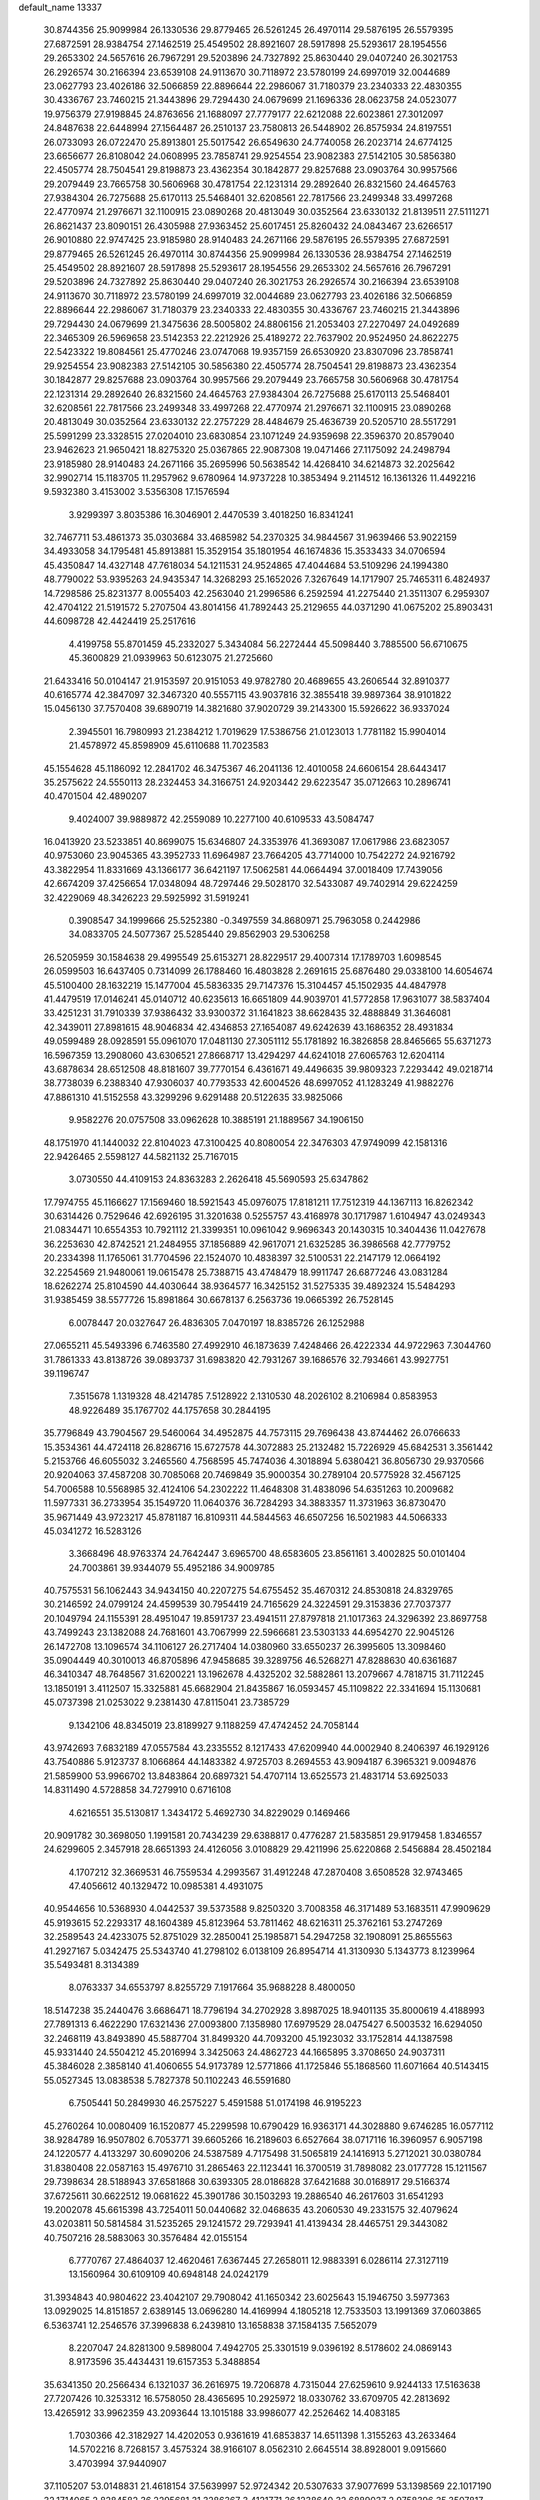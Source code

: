 default_name                                                                    
13337
  30.8744356  25.9099984  26.1330536  29.8779465  26.5261245  26.4970114
  29.5876195  26.5579395  27.6872591  28.9384754  27.1462519  25.4549502
  28.8921607  28.5917898  25.5293617  28.1954556  29.2653302  24.5657616
  26.7967291  29.5203896  24.7327892  25.8630440  29.0407240  26.3021753
  26.2926574  30.2166394  23.6539108  24.9113670  30.7118972  23.5780199
  24.6997019  32.0044689  23.0627793  23.4026186  32.5066859  22.8896644
  22.2986067  31.7180379  23.2340333  22.4830355  30.4336767  23.7460215
  21.3443896  29.7294430  24.0679699  21.1696336  28.0623758  24.0523077
  19.9756379  27.9198845  24.8763656  21.1688097  27.7779177  22.6212088
  22.6023861  27.3012097  24.8487638  22.6448994  27.1564487  26.2510137
  23.7580813  26.5448902  26.8575934  24.8197551  26.0733093  26.0722470
  25.8913801  25.5017542  26.6549630  24.7740058  26.2023714  24.6774125
  23.6656677  26.8108042  24.0608995  23.7858741  29.9254554  23.9082383
  27.5142105  30.5856380  22.4505774  28.7504541  29.8198873  23.4362354
  30.1842877  29.8257688  23.0903764  30.9957566  29.2079449  23.7665758
  30.5606968  30.4781754  22.1231314  29.2892640  26.8321560  24.4645763
  27.9384304  26.7275688  25.6170113  25.5468401  32.6208561  22.7817566
  23.2499348  33.4997268  22.4770974  21.2976671  32.1100915  23.0890268
  20.4813049  30.0352564  23.6330132  21.8139511  27.5111271  26.8621437
  23.8090151  26.4305988  27.9363452  25.6017451  25.8260432  24.0843467
  23.6266517  26.9010880  22.9747425  23.9185980  28.9140483  24.2671166
  29.5876195  26.5579395  27.6872591  29.8779465  26.5261245  26.4970114
  30.8744356  25.9099984  26.1330536  28.9384754  27.1462519  25.4549502
  28.8921607  28.5917898  25.5293617  28.1954556  29.2653302  24.5657616
  26.7967291  29.5203896  24.7327892  25.8630440  29.0407240  26.3021753
  26.2926574  30.2166394  23.6539108  24.9113670  30.7118972  23.5780199
  24.6997019  32.0044689  23.0627793  23.4026186  32.5066859  22.8896644
  22.2986067  31.7180379  23.2340333  22.4830355  30.4336767  23.7460215
  21.3443896  29.7294430  24.0679699  21.3475636  28.5005802  24.8806156
  21.2053403  27.2270497  24.0492689  22.3465309  26.5969658  23.5142353
  22.2212926  25.4189272  22.7637902  20.9524950  24.8622275  22.5423322
  19.8084561  25.4770246  23.0747068  19.9357159  26.6530920  23.8307096
  23.7858741  29.9254554  23.9082383  27.5142105  30.5856380  22.4505774
  28.7504541  29.8198873  23.4362354  30.1842877  29.8257688  23.0903764
  30.9957566  29.2079449  23.7665758  30.5606968  30.4781754  22.1231314
  29.2892640  26.8321560  24.4645763  27.9384304  26.7275688  25.6170113
  25.5468401  32.6208561  22.7817566  23.2499348  33.4997268  22.4770974
  21.2976671  32.1100915  23.0890268  20.4813049  30.0352564  23.6330132
  22.2757229  28.4484679  25.4636739  20.5205710  28.5517291  25.5991299
  23.3328515  27.0204010  23.6830854  23.1071249  24.9359698  22.3596370
  20.8579040  23.9462623  21.9650421  18.8275320  25.0367865  22.9087308
  19.0471466  27.1175092  24.2498794  23.9185980  28.9140483  24.2671166
  35.2695996  50.5638542  14.4268410  34.6214873  32.2025642  32.9902714
  15.1183705  11.2957962   9.6780964  14.9737228  10.3853494   9.2114512
  16.1361326  11.4492216   9.5932380   3.4153002   3.5356308  17.1576594
   3.9299397   3.8035386  16.3046901   2.4470539   3.4018250  16.8341241
  32.7467711  53.4861373  35.0303684  33.4685982  54.2370325  34.9844567
  31.9639466  53.9022159  34.4933058  34.1795481  45.8913881  15.3529154
  35.1801954  46.1674836  15.3533433  34.0706594  45.4350847  14.4327148
  47.7618034  54.1211531  24.9524865  47.4044684  53.5109296  24.1994380
  48.7790022  53.9395263  24.9435347  14.3268293  25.1652026   7.3267649
  14.1717907  25.7465311   6.4824937  14.7298586  25.8231377   8.0055403
  42.2563040  21.2996586   6.2592594  41.2275440  21.3511307   6.2959307
  42.4704122  21.5191572   5.2707504  43.8014156  41.7892443  25.2129655
  44.0371290  41.0675202  25.8903431  44.6098728  42.4424419  25.2517616
   4.4199758  55.8701459  45.2332027   5.3434084  56.2272444  45.5098440
   3.7885500  56.6710675  45.3600829  21.0939963  50.6123075  21.2725660
  21.6433416  50.0104147  21.9153597  20.9151053  49.9782780  20.4689655
  43.2606544  32.8910377  40.6165774  42.3847097  32.3467320  40.5557115
  43.9037816  32.3855418  39.9897364  38.9101822  15.0456130  37.7570408
  39.6890719  14.3821680  37.9020729  39.2143300  15.5926622  36.9337024
   2.3945501  16.7980993  21.2384212   1.7019629  17.5386756  21.0123013
   1.7781182  15.9904014  21.4578972  45.8598909  45.6110688  11.7023583
  45.1554628  45.1186092  12.2841702  46.3475367  46.2041136  12.4010058
  24.6606154  28.6443417  35.2575622  24.5550113  28.2324453  34.3166751
  24.9203442  29.6223547  35.0712663  10.2896741  40.4701504  42.4890207
   9.4024007  39.9889872  42.2559089  10.2277100  40.6109533  43.5084747
  16.0413920  23.5233851  40.8699075  15.6346807  24.3353976  41.3693087
  17.0617986  23.6823057  40.9753060  23.9045365  43.3952733  11.6964987
  23.7664205  43.7714000  10.7542272  24.9216792  43.3822954  11.8331669
  43.1366177  36.6421197  17.5062581  44.0664494  37.0018409  17.7439056
  42.6674209  37.4256654  17.0348094  48.7297446  29.5028170  32.5433087
  49.7402914  29.6224259  32.4229069  48.3426223  29.5925992  31.5919241
   0.3908547  34.1999666  25.5252380  -0.3497559  34.8680971  25.7963058
   0.2442986  34.0833705  24.5077367  25.5285440  29.8562903  29.5306258
  26.5205959  30.1584638  29.4995549  25.6153271  28.8229517  29.4007314
  17.1789703   1.6098545  26.0599503  16.6437405   0.7314099  26.1788460
  16.4803828   2.2691615  25.6876480  29.0338100  14.6054674  45.5100400
  28.1632219  15.1477004  45.5836335  29.7147376  15.3104457  45.1502935
  44.4847978  41.4479519  17.0146241  45.0140712  40.6235613  16.6651809
  44.9039701  41.5772858  17.9631077  38.5837404  33.4251231  31.7910339
  37.9386432  33.9300372  31.1641823  38.6628435  32.4888849  31.3646081
  42.3439011  27.8981615  48.9046834  42.4346853  27.1654087  49.6242639
  43.1686352  28.4931834  49.0599489  28.0928591  55.0961070  17.0481130
  27.3051112  55.1781892  16.3826858  28.8465665  55.6371273  16.5967359
  13.2908060  43.6306521  27.8668717  13.4294297  44.6241018  27.6065763
  12.6204114  43.6878634  28.6512508  48.8181607  39.7770154   6.4361671
  49.4496635  39.9809323   7.2293442  49.0218714  38.7738039   6.2388340
  47.9306037  40.7793533  42.6004526  48.6997052  41.1283249  41.9882276
  47.8861310  41.5152558  43.3299296   9.6291488  20.5122635  33.9825066
   9.9582276  20.0757508  33.0962628  10.3885191  21.1889567  34.1906150
  48.1751970  41.1440032  22.8104023  47.3100425  40.8080054  22.3476303
  47.9749099  42.1581316  22.9426465   2.5598127  44.5821132  25.7167015
   3.0730550  44.4109153  24.8363283   2.2626418  45.5690593  25.6347862
  17.7974755  45.1166627  17.1569460  18.5921543  45.0976075  17.8181211
  17.7512319  44.1367113  16.8262342  30.6314426   0.7529646  42.6926195
  31.3201638   0.5255757  43.4168978  30.1717987   1.6104947  43.0249343
  21.0834471  10.6554353  10.7921112  21.3399351  10.0961042   9.9696343
  20.1430315  10.3404436  11.0427678  36.2253630  42.8742521  21.2484955
  37.1856889  42.9617071  21.6325285  36.3986568  42.7779752  20.2334398
  11.1765061  31.7704596  22.1524070  10.4838397  32.5100531  22.2147179
  12.0664192  32.2254569  21.9480061  19.0615478  25.7388715  43.4748479
  18.9911747  26.6877246  43.0831284  18.6262274  25.8104590  44.4030644
  38.9364577  16.3425152  31.5275335  39.4892324  15.5484293  31.9385459
  38.5577726  15.8981864  30.6678137   6.2563736  19.0665392  26.7528145
   6.0078447  20.0327647  26.4836305   7.0470197  18.8385726  26.1252988
  27.0655211  45.5493396   6.7463580  27.4992910  46.1873639   7.4248466
  26.4222334  44.9722963   7.3044760  31.7861333  43.8138726  39.0893737
  31.6983820  42.7931267  39.1686576  32.7934661  43.9927751  39.1196747
   7.3515678   1.1319328  48.4214785   7.5128922   2.1310530  48.2026102
   8.2106984   0.8583953  48.9226489  35.1767702  44.1757658  30.2844195
  35.7796849  43.7904567  29.5460064  34.4952875  44.7573115  29.7696438
  43.8744462  26.0766633  15.3534361  44.4724118  26.8286716  15.6727578
  44.3072883  25.2132482  15.7226929  45.6842531   3.3561442   5.2153766
  46.6055032   3.2465560   4.7568595  45.7474036   4.3018894   5.6380421
  36.8056730  29.9370566  20.9204063  37.4587208  30.7085068  20.7469849
  35.9000354  30.2789104  20.5775928  32.4567125  54.7006588  10.5568985
  32.4124106  54.2302222  11.4648308  31.4838096  54.6351263  10.2009682
  11.5977331  36.2733954  35.1549720  11.0640376  36.7284293  34.3883357
  11.3731963  36.8730470  35.9671449  43.9723217  45.8781187  16.8109311
  44.5844563  46.6507256  16.5021983  44.5066333  45.0341272  16.5283126
   3.3668496  48.9763374  24.7642447   3.6965700  48.6583605  23.8561161
   3.4002825  50.0101404  24.7003861  39.9344079  55.4952186  34.9009785
  40.7575531  56.1062443  34.9434150  40.2207275  54.6755452  35.4670312
  24.8530818  24.8329765  30.2146592  24.0799124  24.4599539  30.7954419
  24.7165629  24.3224591  29.3153836  27.7037377  20.1049794  24.1155391
  28.4951047  19.8591737  23.4941511  27.8797818  21.1017363  24.3296392
  23.8697758  43.7499243  23.1382088  24.7681601  43.7067999  22.5966681
  23.5303133  44.6954270  22.9045126  26.1472708  13.1096574  34.1106127
  26.2717404  14.0380960  33.6550237  26.3995605  13.3098460  35.0904449
  40.3010013  46.8705896  47.9458685  39.3289756  46.5268271  47.8288630
  40.6361687  46.3410347  48.7648567  31.6200221  13.1962678   4.4325202
  32.5882861  13.2079667   4.7818715  31.7112245  13.1850191   3.4112507
  15.3325881  45.6682904  21.8435867  16.0593457  45.1109822  22.3341694
  15.1130681  45.0737398  21.0253022   9.2381430  47.8115041  23.7385729
   9.1342106  48.8345019  23.8189927   9.1188259  47.4742452  24.7058144
  43.9742693   7.6832189  47.0557584  43.2335552   8.1217433  47.6209940
  44.0002940   8.2406397  46.1929126  43.7540886   5.9123737   8.1066864
  44.1483382   4.9725703   8.2694553  43.9094187   6.3965321   9.0094876
  21.5859900  53.9966702  13.8483864  20.6897321  54.4707114  13.6525573
  21.4831714  53.6925033  14.8311490   4.5728858  34.7279910   0.6716108
   4.6216551  35.5130817   1.3434172   5.4692730  34.8229029   0.1469466
  20.9091782  30.3698050   1.1991581  20.7434239  29.6388817   0.4776287
  21.5835851  29.9179458   1.8346557  24.6299605   2.3457918  28.6651393
  24.4126056   3.0108829  29.4211996  25.6220868   2.5456884  28.4502184
   4.1707212  32.3669531  46.7559534   4.2993567  31.4912248  47.2870408
   3.6508528  32.9743465  47.4056612  40.1329472  10.0985381   4.4931075
  40.9544656  10.5368930   4.0442537  39.5373588   9.8250320   3.7008358
  46.3171489  53.1683511  47.9909629  45.9193615  52.2293317  48.1604389
  45.8123964  53.7811462  48.6216311  25.3762161  53.2747269  32.2589543
  24.4233075  52.8751029  32.2850041  25.1985871  54.2947258  32.1908091
  25.8655563  41.2927167   5.0342475  25.5343740  41.2798102   6.0138109
  26.8954714  41.3130930   5.1343773   8.1239964  35.5493481   8.3134389
   8.0763337  34.6553797   8.8255729   7.1917664  35.9688228   8.4800050
  18.5147238  35.2440476   3.6686471  18.7796194  34.2702928   3.8987025
  18.9401135  35.8000619   4.4188993  27.7891313   6.4622290  17.6321436
  27.0093800   7.1358980  17.6979529  28.0475427   6.5003532  16.6294050
  32.2468119  43.8493890  45.5887704  31.8499320  44.7093200  45.1923032
  33.1752814  44.1387598  45.9331440  24.5504212  45.2016994   3.3425063
  24.4862723  44.1665895   3.3708650  24.9037311  45.3846028   2.3858140
  41.4060655  54.9173789  12.5771866  41.1725846  55.1868560  11.6071664
  40.5143415  55.0527345  13.0838538   5.7827378  50.1102243  46.5591680
   6.7505441  50.2849930  46.2575227   5.4591588  51.0174198  46.9195223
  45.2760264  10.0080409  16.1520877  45.2299598  10.6790429  16.9363171
  44.3028880   9.6746285  16.0577112  38.9284789  16.9507802   6.7053771
  39.6605266  16.2189603   6.6527664  38.0717116  16.3960957   6.9057198
  24.1220577   4.4133297  30.6090206  24.5387589   4.7175498  31.5065819
  24.1416913   5.2712021  30.0380784  31.8380408  22.0587163  15.4976710
  31.2865463  22.1123441  16.3700519  31.7898082  23.0177728  15.1211567
  29.7398634  28.5188943  37.6581868  30.6393305  28.0186828  37.6421688
  30.0168917  29.5166374  37.6725611  30.6622512  19.0681622  45.3901786
  30.1503293  19.2886540  46.2617603  31.6541293  19.2002078  45.6615398
  43.7254011  50.0440682  32.0468635  43.2060530  49.2331575  32.4079624
  43.0203811  50.5814584  31.5235265  29.1241572  29.7293941  41.4139434
  28.4465751  29.3443082  40.7507216  28.5883063  30.3576484  42.0155154
   6.7770767  27.4864037  12.4620461   7.6367445  27.2658011  12.9883391
   6.0286114  27.3127119  13.1560964  30.6109109  40.6948148  24.0242179
  31.3934843  40.9804622  23.4042107  29.7908042  41.1650342  23.6025643
  15.1946750   3.5977363  13.0929025  14.8151857   2.6389145  13.0696280
  14.4169994   4.1805218  12.7533503  13.1991369  37.0603865   6.5363741
  12.2546576  37.3996838   6.2439810  13.1658838  37.1584135   7.5652079
   8.2207047  24.8281300   9.5898004   7.4942705  25.3301519   9.0396192
   8.5178602  24.0869143   8.9173596  35.4434431  19.6157353   5.3488854
  35.6341350  20.2566434   6.1321037  36.2616975  19.7206878   4.7315044
  27.6259610   9.9244133  17.5163638  27.7207426  10.3253312  16.5758050
  28.4365695  10.2925972  18.0330762  33.6709705  42.2813692  13.4265912
  33.9962359  43.2093644  13.1015188  33.9986077  42.2526462  14.4083185
   1.7030366  42.3182927  14.4202053   0.9361619  41.6853837  14.6511398
   1.3155263  43.2633464  14.5702216   8.7268157   3.4575324  38.9166107
   8.0562310   2.6645514  38.8928001   9.0915660   3.4703994  37.9440907
  37.1105207  53.0148831  21.4618154  37.5639997  52.9724342  20.5307633
  37.9077699  53.1398569  22.1017190  32.1714065   2.8284582  36.2295681
  31.3286367   3.4121771  36.1238640  32.6889037   2.9758396  35.3507817
  17.8985691  37.3693004   2.1295181  18.1758471  36.5075244   2.6245970
  17.5923548  38.0002158   2.8776149   6.2095132  21.7119168  36.6257412
   5.6192903  20.8783827  36.4370673   5.7564510  22.1128391  37.4691481
  32.7873109  18.5972573  25.9293715  33.6718613  19.0802104  26.1408177
  32.0761174  19.3402272  26.0748415  31.2300003  30.3388947  26.3037327
  31.0501837  29.8778813  25.4019736  32.1579392  29.9789414  26.5840695
  41.6862289  20.9839181  42.7204849  41.5720970  20.6787905  43.6886411
  40.9159619  20.5427673  42.2069877   2.3548981  17.5316610   8.7982539
   2.4656454  18.2798422   9.4919973   3.1493077  17.6330236   8.1624130
   5.0386554  49.4483058  33.7032502   4.8497569  48.8102384  32.9286219
   5.2435461  48.8321595  34.5033850   9.7026691  12.7048195  30.5225588
   9.9065176  13.6704876  30.1809399   8.8051711  12.8628114  31.0358961
  42.5087950  18.3762788  23.0946006  43.3178844  18.3047291  23.7347323
  41.7698485  18.7781390  23.7137914  21.7073208  47.0488167   6.6559155
  20.6968769  47.2623668   6.7064531  22.0154040  47.1077994   7.6375323
  41.6059786  57.3174735   2.9539552  42.5689627  57.5469732   2.6769230
  41.7152752  56.6892831   3.7566669  12.7690459  13.8086857  45.2394840
  13.2720973  13.0423402  45.7122588  13.0666545  14.6502057  45.7625860
  24.5825341  11.7210404  12.9217429  23.8468404  12.0299079  12.2578546
  25.0455687  12.6153414  13.1735616   0.8998653  35.0937657  30.8221422
   1.8097942  35.1655686  30.3347174   0.9381044  34.1708851  31.2777296
  11.3528975  33.7431438  25.9311037  11.6784806  32.7595015  25.9608667
  11.1340328  33.9242161  26.9393496  41.2551994  32.4847454  27.7976382
  40.5150883  33.1952251  27.8183555  41.8698465  32.7143568  28.5811871
   1.5003948   6.3268903  28.3650465   2.1454249   7.0321697  28.7466292
   1.3091278   5.7095901  29.1715927  24.0254010  47.5493130  43.2420998
  24.4826261  48.4338762  42.9804544  24.8099539  46.8899434  43.3668644
  43.8598281  12.8821522  27.2591018  44.2690508  13.6301221  27.8480921
  43.2862545  12.3480219  27.9390831  17.6564747  10.1349911  24.6094216
  18.2688612  10.0539914  23.7739883  17.1664417   9.2210417  24.6180701
  27.0035946  35.7876969  44.7270958  27.9647214  35.5948640  44.3687269
  27.0916980  35.5755908  45.7340017   2.0269459   7.5018203  38.6786868
   2.0355882   7.6885649  37.6672088   1.2140431   8.0267545  39.0255172
  42.6121264  20.9491185  14.3642402  42.8506496  21.3508879  15.2840011
  41.7631399  21.4725782  14.0874125  18.4351019   2.8853923  48.4668335
  18.4665686   1.9959542  47.9463847  17.6564608   3.3973760  48.0193484
   3.2855210  38.1421143  12.8797816   2.3937383  38.5345862  12.5288648
   3.6354291  38.8990564  13.4932332  48.7677424  36.8323868  21.3538994
  48.0441564  36.6141216  22.0545479  49.0908825  35.9019451  21.0396556
  46.5381420  39.0923330  44.2995819  45.5940735  38.8325285  43.9733160
  46.9432538  39.6187853  43.5204714   4.5187691  38.9069028  37.3510362
   4.3344937  39.4419658  36.4910821   4.3933475  39.5919430  38.1077699
  18.9013876  50.0083116   5.8116012  19.7345603  50.1315675   5.2053936
  18.1307632  50.3341557   5.2034589   6.6313970  35.6157338   4.4023733
   7.2275445  35.9973728   3.6338661   7.3287690  35.0677284   4.9499709
  39.2796079  54.8750831  43.6173424  40.0833418  55.3636906  44.0165145
  38.7527094  54.5174899  44.4203769  45.7472993  12.5957469  43.4132180
  45.9031380  11.5869348  43.2427024  45.5386754  12.6417269  44.4185034
  27.1198488  53.3201567  34.4112571  26.9020549  54.2092509  34.8672261
  26.4697021  53.2673539  33.6171035  48.0050435  36.7001131  13.5582150
  48.0154475  36.8897032  14.5760094  48.8073157  36.0432708  13.4495678
   4.2137447  17.2470410   6.7023710   4.7160947  17.6046210   5.8666879
   3.3251065  16.8967938   6.2860285  42.5997356   6.5052576  16.4703463
  43.3566669   5.9907991  16.0318766  42.6407097   6.2131336  17.4698022
   9.7645756   5.4988149  32.6214014  10.1314578   5.7063322  33.5656630
  10.5796491   5.6667025  32.0062239  22.0640824  32.6363443  -0.0110555
  21.5229520  31.8745468   0.4262427  22.8878453  32.1515592  -0.4034642
   4.3954004   8.7424697  17.6359131   5.3789026   8.4231514  17.5875152
   3.8703940   8.0180813  17.1546668  19.7362007   3.7589950  40.8716200
  20.3891907   4.5429114  40.6959725  18.8123666   4.1667500  40.6923085
  11.8647071  27.2708901  11.8040560  11.5074200  26.8152703  10.9527625
  12.8903530  27.2001570  11.7125063  18.4133683  43.2204854  10.0116365
  17.4462663  43.2641422  10.3927203  18.5409848  42.2018582   9.8657377
  49.2609811  16.0773560  35.6374477  49.9076653  15.3338897  35.9638584
  48.8474461  16.4176525  36.5251575  18.0288769  14.6362331  26.9118062
  19.0358992  14.4129600  27.0352061  17.7294776  13.8883038  26.2493481
  30.0149241  14.7200153  32.0977819  29.6899516  15.1994402  32.9545949
  30.5924933  15.4470655  31.6310993  15.7619140  14.7633132  22.9680779
  15.9052368  15.0997964  23.9479637  14.7668202  14.5046125  22.9685254
  41.8417787  40.6364204   8.6725413  41.8496005  40.0551264   7.8100285
  42.7138265  40.3421346   9.1442941  48.4504406  36.9968135  16.2775851
  48.3310089  37.3370544  17.2478064  49.4676873  37.1258309  16.1156501
   6.1588584  14.1525980  14.3272762   6.2550080  15.0601170  13.8383557
   6.0709963  14.4272367  15.3205167  50.2971644  21.5342476  18.0877258
  49.6662020  22.2843413  17.7607876  51.1709161  21.7295026  17.5511419
  31.5683249   3.3442132  30.4453379  31.1511518   3.9749366  29.7266777
  31.8317773   4.0017713  31.1981194  42.1349535  26.0167656   5.5198276
  41.4161814  25.4269516   5.0860869  42.0990878  25.7566725   6.5249090
  27.2599533  35.0656372  47.3900606  26.7500792  35.8478045  47.8406693
  28.2155433  35.1597092  47.7169251  10.0964182  44.5878076  27.6453134
   9.6668589  43.7631915  27.1962802  10.5375693  44.1873105  28.4929427
  37.5737146  20.0235626  33.8219670  37.3646122  20.7782235  34.4978589
  38.5919783  20.1483073  33.6528787   8.2521901  54.3679665  42.4024454
   7.5024824  55.0645296  42.2320109   8.3302143  53.8830351  41.4964745
   5.2157393  47.8954134   3.7647195   5.1160183  46.8912973   3.5203241
   4.6060611  48.3751266   3.0949797  24.3566290   6.6976617  28.9536311
  24.8107453   6.1784578  28.1766216  23.9846535   7.5361702  28.4647818
  46.0669634  38.0373172  38.3927456  45.2404211  38.3754113  38.9059537
  45.6859944  37.7352203  37.4834725   9.9219944  23.9473038  16.4526872
   9.1065745  24.1258159  17.0436442   9.5815283  23.2788369  15.7428078
  29.1077459   4.4607584  20.7810305  28.2077438   4.3412184  20.2788912
  29.5954604   3.5694838  20.5706992  35.2829043  16.8506382  15.9537492
  34.6161109  16.2089110  15.5144435  35.7311075  16.2906910  16.6973379
  18.6740228  17.1285300  18.4604350  18.3474974  18.0995662  18.5716904
  17.8171804  16.5734000  18.6480610  41.3234481  19.4991413   2.9500187
  40.7222829  18.8383270   3.4554227  41.0936539  19.3455864   1.9585389
  10.4467911  40.7278647  45.2137247  10.6620146  39.7841999  45.5906246
  11.3544551  41.2187349  45.3194756  43.2364300  43.9961651   9.8283799
  42.2749137  44.1497315  10.1412202  43.5992529  44.9412575   9.6331609
   5.5907227  54.6106113   8.7563699   5.1375600  55.4827194   8.4985916
   5.1007111  53.8959448   8.1715010  39.2573478   4.7983443  11.2807288
  38.3591852   5.0711717  11.7090367  39.1672134   3.7882792  11.1208551
   1.2203755  28.5969311  16.1082962   1.3792389  29.5091998  16.5518264
   0.4243358  28.2023596  16.6496678  18.8032103  15.5126952   7.4662805
  19.5448512  15.1159533   6.8586209  18.1428705  14.7136313   7.5599161
   3.3422346  38.6063637   5.9696463   4.3378319  38.3672948   6.0723026
   2.9755956  37.8770035   5.3449338  25.5326646   8.3664440   5.2498513
  25.7742070   8.8752301   4.3737490  26.4028461   8.4328447   5.8021721
   6.3446686  25.8803821   7.9323011   5.4590797  25.4593005   7.6160065
   6.8212515  26.1173896   7.0405692  43.6464143  15.9250814  40.7614397
  42.6250723  15.7996227  40.7403000  44.0189858  14.9772728  40.8924168
  31.0006239  45.9916005  44.1615725  30.2303820  45.3104849  44.0725206
  31.0858133  46.3837374  43.2079073  29.9888304   3.3703953  12.2865497
  30.2213069   4.1852946  11.6834218  30.8333279   3.2781841  12.8798153
  36.2041409  27.5312498  19.7729697  36.4053405  28.3905962  20.3001996
  35.2796737  27.2355412  20.1085188  17.3842971  15.5081866  47.7006154
  17.1905306  15.1268256  46.7531726  18.4111217  15.4284677  47.7790487
  11.7568848  53.8398287  17.5124813  10.8606917  54.2756820  17.8026579
  11.4422191  53.0987058  16.8571168   7.3074033  25.2461276  48.5338683
   6.6571286  24.4845425  48.7827941   6.7850590  25.7964356  47.8366931
  37.7639813  46.0053741  47.6595708  37.0935898  46.5866215  48.2009149
  37.3786541  46.0580837  46.7001220  12.6458132   7.6286979  24.0178458
  12.8381567   6.6286984  23.8779020  11.7029408   7.7635629  23.6247241
  33.3299590  39.7706186   6.0460947  33.5944044  40.4061386   6.8210248
  33.4750683  38.8325370   6.4683987  19.1415833  54.9445617  13.0237566
  18.8053410  54.9272099  12.0563626  18.7818759  54.0513221  13.4207054
   4.8581130   1.3346943  -0.2042920   4.5753681   0.4998819   0.3237975
   5.7587470   1.0716043  -0.6305678  38.5166262   6.0602216  40.0163625
  38.5430543   6.1567891  38.9836199  38.5728540   7.0484384  40.3328619
  34.7809466  39.7829177  21.8244106  34.6038642  38.8493476  22.2498080
  35.8165083  39.8277935  21.8326560  41.0493319  55.5560515   9.9646226
  41.8466845  56.2080278   9.9847977  40.2901447  56.1048550   9.5316186
  20.8522836  34.1937590  33.8437934  20.3362409  34.5860229  33.0358123
  21.0525665  33.2222345  33.5379579  13.3307511  30.5408793   8.3161909
  13.6734147  31.3926789   7.8081195  13.3462876  29.8318351   7.5583581
  18.9355193  21.7631067  22.4067054  18.3762390  21.7691509  23.2698682
  18.8282294  20.7903943  22.0609532  30.2263880  56.3727472  15.8822495
  31.1077603  55.8630269  15.9883015  30.4666893  57.3611684  15.9696847
  35.1467254  13.7236337  24.7720872  35.3882696  14.1738961  25.6823027
  34.6094706  12.8871897  25.0860976  25.0294426  42.9705173   0.6900990
  24.7093428  42.6732575   1.6254779  24.1600009  43.1365171   0.1700286
  40.6253032  33.9865577  20.4398713  40.9529728  34.1309976  19.4658502
  41.1691893  34.6826042  20.9726556  27.7031378  25.2662604  34.4588108
  27.2218440  25.5253727  33.5834641  27.6635070  26.1384553  35.0224006
  22.0425830  22.8690189   6.5848731  22.1743628  21.9026180   6.2358718
  21.7314516  22.7216302   7.5601037  40.7948731  29.2505631  33.5922260
  41.2845934  28.7240339  34.3387689  39.9704310  28.6896836  33.3887615
   4.1191351  47.9875818  31.2863666   3.4383309  48.7116078  31.0287065
   3.5656641  47.2792972  31.7892021  26.8210660  31.0568006  15.0248053
  27.4711457  31.2339846  15.8145842  26.7232378  30.0201202  15.0499658
  31.3553107  36.7194449  24.3799675  31.6938757  35.7882901  24.0872227
  30.7349298  36.4951762  25.1787308  36.2152914  15.4470634  44.3724792
  36.3960657  16.4019497  44.7287889  36.7682104  14.8560053  45.0187172
  13.8725209  12.4654177  41.1355134  12.8800634  12.5900702  40.9164136
  13.8988529  11.6644486  41.7825504  10.2061842  16.1077090  35.2784713
   9.8761787  15.3494200  34.6540326  11.0316612  16.4822429  34.7794235
  30.8964403   0.7421291  11.9956126  31.8296065   0.9590689  11.6239513
  30.4012886   1.6358554  11.9959121  15.7231868  26.7554885   9.2131559
  16.0114790  27.6954877   8.9534459  16.4992552  26.1503352   8.8982828
  31.7365628  37.5794294  39.1857293  31.4106995  37.5485367  40.1640447
  31.0976470  38.2722712  38.7533421   7.3225607  38.3043074  23.5558029
   7.1623609  39.1334634  24.1410783   8.2550354  37.9701927  23.8244661
  13.9747016   6.0200492  40.6974998  13.8278413   5.0156701  40.8205349
  14.8288070   6.2371806  41.2095851  34.2170010  17.8628412  48.2398959
  33.3962056  17.5448899  48.7688566  33.8289811  18.3310312  47.4138182
  19.5116611   1.3446559  24.6720110  19.6202752   0.3225989  24.5557171
  18.5991553   1.4347161  25.1504239  43.3288216  49.0701548  16.6917675
  42.6122878  48.9728000  15.9525510  44.1639148  48.6345849  16.2599918
  17.0652330  22.2351008  15.5473124  16.4921390  22.7132920  16.2763566
  16.3305373  21.7490649  14.9887431  25.8740307  37.1293563  48.3602242
  26.3583339  37.7831504  47.7212480  26.0257692  37.5424603  49.2935457
  49.9896487   5.2195715  17.2283504  50.5151374   5.5875630  16.4167483
  50.6581354   5.3574313  18.0179601  44.8609992  26.0989178   5.5463506
  45.2844149  25.2331424   5.9163075  43.8471624  25.9270238   5.6159138
  23.3457640  37.2491832   9.7863562  24.0885379  36.7490270   9.2705732
  22.9301186  36.5133114  10.3784517   1.5918989  56.4564405  14.1183942
   1.1272850  55.6501657  14.5633959   2.5356788  56.4508087  14.5452757
  45.8320836  21.4324838  34.2402809  46.1714562  21.6188528  33.2858609
  45.9946045  22.3265451  34.7365495  11.5943243   8.5984244  31.1407222
  11.6361345   7.5580679  31.1236210  11.4950872   8.8281714  30.1314402
  34.9932234  29.7982520  32.8061326  35.9824394  29.5644734  32.6302393
  34.4997719  29.3740333  32.0044884  19.0490611  45.3183824  11.6659718
  19.2575827  44.7958764  12.5472980  18.8906684  44.5553756  10.9878789
   1.2789723  56.3163331  37.6303990   1.3275652  56.0982148  36.6273024
   0.5985766  57.0927887  37.6843720  13.2162506  36.2804311  48.8169301
  14.1526370  35.8515150  48.8480363  13.3793358  37.2785280  48.9652991
  36.4991579  12.8234723   6.3861525  36.8390062  13.6875215   6.8047052
  37.2474680  12.1388848   6.5102056  19.8136454  37.4649863  45.6265269
  20.7891304  37.7291565  45.8407504  19.5491710  36.8479823  46.4105022
  45.0828312  14.7865245  37.4877835  45.6490386  13.9279108  37.4053843
  45.5362467  15.3118515  38.2478972  26.1686678  29.2108663   4.5904221
  25.8959216  30.0812959   4.1072901  26.1957760  28.5156277   3.8226737
  31.2767589  54.4524345  25.1678759  30.6933642  54.5215160  24.3164725
  31.3825946  55.4420674  25.4542911  36.2831401  47.7398544  32.1324689
  36.3591196  48.1308214  33.0911246  36.0004091  48.5671053  31.5760011
   1.1181716  22.8407095  41.6209870   1.8194804  22.6486859  42.3607209
   1.1820337  22.0201679  41.0135841  10.8014503  51.8313349  16.0353706
  10.5952673  51.1338001  16.7709132  11.6488760  51.4514745  15.5779083
  47.7914735  42.6253639  44.6752174  47.9167811  41.7787329  45.2653171
  47.6030517  43.3586872  45.3821238  29.2663979  15.2301469  21.7310744
  29.4748071  15.4151821  22.7228515  29.1353326  16.1792380  21.3335589
  20.2349349  22.0142400  47.4182423  19.3792541  22.4951953  47.0939148
  20.4367285  22.4726178  48.3228076  32.8469661   9.2718104  10.8913542
  32.0923798   9.4729600  11.5658794  33.4591776  10.1011589  10.9525878
  -0.6064533  35.0042540  13.4693444   0.3257021  35.4167276  13.6369491
  -0.5079022  34.5561148  12.5422858  49.6223729  34.9762699  28.9792149
  50.3201275  35.1676552  29.7174748  48.8539904  34.5085689  29.4883790
  20.1354336  51.6565913  -0.4069114  19.4407964  51.0967009  -0.9328293
  19.7849374  51.6287919   0.5625529  42.8988621  22.6514556  31.5548188
  42.9511587  21.6669247  31.8646140  43.2623131  22.6126575  30.5872671
  46.2981907  35.6737104  11.6363772  46.9502525  36.1445414  12.2802233
  46.6456012  35.9308527  10.6979699  12.2113095  16.4991025   4.7462622
  12.2058356  15.6763399   5.3767638  11.2409489  16.8463666   4.8085687
   3.0736436   2.4821621  47.7665640   3.7516702   2.0481889  48.4157881
   2.2906811   2.7483857  48.3960966   4.9401225   8.4691705   0.5499498
   4.7877163   7.4980845   0.8589222   4.6748261   8.4550924  -0.4456118
  36.9389710  21.7050649  15.7551125  35.9806763  21.9495762  16.0603856
  36.7754944  21.1098162  14.9255951  48.3674029  12.1343052  10.6101452
  47.3617356  11.8888422  10.6441519  48.4140069  12.9650543  11.2383097
  23.9934083  34.8547270  14.0638864  24.2421485  34.1867492  14.8167347
  23.6811427  34.2274726  13.3021903  12.1739358  33.0579954  14.9169081
  12.8795923  33.6301766  14.4297165  11.3077258  33.6116019  14.8232777
  21.7925313  36.4156734  18.5802653  21.3806466  35.6595323  17.9840595
  21.9980315  37.1506300  17.8731748  33.4895677  44.1414234  42.0877348
  34.0494677  44.8278643  42.5916227  33.8308187  44.1625222  41.1252032
  15.6528277  48.8941123   3.5105944  16.2641915  49.7274213   3.5565971
  15.1514218  48.9995342   2.6211245  31.5007705  29.5945424  30.8798228
  31.0330765  29.4129252  29.9765527  32.4309892  29.1600005  30.7598907
  30.0166208  40.6155390  13.8824365  29.0460393  40.6292352  13.5045396
  29.8821642  40.3475321  14.8688240  20.0917662  15.2879891  48.1306100
  20.2719514  16.0605587  47.4546675  20.9476593  14.7196773  48.0671909
  16.8164011   9.5746228  39.1840838  16.4684706  10.5393073  39.0641183
  16.4506592   9.0767436  38.3572311  20.0655679  20.1943356   4.5753618
  20.9855054  20.2316301   5.0441687  19.4357062  20.6618766   5.2559661
  28.8650831  26.0112058  10.9401595  29.0049286  25.6222751   9.9888876
  27.8751512  26.3080518  10.9160165   1.9638996   2.2069877  43.1481559
   1.0887600   2.6439151  43.4948873   2.1434188   2.7154630  42.2671235
  14.5153274  11.8432247  36.6844766  15.0189892  11.9716327  35.8007044
  13.7665040  11.1791883  36.4611851   1.0488565  54.8044959  19.7287627
   0.4382838  55.0974646  18.9482796   1.1681732  55.6662731  20.2795887
  24.4075879   7.7258469  48.9931653  23.9668205   7.4122195  49.8696592
  23.6329098   8.1670883  48.4726265  31.5250668  42.7402788  43.2071646
  32.2455527  43.2308473  42.6285686  31.8606057  42.9344612  44.1674757
   2.7840376  43.8565328  36.5047215   2.7184668  43.2470847  35.6695915
   2.9282559  44.7949752  36.1037749  43.9961113  50.2639816  35.8254868
  42.9818796  50.1874468  35.6454224  44.3371595  50.8279860  35.0274937
  43.2612912  11.5677197  47.4713254  43.8502583  11.5879642  48.3205396
  42.3042926  11.4733481  47.8485661   5.3814440  47.5578170  35.7151405
   4.4942149  47.0426120  35.6274270   5.4733797  47.7199730  36.7307680
  21.8701491   1.3805884  28.4360103  21.7050032   0.3689235  28.3756162
  22.8713660   1.4811947  28.6099534  20.1500604  19.8859683   9.9175545
  19.4696471  20.0178454  10.6820060  19.9318613  18.9474898   9.5539113
  34.8560312  35.6538904  40.6419010  35.7385533  36.0186659  41.0388282
  34.1525012  35.8953348  41.3564847  38.9684777  55.2695297  13.6797341
  38.8788602  56.2990847  13.6425435  38.1071661  54.9512705  13.2081939
  24.4846838  38.7417144  28.3265382  23.8635187  38.3436347  29.0566863
  25.2038511  37.9990400  28.2116263  10.2646692   8.4277589  22.9361896
  10.1303646   9.2414369  22.3472301   9.9240405   8.7199199  23.8735949
  10.8602529  23.1944992   6.0056467  10.1621890  23.5465325   5.3232352
  11.1450966  22.2843454   5.6084990  -0.2133996  35.2675692  44.8317270
  -0.4382144  34.7410606  45.6907679   0.8134448  35.2517407  44.7872552
  27.1162365   4.2160616  18.9307318  27.4062747   4.9911978  18.3078768
  27.4471864   3.3748027  18.4304158  43.3127330  20.6253087  34.8366833
  44.2617300  21.0147353  34.6636945  43.0376095  20.2982753  33.8926860
  24.6624357  46.7799819  29.5550969  24.3819592  47.5445543  30.1936933
  24.3676133  47.1274843  28.6264227   5.7688872   9.7924952  35.4825090
   6.1401078   9.7665937  36.4516791   6.6300708   9.8969509  34.9154831
  39.2323446  58.3736697   3.6956450  38.9147943  59.0450145   2.9948118
  40.1144077  57.9975565   3.3070592  31.7941478  -0.4322057   6.4665392
  30.9820978  -0.1162640   5.9067488  31.8235571   0.2468172   7.2419200
  39.1276016  18.7157712  15.6678855  38.4024265  18.2139741  15.1480459
  38.6688029  19.0612288  16.5107151  23.0017381  37.5690089  26.1235544
  22.6111423  38.3110669  25.5160445  23.4903592  38.0910432  26.8594126
   8.8786127  11.1353838  46.3271356   9.6093410  10.4286755  46.4974270
   9.3788530  11.9060089  45.8628563  14.0859514  39.2466803  46.4202878
  14.8625501  39.6875568  46.9490126  14.5718827  38.5077832  45.8834680
  12.2027297  51.2033239  37.9670075  12.1989929  50.3029764  37.4490756
  12.0260613  51.8907648  37.2098330  51.2107650  32.8087805  32.3140046
  50.2303718  33.0442754  32.5156145  51.2696446  31.7963597  32.5059775
  44.3578659  44.1541306  13.4098550  44.8790351  43.3251378  13.0711760
  44.5737104  44.1609392  14.4217172  36.7115356  46.3674292  19.5401922
  36.0458001  45.8802033  18.9145342  36.1101402  46.7276176  20.2942526
  15.7000375  28.5770914  38.3793675  16.3631490  27.7780531  38.4092924
  14.8660369  28.1493489  37.9292999  46.8107752  50.1546358  16.0118226
  46.6356054  50.3999210  16.9993969  46.6606148  51.0320729  15.5008836
   7.8460297   4.4181132  45.2909504   6.8589111   4.2466433  45.0204591
   8.3740117   3.9050119  44.5704038  42.0568594  20.9143522   8.9561176
  42.5969048  20.0802972   9.2321671  42.2766265  21.0296220   7.9547295
  46.7983627  15.1907325  43.8580111  46.4577238  14.3442882  43.3985766
  46.8983191  15.8825809  43.1027700  22.7843312  17.6703284  44.9890752
  23.0277782  17.7813634  45.9877646  23.4927073  18.2546175  44.5108688
  21.9609341  35.4230020   7.0006716  22.7555890  34.8247913   7.2872916
  21.2893515  35.3123345   7.7751540   5.6751133  35.7222150  30.1782465
   5.8934404  34.7830061  30.5267779   6.5161438  36.0266601  29.6828885
  38.3954444  48.1896754   3.5441372  39.3789047  48.1868444   3.1947267
  38.5226406  47.9634010   4.5480172   0.5193764  54.3131928  15.5604380
   0.1688247  54.8459889  16.3777588  -0.2798628  53.7696531  15.2485299
  51.2944719  22.7996980  27.0414851  52.1873939  22.3494910  26.8134620
  50.7469579  22.7528236  26.1758114  42.2208713   4.1394245  35.8168752
  43.2181754   4.3760970  35.8214961  42.1909625   3.2201718  36.3062950
   9.5303465  10.5980447  12.0653046   8.9830537  11.2982652  12.6001612
  10.4229279  10.5655799  12.5989569   3.6708555  39.5259224  24.1936953
   4.0322316  38.5912385  23.9523685   2.6805054  39.3463059  24.4356220
  11.5292212   7.8209330   2.0399987  11.6649329   8.1332132   1.0642726
  11.0203618   8.6194893   2.4668767  13.2820710  11.1787089   0.4496907
  14.1398795  11.1225446  -0.1245755  13.0110221  12.1747357   0.3747782
   9.2504092  40.2415809  36.1456028   8.6397424  40.8656783  36.6870869
   9.6386818  40.8474066  35.4078159  29.2379208  34.8016266  40.6617065
  28.2868624  34.5858454  40.3168296  29.4321506  34.0582796  41.3412633
  43.8916498   6.4358942  33.5007940  43.6510938   5.9216494  32.6310700
  44.6225312   7.0975704  33.1648224  15.7970509  53.5554201  23.2107121
  15.3818326  53.8793937  22.3180664  15.4210117  52.5950205  23.3037696
  34.5354623  36.5942365   3.6409906  34.9755377  36.7978594   4.5429498
  33.5467572  36.4169840   3.8569295  45.1322964  51.9901692  37.6486022
  46.1172272  52.0968822  37.3514674  44.7447800  51.3307396  36.9538984
  20.9683661  32.2641454   8.9736626  20.2718596  31.5292901   8.7387948
  21.3289591  31.9434800   9.8880611  11.2587359  40.7248463   3.1760257
  11.5066354  41.0535706   4.1175969  11.9668956  40.0066893   2.9644545
  49.8954103  56.0795995   9.1239149  50.6985971  55.6551743   9.5779958
  49.7483892  55.4812157   8.2781034   5.3125271   3.8764547  44.4441052
   5.0447147   4.5148073  43.6755168   4.6127674   4.0606909  45.1722732
  34.4740894  52.2985831  39.2576558  34.6313502  53.1996592  39.7173888
  34.6307915  52.4861168  38.2558322  48.5226431  49.2092849  45.6412293
  48.2447755  49.2047242  44.6345875  49.3700788  48.6033219  45.6191307
  48.3616637  42.4680715  26.4822911  48.1420018  42.8382644  27.4216047
  49.2769971  42.8777491  26.2599844  17.8324941  11.6024708   9.5987864
  18.0735179  10.9888078  10.4095339  18.4744514  11.2290929   8.8651981
  14.1581907  21.4410025  43.6233746  15.1229743  21.0884452  43.5089592
  14.2988778  22.4405979  43.8677655  49.6451314  52.4583011  22.8129543
  50.1200796  52.3602864  21.9097490  48.6463982  52.4556125  22.5971602
  50.5348382  16.7988170  24.0411387  51.4002322  17.0291059  24.5398355
  49.9769437  17.6582726  24.0577655  18.1606126  13.4205496  11.8520811
  17.4808911  13.0114161  12.5021889  18.0361118  12.9035092  10.9785590
   6.5106534  40.7423131  19.5877680   6.5693486  39.8564908  20.1163603
   5.6055968  41.1430114  19.8851940   9.6496142  34.8718736   1.3086670
   8.9883090  35.5236966   1.7565663  10.5674264  35.3110017   1.4539819
   4.8028337   4.2629999  14.9828909   4.3613844   5.0808851  14.5538436
   5.6067196   4.6329720  15.5043667  14.0254488  34.6672627  13.5389735
  14.9877759  34.6498449  13.1604241  13.4792454  34.1950094  12.7878512
  22.2613331  17.4714299  30.3892278  21.6696878  16.7544512  30.8149907
  21.8989116  17.6127464  29.4458698  26.5868242   8.3010897  42.1720696
  27.6167726   8.3821290  42.2593290  26.3390146   7.6728431  42.9582196
  38.9711761  35.2562108  24.7701377  38.8360290  34.8674950  23.8183960
  39.8255674  35.8327117  24.6616015   0.6483297   6.2304430  15.0502170
   0.3878037   7.2344698  15.1111582   1.6137726   6.2483806  14.7017966
  16.3721722  40.3659930  47.4117464  16.9371641  40.0444542  46.6040002
  16.9753473  40.2135183  48.2154367  44.4739247  47.4838984  36.1643490
  43.6036004  47.1133770  35.7526479  44.3923490  48.5031150  36.0456466
  45.9883413  45.5709184  34.9916495  45.4970953  46.3274035  35.5063314
  45.2972354  45.3037202  34.2696703  44.2090167  42.5121291  30.8891224
  43.7904094  43.4232611  30.6393824  43.4618290  42.0342600  31.4070904
  26.6913385  44.1434405  19.0270661  27.0635819  43.2157259  18.7665952
  25.8466377  44.2364862  18.4370482   4.4259208  49.2958601  27.3188060
   4.0633163  49.0281033  26.4007022   4.5278288  48.4168171  27.8339408
  46.5744933  25.9984599  23.8029171  46.6400768  25.0072918  23.4977174
  47.5633324  26.2822231  23.8899580   3.7057672  51.6823191  24.6507819
   3.0729219  52.4893518  24.5227828   4.0802329  51.8269856  25.6052753
  36.2079419  22.8147829  11.1007500  36.3484945  23.1953279  10.1571604
  35.3687575  22.2193223  11.0088108  19.7071686  43.0936725  45.4434485
  19.8804153  43.8280045  44.7563936  19.3003635  42.3191344  44.9007066
   2.4422492  35.4827368  44.2925227   2.1729845  35.5628620  43.2921112
   2.8457575  34.5273799  44.3383805  19.3727287  23.5729287  25.8883195
  18.6434230  22.9011549  25.6050227  20.0983688  23.4297725  25.1491453
   1.6607498  17.1032568  31.3516849   2.0752218  16.2879378  30.8752524
   1.1869634  16.6851123  32.1757215  40.0626842  44.1124182  25.4747986
  39.2038781  44.3985057  24.9826735  40.8192893  44.4641948  24.8679917
   4.1257601  11.6034268  28.3706268   4.6163628  10.9209705  27.7905489
   4.5761164  11.4788318  29.3067959  22.2590659  35.1237126  40.0990211
  22.5402358  35.0354035  41.0909795  21.5529997  34.3795338  39.9890768
  43.7086252  16.6949731  33.2374733  44.1795437  16.0930876  33.9338479
  42.9506651  17.1415710  33.7656060  12.3970734  41.9483861  31.6119237
  12.2195659  42.3416321  32.5376854  12.1131436  40.9596222  31.6916792
  23.7172386  31.7346365  37.2449839  24.0252373  31.0599928  37.9698749
  22.7071738  31.8292916  37.4230282   1.9406642   3.0462996  34.8825829
   2.3506157   2.6758817  35.7538119   2.6422924   2.8017754  34.1640582
  26.0246589  13.8929230  13.6040096  27.0331652  13.7240582  13.5072950
  25.8514790  13.8197308  14.6192142  36.8760130  34.7616437  17.5387462
  37.0976972  33.8136396  17.8828132  36.2800028  35.1526678  18.2868117
   7.4873439  26.0523069  35.5013673   7.6046769  25.3263477  36.2127678
   6.4693684  26.0836591  35.3362362  47.5553017   5.1205780  22.3153288
  46.9261671   4.5509329  22.9036726  48.4969055   4.8112825  22.6071469
  37.2426542   3.8407859  22.9225565  37.3151200   4.3786492  23.7927896
  36.5411448   3.1114450  23.1440881  20.6021195  16.0154965   3.4120077
  21.6264297  16.1108434   3.2662893  20.2387658  16.1905986   2.4431664
  49.6949517  11.1807514  23.7366287  48.9816394  10.4646722  23.6422636
  49.3404717  11.8383767  24.4388296   9.9996815  45.4659588  20.8884263
  10.6652070  45.5969097  20.1004755   9.4139937  46.3135719  20.8428838
   4.0358200  34.3869376   9.3180115   3.4115481  34.8993157   9.9374428
   4.0746113  33.4356054   9.7329824   0.5966745   7.5467322  41.9624001
   0.2083104   7.9824195  41.1110066   0.5251191   8.2812514  42.6766959
  27.4910116   7.7938376  24.4132235  26.6180672   8.2721787  24.7000887
  27.2250554   6.7930859  24.4338850   3.2048274  21.0360089  34.6296451
   3.6389722  20.4321470  35.3380566   2.9422551  20.3951993  33.8716118
  48.8549239  23.9612159  35.6245914  47.8590889  23.7533693  35.4587677
  48.9082588  24.0615912  36.6508398   0.7434406  54.1452387  48.9961281
  -0.1944715  53.7067254  49.0076108   1.0208687  54.0405632  47.9984851
   9.2798495  52.2191259   9.3073628   8.8675340  53.0228453   8.8039523
   8.5133284  51.8745130   9.8971063  32.2098316  47.6156886  16.1660004
  31.9238426  48.0736404  15.2815341  32.9788583  46.9901281  15.8644665
   6.7908180  19.2465064  44.0528075   6.7472277  19.9166849  44.8413043
   6.3759740  18.3868837  44.4574171  28.6760875  49.1475174  33.1925950
  28.4524403  49.8241870  33.9458339  29.5862654  49.4860565  32.8374897
  30.2817058  53.2081164  46.8383756  29.5586910  53.7499830  46.3624732
  30.9950864  53.0342630  46.1314278  34.5749476  45.6295218  32.5543942
  34.7919567  44.9944506  31.7706172  35.2817105  46.3765969  32.4586809
   4.5392703  10.4428855  33.1334435   3.7807826   9.8173158  32.8487258
   4.8690750  10.0768171  34.0324525   8.2880942  27.0911066  17.0132028
   7.7859961  27.9904042  17.0359116   8.4033617  26.9005217  16.0042050
  15.0113428  21.0328958  14.4030813  14.6966952  20.5688478  13.5298978
  14.2694457  21.7426994  14.5596988  46.7324119  57.4180919  28.0506158
  46.0122278  56.7769603  28.3763376  46.8476362  57.1789462  27.0482868
  14.5580792  51.2662845  17.1404083  13.9905810  51.2205723  16.2727141
  13.9320853  50.8260556  17.8400161  42.1589055  23.4536314  18.8331291
  42.2090838  24.3411114  18.2921467  41.1966582  23.4776903  19.2100634
  35.4713303  26.8729553  24.6928720  34.6200637  27.4086100  24.4470615
  36.1941800  27.6190528  24.7466201   6.0251058  15.1245981  16.8547550
   6.0270523  14.7949954  17.8343100   6.8850772  15.6894127  16.7877784
  31.3567220  34.9376257  39.0269315  30.5522949  34.8501792  39.6720949
  31.5552858  35.9518864  39.0278843  43.6647919  38.4580876  26.9648548
  44.4019275  38.5869900  27.6802415  42.8048838  38.7616814  27.4427217
   1.8567377   2.2822747  10.0179451   1.6988507   3.0390484  10.7017571
   2.0983080   1.4709739  10.6201782  23.1202376  16.5674541  33.4148802
  22.4372550  17.1840885  33.8992324  22.5266004  16.0653374  32.7320278
  21.7400174  18.4908360  23.8866941  20.9425363  18.9492477  24.3433073
  21.5162890  18.5580330  22.8796339  26.7128359  43.3390490  12.2882242
  27.2297656  43.7821646  11.5039256  27.2849836  43.6047418  13.1072168
  17.4016535  35.1864641  23.7063741  17.9409877  34.3406868  23.9751720
  18.1488156  35.8774517  23.5158125  31.5056614  32.6552777  35.7905858
  31.0949357  32.7530568  34.8422673  32.5057729  32.8849324  35.6191490
  17.1618710  17.3917099   6.4953630  17.6334531  17.6116261   5.5996050
  17.7928499  16.6790435   6.9131625  15.1912296  11.9084650  18.7645010
  15.2029846  10.9404481  19.1036868  15.6739040  12.4465078  19.4996459
   6.2860217   3.3766994  32.6926401   5.3493098   2.9739263  32.8761526
   6.2148674   4.3273941  33.0771565  36.1140784  24.0789070  13.5750174
  36.1352109  23.7123690  12.6174723  37.0812211  24.0580526  13.8936076
  16.9951111  13.8997371   1.9595995  16.3950735  13.9305938   2.7995847
  16.8497671  14.8262143   1.5280981  30.1413518  12.3885291   9.5442317
  29.8423989  11.4171382   9.3909667  31.1528970  12.3701423   9.3363474
  15.1167918  55.1335324   5.3182829  14.3524529  54.5973604   4.8877201
  14.9850544  56.0933790   4.9786637  21.7768937   2.2608188  12.3264026
  21.0132660   1.9525269  11.6974850  21.4589752   3.1939936  12.6362721
  37.5317705  14.9481200   2.3180878  37.6729212  15.6840053   1.6097568
  36.6370184  15.1917622   2.7630081  27.7195411  28.3414717  39.4104948
  26.9130594  28.3513391  38.7742814  28.5333119  28.4196410  38.7741058
  14.4142975  30.3481954  32.9985522  14.2845104  29.4056690  33.3782224
  13.6785243  30.9077621  33.4646068  33.2888985  30.6780300  22.2416237
  32.2712058  30.5500187  22.1476517  33.6446380  30.5475907  21.2803073
   0.2167834  39.9328000  14.8887245   0.2749420  38.9556853  15.2437679
   0.5585034  39.8244000  13.9085522  25.3266279   1.8113504  46.2074267
  24.4357507   2.2479018  46.5053208  25.1287841   1.4984884  45.2443533
  51.3187047   4.9563129  30.5467894  51.5034651   5.5819493  31.3595794
  50.2898177   4.8653420  30.5685383  25.5668443  31.4623288   3.2106801
  26.2522566  32.1843254   2.9270815  25.1958610  31.8300167   4.1047372
  46.5363005  19.4295794  35.9425937  46.3214651  20.1675828  35.2521948
  46.7246730  18.5986567  35.3538219   8.1426347  11.0131611  20.4953051
   7.1328607  11.1686730  20.3859594   8.3108008  10.0993142  20.0590128
  32.8476384  36.2313128  42.3929646  31.9267416  36.5410132  42.0566635
  33.0967236  36.8902085  43.1272061  27.0690230  16.7597966  37.2499925
  26.9202981  15.7700457  37.0116953  26.2171734  17.2311105  36.9290439
   1.4258248  55.4509721  34.9924335   1.6388249  55.8231379  34.0498010
   2.3626958  55.1388116  35.3315586  23.6871211  18.7808476   7.5540567
  24.4100995  19.3326199   8.0638654  23.2286500  18.2564754   8.3208923
  18.8758731   4.3664594  21.7892615  19.3693125   3.4639120  21.7850767
  19.6162067   5.0562785  21.5695650   7.2587961  14.5912140  29.0799239
   7.2397836  14.2632056  28.1031896   8.2408359  14.8589586  29.2332980
   2.8366184  48.3388954  42.8377497   2.0243457  48.9610011  42.9912250
   3.3948629  48.4708204  43.7045775  14.6560002  52.4135533  41.9156982
  15.5574688  52.0385534  42.2293284  14.5158595  52.0124091  40.9804782
  16.4567918  30.9197726   1.1510022  15.8714067  30.0709502   1.1519279
  15.7883518  31.6860644   1.0121502   8.9724675  42.2880558  26.5883287
   8.0159124  42.1244197  26.9106944   8.8917435  42.3110409  25.5574021
  40.5545845  37.0420503  46.0304666  40.5145528  36.4584307  45.1770962
  40.5941678  36.3188900  46.7843943  28.8448449  44.0047539  14.0040757
  29.0031045  43.7635151  14.9952347  29.6626582  43.6211000  13.5208391
  23.2892815   7.2057418  34.1660723  23.9355581   7.9229295  34.5347245
  22.5780523   7.7580561  33.6627057  36.8323397  22.9874199  45.2126626
  37.6399167  23.4833610  45.6271247  36.8917718  23.2270232  44.2101429
   9.7000141  40.0156529   6.9463773   9.4838600  39.4717919   7.7979427
   8.7725838  40.1457784   6.5070079  22.1773851  52.3947762  25.8127376
  21.4777242  52.0017629  26.4323737  23.0354766  52.4681376  26.3675096
  48.2400254  50.1301450  27.4340282  49.0058172  50.8219008  27.4204723
  48.7229786  49.2273317  27.5603952  42.0710547  56.9677178  28.5940350
  41.3054032  56.5275308  28.0587098  42.5292239  56.1708891  29.0602926
  50.8417096   1.4410093   7.9743900  51.5367473   1.7286770   8.6799562
  50.4375771   0.5775924   8.3609158  24.3844827  49.5224459   2.4529482
  24.1124942  49.1599855   3.3687421  25.2641790  50.0238217   2.6121182
  11.3387990  28.7848630  25.8663625  11.0109321  28.9489151  24.9014030
  10.4610237  28.6121890  26.3887288   9.9274616  48.6871852  14.1890117
   8.9433645  48.4751441  13.9233915  10.1302378  49.5256599  13.6095457
  27.9336957  55.5347640   1.6134113  28.0528184  56.4236155   2.1333955
  27.1643667  55.7140887   0.9773799   6.0777232  14.0888713  43.1696763
   6.8223698  14.3026982  43.8384783   6.4461035  13.2800912  42.6377753
   8.7979452   5.5824140  25.2327753   9.3964150   6.0937644  25.8969466
   7.9577269   5.3543231  25.7992102  48.5127158  48.6676632  38.9547955
  48.7248188  47.7067088  38.6625057  47.5960564  48.5964192  39.4225284
  45.1250555  54.0371242   7.1921089  46.0659032  53.7175495   6.9074724
  45.3098444  54.8069465   7.8459642  31.8177435  24.5572650  44.1401373
  32.0310030  23.6991095  43.6009129  31.6876692  25.2745758  43.4177982
  33.3859843  29.7496089   5.5400346  34.3352769  29.7564105   5.1358179
  33.2154133  30.7452324   5.7652891  18.1687238   5.5872356   6.1681432
  18.4203681   5.8362676   7.1434956  17.1604769   5.7060195   6.1304058
  48.6013796   5.4147682  30.7222212  47.7900037   6.0182813  30.5008783
  48.3051271   4.9155003  31.5716095  23.0389834  37.9560661   3.7949350
  23.6292324  37.1599923   4.0938417  22.3358668  38.0218903   4.5497254
  49.1223321   7.9507839  37.3398865  49.3396015   8.8505656  36.8820789
  48.1856044   7.7132104  36.9878124   4.4783482  17.0850782  26.9158524
   4.6606112  16.7705358  27.8848867   5.1078941  17.9038511  26.8167487
  45.0413033  39.6484937  12.4673704  46.0385862  39.3655298  12.4016734
  44.6808118  39.0297273  13.2202332  24.9621550   7.8825354  15.4182253
  25.4984576   7.6630007  14.5576822  24.6697806   6.9252840  15.7293303
   3.3630291   2.0952957  37.1168531   4.2396380   1.7069117  36.7195521
   3.1428930   1.4488093  37.8821901  29.9176133  19.1657370  11.3012313
  30.4738752  19.4056153  12.1335597  29.2468648  18.4636038  11.6662996
  18.2498655  51.3408987  39.3389590  19.1010170  51.1965307  38.7664630
  18.5486719  52.0609056  40.0236937   7.5182690  45.0663999  40.9034815
   6.7347833  45.1960191  40.2376599   7.1674617  45.5447772  41.7559607
  38.8149005  43.2302169  22.0092738  39.6245229  42.5936058  22.0665240
  38.9879357  43.7625476  21.1379094   8.2977954  16.2099364  11.0421640
   8.9152685  16.9437423  11.4345774   8.3885132  16.3369502  10.0313574
   3.6101001  15.3632668  39.7572995   2.7439310  15.5293579  40.2868157
   4.1511025  16.2292223  39.8806016   1.1981046  53.5526209  46.3979607
   2.0528269  53.3147627  45.8743637   0.5599145  52.7702642  46.2211361
  24.8883632  18.2768205  27.9179270  25.6839012  18.6803407  27.3976082
  24.7873357  17.3329894  27.5195024   3.8385587  17.1087897  12.6471164
   4.8318737  16.8346898  12.7303051   3.3895729  16.3158044  12.1911203
   7.2022607  45.7797830  34.6587576   8.1301665  46.2224196  34.5735887
   6.6163488  46.5087374  35.0909825  37.8753208  35.4027023  37.6884725
  38.1932282  36.3566585  37.9461561  38.1579474  34.8410063  38.5094620
  25.1117658  11.4594253   1.2303228  25.7899127  12.2150669   1.3842180
  24.3837399  11.6299216   1.9482103   9.2847587  28.7479052   9.3869183
   9.2522864  28.7751319  10.4302604   9.7703543  27.8539285   9.2074574
   4.5419918  47.9677473   6.4142649   5.4060303  47.5452316   6.8013391
   4.7403085  47.9954771   5.3965200  31.7956128  28.6206085   7.4268748
  32.4629054  29.0451854   6.7674654  32.1999627  28.8097869   8.3555580
   2.1662945  47.0303866  13.5857563   2.7541136  46.7684557  12.7740265
   1.7086876  47.9014597  13.2681304  27.5589301  38.5930855   5.3525914
  26.9090250  38.6676616   4.5559352  27.9677398  39.5410751   5.4153539
  43.2033836  24.5530296  24.9038872  43.3236266  25.0855009  24.0309099
  43.3543143  23.5741222  24.6138378  46.1454335  24.1185468  30.1729313
  45.5671968  24.8154738  30.6483153  46.7963772  24.6526232  29.5914223
   8.4289124  32.5543862  19.4249636   8.7365626  32.0678920  18.5648420
   8.6835195  31.9239084  20.1812209  19.1178506  48.0362915  41.8005745
  18.6272930  47.2093034  42.1716247  18.4137865  48.4442508  41.1497141
  27.6288548  11.6529182  32.3557888  27.0294640  12.2050937  32.9932140
  27.7708855  12.2847918  31.5527270  26.0071618  46.9324726   4.7180082
  25.4202208  46.2146310   4.2435142  26.4415666  46.3849084   5.4895906
  15.4234268  23.3832354  17.2399466  14.5455360  22.8519536  17.3441266
  15.1264090  24.2673990  16.7972542   7.2901200  50.1992367  21.5266383
   6.4474762  50.7329463  21.8005822   7.9337364  50.3561592  22.3228925
   1.6370046  35.3886938  41.7262657   1.0354774  34.5476140  41.7987632
   2.4081041  35.0594450  41.1106966  16.5989724  46.3790916  34.3327256
  16.9732820  46.7699654  33.4499555  17.4364567  45.9915763  34.7946096
   5.9327387  33.4128342  22.1998904   6.9460131  33.2488782  22.3355424
   5.6649899  33.9355729  23.0500479   0.5905275   9.2602731  44.1055590
   0.2989014  10.0999801  43.5690045   1.6229474   9.3486969  44.1196772
  26.4862762  35.6349772  30.4118941  26.8538447  36.3340643  31.0872288
  25.5432428  35.4308282  30.7949674   0.4555655  54.3985765  39.2771109
   1.1066856  53.6206134  39.2853959   0.8528175  55.0699659  38.5955892
  10.2067748  36.5095507  16.8745374  10.8760270  35.9122960  17.3887912
   9.4957783  36.7428336  17.5746351  19.6371966  53.8181082  47.7082389
  20.3426290  53.6614921  46.9769840  19.8240136  53.0793694  48.3999225
   3.8634706  47.4809493  15.6993331   3.6242909  48.4239612  16.0533472
   3.1878359  47.3369389  14.9318709  22.4968478  37.9260000  45.8670674
  23.0354492  37.2012945  46.3574225  23.0776733  38.7725515  45.9388720
  22.4566910  13.7974039  47.7358151  23.2179751  14.4897654  47.6215278
  22.9414844  12.9723847  48.1238159   2.7289811  41.5604012  22.5960381
   3.0541721  40.7864676  23.1929379   1.7314548  41.3517268  22.4364228
  24.1882974  29.1791079   8.6839271  24.7167532  28.6051450   8.0048812
  23.2291773  29.1777430   8.3133914  23.0929550  37.5890902  30.3351286
  23.4780421  36.6754815  30.6560901  23.0211801  38.1151854  31.2289553
  46.0560889  22.9375407  14.0534019  45.6332497  23.3821537  14.8838317
  46.2578135  23.7344428  13.4267987   0.6850566  13.8743905   9.3250297
   1.1599347  14.5605068   9.9286760   0.9988358  12.9663054   9.6981344
  16.6382038  31.9916345   5.7084115  16.6683587  30.9948568   5.4316741
  17.4375228  32.3980527   5.1893053   7.2014243  21.1042375  32.7204677
   6.8280225  21.9038441  33.2644322   8.1032018  20.9072569  33.1728200
   3.5053347  32.7649545   2.2571829   3.7051493  33.2450061   3.1556464
   3.9239000  33.4081436   1.5619133  46.1350174  39.7187366   6.5628628
  45.9329866  39.4169448   5.5907748  47.1688356  39.7875547   6.5715866
  27.5052162  55.4970207  24.4237385  27.1008780  56.3863525  24.1029466
  28.3484192  55.3769170  23.8432713  45.5604318  20.6871674  48.2242856
  45.5466079  21.2584482  49.0882391  45.4353742  19.7234397  48.5801407
  11.7925876   4.8987653  43.2629503  11.2709898   5.7827769  43.3886574
  11.3329108   4.4483154  42.4680394  23.1182400  28.4365331  40.8237779
  23.8387271  27.8603185  41.2866064  22.7221141  27.8271221  40.1027935
  46.2664874  45.7836806  28.7056672  46.5734921  46.5264733  29.3356954
  45.2492333  45.9259268  28.6095941   7.8695041  53.9032131  35.2244093
   7.3197340  53.8756377  34.3504144   8.3815464  54.7997925  35.1527655
  18.8139960  51.2711102  22.5478409  19.0332722  51.0254667  23.5276980
  19.6880691  51.0435761  22.0431951   1.0669062  46.5801410  28.3754762
   1.2583589  46.9170858  27.4149626   1.7933571  45.8626192  28.5184378
   4.1661307   1.7410045  26.6582087   3.5587182   1.5348716  27.4655851
   3.4990211   2.0939986  25.9478686   2.8990249  27.3626896  10.3782488
   3.9238698  27.4140080  10.2763227   2.5818645  28.3298702  10.2563890
   3.6008508  53.3319566  45.0869148   3.9302528  54.3221316  45.0922172
   4.1024272  52.9272141  45.8952139  29.0035944  17.6904667  20.6579511
  28.1983337  18.3166453  20.4611824  29.5356545  17.7141194  19.7733462
  45.8535692  22.0637951   8.6638338  46.3916972  22.7374789   9.2360358
  45.6459284  21.3059111   9.3418501   6.6733177  32.5658842  28.3118614
   5.6363697  32.5684674  28.2016948   6.9485332  33.3648102  27.7025542
  40.3118971  47.6662643  36.4409558  40.1855012  47.7075391  37.4633768
  40.6875138  48.5889576  36.1927532   2.7570997  41.2477763  10.9613677
   2.2360173  41.8350554  10.2910181   3.5524220  40.8958541  10.3948123
  31.2600466  10.3469548  25.2174286  30.6183845  11.1369629  25.4096521
  30.7321785   9.5272719  25.5539885  43.4912374  49.8607654  45.7315687
  43.3662937  50.7966861  46.1500451  44.4769486  49.6365708  45.9341321
  37.8907030  26.7060992  34.0941186  38.3821036  25.8073373  34.2355471
  37.9078556  27.1336864  35.0381937  45.7915110  40.4330988  21.6904508
  44.9677383  41.0155004  21.9467164  45.4508198  39.4765460  21.8808021
  38.9234657  24.1916872  46.3879055  39.0616486  23.5038019  47.1447717
  39.8552880  24.2795303  45.9579383  31.2568093   7.4130617  41.0680318
  31.4998513   8.1973242  40.4411622  32.0357897   7.4013735  41.7505430
  43.4440474  54.9367701  23.0655892  43.4274378  54.6098538  24.0488966
  43.9998428  55.8067672  23.1201278   6.8181858  49.2015275   9.0847473
   7.2838496  49.7503862   9.8288912   6.2373177  49.8878889   8.5954698
  42.4210669  28.5662699   4.7868728  41.9365770  29.0951787   5.5376057
  42.2513850  27.5788085   5.0755216   9.4382192  38.7953920   3.5211381
  10.1922893  39.4833014   3.3384008   8.5864513  39.3795501   3.4882140
  48.2705106  44.3594014  42.5817869  49.1009044  44.8151327  42.9887731
  47.9766581  43.6929719  43.3065158  13.1068936  22.8859088  14.8113193
  12.9931124  22.9657088  13.7749851  12.7657367  23.8090180  15.1359471
  13.4797782  43.4008146  43.9771424  14.3827468  43.7829329  44.2458504
  13.2528041  42.7249253  44.7312684  16.0026326  40.1462019  30.1856307
  15.7998726  39.1398568  30.0306986  15.8172172  40.2511691  31.2064389
  48.8276234  47.9878633  11.7190546  49.7598336  48.1166701  12.1033312
  48.9605678  47.3266515  10.9337133  43.1892991  54.1599489  45.0379828
  43.1572253  53.6111186  44.1623413  43.1408492  53.4388225  45.7770701
  15.1732050  35.5312559  38.5802067  16.1053752  35.2066233  38.2889140
  14.6264469  35.4959799  37.7002114  13.0649259  20.7125284  38.2923972
  13.6442621  20.0128394  38.7741409  13.5443408  21.6058582  38.4882346
  36.4482362  46.5742215  45.3312874  35.9854966  46.4727996  44.4152786
  36.7361305  47.5633423  45.3508908  19.4634499  54.2183639  26.5895461
  19.6669419  53.2856969  26.9718829  18.4711561  54.1511486  26.3035547
   3.1403028  29.3415674  40.3547615   3.5305635  29.9688131  39.6322110
   3.9073325  29.2708995  41.0438161  49.2449293  41.8014146  36.2868678
  48.3793155  42.2517021  35.9595959  48.9261487  40.9606157  36.7816289
  17.0577475  43.4428262  37.9713209  16.8229843  42.8559167  38.7767697
  18.0733969  43.3319704  37.8469840  42.0723909  26.4969242  30.1405621
  41.2623756  26.3710509  29.5243233  42.3889620  27.4549251  29.9612502
   3.6715440  13.0499181  24.8648842   4.3786281  13.7997968  24.9328613
   3.6584720  12.8024495  23.8749626  33.1862496  15.5153026  14.6372640
  32.7720084  15.2649224  13.7235604  32.5382794  16.2121935  15.0167805
  13.5215946  16.1588940  46.4063573  14.3904695  16.7031647  46.2869104
  12.8154797  16.7216450  45.9003995  43.5398842   5.3392137  31.0582648
  44.2578555   4.6002384  30.9667302  43.7758572   5.9854251  30.2825199
  48.3159821  45.5799775  17.7738089  48.3053503  45.5297245  16.7428142
  49.2470734  45.9865536  17.9767782  39.3745422  14.2271961  14.2211578
  38.6128959  14.4959526  13.6091704  40.1572184  14.8486877  13.9762476
  32.9203547  33.7663342  28.3362887  32.1267820  33.5780976  27.7086895
  32.4737903  34.1778035  29.1741484  34.4856271  42.2962144  16.0046834
  34.8483309  41.5165620  16.5803560  33.5683652  42.4991917  16.4300310
  34.6809605  55.3600337  34.9829403  34.4447028  56.2322055  34.4986829
  35.6572434  55.4941865  35.2881251  13.2862444  55.9996206  16.9704250
  12.7097292  55.1477805  17.0924137  12.8999350  56.4262759  16.1115727
  11.7148706  52.5550633  35.6759842  12.1250276  52.1056187  34.8404428
  10.7342300  52.2357095  35.6691594  32.1452025  27.8827813   3.9801968
  31.1472472  27.8730700   4.2552162  32.5449440  28.6314500   4.5709088
   2.5749642  28.8429583  43.4892143   2.1346157  28.3150766  42.7146218
   3.5252649  29.0342135  43.1345791  30.3313600  32.9488040  42.4095758
  30.6896456  32.4103663  41.6017587  29.5720245  32.3441448  42.7762415
  11.6229677  13.2836599  14.5412313  11.4309690  12.3110214  14.2437067
  12.1682128  13.6554085  13.7403877  17.4071940  26.5064362  38.2052040
  18.1636511  26.4132684  38.9024318  17.8761090  26.9495990  37.3974960
  37.9005322  30.4245165  28.3824291  37.5074732  31.2894571  27.9855145
  38.5422987  30.0936395  27.6385824   8.4168115  18.1706394  34.7902953
   9.1567255  17.4904895  35.0044810   8.9215677  19.0335211  34.5497024
  14.6984448  22.1420057  32.2904883  14.4830115  21.5655997  31.4662490
  15.6961768  22.3599822  32.2021008  43.8906375  56.2527712  33.2329687
  43.4908420  56.0057810  34.1492420  44.2359790  55.3655590  32.8544884
  14.4984145  45.8162797   1.4693343  14.1262726  44.9390401   1.8589137
  15.2718567  46.0580658   2.1028252  12.6555153  37.1668202  19.7324350
  13.0551113  36.5169907  20.4316021  13.4894695  37.6695003  19.3783862
  50.7486045  13.3119674  16.6059890  51.1411627  14.0114482  15.9522534
  50.3394142  12.6004621  16.0091764  21.1988371  46.9520241  11.6678248
  20.3229336  46.3988331  11.6448614  20.9259642  47.8394675  12.0943466
  32.1616782  25.9003050   6.9593636  31.8853151  26.8746346   7.1290632
  32.9282883  25.7205402   7.6031343  36.2806745  46.5894582  25.2901462
  36.9054545  45.9181597  24.8222842  36.7297322  46.7521470  26.2040894
  19.8860733  42.8762277  30.6987124  19.3777076  41.9731257  30.6626685
  20.8399420  42.6328802  30.4217310   7.0469570  29.1634593  48.0062727
   7.4933906  29.7027108  47.2435820   6.1599013  29.6602003  48.1668969
  22.6140578   1.3701482  34.3229854  22.4512931   1.8861305  33.4349601
  22.0834201   1.9265812  35.0122165  19.2052922  52.5221904  30.8917544
  19.3420072  53.5047831  30.6040596  19.9969055  52.0314067  30.4519340
  11.7709108  34.9941163  18.4507674  12.2204115  35.8311892  18.8652793
  11.0568271  34.7443825  19.1560344  42.1989666  32.5883607   4.6825819
  42.6840782  31.8841628   4.0919013  41.2288345  32.2424093   4.7085808
  20.9480766  12.5838817  38.1422807  21.3703524  13.2397661  37.4699935
  20.1561851  12.1808424  37.6260210  25.4696679  40.2000615  26.2177614
  25.7301487  41.1018632  26.6364589  25.0482908  39.6733002  26.9920115
  21.3038056  11.2957160  33.7465482  22.2611550  11.4539472  34.0993722
  21.3282210  10.3142502  33.4262452   9.8669002  37.2683020  24.0714689
  10.3624961  36.6918525  23.3610605  10.4614868  38.1307047  24.0923537
  28.8815982  24.9492009   8.3836757  28.1024946  24.3520648   8.0544614
  29.7133154  24.3650085   8.1962287   3.0833369  33.3854776  37.6911431
   3.4404841  33.0913373  36.7587365   2.0864781  33.5842873  37.4899571
   6.6978533  43.3460088  16.1507962   7.4981377  43.5352074  16.7596270
   5.9827857  44.0268738  16.4288137  27.4513961  37.4829340  32.0628324
  26.7716863  37.9536106  32.6879005  27.7415693  38.2214126  31.4134595
  21.9750198  48.7886213  37.6663629  21.2767226  48.3390016  37.0487293
  21.7783238  48.3538462  38.5877410   7.6541451  29.9896426  41.5420652
   8.1833881  29.4085350  40.8655417   7.2522761  30.7363467  40.9543081
  49.7067702  31.9368066   3.9831377  48.7324425  31.9358872   3.6565206
  50.2544330  32.1934468   3.1431664  25.8891392  19.7426038   2.7349301
  25.3190829  18.9502167   3.1113230  26.8578219  19.3631969   2.8411101
   5.1098024  12.6593603   4.0860655   6.1320739  12.6446429   4.2959579
   4.9972700  11.8783221   3.4333548  23.9869984  55.0234321  40.3088532
  24.4226377  54.9213772  39.3921352  24.7146424  55.3887244  40.9231479
  32.6796674  44.2689575  19.1976913  32.4544841  43.5508832  18.4779733
  32.1578211  45.0998690  18.8297549  41.5863035  12.3390789   9.3264411
  41.3543637  13.3378774   9.4518280  41.8414742  12.0177653  10.2645034
  13.9817904  45.1852234  48.5817260  14.5224476  44.3164920  48.4028641
  14.2938914  45.4649773  49.5259836  10.7731842  28.6230855   3.1949140
  10.0482892  29.1525776   2.6922834  10.9041200  29.1618009   4.0655232
  27.9919426  46.9767787  39.7030396  28.9581523  46.6100132  39.5821041
  27.4155466  46.2432149  39.2590488  12.2931929  48.0749121  39.1815170
  11.4555149  48.4039600  39.6840970  13.0804040  48.4676888  39.7023128
  44.8003782   3.8872486  26.3019868  43.9862226   3.2959212  26.5215638
  45.4377152   3.7312104  27.0985177  49.9951243  19.0016449  16.9218705
  50.2774357  19.9125784  17.3180488  48.9625802  19.0803848  16.8811744
  22.0643395  10.2277380   4.8404580  21.3063132  10.8254042   5.2053228
  22.6770814  10.0784062   5.6569837  20.5590073  21.1354670  29.4575864
  21.3401654  20.7575516  30.0208169  21.0217079  21.7669534  28.7914937
  15.5004874   6.2028079   1.7033928  16.3224279   5.6252671   1.5369049
  15.8414086   6.9815258   2.2842101   2.7540513   6.6006951  23.5393158
   3.2018790   7.4599602  23.9076648   2.6301190   6.0246174  24.3892798
  48.1715052  25.2142601  28.4592786  48.5365144  25.2529700  27.4862554
  48.8609238  24.5914917  28.9227505  12.1797362   0.0636523  14.6680356
  11.3627104   0.6319513  14.9386263  11.8168841  -0.5335114  13.9055155
  40.6003214  31.7132177  34.6761051  39.6634596  31.6685858  35.1161097
  40.6789062  30.7920648  34.2094593  46.7447514  29.1287797  35.9826259
  46.8294051  28.4075000  35.2498649  45.7434617  29.3559915  35.9968613
  12.0727384   8.8572801  -0.4705136  12.9181658   8.2701120  -0.5626976
  12.4438011   9.7671622  -0.1536808   5.7175388  36.5781422  37.0341088
   4.9060736  35.9651631  37.0088503   5.3029002  37.5215144  37.2182827
  20.9817850   7.0584526  12.4115830  21.0584424   7.8087030  13.1146726
  21.7029726   7.3002654  11.7143332  25.8873106  42.2046140  45.9866334
  25.2539178  42.9533741  45.6523508  26.6672701  42.7296454  46.4112026
   6.3267207  40.7683123  16.9203061   6.3959489  41.7484204  16.6001489
   6.4452815  40.8414834  17.9455304  30.3086954   7.5251420   3.3203829
  31.2332130   7.6546172   2.9193264  30.0698849   6.5390425   3.0963908
  35.2827211  38.7871761  36.7613701  34.5844777  39.5293320  36.9179791
  34.9379467  38.0090260  37.3475746   6.9040691   7.6351258  17.2663613
   7.6032278   7.9601445  16.5774593   6.8528349   6.6166724  17.0855841
  10.4538158  33.3447219  10.2116629  10.7337321  32.3791282   9.9479038
   9.4755501  33.3909159   9.8772467  14.2578937   7.2645480  -0.5928390
  15.1216473   7.7911675  -0.8377327  14.5353183   6.7713724   0.2705699
   6.9264628   9.8708221  44.8320191   7.6499199  10.3400119  45.3916059
   6.0420024  10.1511786  45.2674914  30.2558522  11.0329757  42.2699846
  31.1974060  11.2010617  42.6569876  29.6556605  11.6486185  42.8568345
  48.9030230   2.2956348  46.0019947  49.5948934   2.6399825  45.3193373
  49.1735617   2.7522551  46.8816327  48.4620368  52.1834500   1.3958187
  48.1465669  51.2139564   1.2146777  48.6837720  52.5394786   0.4542387
  27.6290473  50.6845535  14.2779592  26.7287821  50.8720019  14.7383436
  27.6714923  51.3897734  13.5258407  39.2519390  27.7760039   7.3990364
  38.4469327  28.3927907   7.6099314  38.9033547  27.1803832   6.6329755
  25.4387889  35.9582784   8.6546499  26.1712858  36.1651587   9.3443069
  25.9002201  36.1388997   7.7443621  39.4602797  53.4899844  23.0273889
  40.1733821  52.8127711  22.6849320  39.2152341  53.0896660  23.9556095
  37.5175817  19.0231926  27.1632621  38.0394581  18.3993752  26.5119670
  38.2860350  19.5221192  27.6430778  42.0356710  41.4168236  15.9041990
  42.2265053  41.3536274  14.8817143  42.9914714  41.4950601  16.3041881
  46.0679077   9.9084416  43.0068063  46.7957952   9.3496541  43.4916251
  46.1989521   9.6407449  42.0148432  28.1470419  46.7471926  24.7139428
  27.4685589  47.1116589  25.4068371  29.0448853  46.7967003  25.2342708
   8.3438782  24.2755469  37.6538391   8.6141758  23.3909441  37.2002139
   9.2084457  24.8551634  37.5648675  20.6552756  14.5059166   5.7872187
  20.6485447  15.0891738   4.9425431  21.6402015  14.5266083   6.1003884
   4.2407770  34.1572051   4.4653253   5.1860421  34.5601865   4.4749528
   4.1553887  33.6991102   5.3878817   3.7088381  40.3996227  14.3649187
   4.3857677  41.0109100  13.8942274   2.8787088  41.0081403  14.4762988
  16.1824906  36.0325914  21.3790915  16.6223781  35.7641149  22.2694903
  16.2959759  37.0597428  21.3429777  40.0984990  47.7357941  39.1642883
  41.0821632  47.9292236  39.4292385  39.5674454  48.4124495  39.7426242
   3.6992686  41.9247908  28.8193863   3.9673028  41.0636116  29.3213039
   2.7165616  42.0653846  29.1037922   9.0117356  22.0618689  14.6913687
   9.2400195  22.0588823  13.6843685   9.3525077  21.1384323  15.0147742
  17.7605732  30.2072022  39.3619958  17.0143919  29.5141384  39.1937009
  17.5719372  30.9292827  38.6454490  44.7557968  27.4539684  25.3155772
  45.4056411  26.7659503  24.9191579  44.6741784  27.1925263  26.3060507
  45.5143557  47.8530055  15.6482810  46.0594019  48.7280563  15.8030510
  46.0081548  47.4331393  14.8388425  39.5904732  40.3388168  30.0177156
  38.6035002  40.2998534  29.7046339  39.6373388  41.2322882  30.5336513
   2.5612119  42.3446310  34.3208421   1.5850159  41.9949590  34.2539638
   2.7086437  42.7961282  33.4040238  46.8231707  34.8426871  16.0549571
  47.3396433  35.7206485  16.2281383  46.0426199  35.1389904  15.4460812
  16.0242157  20.8182175  40.6390299  15.9860009  21.8525826  40.7306197
  16.3024837  20.5298246  41.5998449  12.1652682  35.9653873   1.6285118
  12.7993693  35.3169064   2.1115841  12.4839662  35.9564475   0.6510789
  26.1540454  49.2663617   7.8147711  25.4894489  50.0608697   7.9134088
  26.4026924  49.3143609   6.8094023   8.1254004   9.9019006  34.1315223
   8.2948872   8.9169633  34.3940293   8.5249078   9.9745259  33.1847530
  44.5840970  35.0849161  39.8531465  45.4352995  34.9995066  40.4294073
  44.0184440  34.2696473  40.1458311  22.3456714  50.0289067  41.2505007
  22.0511068  49.2434014  40.6531717  21.6007261  50.1045719  41.9503303
  17.8257493  18.8785288  31.0203642  18.0690039  19.0593171  30.0349544
  16.8213606  18.6751684  31.0030859   3.4163914  38.8303323  32.7697097
   3.6988292  39.2575822  33.6684126   3.3982963  37.8188751  32.9857752
  14.8781123  30.5171364  41.3989969  13.9140256  30.4238694  41.7299709
  15.2008902  31.4241440  41.7430654  34.7137465  21.2997924  21.5421759
  35.4642333  20.8689661  22.1061295  34.5933934  22.2276003  21.9874212
  18.6580416  24.1682949  41.2707807  18.7672135  24.5755272  42.2157319
  18.9761154  24.9326632  40.6518325  12.8179695  40.4829860  19.0509685
  12.7678459  41.2210654  19.7686436  11.9337098  39.9661242  19.1692761
   6.0053993  14.6180379  19.5481741   5.6100234  15.5293557  19.8124112
   6.9038945  14.5635715  20.0306177  24.4736404  55.7773197  19.6032236
  24.3703874  56.8004257  19.6509559  24.0153135  55.4541821  20.4766415
  47.8163031  45.1502962  40.0275576  46.8678126  44.8258592  39.8119442
  47.9658612  44.8543964  41.0073262  32.4344597  12.4835750  -0.6015097
  32.2165789  11.4772345  -0.7164607  31.8618220  12.9299727  -1.3340365
  34.6866704  38.2722315  15.6418101  33.7111872  37.9472071  15.7367099
  34.6833246  38.7312052  14.7107443  48.3617643  17.0287870  11.6841910
  47.9052213  17.6706870  12.3587032  47.9410452  17.3218671  10.7820679
  45.1548013  16.3103745  18.6996875  45.1962089  15.9976778  19.6899997
  44.1316981  16.4320959  18.5526503  39.9374115  26.3869617  28.2138194
  40.2857591  26.7681467  27.3155690  38.9185502  26.5483980  28.1533524
  49.5582083  26.2645948  34.4973571  50.5136268  26.4526287  34.7756816
  49.3495157  25.3261492  34.8844454   9.1768450  28.5815935  -0.1261715
   9.0202574  27.6357419   0.2590506   8.3614725  28.7311416  -0.7419711
  46.2694075  54.5825924  12.7545072  46.8451404  55.0689121  12.0658561
  45.3853416  55.1051321  12.7796151  12.9708698  32.5562508  45.6348681
  12.3498905  32.5625829  44.8029701  12.6530941  33.3921219  46.1582667
  11.1579354  21.2410204  20.8230667  11.1682751  21.9059010  20.0252755
  12.0273757  20.7053655  20.6947613  27.1197318  18.4206945  16.4238829
  27.7390591  19.0658155  16.9318105  27.7679536  17.7172880  16.0315264
  43.8476175  25.7630400  12.6202977  43.7753126  25.9911463  13.6256380
  43.0864552  25.0745431  12.4817581  16.1380057  45.6372640  30.3891661
  15.5435414  44.8375247  30.6833353  16.9641329  45.1760175  29.9761101
   5.4086923  28.5767077  26.8475450   5.9672352  29.3705093  26.4930614
   5.8607211  28.3619480  27.7534277   8.1119405  37.1254682  40.2887487
   8.9271101  36.5679668  40.5797859   8.1503946  37.9593179  40.8981866
  25.0966963   0.5610394  26.6020227  24.4119170  -0.2119699  26.7014523
  24.8380385   1.2121495  27.3559299  48.8531492  42.3149979  32.4389511
  47.8305345  42.2483212  32.5046349  49.0275868  43.0292202  31.7278183
  20.3368841  25.6868459  48.8887344  19.3135467  25.7864986  48.8019672
  20.4555820  24.7616399  49.3289874  48.8167292   9.4771388  19.5340495
  48.7008159   8.6653718  18.9149202  49.7166077   9.3320018  19.9943011
  31.9941291  51.2185165  39.0899531  32.9647604  51.5452122  39.2440459
  31.4487362  52.0723255  39.0112949  23.2543765  46.3815194  22.4370557
  22.7081985  46.1564527  21.6064670  24.1654163  46.7178821  22.0420807
  40.2899274  34.2310850  33.7109077  40.5111756  33.2917933  34.0881502
  39.6644576  34.0089244  32.9105419  44.0346516   8.9118666  44.5290388
  43.8838369   8.0342063  43.9980607  44.7907293   9.3745559  43.9930444
  25.9436709  45.6405591  43.4757674  26.3679258  44.7581198  43.1323949
  26.6135646  46.3567892  43.1123101   0.5192094  34.0818939  36.8335416
   0.8013407  34.7697538  36.1071139  -0.0443424  34.6402204  37.4869709
   5.5146520  23.3492449  49.2456687   4.7397596  23.3056029  49.9129906
   5.0975713  23.0763122  48.3425048   6.3127383  56.5555785  34.1799818
   6.2366158  55.5802612  33.8375113   7.3137806  56.6186215  34.4499842
   4.7024922  36.7063415   2.5429539   3.8318841  36.8132257   3.0849352
   5.3852565  36.3799079   3.2355662  12.6548678  53.1053318  24.5129527
  12.0994851  52.5380696  23.8477582  13.5221417  52.5775684  24.6177267
  -0.5186903  44.7138877  23.7173286   0.3235188  45.1562170  23.3522284
  -0.2085930  44.1188817  24.4883553   8.5329729  32.5901158  47.6392153
   8.5957394  31.7214964  47.0802744   7.6999948  33.0583910  47.2307322
   8.3281454  30.4304547  36.2739870   8.0995206  30.6266370  35.2861441
   7.4109787  30.2007054  36.6897400   5.7552830  19.8985880  14.0254151
   5.7553254  19.9668892  12.9954813   6.4882940  19.2041212  14.2290896
  31.6820666   8.5389474  17.0077275  31.4881903   8.0273602  17.8908961
  32.3073633   9.3035545  17.3315162  19.2986242  45.5528242  22.8274126
  19.7367106  45.2569807  23.7146591  18.4412735  44.9700035  22.7921042
  37.7580698  31.3609443  14.6122305  38.1295490  31.0187014  13.7126045
  38.0471426  32.3495981  14.6424672  30.7290751  44.5902456  27.1882765
  31.1224507  43.7549023  26.7418878  30.1032964  44.2396598  27.9160829
  36.8955154  24.7459497  23.7534978  36.2755756  25.5023060  24.0992140
  37.8150601  25.2238087  23.6984928  23.4790077  54.2552439  24.3391432
  22.8671890  53.4900871  24.6875368  23.4489332  54.9369135  25.1137524
  12.8228456  38.9338822  -0.0067932  11.8620622  38.7647951  -0.2811729
  12.8406434  38.7854244   1.0158299  14.8142766  38.5366772  18.9255570
  14.2547335  39.3994923  18.9286561  15.4802306  38.6644907  19.7013456
  31.1338175  15.8576248   4.6803788  31.1869851  14.8246621   4.7422491
  31.6793002  16.0659758   3.8281267   3.9217690  24.6670647  28.6761945
   3.0830333  25.0553077  29.1249535   3.7463791  24.8122848  27.6664931
  40.6535224  13.4069794  24.2511839  41.5225003  13.7896180  24.6762856
  40.7792031  13.6169645  23.2486853  46.6339723   9.0227777  40.4712531
  46.7807921   7.9998500  40.6179416  46.1827170   9.0415002  39.5378365
  34.9325215  40.6704983  48.3202324  34.4199424  40.7420515  47.4328536
  35.2621071  39.6956182  48.3368791  14.6808911  16.2007060  40.7964889
  14.2303240  15.7923613  41.6350053  14.1970317  15.7134507  40.0212799
  44.1379539  22.6948369  29.1260755  43.6972094  23.3842286  28.4838824
  44.9622294  23.2158903  29.4804060   9.1439589  38.2321114   8.9900235
   8.8635751  37.2875793   8.6967024   9.9064693  38.0604848   9.6672096
   9.9528846  57.7190910  27.6079812   9.8573037  58.3979439  28.3645900
   9.8117866  56.8045170  28.0463767  31.5698983  35.0594279  18.3083509
  32.2256042  35.8436668  18.4530840  30.9761983  35.3896495  17.5263914
  17.0471098  32.2071579  29.2383098  18.0744467  32.1162079  29.1382870
  16.7954909  32.9740010  28.6070250  35.1120310  54.0875139  27.6270493
  34.4824891  53.8180273  26.8572776  34.9633343  53.3338904  28.3243688
  39.0589380  22.3492444  48.3681177  38.2356935  21.7181003  48.3849735
  39.0581204  22.7897252  49.2832663  19.6856725   1.7560472  10.6684707
  18.8609211   2.2705560  11.0083522  19.7895449   2.0760377   9.6920291
  13.5332251   2.5074784   6.2499893  12.6837621   2.9815194   5.9000079
  14.0394624   3.2493651   6.7489788  22.0666375  26.4024364   7.6763182
  23.0349714  26.0737943   7.7552087  21.6706851  26.2352468   8.6103540
  43.9934266  29.6710726  36.1846858  44.1119591  29.4907445  37.1895004
  43.2454343  29.0226470  35.8991548  44.6919547  48.5352398  19.1104057
  45.3298648  49.3349154  18.9650173  44.0362391  48.6001973  18.3213430
  41.5670669  37.4353844  36.1567441  42.0578571  36.8550409  36.8462589
  40.6575744  36.9618242  36.0289364  10.8150006  30.0839236   5.4760731
   9.8782942  29.7132745   5.6879106  10.6886010  31.1069743   5.4749157
  17.6088207  34.5194353  37.6421489  18.5514880  34.4794946  37.2101688
  17.8076411  34.3663204  38.6471132  35.9846843  20.6604869  31.7434406
  35.7938084  19.7541959  31.2798045  36.6504594  20.3975765  32.4943033
   8.3005301  50.4560691  45.4736545   8.3496998  51.4639332  45.2395036
   9.2956426  50.1920828  45.5723861  -0.7665639  10.3336371  36.1657425
  -0.1087850  10.9629543  36.6680153  -0.1917499  10.0065911  35.3669004
  44.7214549  11.9295231   3.9582109  45.2041104  11.1291896   4.4161844
  43.7927592  11.5302026   3.7313639  41.6492338  24.2112340  12.3452371
  41.0219497  24.9597478  12.6955337  41.2868442  23.3713658  12.8323009
  12.7211725  20.3661230   8.8810824  13.0384692  19.5120178   9.3828392
  13.6225326  20.8116122   8.6180623   1.8421528  45.9529245  22.6216781
   2.3845227  46.4877335  21.9044498   2.5147136  45.2068767  22.8804636
  30.3459718  13.0917123  47.3714351  29.8829767  13.7147546  46.6880677
  30.5190047  12.2299379  46.8235982   8.7109062  54.8438246  12.7271917
   7.8911950  54.6249595  12.1253615   8.7941550  53.9947304  13.3135246
  25.1930591   9.0231477  25.1522032  25.3614126  10.0354419  25.0415728
  24.7571640   8.9479163  26.0826880  36.8219895  51.3908386  32.8271503
  36.8740892  52.3569051  32.4738294  36.2823377  50.8935538  32.1029604
  29.9355482  52.5027455  11.3886904  28.9549057  52.4114155  11.6944968
  29.8873915  53.1649194  10.6014558  42.8155771  34.2067693   8.4542368
  43.2212874  34.5292700   9.3528653  41.8642283  33.9373546   8.6919617
   9.6207867   6.3911115  14.0457059   9.2822616   7.1921239  14.6040192
  10.6434113   6.4266807  14.1624522  14.5197648  30.9728913  38.7059584
  14.9125995  30.0547930  38.3996180  14.7107906  30.9378307  39.7310148
  42.9905714  23.6580274  46.7979636  42.2692360  23.9298038  46.1084826
  43.6758031  24.4329846  46.7324531  33.2944188   1.5248049  10.9671196
  33.5534233   2.3903805  10.4493923  33.7736542   1.6364434  11.8713240
  26.5605299  25.8687688  32.0421466  25.9373351  25.3337560  31.4069016
  27.3262347  26.1613149  31.4145327  34.9854908  20.0344885  26.9508752
  35.9562049  19.6800287  27.0052195  35.1047365  21.0515913  27.1350784
  48.9467555  21.4339612  30.2164224  49.7177091  21.0612258  30.8004789
  49.3613459  22.3071202  29.8329259   1.0812141  56.2644974  50.7258515
   0.9053154  55.4443332  50.1215021   0.8972985  57.0674248  50.1326588
  40.5764279  27.9967446  46.8618625  40.4999519  29.0121610  46.7151646
  41.1970774  27.9204953  47.6916825  10.2886808  49.6281144  31.8209039
  10.2754709  49.5193682  32.8483506   9.7303393  50.4814577  31.6638966
  21.8502963   9.1959471   8.6419347  22.2361678   8.4541664   9.2432037
  22.6146537   9.3882171   7.9723728  26.0304658  39.0998758  42.2217477
  25.1636951  39.5019794  41.8255196  26.3226410  39.8115878  42.9165678
  43.9927523  52.7053573  15.6118979  43.5606582  52.1931846  16.4033920
  43.7935728  53.6940228  15.8537283  22.5678330   5.0546137  26.6897127
  22.4618094   5.1472620  27.6975494  21.9956225   4.2206352  26.4522763
  30.0829120  39.6375618  16.4488585  29.3734334  38.9807897  16.8186556
  30.4567745  40.0749777  17.3096871  26.2024822   6.8734214  13.2002977
  25.7985250   5.9496067  12.9836941  26.0551780   7.4119972  12.3312427
  31.5603137  16.5204384  30.9036062  32.3739169  16.7071752  31.5119711
  31.9911819  16.3786757  29.9726535  50.2773646  -1.2280115  17.6292707
  50.7897066  -0.3432070  17.7789303  49.2854740  -0.9518706  17.7203892
   6.0760150   3.9227177  35.7256436   5.4843139   4.2597745  36.4941013
   6.1812442   4.7179355  35.0981746  43.4890784  22.0417289  23.8891307
  44.0771243  21.7920017  23.0841157  42.5280015  22.0127412  23.5204310
  40.0454735  54.2719183  38.9874268  39.3962060  55.0302352  38.7031942
  39.6279592  53.9530051  39.8877638  41.2030198  18.6252551  13.9884740
  41.8178619  19.4190782  14.2218875  40.4494190  18.6911578  14.7013196
   3.0771540  21.6032687  26.5824079   4.1081375  21.6155235  26.4578186
   2.9595291  20.9831899  27.4050794   6.5298874  52.4040725  15.4424845
   5.7496388  53.0513762  15.2084829   6.8971199  52.8191390  16.3265056
   1.4634963  27.5401188  41.4095879   0.4974876  27.6842583  41.0960792
   2.0174926  28.1957705  40.8285982  43.0549425  19.9593790  32.1523057
  42.4306654  19.2224838  31.8154098  43.9661892  19.7347292  31.7173250
  40.0474975  48.8578444  46.1294421  40.0514513  48.1744513  46.9009109
  39.0524512  48.9999777  45.9208193  26.7141629  16.2226742  45.4085079
  26.9021380  17.0524038  44.8149869  26.2352847  15.5797307  44.7464795
  30.6772513   9.5225697  12.5033553  30.4358523   9.1676239  13.4476344
  30.1064856   8.9290079  11.8801759  35.0496474  36.6848583  31.4456690
  35.4757575  37.3958650  32.0544269  34.5623417  37.2350941  30.7222093
  36.4564040  20.2411602  13.4912201  35.6386370  20.4709281  12.9317526
  37.2522855  20.6390617  12.9609083  39.5355130  21.5074202   6.6905949
  39.0874548  20.6472352   7.0470712  39.5342500  22.1464402   7.4814484
  13.3796218  29.4084753  22.8699993  13.7564815  30.1248848  23.4956414
  12.3688274  29.4263114  23.0220258  19.6189231  44.0080779  13.8659535
  20.2124715  44.3574912  14.6214689  19.4453971  43.0229784  14.0935644
  29.6008838  15.5607898  24.4940531  29.0165178  16.1131800  25.1495797
  30.5583113  15.7335962  24.8381106   2.4806091   9.0050997  31.9749511
   1.9859026   9.8446068  31.5976229   2.8619765   8.5801111  31.1027332
   5.1240080  14.9568317   7.9219470   4.8578664  15.8691600   7.5111632
   4.5927669  14.2839433   7.3307596  36.1774688  32.4324100   4.1253324
  36.0133264  31.4109376   4.0982718  36.7973746  32.5535344   4.9372863
  47.8812367   8.7661885  46.9689735  48.8703921   8.4999945  47.0846234
  47.3664020   8.0714546  47.5269077  16.1014363  52.8855674  15.5621267
  16.0312612  53.7849401  16.0646971  15.6155287  52.2232714  16.1885577
  49.0385437  40.1704517  25.1908818  48.7549487  40.9876287  25.7651269
  48.6961709  40.4351140  24.2470070   8.5254472  13.6126974  23.0950313
   8.4806706  13.6782431  22.0605082   8.5272384  14.6034137  23.3908928
  46.1754419  13.0226390  21.4774759  46.3621433  12.1113375  21.0176068
  46.4006202  12.8302248  22.4719045   5.4844806  29.5963946  15.1340110
   6.0263232  29.5173473  16.0134439   5.2399828  28.6151041  14.9199158
  25.6393527  32.8338353  33.1527272  26.4296797  32.5468871  32.5561385
  25.6132271  32.1102493  33.8924151  43.7942490  15.4823561  12.4397198
  43.9286163  14.4520108  12.4232148  43.7394760  15.7197390  11.4323540
  49.9314212  22.5612636   3.3131549  49.2585809  22.8573482   2.6001519
  50.7238059  23.2005038   3.2153914   0.6955161  32.5874941   1.9407398
   1.7120466  32.5817514   2.0696228   0.5476772  32.9639658   1.0020506
  45.3163456  20.0919901  10.4607460  44.4558383  19.5371925  10.2867606
  45.2265490  20.3441746  11.4609789   3.0199568  19.1488482  46.2397355
   2.4320558  19.0479257  45.4258023   2.6884989  19.9870066  46.7293843
  40.9318273  27.7680612  15.3060939  40.7111060  28.3170311  16.1325370
  41.6643873  28.3134962  14.8224932   8.0830691  15.1296323  45.1830419
   8.5832862  16.0330177  45.1688520   8.8440770  14.4332925  45.0896054
   1.2457933  11.8517313  37.1342490   1.5620350  12.3004560  38.0252773
   2.0624213  11.2616397  36.8918796  27.1048629  19.2431430  26.6113949
  27.3029975  19.5305787  25.6348549  27.4080420  20.0660020  27.1589436
  35.6356285  29.6428936  12.3065543  36.6141409  29.9351951  12.4380140
  35.2804758  29.4874496  13.2571749  41.4412143   2.2152574  24.5460219
  41.8402081   2.3035295  25.4972619  42.2736772   2.3119481  23.9390481
  38.5196840   5.9543381   0.6248742  38.9894114   6.2714425  -0.2416316
  37.7432354   6.6313421   0.7301238  10.9438360  16.5838161  19.6873666
  11.6329664  16.0633778  20.2548394  10.1600419  16.7366972  20.3383674
  48.2120653   9.5287024   2.0991894  48.6525444   9.6933699   3.0105531
  48.5874242  10.2647079   1.4869384  18.1273520  28.3477380  32.4764601
  17.8567655  29.3293739  32.6228260  17.4912847  27.8221086  33.0926710
  13.7849243  54.6239960  45.3704609  13.5946822  55.5858221  45.6300285
  14.1758456  54.6832100  44.4134983   8.2918723   1.5545806  10.8338715
   7.3593255   1.9521800  11.0322931   8.8168232   2.3683754  10.4579602
  45.2012057  31.8557873  38.9052273  45.5077465  32.4176777  38.0966287
  46.0414936  31.8798594  39.5236170  44.0169824  38.3402508  43.6039283
  43.8056707  37.7060216  44.3930693  43.5385756  37.8930095  42.8054590
   6.4567160  17.6135437  36.5300965   7.0504014  17.0562703  37.1706344
   7.1536185  17.9833645  35.8528957  36.9991004   5.1265568  25.4621641
  37.2566508   4.1548504  25.7469068  35.9763415   5.0470585  25.3147603
  17.2684675  59.5700925   1.3080829  17.8371425  59.7375288   0.4724594
  16.4931523  58.9810776   0.9772351  35.8125432  29.7046805   4.1605292
  36.7901806  29.3836007   4.2083010  35.3615226  28.9833989   3.5602041
  10.1699374  45.2298472   4.2775447  11.1875000  45.4014301   4.4112926
  10.1063692  44.9990073   3.2750350   9.1002521  41.4462974  19.7724602
   9.6410394  40.5759349  19.7729632   8.1173820  41.1345212  19.6985330
  39.6567522  11.5061925   1.1368234  38.7681535  12.0070661   0.9345027
  40.2454717  12.2483511   1.5548194  40.1298614  55.6560320  27.0733401
  40.6151808  54.7556671  26.9115440  39.1342675  55.3892689  27.0647639
  11.6110592   5.1742103  17.0586849  12.4961868   4.8443872  17.4762569
  11.2344890   5.8195859  17.7712374  42.6255299  29.1455303  40.8709911
  43.2922661  29.1953181  40.0895754  41.9768623  29.9322738  40.6870538
  18.5989375  16.1816043  11.5396367  19.0991208  16.3006587  12.4374436
  18.3085267  15.1921735  11.5623371  34.3753933  11.3808931  28.3859658
  34.2244003  12.3359461  28.7519083  33.7492411  10.7957052  28.9499259
  31.0756496   4.5094389  50.0693567  30.2030925   4.1353604  49.6700762
  31.4918622   5.0590405  49.3246363   9.3935397  39.6675832  29.9629643
   9.8108033  39.7943685  29.0235275   8.4179747  39.4041267  29.7528142
  44.3859975  35.5461615  22.0412142  43.3578833  35.6100567  21.9321205
  44.7133591  35.4683144  21.0494525   2.0604927  31.4867717   7.5581599
   2.8639205  32.1068516   7.3500901   1.2697789  31.9802870   7.1029893
  31.7424392  31.2073091  11.1109010  31.2935446  30.9610852  12.0121070
  32.0414337  30.2992314  10.7298910  20.9019171  50.3207725   3.9805933
  21.7908248  50.5762095   4.4239976  21.1143358  49.4685333   3.4425345
  21.4154647  31.6832755  33.0505695  21.0969518  31.0637145  32.2880120
  21.3104728  31.1019013  33.8958507  17.0224154  18.4299621   2.0773592
  17.5746293  18.1034605   2.8798580  16.7986714  17.5743394   1.5520934
  45.2691273  11.9282105  18.0319735  44.3089017  12.2790496  18.2008137
  45.7807360  12.7823356  17.7477162  39.1958964  41.8324132  47.0814614
  38.3861462  41.2761380  46.7451835  39.9750818  41.1450198  46.9867471
  22.7337919  55.6655922  33.9193687  22.5901868  56.6412362  34.2069393
  22.8613940  55.1505232  34.8025682  29.3721788   7.7568662  10.7346312
  28.5110404   7.4808324  10.2300247  29.8844661   6.8585322  10.8130941
  40.6195477  19.4529485  24.5875006  40.0111146  18.7387249  25.0071157
  40.4313624  20.3041776  25.1258100  40.5843819  16.3268724  43.6256985
  41.4390287  16.8242310  43.9348774  39.8928655  17.0890422  43.5271172
  21.6003656  53.8191404  11.0339212  21.6245677  53.8806253  12.0609628
  21.2424261  54.7388369  10.7369461  36.4820262  16.9636570  28.5792715
  36.1179758  17.4135331  29.4343638  36.8399506  17.7609771  28.0261637
  16.2331486   9.1289813  41.7591332  16.3467297   8.0983571  41.8341775
  16.3787476   9.2916725  40.7428275  14.8378094  48.2565201  35.1196432
  15.5403586  47.5518249  34.8149154  15.4389447  49.0298881  35.4692807
  25.1648036   4.3279697  12.7169705  25.4505651   4.0176041  13.6647986
  24.8850624   3.4344107  12.2669937   2.8626541  33.7309893  13.7301147
   3.4651585  33.1089743  14.2789745   2.4558858  33.1317965  13.0033732
  17.5478548   8.5177725   8.3004947  18.2670657   9.2113874   8.0513064
  18.0832882   7.6499392   8.4544258   2.6445398  11.8852754  41.6646244
   1.7568440  11.4340351  41.9090632   3.3482158  11.1418829  41.7287178
  12.7405581  38.4560070   2.6283622  13.5145357  38.2396591   3.2840231
  12.3651883  37.5187932   2.4009522  48.9872321  52.8447273  48.4732246
  48.0006530  53.0639111  48.2475178  49.3350403  52.4213822  47.5959554
  27.1416040   5.6990898  38.1552231  26.5260589   6.2566619  38.7659377
  26.5242586   4.9344736  37.8216447  46.0715883  16.3288896  39.5578255
  46.5497972  16.6011026  40.4379414  45.0781279  16.2910199  39.8500627
   7.5488127  35.8636293  14.2306461   6.9235242  36.2194050  14.9735517
   7.5587461  36.6265280  13.5383428  49.0320704  27.6591114   8.9778832
  49.9955553  27.3065207   8.8404367  48.4423709  26.8350640   8.7858883
  46.8986683  47.0321310  19.7197410  47.2548108  46.5213890  18.9031150
  46.0369098  47.4861478  19.3844174  26.0580262  43.9033902  21.6881157
  26.9154977  44.1996021  22.1733130  26.2709584  44.0518541  20.6911964
  14.2479396  11.6784253  46.2139747  14.9920092  11.8531089  45.5218234
  13.8009517  10.8096677  45.8826495  23.8324134   9.7864213   6.8485073
  24.4829295  10.5177264   7.1843511  24.4421845   9.1774252   6.2742059
  14.4225155  43.6630964   8.9128424  14.9989775  43.4708252   8.0817959
  13.4553673  43.5286176   8.5740497   5.7671838   8.8212765  28.1643111
   6.2688111   8.7575629  29.0735556   6.4443327   9.3603208  27.5855755
  22.8289514  52.2674361  32.5130687  23.1439307  51.8790428  33.4213305
  21.8625991  52.5554699  32.7087223  27.5227128  21.8392450  15.9870376
  27.8773212  21.3341119  16.7957856  27.1491761  22.7205312  16.3536309
  45.9404911  24.6112501  18.8645128  46.8602755  24.3779451  19.2632782
  45.2741992  24.3230613  19.6009712  10.0537278  55.1057619  28.5059164
  10.3085251  54.7013717  27.5961700  10.9515695  55.4188540  28.9057911
   2.8748665  13.1751930  31.7131677   3.7357666  13.2795768  32.2565804
   2.8873640  13.9671591  31.0547207  37.3593180  29.8427699  16.8109637
  36.4180906  29.5477695  16.5651813  37.6931957  30.3588310  15.9766930
  20.9491191  19.4578872  48.1199413  20.6858663  20.4039552  47.7970056
  20.3351451  19.3096940  48.9393230  38.3908361  22.5797239   4.4944459
  37.7897839  23.2155226   5.0565659  38.9285454  22.0827251   5.2328432
   2.6005971  46.0463042  32.5070484   1.6896598  46.1909048  32.0331518
   2.8255636  45.0623476  32.2753533   1.9851358  26.1291487  12.5950953
   2.4421720  25.2164594  12.7154927   2.3858754  26.5064282  11.7272775
  25.6206367  11.9216259  37.8366412  25.5682247  10.9004663  37.6828111
  25.9811923  11.9835481  38.8083891   6.6301451  12.0994597  17.5123012
   6.3182779  11.9157959  18.4766143   5.8141843  11.8413292  16.9410498
  29.3671474  43.4019512  16.6522732  28.7857242  42.7270232  17.1744720
  29.1300127  44.3086938  17.0903952  35.6331692  56.3342442  29.0890048
  35.3676480  55.4937909  28.5576831  35.3987242  56.1001750  30.0631831
  22.5151344  41.0203175  11.2139522  21.9947259  40.6518440  12.0168538
  22.9423929  41.8906117  11.5580908  45.3314861  27.8352945  22.3843070
  45.4355087  28.6161118  23.0414158  45.8192312  27.0552708  22.8850440
  14.6003343  27.2512236  11.7517458  15.1766175  26.7504638  12.4412319
  15.0165712  26.9974239  10.8445473  45.3267180  22.0806814   0.7776016
  45.2446734  21.6696630   1.7185276  44.3690798  22.3420525   0.5237509
   7.3061527  42.8775614  29.7529925   7.9472677  42.4424837  30.4586382
   7.6115496  43.8679106  29.7759366  31.0974597  42.7340688  12.6979341
  32.0993221  42.5929732  12.9469829  30.6485841  41.9195478  13.1728108
  22.7021834  17.4687565   9.6801523  21.6990560  17.2401225   9.5704257
  22.6978556  18.2756926  10.3216592  18.9315217  32.7092102   4.4662474
  18.8990013  31.9265474   3.7903288  19.7514458  32.4846276   5.0547465
  41.9792395  56.2621490   5.4940206  41.0389669  56.5201313   5.8208692
  42.5573584  57.0855020   5.6828941  18.7369671  37.1110965   5.7091299
  18.1038823  37.8057314   5.2904588  18.1275272  36.5208727   6.2858368
  11.4260228  22.3982654  34.7024584  11.2543905  22.8911184  35.5755037
  11.3924303  23.1487602  33.9815404  20.2102911   2.8641584  30.0741038
  20.8654853   2.2611029  29.5444512  19.4678813   3.0540039  29.3799471
  35.3942821  35.1623209  36.6166253  34.8514504  35.7877508  37.2396206
  36.3303622  35.1515293  37.0625175  12.9605666  15.0050408  38.9955686
  12.8267253  14.5107380  38.0972240  12.5054869  15.9275295  38.8013507
   3.6952229  23.6620642  34.3075667   3.3854019  22.6909118  34.5119962
   3.2865188  23.8411723  33.3739013  37.6319375  39.0944534   7.2165533
  37.7738110  40.1161807   7.2566583  37.7039946  38.8083562   8.2129215
  28.3592978  44.6150905  10.5566734  29.0917363  45.0947577  11.0982727
  28.8817489  44.2223475   9.7518761  48.6009305   0.9027143  40.2103768
  49.3712040   0.3993790  40.6981807  47.8312667   0.2061905  40.2539286
  47.2328915  22.8492291   4.3543176  47.2637920  23.2420708   3.3924007
  48.2007297  22.5423702   4.5061561   4.1283324  11.2706659  16.6280718
   4.1589278  10.3698356  17.1269225   3.4827200  11.8471888  17.1857414
   7.9267494  14.2815461  39.3019122   8.1286868  14.9808015  38.5606591
   8.4476565  14.6523448  40.1127569  18.7065191  19.2052087  21.5823664
  19.7006116  18.9283378  21.5240166  18.2323885  18.3552362  21.9208847
  45.3922585  21.0953376   3.3137684  45.9035022  20.1981673   3.4647873
  45.9857632  21.7697476   3.8292522  33.2361032  38.4321579  33.5150880
  33.2232016  39.1133535  32.7324986  34.2363556  38.3137739  33.7119410
  19.3591201  19.1541708   0.5928235  19.8169560  19.8994485   1.1394900
  18.4256382  19.0735899   1.0149744  16.6133504   6.4728177  41.7510739
  16.8706452   5.8151542  41.0015029  17.0601598   6.0754660  42.5883900
   4.3020725   2.9703292   9.1022764   4.2921495   3.9987978   9.0571378
   3.3244813   2.7213180   9.3238927   7.9766452  29.3968371  31.2198982
   8.8114718  28.9008543  31.5816204   8.3793492  30.2062157  30.7217979
  43.6065335  46.1390009  28.2160328  43.0279620  47.0000987  28.1205697
  43.6312120  45.7840471  27.2403685  25.0802485  51.2088423  15.1713846
  24.7842772  52.1511563  14.8647410  24.5578882  50.5678721  14.5831645
  45.5847871  47.7650243  42.9495022  45.3778692  47.3322548  43.8657387
  46.5448334  48.1293696  43.0731105  44.0420909   7.1191094  10.4675403
  43.8879286   6.3004100  11.0626024  44.7479433   7.6800731  10.9522606
  42.5433615  30.1315111  17.0271391  42.4951474  29.9577685  16.0182394
  43.4363961  29.7400311  17.3242255  18.4328453  53.9501170  22.8188748
  17.4056385  53.9182627  22.9221255  18.6798759  52.9643055  22.6345832
  13.0208366  23.0502024  12.1803301  12.3203041  22.8406865  11.4592421
  13.9169612  22.7943311  11.7400090  46.4520000  52.4715471  14.4665866
  46.4557613  53.2637591  13.7920780  45.5370660  52.5899763  14.9395040
  42.6550391  35.9677175  26.5650294  43.3765165  35.2295234  26.5388259
  43.1926885  36.8361008  26.6940542  23.1191271  22.2325636  10.9500274
  23.0030736  21.2106581  11.1299310  22.4218162  22.3885611  10.1910245
   5.2855306  13.0156525  33.2170758   5.4847813  13.2065745  34.2090904
   4.9720526  12.0303925  33.2170467  10.2986780  38.6954618  15.2356869
  10.4294301  37.8628488  15.8391434   9.2636248  38.8076489  15.2386578
  36.0405640  16.3033254   9.9041822  36.5068341  15.9644255  10.7575694
  35.0375584  16.1348642  10.0958881   6.9334756  30.4960553   4.0275036
   7.5915981  30.4490486   3.2312407   6.0086499  30.3827441   3.5818552
  37.1463784  50.2925606  24.8430454  36.4909782  49.7598040  24.2449070
  38.0295461  49.7594689  24.7454104  22.8375598  30.4530923  18.5094731
  22.4737848  29.5262137  18.7595422  23.7987778  30.4603570  18.8782134
  44.1558189  23.7533987  20.6566379  44.4606057  22.8541840  21.0405724
  43.3837664  23.5165644  20.0156748   8.3755706  23.5307233  18.8339673
   9.3456643  23.2705525  19.0308479   7.8280795  22.6998720  19.1044472
  31.4143846  47.8865960  11.4309944  31.2991742  46.8560498  11.5402801
  30.4735727  48.1682165  11.0932742  28.3435542  43.9807390  36.3543321
  29.3211314  44.1352402  36.0628768  28.2279966  42.9571767  36.2941254
   4.8500161  10.2900610  41.7739101   4.7844119  10.4082264  40.7472538
   5.7274450  10.7716602  42.0138199  13.0943122  42.4356841  25.4146378
  13.1170157  43.0270911  26.2655030  13.0015003  41.4822862  25.7977542
  34.4029472  44.8035061  12.7466223  35.3945730  44.6183130  12.5080358
  34.0820129  45.3911647  11.9578207   6.8583124  33.2782378  14.1408780
   7.1156806  34.2776598  14.1740295   7.7263035  32.7865685  14.3862293
   0.4487247  53.7218369   4.7950954   0.2044720  54.5819007   4.2850459
   0.1666294  52.9608831   4.1645793   9.2878655  46.8971068  26.3315488
   8.4977312  47.0310434  26.9920152   9.6728070  45.9835133  26.6295486
  11.4324626  46.7965527  28.7905917  10.7823169  46.0662251  28.4668284
  12.2528882  46.6705821  28.1705946   0.1433513  30.5035793  38.2891984
   0.8922207  30.2483262  38.9268590  -0.2172015  31.3998759  38.6522455
  42.9740556  30.2078696  11.7200003  43.3029105  31.1851473  11.8059656
  43.7642928  29.7292733  11.2560855  18.6778452   3.1930882  27.7629674
  18.0466774   2.5570463  27.2462132  19.5330418   3.1981774  27.1860774
  27.4211774  13.2041032  21.8153893  28.0760842  13.9586451  21.5347352
  27.3639392  13.3289940  22.8408592  47.8126655   8.3288679  44.3091613
  47.7740299   8.5227436  45.3272898  48.8099922   8.2830936  44.1040856
  45.1194481  34.2659151  29.5401042  44.2793111  33.7308983  29.7820988
  44.9471941  35.2071592  29.9196885  31.7402248   4.3511996  24.7266443
  31.5145213   4.8543546  23.8471416  31.5550678   5.0661089  25.4551962
   3.4221373  13.5377162  43.6089416   4.4161399  13.7797200  43.4819933
   3.2169645  12.9298736  42.7957012  45.9777231   1.3021110  36.6201948
  45.2312002   0.7961871  37.1098612  46.7678231   0.6275539  36.6229208
  15.8184403  28.2393742  42.9748615  15.6424538  29.0197342  42.3321407
  14.9632610  28.1947115  43.5543674  13.2572611   3.6818290  31.4827153
  14.2291048   3.7110614  31.8187854  13.2581401   2.9591077  30.7544039
  34.8771050  46.4075565  43.0907322  34.5345130  46.7956231  42.1941798
  34.2140513  46.8014869  43.7839408   6.4604573  51.4673320  32.4584132
   6.0262951  50.8135804  33.1350142   6.1838474  51.0493085  31.5448420
   2.9854563  43.4227728  31.8527344   3.8896830  42.9606853  31.6691616
   2.3612647  43.0542964  31.1292610  11.2231416  48.8758519  26.2423111
  11.0909228  49.2534034  27.1861181  10.5396947  48.1042998  26.1888688
  17.4168055  47.4254787  31.9747426  17.1278057  48.3782404  31.7054946
  16.8726350  46.8158237  31.3426604  28.5105608  54.5457802  44.9190300
  27.7619963  53.8174552  44.9340602  28.0300537  55.3501138  45.3719395
  22.1458839   4.0905777  15.6834560  21.6065056   4.1498165  16.5668021
  22.1654119   3.0743427  15.4895416  28.5141247   2.5546852  40.7166911
  28.8675737   3.2342998  40.0311946  28.9980126   2.7925008  41.5917654
  29.4170490  23.8318554  28.0488518  29.9274837  23.5354676  27.2054539
  29.3909496  24.8623622  27.9640915   8.5125208  13.6384554  20.4067270
   8.8167083  13.7634504  19.4258987   8.4462089  12.5983020  20.4819971
  36.4208087  51.7279554  -0.3206100  36.9440517  51.3129721   0.4826268
  35.5622439  52.0815938   0.1432850   8.8360794  37.6136953  46.7578917
   8.9924230  36.6172979  47.0170751   9.7982768  37.9823656  46.6921634
  18.9016187  23.1185232  30.2974915  19.6059825  23.8624358  30.1313163
  19.4255398  22.2576126  30.0541515  15.2000551  25.0970812  37.4148942
  16.0849900  25.5125024  37.7478945  15.5076420  24.2687915  36.8777252
  49.4335452  55.7845815  34.5702087  50.4417580  55.6728189  34.7758603
  49.4303132  56.4338439  33.7649389  18.7310243  32.3495211  20.0808873
  19.7250468  32.4055989  19.7885362  18.3919600  33.3172534  19.9331064
  11.4038735  34.0051484  33.2871000  11.4987522  34.6833707  34.0474535
  11.8347261  33.1425875  33.6484732   7.0529336  21.6183470   0.8858308
   6.7686144  20.7334587   0.4304291   6.6017999  22.3367820   0.2906113
  26.4922230  52.7865641  45.0759137  25.5210049  52.6693165  44.7417986
  26.7093125  51.8568101  45.4752660  11.7310709  46.8061209  13.6146796
  11.0722713  47.5797659  13.8305241  12.5059233  46.9791061  14.2846328
  24.0403050  32.0559351  28.9972838  24.5314462  31.1576710  29.1738582
  23.7804007  32.3560924  29.9584361  23.0818890  48.6114740   0.3325247
  23.6369420  48.9702836   1.1356114  22.8861246  49.4537824  -0.2201538
  47.3497402  17.6281802  47.2415719  47.4275414  18.2784891  46.4508866
  46.5897921  17.9943251  47.8155850  42.8261237  17.7466410  44.2357365
  43.5200792  17.1442779  44.7336738  43.3460065  18.0112781  43.3794975
  21.2952830   2.9928326   4.1594643  20.4147083   2.9295750   4.6989952
  21.7671669   3.8149149   4.5717163  15.7065627   4.7571741  15.6463335
  15.5708579   4.2923437  14.7376403  16.6634213   4.4920840  15.9216432
  49.4407963  27.6248128  40.6750841  48.5275714  27.9438086  40.3202892
  49.7937738  27.0321883  39.8987438  48.2267876   1.5819472  24.1453741
  49.0616795   1.8775325  24.6686618  47.8445171   0.7994649  24.6899827
  48.7791780  12.8991085  25.6993795  48.9279554  13.8797516  25.9736791
  49.0040167  12.3632738  26.5512810  34.0881408  45.2909341  26.2844669
  34.8599072  45.8577741  25.8973010  33.4788780  45.1290587  25.4646746
   3.2350200   1.4457663  22.6795809   4.1367268   1.0571691  23.0119086
   2.8877279   1.9712517  23.4960112  35.3287212  35.8550597  19.5901627
  35.0303075  35.3957823  20.4708301  34.4824536  36.3768539  19.3074879
   0.3226760  29.9756270  12.0518716   0.6642658  29.7116720  11.1188279
   0.3814221  29.1041030  12.6002989  20.4258682  34.8743889   9.2607936
  21.1904157  35.0422272   9.9422670  20.5100023  33.8551801   9.0776535
  26.7833403  34.2758172  39.5944891  26.9244881  34.1626278  38.5783188
  26.0665590  35.0174790  39.6573396  16.4974285  52.6541271  31.5042329
  16.0229398  52.8773817  30.6160451  17.4977453  52.6787819  31.2692387
  18.3736109  42.1860412  34.1625952  18.5869854  41.2884161  33.7352786
  19.0547486  42.8467257  33.7931212  46.8485710  23.5236647  22.8321961
  47.7872035  23.2641020  22.5236736  46.2317027  22.7875603  22.4986821
  18.9949455  47.5389506   6.8804971  18.2597617  47.5882760   7.5955500
  18.9632250  48.4752660   6.4360362  35.1523477   8.7680109  30.8167539
  35.2700047   9.3475598  31.6686507  34.2659663   9.0914709  30.4203177
  14.9347903   9.2282200  34.6781492  14.0255649   9.3766912  35.1309553
  14.6964535   8.7771938  33.7805711  10.4347446   5.7721271  35.2008126
  11.4375045   5.7663892  35.4493492  10.0484435   4.9938778  35.7610339
  22.6604582  25.4221313  47.5054320  21.7396826  25.6702954  47.9134037
  23.0273623  24.7319419  48.1863521  51.0323842  17.2016927  12.1940851
  51.0599571  17.4128890  13.2046498  50.0208444  17.1177237  11.9934542
  39.3826005   8.8881757  24.3690127  39.7932975   9.0825277  23.4425163
  40.0998349   8.3310216  24.8513683  39.8043439  24.7794165  38.5571233
  40.4268222  24.6335443  39.3691280  40.3319223  24.3781726  37.7639106
   9.9296985   1.5013032  15.4611063   9.6581650   2.4958132  15.4873819
   9.4093159   1.1402367  14.6327226  49.4828023  46.1399966  38.2432447
  49.9777463  45.2959631  37.8744168  48.8551153  45.7104448  38.9633139
  30.6674987  49.6753893  40.9076155  29.7554364  49.6496289  40.4163942
  31.2670688  50.2038377  40.2502011  25.9749677   8.5709281  30.1618023
  25.3788721   7.7839289  29.8637942  25.3926253   9.4028554  29.9603594
  36.3396561  37.1056902  44.3715542  36.8848243  37.3292947  45.2117744
  35.6486812  36.4139164  44.6872371  18.6444613  20.3820974  33.1237618
  18.4253459  19.8492993  32.2608362  18.2409014  19.8141279  33.8687636
  18.6721632  51.7184689  35.7853233  19.2137498  51.9321897  34.9394203
  19.3813326  51.4103965  36.4689788  39.0051718  51.6033033  12.6982736
  38.2685618  52.0739619  12.1541697  39.8833018  51.9104788  12.2547172
  17.6153049  34.7224871  19.4732450  17.0451917  34.5875436  18.6299707
  16.9788035  35.1997620  20.1324689  17.8121129  43.0755005  20.2742565
  16.8309274  43.2003863  20.0043478  18.1459318  42.2895053  19.7026588
   3.0020729  20.1452050  28.8679547   2.0703278  19.7208163  29.0297663
   3.6533528  19.4727253  29.2680383  16.6368358  20.3972706  43.2314637
  17.4381059  20.9499860  43.5991029  16.8383648  19.4444321  43.5790969
  21.2676761   8.4022285   3.0564360  20.8395735   7.6778679   3.6521573
  21.6358057   9.0899725   3.7379615  47.9924379  24.1065919  47.3151102
  47.5976136  24.3638677  46.3999419  48.0480421  23.0712765  47.2621651
  49.6078841  48.5652950  32.0259076  49.7045589  49.5316631  31.6376559
  49.4612781  48.7487131  33.0328056  43.0724627  29.4260108  22.0844297
  43.7674368  28.6725798  22.0192801  43.0481866  29.6438341  23.0971246
  24.3994433  15.6974217  47.4137622  25.1063889  15.8266072  46.6959653
  23.9946828  16.6324097  47.5652127   9.4256587  27.9801631  35.9041929
   9.0243247  28.8975791  36.1600602   8.5972715  27.3974304  35.7120959
  30.4445849  38.0596099  19.9467350  30.5729866  39.0257851  19.6397262
  30.2791613  38.1285508  20.9628554  12.7630251  45.6035698   4.7482435
  12.8190471  45.9834180   5.7036584  13.2657100  44.7088052   4.8053871
  11.5523065  36.5680959  44.3934991  10.8229195  35.9226826  44.0434048
  11.7704152  37.1417188  43.5547045  12.8655355   0.6328301   8.1883177
  13.5308697   0.9433323   8.9058759  13.0474422   1.2402843   7.3835870
  27.0450618  52.1756116  30.4800981  26.4391589  52.6203468  31.1959340
  27.4520137  52.9873472  29.9839809   7.4116030  47.0363317  28.3031885
   7.7692280  46.4192417  29.0565302   6.3847501  46.9559649  28.4087955
   5.8815703  25.1038980  23.0549234   5.9679684  24.1060181  23.2470859
   5.8248025  25.5497055  23.9796619  25.0065210  21.2640270   4.7834781
  25.7936857  21.1134125   5.4391836  25.3074051  20.7388771   3.9414367
  33.9162928  28.3370641  30.6984009  33.5269833  27.3964463  30.5582725
  34.8166945  28.3163930  30.1987862  33.5103936  12.1919290  33.3791012
  34.1020448  13.0006791  33.1216208  32.7276141  12.2523930  32.7035068
  33.2033269  24.2726403  20.4102420  32.3844552  23.6553188  20.3572852
  33.6842099  23.9930036  21.2727833  48.0248769  48.9515128  43.0299584
  47.7142052  49.8078185  42.5281635  48.8121043  48.6216656  42.4508217
  27.2486193  28.8987301  17.7813960  28.0495561  28.2998700  18.0326827
  26.9307718  28.5176418  16.8771781  21.5379384  31.1248707  11.4689943
  21.2286971  31.1359956  12.4585055  21.5909408  30.1169965  11.2542904
  46.5926121  28.3516480  40.3633159  46.1304519  27.5913924  40.8811219
  46.8813971  29.0200011  41.0875560  49.2026310  28.1751279  43.3159019
  49.4193807  27.8495863  42.3571141  48.3513228  27.6359085  43.5571805
   3.2506011  43.3072488  43.3512862   3.4455313  44.3081361  43.1488418
   4.2013299  42.9018587  43.4026534  48.6038178  18.8144028  23.7771479
  48.1205297  19.1766637  22.9351221  48.4580293  19.5756930  24.4668008
  21.4729346  18.3659336  13.2987938  20.9388235  17.4854288  13.4455107
  20.9269470  19.0579039  13.8345960  33.5182742  28.2904005  18.1163542
  33.4667978  27.6949524  18.9685848  34.2738234  27.8381960  17.5718889
  42.4990987  41.0013493  13.3028952  43.3298556  40.5947303  12.8837290
  41.8521846  41.1739958  12.5303448   1.0820472  47.5006344  39.2976777
   0.3259708  46.9753332  38.8387424   1.7486991  46.7691918  39.5909834
  33.9848289  46.9984441  40.6044679  34.4562556  47.6052024  39.9095643
  34.0506202  46.0608370  40.1678281  14.9873666   9.2426166  19.6794340
  15.0789896   8.2111758  19.5636985  14.5538999   9.3203216  20.6182796
   6.0603472  50.3155331  17.1963525   5.0633979  50.0913917  17.0648646
   6.2639078  50.9942642  16.4552311   0.3379640  43.0282067  25.7111784
   0.6473678  42.1151775  25.3957441   1.2029692  43.5746612  25.8438959
  13.1837908  56.1920687  19.7500711  13.2816222  56.2653169  18.7305237
  13.4398579  57.1306755  20.0975908  14.4757792   1.4760870  10.1783198
  13.9797471   2.3838998  10.0933753  14.3846957   1.2607578  11.1845891
   7.4853742  13.5831204  31.7420440   7.1305943  13.9437374  30.8463489
   6.6186868  13.3584667  32.2679912  29.5201499   9.7949290   8.9993635
  29.5070609   9.0159598   9.6852517  30.4472400   9.6852751   8.5509744
  17.2024091  16.9923869  22.2546347  16.8483709  16.0708818  22.5711258
  16.4053534  17.3544973  21.7037142  10.0664690  50.8345656  12.5454562
   9.6938604  51.5904824  13.1445203  10.7051185  51.3210839  11.9023134
  28.3570368  47.5502735   8.2260144  27.6059617  48.2360348   8.0591831
  28.5706648  47.6716940   9.2305081   6.8063293  38.4913313  48.4244827
   7.5661861  38.1386901  47.8292170   6.0768734  38.7818595  47.7590848
  33.5469433  15.4064014  23.4754563  34.2132025  14.7795353  23.9639518
  33.1495942  14.8335444  22.7383612  27.4247939  55.1485802  12.9066048
  28.4394689  55.3340253  12.9456376  27.0437273  56.0047796  12.4564323
  28.1482288   2.0647972  10.6250469  27.5183672   2.6727613  10.0790191
  28.7129062   2.7092432  11.1834274  13.6557759  18.9821577  17.7161472
  14.4508452  18.9062376  17.0526160  13.1686585  18.0778031  17.5863138
  43.4289436  25.6630111  22.4038921  44.0610794  26.4624520  22.3305012
  43.8052943  24.9769733  21.7270581  31.5938316  33.8440793  46.4986239
  31.3268605  32.9427799  46.0710390  32.3207003  33.6066060  47.1663720
   2.5323906  10.6982890  25.7421039   2.0159101  10.7956868  26.6213584
   2.9320014  11.6325075  25.5722557  45.2558090  29.7345100  17.8358576
  45.0847484  30.1127515  18.7746404  45.5600017  28.7637798  17.9993433
  14.7712976  17.2449281  20.7875497  14.2512531  18.1206338  20.6708439
  14.0434545  16.5270316  20.9056065   4.1680940  31.9018790  10.3276162
   4.4163810  31.1095370   9.7119554   5.0296802  32.0398338  10.8880296
  31.3046840  25.2513812  12.0624545  30.4352326  25.5767223  11.6138483
  32.0441895  25.7973771  11.5923488  27.2602679  47.7852598  29.3084423
  26.4794183  47.1334254  29.4726065  27.1220761  48.5036473  30.0449069
  42.1127430  48.1184459  33.1070579  41.5176270  47.7224928  32.3872698
  42.2768405  47.3467327  33.7732325  18.6607982  20.3705728  12.1660725
  18.3034066  21.3290448  12.0405795  19.0713328  20.3648102  13.1005953
  40.1808386  44.9558214  30.4658113  39.6992631  44.8408150  29.5608782
  39.6640889  45.7209014  30.9253524  13.8409013  46.2513805  36.6359081
  14.6297594  46.0417246  37.2669427  14.2162265  46.9729402  36.0072742
   1.5195753  12.9718429  20.6050217   1.2070954  13.8112142  21.1298975
   0.7058842  12.3572660  20.6244470  43.3090818  12.7129102  21.2071333
  43.1080842  11.8168220  21.7088312  44.3160687  12.8382509  21.3587783
  47.2727973  49.7438970  23.1560618  47.9559871  49.4171858  22.4490640
  46.8126894  48.8469398  23.4334764  24.6385579  18.0742517  36.8387819
  23.6052710  18.2067466  36.9426651  24.9879568  18.6271656  37.6552673
  12.1648863  29.9922914  41.7365817  11.3060251  30.1450578  42.2959913
  11.9855757  30.5616346  40.8876764   4.6046851   2.0869139  40.3118739
   4.1393837   1.2468401  39.9087832   3.7971358   2.7157192  40.4906969
   3.9608490  32.5906406  35.2688312   4.2629841  31.6462978  34.9702297
   3.5762737  32.9977943  34.3980928  28.7149771  46.4200985  46.9970343
  29.0136472  46.5744828  46.0354833  28.3695772  45.4451754  47.0027611
  16.3045647  47.0844163  25.1788261  16.3558295  48.1138255  25.2458289
  15.4098179  46.9106451  24.7067814  15.0013846  54.3722741   7.9357326
  15.0395816  54.7138842   6.9587269  15.1312662  53.3453553   7.8189390
  13.0919030   9.3749430  45.2970460  13.4809100   8.4672003  45.6189065
  12.1405430   9.3673965  45.7023013  16.1244260  24.4492878  34.0394502
  16.0146661  23.8375114  34.8706178  16.6293568  23.8322947  33.3741482
  23.3624062  25.0017799  41.5835172  22.5997598  25.1824700  42.2557217
  24.0364928  25.7606274  41.7875642   2.7665820  12.6659607  46.0524994
   1.7440532  12.8072605  46.0077456   3.0965096  13.0794012  45.1602884
  36.3441175  56.1985335  21.6851757  35.4134668  56.2644877  22.1366881
  36.9691226  55.9939063  22.4873132   2.1141628  15.7076882  10.7613804
   2.1841795  16.3759741   9.9690503   1.4005009  16.1609147  11.3690816
  50.6286093  17.5075110   7.5379650  50.1210796  18.2423515   8.0879650
  51.5463835  17.4891199   8.0311658   8.4084270  25.9222676  26.1286606
   8.9642941  25.4166331  25.4113550   8.5828708  25.3781003  26.9886282
  -0.0062168   8.5087024  46.7654166   0.5879742   7.7361498  47.0860630
   0.2657757   8.6572721  45.7864328  29.4496041  48.0613024   1.1388492
  28.7806586  47.4470386   1.6443863  28.8535027  48.8610134   0.8593392
  19.7925683  33.3452269  14.8718638  18.7897495  33.1176456  14.8112698
  20.2598757  32.4757141  14.5664126   7.7068285  11.6224166   7.2437252
   8.2157839  10.7462470   7.4411994   6.7128320  11.3409118   7.3025113
  42.7729745  22.5907781  49.3790961  42.2702192  21.7568652  49.0283793
  42.9197472  23.1429670  48.5151153  16.6132647   6.7499880  46.5993183
  15.6382949   6.8845760  46.2744955  16.6850354   7.4475169  47.3691617
  33.5585051  28.8306651  24.2938683  33.8489420  29.5071700  23.5646983
  32.5239469  28.8244995  24.1750199  20.3963867  51.0432063  37.7499562
  21.1128623  50.3083051  37.7656659  20.9141626  51.9156667  37.9249716
  10.8349870  19.5207122   7.1505988  11.5662053  19.8386711   7.8239470
  11.1188777  20.0239512   6.2821431  37.3686585  45.6833318  41.8523377
  37.8333628  46.4938145  42.3056063  36.3957691  45.7651473  42.1747858
  23.9256172   2.7666532   2.2558554  23.6189241   1.9622813   2.8125942
  24.7000760   3.1704031   2.7859955  16.7978380  21.1503942  37.9982422
  16.5408565  21.0703335  38.9917015  17.4466534  20.3693820  37.8452717
  18.9575082  10.5245865  14.3088689  19.4535519  11.3263330  14.7594619
  19.7057456   9.7951100  14.3250408  24.9846339   9.1998860  34.8852953
  25.6242335   9.1981556  34.0719453  24.5217912  10.1208541  34.8228997
  46.3229830  18.7592147  19.3715524  46.8022829  19.1057074  18.5199441
  46.0552607  17.7984175  19.1211223   0.0435952  37.9268385  38.1531018
   0.4052436  37.9618733  39.1222102   0.8296488  38.2058425  37.5741082
  28.2854362  22.7376846  24.4574739  29.1798492  22.9850710  24.8999602
  28.4710849  22.8156980  23.4483705   5.5134032  27.4304202  44.2610466
   5.2042373  26.5659364  43.8038933   5.7670219  27.1496989  45.2134854
  34.1395224  15.1708534  38.9770070  35.0050699  15.5024367  38.5132095
  34.1321360  14.1592605  38.7490515  31.8997723  47.1116781   4.4280120
  32.9098480  46.9453997   4.2697272  31.8204061  47.2684178   5.4346968
   2.1927174  26.8847791  45.3542982   2.4618774  27.6422804  44.6992038
   1.2466621  26.6381098  45.0760575  18.1192749  30.6221108  42.0597435
  17.9227958  30.5633849  41.0505544  18.9592648  31.2122566  42.1213402
   4.9652790  39.4270452  46.6714148   4.4045513  40.2402457  46.9487646
   4.3510474  38.8779272  46.0587962  19.6735376  38.3732781  10.9448387
  20.4206789  38.1523393  10.2922790  19.1657352  37.4894563  11.0808572
  28.5454305  14.2507485   8.5964586  28.2456735  13.7895811   7.7155568
  29.1951791  13.5339325   8.9955546   3.1399862  53.2571116   4.6827982
   2.1536364  53.4765973   4.9036752   3.0710004  52.6924781   3.8233496
   9.7656815  44.5673662  46.1949405  10.3553576  44.8290317  45.3829479
  10.2714248  44.9591085  46.9971596  42.9402638  14.4000167  25.2510212
  43.2932378  13.7408615  25.9657673  43.7803905  14.6235696  24.6925165
   4.5938259  36.9932892  20.8331019   3.5859749  36.9316377  20.6040192
   4.5965180  36.9723603  21.8693082  47.3948052  32.0355314  40.3809509
  47.5049881  31.2996983  41.1009511  48.3549249  32.1764010  40.0301530
  24.8635847  55.8846126  32.1979866  23.9416160  55.7236765  32.6461675
  25.1915515  56.7448565  32.6720405  49.7629802  31.7971305  17.4195398
  50.7554680  31.5554170  17.3764093  49.6045641  32.4013285  16.5975058
  42.7187467   9.1459009  15.7878957  42.6178667   8.1755723  16.1354368
  42.3339243   9.0852295  14.8276243   3.0973192  22.1603784  43.3141890
   3.1108643  22.8747288  44.0560681   4.1119561  21.9714460  43.1613770
  23.0670164  43.9057075  40.2339513  22.9068769  44.7388272  40.8211742
  24.0758699  43.7292579  40.3150202  38.5893173   1.3290693  41.5446490
  37.9493094   0.6554169  41.1070566  38.7938013   2.0139072  40.8085371
   3.1689727  24.3568320  20.3944867   3.0871498  25.3547895  20.6704424
   3.5503937  24.4254418  19.4318812  38.3865482  26.9014156  43.4328647
  38.1447333  26.8536077  44.4336524  37.4853944  27.0976523  42.9670150
  24.0987727  48.8641400  31.1213695  25.0542596  49.1946488  31.3271205
  23.8046622  49.4467227  30.3225798   8.9047905  51.9860857  31.3166930
   8.0652241  51.7748361  31.8853935   8.5626625  52.7211871  30.6728309
  13.5444206  27.9050542  44.4159455  13.3450484  27.0502841  44.9730929
  13.2138916  28.6622856  45.0404420   6.2892759  29.4346993  22.1233788
   5.4503644  29.9906912  21.9258729   6.0725424  28.4997864  21.7506478
  35.2148881  51.0658718  26.6617868  34.6471974  51.6895413  26.0817147
  35.9463439  50.7159532  26.0306534   5.6920889  10.5073644   2.0419492
   5.3983873   9.7076380   1.4302607   6.2028784  10.0443134   2.7930842
  11.7431721  27.3828407  39.1597044  12.2106545  27.2999806  40.0623712
  12.5004558  27.4536324  38.4691990   4.6300421  32.2114783  15.2155283
   4.8439453  31.2024726  15.1650434   5.4762975  32.6529681  14.8115625
  25.6601292  14.4549483  30.9779808  25.9632911  14.9427255  31.8349851
  26.5401235  14.0493595  30.6173601   2.2421208  29.2006776   4.2769300
   1.2595976  29.4426029   4.5109449   2.1604044  28.2337584   3.9234087
  48.4507522  24.3433320  38.2726338  48.5062412  23.3971221  38.7056248
  47.4381338  24.5384099  38.2792115  23.8485015  30.1106378  44.2103036
  24.0906070  30.9574992  43.6750955  24.7012002  29.5390225  44.1845832
   3.0027210  34.3199086  48.3081700   3.2378327  35.1177315  47.7249323
   3.5930484  34.4405862  49.1554281  41.0704780  23.7531228  36.4568741
  41.9120091  24.2496502  36.1257909  41.3450450  22.7649753  36.4754194
   4.4627030  53.9665786  14.7691586   4.3094343  53.8045179  13.7611077
   4.4063272  54.9924525  14.8649371  10.5111566  41.3217043  15.8614285
   9.8892788  41.7160135  15.1342508  10.4871274  40.3066521  15.6679165
  49.0133313  14.5496934  18.3145253  49.4556869  15.4892873  18.4308986
  49.6925739  14.0582405  17.7094509  34.9297132  29.2050541  43.6463135
  35.1852049  28.7220242  44.5318619  35.3658230  28.5905369  42.9312744
   7.4870414  38.3387732  12.8767488   8.1180618  39.0274368  12.4384891
   7.4750231  38.6385077  13.8690447  46.4396470  50.5952103  18.6278122
  45.9229704  51.4364873  18.9251116  47.3758475  50.7154648  19.0422288
   9.1698503   0.8218824  44.8932443   9.6682417   0.0309478  44.4581090
   9.7292662   1.0239412  45.7424936  33.8489316   3.7255208   9.5560533
  34.5137555   4.4718805   9.8277456  33.5095595   4.0436752   8.6348762
  46.9991701  34.3853726  25.2573069  46.9375463  34.9998616  24.4260409
  47.7886579  34.7998288  25.7866567  44.1357173  45.0080443  32.9723792
  43.4291826  44.5287901  33.5524601  43.6912248  45.0345953  32.0371526
   3.3886618  57.0308256  39.1734400   3.6180424  56.2726342  39.8312597
   2.6244542  56.6422864  38.6014051  50.2802024  26.3112272  38.4750802
  49.6345450  25.5048656  38.3753644  49.7510859  27.0816993  38.0173870
  15.2676389  22.0626211  11.0199290  16.2212931  22.3878573  11.2324910
  15.2902907  21.8739561  10.0050067  30.9109539  44.5332939  35.4540807
  31.9003631  44.3698816  35.1579109  30.9975465  45.3726332  36.0507118
  32.5329170  39.1808888  27.4439845  32.8736007  38.9437467  26.5013744
  31.6374207  39.6523470  27.2797101  48.3155994  29.5662163  12.8918782
  49.2888246  29.8568167  12.7372365  47.9164942  30.3213665  13.4719151
  38.7356041   6.4581247  44.4919434  38.0131055   6.0485333  43.8921304
  38.2700030   6.6559816  45.3809476  32.1992676  45.3159935   8.7002352
  32.7692157  44.7074532   8.0763966  32.9083202  45.7100128   9.3423562
  23.0389684  38.7445993  32.7835672  22.4975053  38.6791373  33.6437970
  22.9599934  39.7247482  32.4806294  45.2194811  26.4135211  41.6947572
  44.1889555  26.4778332  41.7698416  45.3600077  25.4446849  41.3463765
  14.1998513   8.2136915  32.2331972  13.2503154   8.3333650  31.8659747
  14.7955164   8.6694933  31.5164582  15.1897452   5.4190079  27.2765053
  14.7964383   6.3116061  26.9376640  14.3589511   4.8589160  27.5181136
  16.4282731  47.1524274  44.8075607  15.6377708  46.9540929  45.4447500
  16.3415867  48.1732660  44.6452209  33.1342362  47.4007961  44.9685261
  32.8604514  48.4000607  44.9260289  32.2626374  46.9083924  44.7060637
  -0.8449889  44.0460112  30.5117298  -0.4923388  44.9762084  30.7910189
   0.0049877  43.4936413  30.3630809  23.5510916   1.3399505  17.1597690
  22.9917566   1.2913961  16.2926155  22.8681963   1.5193560  17.8944689
  15.3534529  53.1645121  12.9574262  14.3231036  53.0932173  13.0143150
  15.6586003  53.0152990  13.9323351   3.7507977   2.4104809  32.9177264
   3.3570375   2.7977362  32.0394627   3.8917833   1.4127325  32.6913970
  17.1199138  51.7587938  42.8780230  17.8272420  51.9886498  42.1645203
  17.2402541  52.5196335  43.5734587  37.0683313  17.6569298  14.1142250
  36.7927058  18.6179758  13.8611766  36.3646287  17.3780248  14.8181074
  26.8856487  23.3058610   7.4942262  26.3280880  23.0645447   8.3284869
  27.0608542  22.3880327   7.0499968  33.3097689   7.8532995  27.7386906
  33.0002625   8.4884915  28.4873012  33.7788869   8.4479108  27.0627606
  38.7060148  18.2182816  43.0711465  38.0466269  17.6564954  42.5099077
  39.0096528  18.9604861  42.4242675  47.3298827  19.5275177  16.9618692
  46.5385826  19.0488115  16.5130687  47.4988522  20.3515505  16.3639150
  11.5650594  20.5914450  29.5878596  12.5257376  20.6481052  29.9484281
  11.0070592  20.2899670  30.3938420  17.7798270   5.7222373  27.9562486
  16.7600597   5.6302471  27.7898349  18.1003200   4.7368351  27.9675588
   7.7782173  38.7901917  34.3313681   8.3188812  39.1779381  35.1244655
   7.2190249  39.6052714  34.0192245   1.6312302  47.1366725  25.7280767
   2.2949803  47.8714702  25.4185414   0.8458044  47.2269596  25.0858241
  12.3849816   3.3696218  22.1042418  12.8990636   4.0525462  22.6854587
  11.8377148   3.9785575  21.4622242  32.4360372  25.2492053   4.3739122
  32.2179371  25.3179876   5.3938953  32.3491255  26.2468457   4.0837279
  34.5267157   8.4716563   4.7556126  34.4095712   9.4601123   4.5560150
  34.4508474   8.0093566   3.8310631  29.7725560  55.1150455  22.9220238
  30.0778880  56.0112976  22.5104375  29.5643135  54.5290694  22.0958577
  45.0430535  20.3503268  28.2656291  45.0945157  20.4875169  27.2363256
  44.6522516  21.2622591  28.5870835  20.5566653  28.4470824  49.1068949
  20.4641529  28.7233279  48.1225661  20.5623384  27.4210608  49.0876309
   8.5545948  32.9318804  22.7993064   8.4511137  31.9944893  23.2172720
   8.7213155  33.5502391  23.6046382  24.2651596  53.5653115  14.1343446
  24.4790384  53.1294535  13.2223661  23.2768790  53.8510985  14.0352713
  19.6225792   5.9919875   1.7153728  20.2772545   5.2259902   1.5198232
  19.7057335   6.1373580   2.7313694  15.9897229  34.0626454  17.2240854
  15.7891566  35.0785622  17.0811014  15.0322530  33.6634613  17.2792541
  12.3568080  47.9900898  31.1732267  11.5218123  48.5118271  31.4821833
  11.9885272  47.2932483  30.5157058   0.8540884   5.8338695  44.0154354
   1.7444972   6.2091738  44.3582341   0.6376355   6.4138313  43.1918454
  43.9572122  44.2539701  21.7998544  44.8473418  44.7872869  21.8234784
  43.6618379  44.3675115  20.8042418  22.0051891   1.4842375  14.9607233
  21.1810231   0.8467113  15.0123733  22.0948681   1.6389306  13.9415634
  21.6271968  12.2195362  24.8339663  21.7339235  11.2781697  25.2515868
  22.4769210  12.3246230  24.2607236   5.8356267  43.8094988  47.3976334
   6.4105947  43.5224069  48.2031436   5.1214934  43.0655445  47.3345269
   0.4148091  20.7168897  31.7248688   1.2829402  20.2174838  32.0100661
   0.2837541  21.4072668  32.4620863  24.0253360  13.5543798   9.0756327
  23.4721328  13.2077606   9.8806152  24.4250553  14.4396461   9.4381920
  48.2631117  26.9719563  13.6390789  49.3024622  26.9790624  13.6116592
  48.0452891  27.9556400  13.3743284  47.9980450  10.2490603   6.8096293
  47.5502600   9.7094838   7.5702312  48.1045322  11.1928973   7.2192683
  40.3041612   9.5168198  21.9025235  40.0233657   8.7831009  21.2319024
  40.0835373  10.3952358  21.3961605  12.6231358  45.6230583  40.2324940
  11.7732723  45.5305382  40.8050327  12.4698401  46.5008381  39.7069340
  36.2343734  27.5151088  41.9897391  36.0579980  26.6323618  41.4781107
  36.5381451  28.1635593  41.2429084  33.5730741  29.2593417  27.0038067
  33.4167533  28.3112732  27.3844142  33.7968818  29.0842721  26.0112652
   9.0105037  50.5504970  23.6042753   8.7281628  51.2902810  24.2712337
   9.9535479  50.8530114  23.3066586  24.1379104  25.7795717  37.9550256
  23.2435132  26.1485870  38.2976959  24.6917386  26.6298083  37.7543083
  38.8587630  34.3184445  40.0115777  39.6898518  34.9163955  39.8599046
  38.7288282  34.3763977  41.0408561  28.7271369  30.3210531   4.6007841
  27.7625049  29.9964665   4.7492711  29.2783513  29.4502909   4.6169010
  27.3812916  52.5368325  12.3219286  27.3662377  53.5497763  12.5481637
  26.3933100  52.3338701  12.0983079  13.4898245   1.9862656  38.2451433
  12.8258884   2.2265967  37.4936938  13.9348617   1.1202395  37.9070592
  47.7360950  49.6495264   0.8804360  47.9277703  49.2393822  -0.0267194
  46.7253933  49.4728212   1.0368738  30.1575493  12.9965184  17.1832147
  30.9928748  12.6589984  16.6851609  29.9208276  12.2256124  17.8243719
  42.5066228  37.4926584  10.7508861  41.5459420  37.7732733  10.9951057
  42.9344410  38.3385297  10.3732193  12.3481265  11.2548714  21.5693429
  11.7058930  11.7153305  22.2222697  12.4003531  11.8874187  20.7623373
  24.5904711   6.1983006   3.8356808  24.2131105   6.5922743   2.9636253
  24.9398887   7.0238584   4.3503465  40.6944719  14.6465830  18.2301387
  40.1577483  14.0672736  17.5555223  39.9604104  15.2686006  18.6208602
  30.6960452  40.4914822  42.0455640  30.9995761  41.3868668  42.4770563
  30.8964592  39.7973260  42.7746322  36.7754720   7.5342669   8.6038225
  36.8238404   7.8418784   7.6167679  37.7337291   7.1870742   8.7885793
  20.9844184  27.6363400  36.0565840  19.9474952  27.7044976  36.0954241
  21.2613741  28.5772574  35.7343623  13.2153737  52.7746969  -0.6668018
  12.7142372  52.0748003  -1.2465720  12.8426563  52.6104624   0.2775987
   1.3621471  40.3930960  31.9054096   0.8449677  40.6416989  32.7610937
   2.0807286  39.7311948  32.2310193  11.0841553  22.6805853  18.5575974
  11.9825271  22.3206781  18.1784063  10.7231306  23.2441440  17.7665024
  38.2232298  49.4753329  16.8366735  37.4766178  49.7451731  17.4900944
  37.7514454  49.3454323  15.9373121   8.2751724   0.8393149  20.1004485
   8.3473917   1.8155757  20.3780857   8.8872893   0.7614214  19.2701676
   5.0082368  27.0603699  37.8433341   4.0476785  26.9823669  38.2150321
   4.9310098  26.5989242  36.9156993  36.4942874  28.3792009  29.6377442
  36.7671606  27.6570094  28.9449595  36.8706601  29.2463389  29.2147062
  28.2214807   2.0426919  17.6708329  28.9618973   1.9861840  16.9633864
  27.4242183   1.5461000  17.2323363  14.1900247  49.2932477  32.6574477
  13.5281669  48.6799355  32.1565935  14.3427942  48.8203385  33.5565687
  41.2867541  13.3856010   2.2451740  40.7445221  14.0511385   2.8268140
  42.1616036  13.9036498   2.0578625  36.2978100  35.6892411  34.1748427
  36.1846474  36.6737235  33.9414987  35.9319160  35.6010371  35.1352108
  14.3601508  24.0498063  44.1903391  13.7764064  24.6355835  44.7979444
  14.6464533  24.6722808  43.4270894  43.9368836  32.6980402  11.9767298
  43.6984570  33.5736805  11.4786644  44.9714790  32.6922778  11.9562554
   4.1436760  40.2443962  34.9900595   5.0628563  40.5635226  34.6373706
   3.5339292  41.0650113  34.8375324  14.3793100   3.3904793  49.0344867
  14.7211297   2.4801160  49.3846021  15.1353958   3.7016416  48.4011761
  35.9133521  18.8541850   8.9794526  34.9059392  18.9364030   9.2145881
  36.1367572  17.8992536   9.3263335  29.8364331  36.9882420  35.4845148
  29.6393536  36.5851132  34.5482891  29.9582548  36.1342908  36.0659778
   7.0887884   6.3619475  41.5115704   7.8770658   5.8026336  41.8226887
   6.9544737   6.0961170  40.5203721  23.0170907  34.4542092   1.8463592
  22.5900953  33.7764200   1.2016651  22.6064938  34.2391535   2.7613741
  23.8364503  53.2371637   9.6678014  22.9279131  53.4220371  10.1316291
  24.1261794  54.1380832   9.3035174   3.6132549  20.3734971  49.9389630
   4.5777379  20.0642345  49.7374488   3.1888538  19.5279890  50.3725577
   5.1146765  17.6821720  40.3170620   4.6314427  18.4571460  39.8248946
   5.9847282  18.1395662  40.6489228  39.5696954  16.3196269  35.4199307
  38.7586706  16.6593825  34.8748676  40.3335255  16.9448623  35.1066786
   1.7353832  40.3789604  40.5180161   1.4719562  39.3908719  40.6281613
   0.8674580  40.8958730  40.6870284  15.9691538  12.1319672  44.1838831
  15.2189814  11.6457952  43.6596824  16.8187059  11.8779511  43.6505483
   0.9773598   6.6579754  32.5665140   1.0421644   6.2820281  33.5212864
   1.6719999   7.4050865  32.5247448  41.9366594   8.5145766   5.8159318
  42.3429382   8.1062039   4.9549345  41.1909994   9.1309224   5.4548929
  23.1513539  30.6176031  15.8078787  23.7110133  31.4794065  15.6761978
  22.9632578  30.6177392  16.8258844  18.3661363   6.9084817  30.3831204
  18.3943871   6.0274316  30.9203451  18.1480561   6.5982547  29.4245431
  26.1453951   6.6840119  47.0057028  25.4324964   6.8731567  47.7210732
  26.3767963   5.6916065  47.1256906  31.5872031   7.0812466  36.2495987
  32.0678350   6.4562962  36.9124226  30.5981220   6.8359303  36.3289716
  10.6388794  10.6653214  39.3781422  10.5581496   9.7761999  38.8351402
  10.7213587  10.3199866  40.3496410  39.2656197  43.1700225  38.1987638
  38.9427002  44.1122328  38.4876030  39.6426466  42.7814486  39.0833705
  21.4958254  53.0107934  16.4370261  20.6851290  53.0870177  17.0681024
  22.3012034  53.2120710  17.0516849  44.7556737  44.2065286  46.2345356
  45.7354848  44.0933609  46.5253017  44.2577127  44.4255974  47.1114300
  34.0703833  12.5804796  38.1867849  33.5882839  12.4332882  37.2955504
  34.9828861  12.1083119  38.0628042  15.4610888   3.0509346  44.8032807
  15.3389848   3.1506087  43.7799428  16.3842075   2.5838834  44.8756029
  42.0234483  10.1037162  26.8945755  41.2094298  10.5507019  26.4256371
  42.0947734  10.6643452  27.7713524  43.0632570  29.0190899  29.6504130
  42.3221877  29.5029706  30.2016401  43.9238561  29.4852410  30.0023054
  16.5819903  35.1976061  46.3833272  16.3080634  36.0734222  45.9131191
  17.5521728  35.3741228  46.6882781   3.4102948  37.9381226  44.8704555
   2.6728675  38.5319472  44.4991383   3.0368287  36.9758451  44.7706046
  22.7506667  24.1046357  31.7424202  22.4999185  25.0501441  32.0855712
  22.6866533  23.5187298  32.5845976   4.3522770  56.8407144  32.3341706
   4.8622121  56.3092056  31.6086903   5.0140632  56.8229548  33.1344796
  26.1066195  55.4146480  15.2259290  25.2961354  54.7972568  15.0477256
  26.6310356  55.3514733  14.3287326  27.2663295  20.8633174   6.2967638
  28.0012991  20.9737101   5.5713675  27.5071299  19.9625950   6.7346434
   3.3078523  29.2874827   6.7283038   2.7886757  30.1094203   7.1015431
   3.0520874  29.3132128   5.7211530  33.3386026  38.5251052  24.9376342
  32.4967593  37.9332188  24.7904810  33.9923403  38.1364400  24.2263041
  34.8514527  30.8155267  10.0139158  35.2476720  30.3683540  10.8615874
  34.5234035  31.7315578  10.3794523   0.7823372  35.4649651   6.2131820
   1.0423804  35.6363338   7.1786057   0.5134982  34.4652563   6.1879213
  34.4353288  23.7181905  22.7889613  33.7608679  24.2515886  23.3630773
  35.3521637  24.0432075  23.1241910  49.4831525  23.0930654  22.0009143
  50.4496402  23.4537153  22.1167925  49.1576091  23.5786902  21.1429618
  51.7619448  13.7739179   5.7604105  51.0070428  13.9891825   6.4259369
  51.3161773  13.1318040   5.0862725  14.2184380  20.3987410  30.2911770
  14.4029783  20.4149743  29.2816340  14.6337010  19.5268789  30.6277759
  28.2738796  26.6267352  13.8685031  28.7150978  26.6089030  12.9465622
  29.0556743  26.6788492  14.5339092   8.8652110   3.2171468  33.7349957
   9.1122621   4.1029321  33.2641713   7.8898844   3.0544442  33.4480707
   1.0966256   3.3254428  49.3801054   1.3258767   4.2469286  49.7718881
   0.1404740   3.4327657  49.0145448  23.8266186  49.4605201  12.1448988
  24.2329055  48.9971683  11.3093987  24.0122532  48.7707728  12.8979275
  13.0718875   5.2493436  12.2498256  12.7309873   5.5222781  13.1881989
  12.7795390   6.0463885  11.6576812  31.5110683  49.9689039  23.1252433
  30.6943627  50.4418858  22.6957706  32.2493064  50.1040031  22.4015538
  47.7002600   8.8067563  15.8330665  47.8562058   8.2187633  16.6698797
  46.7697334   9.2247887  16.0101019  16.6539327  23.7521532  28.9296118
  17.4369981  23.5764838  29.5764724  15.9551555  24.2411672  29.5086277
  38.4595476  45.5376130  39.2964877  38.0830722  45.5774573  40.2539138
  39.1015642  46.3430566  39.2458277  39.6940624  16.1576837  11.2772925
  39.9841554  17.1473145  11.1261722  40.3033285  15.8871326  12.0791673
  44.2783542  44.7678050   1.2522760  43.4097096  44.4405207   1.6896257
  44.0156449  44.9711643   0.2785590  41.3026660  12.3050959  42.7521258
  41.7851508  11.7819354  43.5026074  40.6958182  12.9571605  43.2830420
  34.3099414   6.0831227  46.4536908  34.5788697   5.2779879  45.8967944
  33.4162320   6.4046187  46.0630534  -0.3375572  10.7974359  13.3878589
  -0.3120173  10.4778562  12.4058031   0.3157187  11.5968020  13.3960464
  16.0252255  36.9147137  27.3566996  15.2095979  37.2083255  26.8028197
  15.7833384  37.2015453  28.3232909  31.4361447  36.2031594   6.6873160
  31.3277975  35.2795877   7.1317400  30.5767835  36.7124501   6.9756455
  18.9012793  11.6973478  36.4046592  18.6177124  11.7776564  35.4166086
  19.1534203  10.6932680  36.4866038  36.5744024  49.0865901  34.4591437
  36.6820541  50.0131297  34.0248437  35.8978030  49.2505662  35.2222825
   6.4919529  32.2938494  11.6173098   6.7557870  31.3776496  12.0465841
   6.5083900  32.9192350  12.4457345  38.6117986  39.7379461   3.1159855
  37.7066109  40.2202336   3.0024216  38.3297813  38.7337051   3.1443607
  37.3796668  12.2488479  40.3105802  37.0662097  11.8989102  39.3907286
  38.2592185  11.7341615  40.4808604  19.6208145  45.7091663  47.8885316
  19.8090635  44.7136589  48.0600456  20.2085720  45.9281201  47.0660580
  27.1397029  31.5134839   7.1695156  27.9737823  30.9167980   7.2732545
  27.5385079  32.4593613   7.0277220  37.8460163  38.4066553   9.8173166
  37.1386449  38.1281187  10.5078643  38.7289156  38.4053197  10.3395523
  26.8111707   9.0374827  48.4718270  26.9268308   8.2678508  47.7969492
  25.9446719   8.7732611  48.9728617  28.0903328  38.6942599  36.5942166
  27.1831665  38.2116488  36.4665967  28.7598226  38.0511124  36.1307799
  46.9797835  54.7654521  42.9766834  47.9989401  54.7962345  43.1685547
  46.5801343  54.6745001  43.9364261  34.0832001  14.1521572  43.1451537
  34.6223937  13.3603753  42.7484869  34.7922307  14.6583182  43.7015058
  16.6306401  46.3763801   3.2469952  16.2434829  47.3230156   3.4446408
  17.4740575  46.6121682   2.6727319  41.7111023  51.4063718  30.8574146
  40.9593642  50.7672944  31.1502195  41.3161779  52.3458042  31.0023351
  15.1979874  52.9906336  29.1181031  14.2374785  52.6083832  29.1429654
  15.6518975  52.4397468  28.3699214  27.5834140  34.1568077  22.2306858
  27.6590192  34.7763108  23.0615666  28.5279517  33.7178360  22.2072186
  31.2391468  55.2039656  29.0177454  30.8867752  54.3901546  28.4948668
  30.7377882  56.0004644  28.5971220  44.0433711  29.9755196   7.8850599
  44.1184240  30.8810738   7.3866845  43.1169760  30.0324450   8.3341111
  18.1738100  30.4240375  35.5783090  17.7483030  30.6383798  34.6571044
  17.6377851  31.0178207  36.2317163  43.3770915  29.1941911  43.5000905
  43.0784158  29.2883988  42.5217548  42.6912798  28.5691961  43.9271796
  41.1060474  44.9156003   0.0384182  41.2951218  44.6449064   1.0097842
  40.2307616  44.4199110  -0.1949218  35.8743387   8.3216647  39.9604144
  36.8817184   8.4896716  40.0833069  35.4971536   8.3389385  40.9088036
  27.0253180  20.9373905  48.2647094  26.2650178  20.5460185  47.6892226
  27.1603837  21.8854179  47.8732072  45.2848324  43.7521825  15.9203240
  44.9395326  42.8963546  16.3900990  46.2451201  43.5026456  15.6439935
  21.2935902  47.8180037  40.1141428  20.4028166  47.8765302  40.6349982
  21.7778825  47.0267640  40.5735069  11.3927945  56.1584187   9.8339932
  11.8718304  56.7951538   9.1615752  11.9958258  55.3180590   9.8074584
  32.9604676  15.8977200  41.3467923  33.3861430  15.5962918  40.4519535
  33.2810703  15.1741526  42.0140320  11.2330494  12.5053369  17.1889003
  11.4554584  12.8936920  16.2624197  10.3053891  12.9133368  17.4065126
  29.8337349   4.2353051  35.9967947  29.4366827   3.7278249  35.1872222
  29.4050988   5.1654486  35.9364925  47.1428933  46.8374121  26.3219238
  46.7033091  46.2993621  27.0808608  48.0071239  47.1971852  26.7475916
  38.6789571  49.3207974  40.8176067  38.4422536  48.7399402  41.6366680
  37.7714551  49.6986816  40.5088570  32.1574060   9.5837039   8.3049348
  32.4053235  10.5910650   8.2723034  32.4652635   9.3127947   9.2590803
   5.8475373  24.4814440  13.6711708   6.7536814  24.6233960  13.2013853
   6.0224844  23.6635358  14.2835886  31.1999419  31.3088463  45.5677796
  31.6171545  30.6801124  44.8510035  30.2480950  30.9190696  45.6778753
  18.0724118  23.3750941  46.4192215  18.1229106  24.3827479  46.1954808
  17.1142469  23.2274919  46.7240510   4.2024838  48.9255662  40.5594295
   3.5806413  48.5678249  41.3003007   3.7879840  49.8375756  40.3122943
  42.0554578  10.4398913  35.6439824  42.1583293   9.4896109  35.2511201
  41.4460660  10.9156953  34.9564451   3.4144655   6.7696363  44.5616479
   3.9477755   6.3420535  43.7814207   3.4681447   6.0482140  45.3018436
  26.3452733  37.8451785   1.2371329  26.1106968  36.8733094   1.5095706
  26.0153893  38.3944112   2.0533970  13.8984098  39.9608861   6.8277893
  13.9064233  38.9461582   6.8346441  14.7033625  40.2462415   7.3981297
  16.9075899  53.8881539  18.9619648  16.2173047  54.0554254  19.7112142
  16.5384529  54.4449269  18.1712344  20.8509748  30.3906899  35.4398080
  21.0825600  30.9766703  36.2487483  19.8143882  30.3950458  35.4259411
  48.5687835  24.2420645  19.7400500  48.7008342  23.9529833  18.7553810
  48.9696420  25.1951792  19.7656432  29.4186888   5.4551449  32.5989416
  29.1917952   4.5002159  32.9416331  28.6307222   6.0147951  32.9780752
  36.9417836  23.4661022  42.5332106  36.6692219  24.2120195  41.8642898
  36.3218458  22.6859264  42.2739439  26.7593716  32.5119741  11.0068113
  26.1029865  32.1925483  10.2626706  27.3222237  33.2241894  10.5011154
  25.7708121   3.6517568  37.1433434  24.8328888   3.2790045  37.3466283
  25.8534800   3.5811896  36.1171693   9.6216306  47.8668255  16.8052866
   9.7300304  48.2026838  15.8336303   9.8879248  46.8673853  16.7384609
  22.2296094   2.8074051  32.0212770  22.9320904   3.3710049  31.5292932
  21.4142064   2.8162927  31.3968812  27.4215453  56.0983187  30.9969245
  26.4412407  55.9506473  31.2460217  27.6235596  55.4018135  30.2732134
  30.9496156  14.3233004  35.7722431  31.6072054  13.5316843  35.7443228
  31.4744498  15.0347817  36.3329842   5.0748557  26.9561510  14.5292041
   5.3059702  25.9801372  14.2742982   4.3121572  26.8463437  15.2169610
  28.0271228  53.2550654   3.1016390  28.9724595  53.3079964   3.5228880
  27.9952477  54.0900583   2.4941330  48.7251254  54.5238321  30.0065941
  48.1709627  53.8666363  30.5829389  48.3728209  54.3300705  29.0478216
  16.8917676  43.6438371   2.7616012  17.7287738  43.6265825   2.1837002
  16.7807337  44.6338850   3.0297810   3.2997822  25.1951923  26.0843015
   4.2052038  25.6238698  25.8204079   3.1536433  24.4829440  25.3525817
  27.2502536  26.2386174  40.9572197  26.9077137  25.5727197  40.2433900
  27.5131303  27.0698673  40.3917821  19.0919544  35.6661281  47.4968460
  19.9388928  35.0654936  47.4988946  19.1970828  36.1788012  48.4056074
  27.7501257   2.8382413  25.2585369  27.1895124   2.0666797  24.8619382
  27.5636596   2.7839774  26.2699484  35.4996778  35.0449224  27.9545738
  35.9678212  34.2742542  27.4647397  34.5184291  34.7448666  28.0219590
  20.5197728  51.2986359  10.4584951  20.7973919  52.2766094  10.6138024
  19.8084616  51.3558972   9.7119582  28.6424451  45.7038472  17.9267275
  27.9105570  45.2313168  18.4845820  28.1893359  46.5929832  17.6508224
  43.4596781  15.9722921   9.8075484  42.5489724  15.5402367   9.5731230
  44.0476835  15.7450821   8.9882047  44.1862484  43.0577269  41.5311376
  44.7141426  42.1860784  41.3511994  44.0261951  43.0275346  42.5535468
  24.5670716   5.1289253  10.1689610  25.3622726   4.5631995   9.8187441
  24.6316944   4.9899547  11.1934905  38.9066037  44.7908711  19.8627283
  39.7221669  45.2961969  20.2454685  38.1686987  45.5098229  19.8256313
   8.6004692  20.5793994   2.8734945   8.0419185  20.9386831   2.0867626
   9.5349031  20.9844294   2.7189478  31.2263742  27.6643079  45.4835625
  32.0222449  27.0840633  45.7749143  31.6491685  28.3972010  44.8991559
   6.3346348  16.5669542  49.3947161   7.0122086  15.8977860  49.0018988
   5.8080498  16.8986979  48.5756420  23.0406176   6.8821333   1.5794536
  22.3723497   7.5372437   2.0139767  22.5197670   6.0110126   1.4798313
  28.3264519  32.4237209  13.2366452  27.6919683  31.9338099  13.8801916
  27.7874160  32.4980966  12.3598364  35.5450593  32.2019392  30.8310062
  35.9365907  33.1316708  30.6316169  35.1931134  31.8710965  29.9255464
   3.3918467  27.6676301  47.6452990   2.9224085  27.4014399  46.7604956
   2.8880280  27.1580643  48.3646337  42.7612251  10.4947874  22.4912367
  43.2254004   9.8732441  23.1670020  41.8496779  10.0493180  22.3207779
  13.6246232  47.6221344  17.9730748  13.4734881  47.5625526  16.9483896
  14.6518435  47.5165580  18.0533655  43.3948941  42.7130996   4.5094392
  43.8001296  42.6902551   5.4673811  43.2518743  41.6898200   4.3281222
  12.3418804   7.3061653  10.5871750  11.4461722   7.8059258  10.4471788
  12.6045098   7.0253160   9.6268453  43.0505621  53.7607214   5.5339530
  42.6495794  54.7117170   5.4491019  43.8579503  53.9061986   6.1700935
  28.3556846  18.3253255   7.1011361  27.7577331  17.6644218   7.6407394
  28.4649108  17.8203631   6.1983233  16.0547827  45.9205264  38.2011036
  16.4392599  44.9664335  38.0781196  15.8344925  45.9664299  39.2044882
   5.9160130  37.6716790   6.1923451   6.1868097  36.8714551   5.6121367
   5.8431168  37.2838770   7.1455859   1.8588404  42.6009725  18.9050039
   2.7505912  42.3050504  19.3210041   1.5048762  41.7581700  18.4316313
  48.8084711  30.5160032  35.0194586  48.7438528  30.1847491  34.0381631
  47.9927874  30.0569178  35.4669953  17.7194192  42.4248449  16.5466968
  18.2280404  41.9485931  17.3125456  18.1456469  42.0245544  15.6959057
   8.8054848  30.2381177   1.9720406   9.0506712  31.1424652   1.5248427
   8.8786206  29.5738150   1.1781458  10.1426908  28.7744295  45.1780103
  10.1331263  27.7618658  45.3774488  11.0578050  29.0854075  45.5430311
  43.3872095  36.9047900  45.8270325  42.3708372  36.9121258  45.9735965
  43.7276135  37.6359499  46.4832791   8.2219289  20.3126640   7.3281146
   9.2027037  19.9957074   7.3901048   7.9249208  19.9511384   6.3981060
  49.7347234  51.6944696  46.0374641  49.6314125  51.9320022  45.0335395
  49.3062695  50.7554227  46.0912434  37.0974989  43.0965473  18.6378878
  36.4175262  43.7380697  18.2133127  37.8776719  43.7059874  18.9239036
  22.6499502  44.1023033  -0.3875182  22.2196892  44.5491322   0.4158231
  21.8627411  43.6510989  -0.8882461   6.8973123  40.9206507  45.5590547
   7.4938968  41.3582928  46.2637273   6.1784681  40.4153135  46.0982578
   8.1756391  45.4152574  30.3584623   9.0425767  45.3782691  30.9157416
   7.4333321  45.3193338  31.0843338  15.2935905  24.6886838  23.1173773
  15.6739096  25.5983386  22.7776424  15.1143931  24.8866219  24.1185901
  27.9369474  50.1166265   0.2948609  28.5912236  50.8090399  -0.1032286
  27.5836967  49.6079727  -0.5299293  18.4026613  44.7207326  29.2022263
  18.2830288  44.2326330  28.3020299  18.9362668  44.0575575  29.7784969
  24.0253569   3.1039880  40.4632925  23.9456429   4.1301614  40.5618263
  23.7838671   2.9309590  39.4785309   9.5211812  35.1096008  47.4452222
  10.5121742  35.0050656  47.1778185   9.1986419  34.1349358  47.5496423
  15.8802239   3.9915099  32.4588119  16.1841835   3.3920692  33.2436709
  16.7707806   4.2573299  32.0086929   7.0368827  22.4620023  10.4480032
   7.3696531  23.4358096  10.4234701   6.4999760  22.3835233   9.5607753
  32.0744840  28.7312581  15.8829265  32.5740511  28.6164859  16.7801997
  31.6788986  29.6802858  15.9399313  13.1162191  51.1454470  14.8812520
  12.9779974  51.8403879  14.1336469  13.8051664  50.4858176  14.4892380
  30.8135308  45.8239436  30.1110931  30.8126045  45.6269539  31.1230414
  30.1516782  45.1200582  29.7365423  42.7909118  55.6975384  35.6905953
  42.2830583  54.8722622  36.0353124  43.2315962  56.0966969  36.5235429
  23.2425534  11.8998076   3.0772854  22.3824928  12.4411286   2.8371643
  22.8676608  11.1538439   3.6904445  21.4520691  16.0824777  43.3251919
  20.7143294  16.7478423  43.0241640  22.0104016  16.6583456  43.9882319
   5.6645125  36.5085821   8.7018310   5.5982570  37.0307329   9.6026508
   5.0425628  35.6998298   8.8704122   3.8760861  42.8243520  12.8615997
   3.5489889  42.2592748  12.0589695   3.0666180  42.8039990  13.5036345
  22.7391961  45.0821758  33.2844111  23.4479098  44.9038611  32.5548764
  22.6333237  46.1102687  33.2690816  20.8417501   4.5605065  13.4263504
  21.4399931   4.5561162  14.2709178  21.0234564   5.4816114  13.0008708
  21.0269170  31.0214925  14.1479934  21.8860876  30.9071977  14.7153178
  20.4715976  30.1842297  14.4064504  39.9033689  51.1597834  42.4165161
  40.7943878  50.8205316  42.8153864  39.6408309  50.4317660  41.7380105
  29.2254380  43.9215775  44.0737302  29.9803963  43.3640991  43.6454260
  28.4169538  43.7558068  43.4535059   1.4498296  50.1356755  38.3933448
   1.3813291  49.1513470  38.6958329   2.0051646  50.5817700  39.1391721
  16.4624570  27.0923488  34.2623638  15.4877712  27.4250940  34.3003987
  16.3567829  26.0646854  34.1542284   4.4560389  10.5183831  45.9799463
   3.9875243  10.0840602  45.1588256   3.8860317  11.3704931  46.1317807
  28.7090082   3.8241487  14.6407521  29.3351929   3.2432264  15.2159984
  29.0448923   3.6586162  13.6772027  20.6342937  25.0295616   5.7610191
  21.0973710  25.6828551   6.4100987  21.0719620  24.1211039   5.9881760
  19.0713280   3.0434015   5.6851006  18.7070355   3.9940909   5.8561793
  18.3354003   2.6286829   5.0693723  17.4189333  18.5023714  10.5902298
  17.6875595  17.5802972  10.9577103  17.7189401  19.1620769  11.3183573
  45.6868674  11.6894988  10.4798920  45.0931281  12.2299779  11.1303647
  45.4591292  12.0956892   9.5564051   8.6001430  42.1409034  23.9156970
   7.7527793  41.5784079  24.0422794   8.4142002  42.6858714  23.0571425
  16.9867046   7.9404443  12.3062991  16.0180614   8.0978135  11.9657145
  16.8928688   8.0563112  13.3292294  10.8885770  33.8450484  28.5064324
  11.1661593  34.3697573  29.3444459  11.0383411  32.8635995  28.7509226
  48.5316183  31.8715369   7.4878638  47.7480968  32.2664019   6.9320265
  48.4777162  30.8591714   7.2665085  24.8495844  16.6732017   6.4049680
  24.4046703  17.5230253   6.7981668  25.7030160  16.5669391   6.9733933
  43.8739013  39.0608681  39.9085044  42.9516572  39.5021427  39.8370594
  44.4673021  39.7711030  40.3582705  13.7645450  16.2591910  12.0089002
  14.3210452  16.4134763  12.8743691  13.5753718  15.2441253  12.0344540
  41.0367495  27.2136980  38.1059184  40.3595187  27.9434208  38.4056773
  40.5208470  26.3382252  38.2832350  10.5600084  18.3343518  26.9649947
  11.3388697  18.3269245  26.2910075  10.3865726  19.3385866  27.1334712
   0.4762279   9.0156093  21.1843842   0.8559644   9.5769125  21.9738941
   1.3142538   8.9448150  20.5604892  49.4782682  36.3424840  10.1555095
  49.7694712  35.3953386  10.4184536  48.5953873  36.2156329   9.6473976
  42.4980057   2.7489700   7.4897795  42.7785332   2.1768415   6.6711317
  43.4140559   3.0593242   7.8664650  46.1414337  23.7501630  35.5844590
  45.7817878  24.5343931  35.0199799  45.9276533  24.0200852  36.5540358
   4.2050166  22.3519588  30.0183195   4.1406166  23.1406412  29.3580929
   3.6547487  21.6042518  29.5780760  20.4519688  35.3987185  13.1899892
  20.2324358  34.6576159  13.8768806  20.9987033  36.0817879  13.7443771
  33.7157195  46.4528481  10.6689516  33.1236860  47.2448984  10.9184147
  34.5718684  46.8708594  10.2752990  28.5881204  16.7449617   4.8935436
  29.5463438  16.3665765   4.8097211  27.9876848  15.9349445   4.6804444
   3.0272119  19.7478161   3.6362723   2.0836219  19.9881341   3.9901848
   2.8250966  19.1857772   2.7917800  41.4072958   6.4861986  36.9273264
  40.4037455   6.4434035  37.1588990  41.6218823   5.5382782  36.5801001
  14.3530217   1.7748961  35.0182592  15.3009423   2.0856688  34.7734148
  14.5112068   0.9729241  35.6502205   2.2170810  17.6626824  42.2973711
   1.6928156  16.8909821  41.8594915   3.0845166  17.2170983  42.6241682
  25.9573423  27.2344556  29.3712357  25.4290544  26.3767370  29.5786206
  26.9360159  26.9735225  29.5427999  48.7663774  45.2413161  15.0582889
  49.7778599  45.1060884  14.9270672  48.3691829  44.2966419  14.9267199
  11.2305316  53.9893663  40.0017368  11.6455158  54.5717908  40.7386463
  11.3082620  53.0268873  40.3541750   4.5755503   5.8628354   1.3585934
   4.9795415   5.9425841   2.3118577   5.1155501   5.0792320   0.9508045
  38.7956929   4.4994820  29.8731833  38.1814555   3.8466856  30.3860674
  39.4502145   4.8340187  30.5945528  37.6973515  51.4308429  43.9311968
  38.6184069  51.3490947  43.4603294  37.0939924  51.8170591  43.1832847
  10.8870281   4.9271008  20.5572594   9.9097944   4.6767788  20.7400213
  10.8361743   5.7540230  19.9511892  27.0184413  43.3313865  42.5774457
  26.9506988  42.3767599  42.9590284  26.5690866  43.2590905  41.6500591
  35.1950315  40.9432096  43.9365139  34.4402655  40.5976766  44.5522262
  35.4857100  41.8221732  44.3957106  16.4817266  51.5349276  27.2410805
  16.3586326  50.7982613  26.5213350  17.0488821  51.0423464  27.9611029
  47.2151993  35.4048822   6.3853299  47.0184969  34.3937530   6.2737655
  46.7634211  35.8211125   5.5542723  12.9912865  27.1786337  49.9840761
  13.0861125  26.3969884  49.3233222  12.4839576  27.9005401  49.4510924
  32.6242323  44.7897362  24.0384765  33.0654718  44.5418273  23.1429429
  32.2056192  45.7157632  23.8642079  15.8277188  17.6688381  46.3845049
  16.3742786  17.8329986  45.5227438  16.4234170  17.0426024  46.9365571
  24.3010074  32.4615626  42.8373542  25.0611105  32.7598564  43.4778948
  23.7273800  33.3155134  42.7437567  38.7666804  30.8671621  30.8924388
  38.4300396  30.7023416  29.9276251  38.2552490  30.1658566  31.4486776
  46.7892465  56.6321089  25.4063954  46.0225883  56.7516679  24.7312943
  47.1394226  55.6777550  25.2139915  24.4770654   2.6300773  22.7475485
  23.5395663   2.5742407  23.1341267  24.6290456   3.6392657  22.5759768
  43.7121328  14.6887915   2.1563250  43.7693954  14.8851920   3.1606141
  44.5799142  14.1590755   1.9603228  39.4047069   2.0299354  10.7221923
  40.4127619   2.2161998  10.5841030  39.1863045   1.3433970   9.9836114
  33.5761373  39.9293641  19.4255248  34.0870253  39.9381104  20.3244623
  34.3169965  40.1068286  18.7251836  21.4983872  45.2418189  15.5060345
  22.0882363  45.1882230  14.6552863  21.4265346  46.2588578  15.6725243
   4.4385540  50.2342999   7.9400352   4.4049489  49.4557451   7.2667683
   4.1161513  49.8225181   8.8211469  26.9527052  13.5772607   1.5036775
  26.5611028  14.3792073   1.0243643  27.8108831  13.3440332   0.9810381
  10.7226526   9.0803085  46.7822777  10.2377918   8.1895986  46.6276821
  11.1227379   8.9947001  47.7266408  39.6406917  24.0484053  19.7811823
  40.0803815  24.4928997  20.6082686  38.8372286  23.5543370  20.1573514
  16.4919998  36.0794382  35.5110305  16.9820156  35.4827976  36.1872883
  15.5132030  35.7618240  35.5607517  28.6985353  37.7609946  17.8598271
  29.0785030  37.0066913  17.2634947  29.2779294  37.7030139  18.7128931
  19.8865579  47.8541726  36.1219775  19.0564049  48.0113663  36.7274089
  19.7104247  46.9025337  35.7522660   8.1230028   1.0641923   6.5478403
   7.1229511   1.1521049   6.7601553   8.5162078   0.5872364   7.3706046
   6.8784712   4.9537443  16.7297745   6.7798342   4.5108015  17.6653421
   7.7786390   4.5778852  16.3910055   3.1165455  13.9491311  27.4415325
   3.5426290  13.1284690  27.9066083   3.1935879  13.7226491  26.4428630
  39.4842093  24.5150805  42.7764157  39.1185118  25.4658197  42.9726950
  38.6227027  23.9536961  42.6750737  14.5646435  32.9087332  50.4736931
  13.7113469  32.4426916  50.1490619  14.8194685  33.5580255  49.7239697
  35.3771220   5.8555321  10.1701165  35.8699776   6.4635096   9.4916597
  36.0519494   5.7734453  10.9482919  45.0433730  13.4805360  40.9570401
  45.2857943  13.1407480  41.9051369  45.9253388  13.3778292  40.4349618
  35.0613666  19.6222831  39.9473376  35.8520274  19.2105992  39.4212355
  34.9020107  18.9236560  40.6994282  20.1415871  44.1658175  33.0940561
  20.0631830  43.6974232  32.1784805  21.1519594  44.3512878  33.1932912
   8.4725654  16.2865792  16.5647495   9.3499163  15.9866955  16.0799896
   8.8258101  17.0602625  17.1664865  23.2448248  14.5115672   6.6026727
  23.8255236  15.3693517   6.5832194  23.4591963  14.1006437   7.5255565
  17.6620467  26.1423214  -1.0439908  17.0201862  25.3987615  -0.7046266
  17.3941486  26.9644823  -0.5085873  18.9619644  12.9736338  30.4832376
  19.8656817  13.1876445  30.0423043  18.5693773  12.2085000  29.9534055
  24.0706675  33.8175819   7.7276321  24.3434100  33.0390929   8.3475198
  24.6108569  34.6183260   8.1022109   3.0062075  28.3814908  18.6754999
   3.1347673  27.7759951  17.8617118   2.6246866  29.2527239  18.3110478
  44.3128388  52.8325829   9.5184231  44.6245852  53.0670290   8.5645507
  43.2867473  52.7993468   9.4379983  36.6981185  15.5970471   7.3043406
  35.9570903  16.0607135   6.7592914  36.4262131  15.7579998   8.2841656
  13.7420553  47.3622343  15.2812881  14.4526126  46.6147446  15.3575297
  14.2631897  48.1509504  14.8656014  45.9247122  17.9361034   7.1752745
  46.0330706  17.6273622   6.1987758  45.4369494  18.8537662   7.0745142
   8.3652487  24.7072480  12.4666246   8.8490050  23.7993635  12.4435258
   8.3602487  25.0167301  11.4898347  48.2825448   7.2541611  18.0043175
  47.7151764   6.7434811  18.7052480  48.9383526   6.5352159  17.6635189
  41.2485932  51.6627205  22.1748596  42.0391879  51.8374621  21.5591290
  40.5337374  51.2278642  21.5507485  18.6800079  40.4564749  30.5125307
  19.0868896  39.8977652  29.7391051  17.6644949  40.4276137  30.3090323
  50.7738657   1.8407060  28.7509022  50.0640248   1.2338514  29.1833306
  50.2346933   2.5838884  28.2981580  24.0697389  47.6750511  14.1552635
  24.6019076  47.4139148  15.0026815  23.7881739  46.7575239  13.7638215
  39.6540828  31.4828842  37.9872658  39.0063186  31.6139933  37.1939770
  40.3449831  32.2515039  37.8440263   7.2743703  30.5079531  26.3606588
   7.1776203  31.1975955  27.1083248   7.9965076  29.8551563  26.6882177
  38.8391016  44.4849210  28.0806333  38.0861094  43.7797453  28.1158493
  39.3637310  44.2529975  27.2291848  36.9671681  40.3212211  29.3261985
  36.6437205  39.3935844  29.0362063  36.2864580  40.6237313  30.0383305
  30.5364877  39.8085651  31.2688008  30.2149859  40.6962470  31.7022068
  31.5660676  39.9529702  31.2149172   3.6090305  54.4126205  36.0073877
   4.5423928  54.5697107  36.4157199   3.3794874  53.4476243  36.2724291
  39.7209870  46.8041511   8.4874092  39.1694056  46.3443774   9.2250810
  40.3127079  47.4713606   9.0158792  25.6694723  11.7481805  24.9243440
  24.8917498  12.0673748  24.3181686  26.4137427  12.4330385  24.7324300
  36.7117858  32.6401129  27.1897304  35.8828766  32.2290139  27.6728752
  36.5943268  32.2755671  26.2220246   8.4043651  36.7402097  37.6692684
   8.2467698  36.9933636  38.6641644   7.4470219  36.7247169  37.2820297
   0.6272755  29.6857886  35.6974441   0.6738111  30.0222228  36.6749630
  -0.3499460  29.9163186  35.4315596  50.3558887   8.6953226  39.6597855
  49.8516110   9.5508147  39.9375768  49.8362705   8.3687426  38.8282009
   0.6777650   6.3802004  21.8496675   1.4703082   6.4309845  22.5184601
   0.5424217   7.3664549  21.5763716  35.0662733  53.5415846  23.3446811
  34.7569389  54.4839514  23.0912390  35.8111619  53.3181600  22.6769575
  14.1900208   4.5604138  17.9203427  14.7201907   4.5855783  17.0339964
  14.6648047   3.8179553  18.4592966  46.2935799  50.5964833  25.6507458
  46.7004094  50.2891436  24.7521773  47.0605069  50.4003263  26.3250264
   6.3283820  32.0125125  40.2826062   6.5266232  32.8095320  39.6525391
   5.9151394  32.4634220  41.1155670  30.6483922  22.0298975  47.9183230
  30.3270430  22.5276424  47.0742056  30.1833498  21.1161304  47.8635677
  12.6637948  52.6339109  19.8249812  12.4006396  53.0985597  18.9383780
  12.7870022  51.6461390  19.5417297  40.3452787  22.2670998  13.6789602
  39.7703691  22.8373952  14.3250937  39.6285594  21.8681120  13.0402863
  13.8589910  25.4457424  32.8102366  14.1334057  25.3467694  31.8141359
  14.6185161  24.9445445  33.3030983  35.4599072  22.6201207  27.6262807
  35.8320572  22.7472458  28.5768212  35.3351802  23.5791699  27.2763194
  44.5116806   9.3566338  27.7245329  45.1069871   9.7564059  26.9887185
  43.5532760   9.5862402  27.4124218  18.1743328  29.4115566  26.3267670
  18.6037038  28.7683246  25.6679117  18.8286643  30.2102899  26.3761067
  42.1780759  38.9130071   6.5739999  41.2254759  38.8740130   6.1508118
  42.4594196  37.9273667   6.6174803  48.8628278   6.2589621  48.6701691
  49.1064909   6.6275326  49.6037305  47.8728610   6.5126373  48.5550375
  13.9297092  34.2905384   2.9568083  14.7868498  34.5906711   3.4599021
  14.3115272  33.7641360   2.1479037  49.9692966   1.1532697  37.9095095
  49.5023966   1.1330662  38.8363347  49.2515823   0.7470706  37.2867626
  10.9193382   2.2043779  32.1923355  11.7649829   2.7697733  32.2824118
  10.2851098   2.5394011  32.9240881  17.3963200  43.0566213  42.2673457
  16.8918112  42.7454639  41.4301994  17.3374328  44.0732711  42.2594005
  32.0049810  42.7362803   3.4506780  32.9338357  42.8020426   3.9062886
  31.5995163  41.8840834   3.8796349  49.2800694  37.1726405   6.1103199
  50.1183905  36.5849378   6.0318238  48.5127830  36.5007897   6.2478617
  44.6753810  10.7025691  36.3130485  43.6397391  10.7676804  36.2465980
  44.9244877  10.4750186  35.3197972  38.0863096  16.7433290  50.0862023
  37.9575149  17.7195533  50.3884274  37.5424369  16.6874656  49.2070790
  27.1695958  48.4833575  47.9605336  26.2841099  48.0046603  48.2159169
  27.7651353  47.7035854  47.6334465  15.3240331  12.1910992  30.1360476
  14.9822014  12.9280516  30.7380632  14.9291959  12.3749286  29.2073254
  -0.2274378  53.3760231  25.1072547  -0.4770748  52.9310903  24.1919896
   0.7512163  53.6733305  24.9374740   4.9023479  42.8863430  37.9165347
   4.0662930  43.2108257  37.4014444   4.5502026  42.0715804  38.4506412
  45.5229607  46.8441617   2.6668980  45.0345150  46.8510923   3.5807627
  45.1147895  46.0309800   2.1839364  32.1959680  20.3026833  21.2698188
  32.3803527  19.4506600  20.7073531  33.1526239  20.6542765  21.4647199
  17.9261858   9.0571559  31.9050853  18.1050398   8.2927576  31.2157628
  18.1773580   8.5981832  32.8005297   7.1665121  12.2123555  48.1496212
   7.8620482  11.7584233  47.5302765   6.2745569  11.8223818  47.8563492
   5.6894948  21.6375882  43.0443171   6.5283152  22.1665143  43.3244931
   5.9374336  20.6617358  43.2300818  15.5652402   3.5580625  42.1132260
  16.1498474   3.7587476  41.2883255  14.6421638   3.3361418  41.6970472
  36.9924754  13.0823893  31.0210051  37.4808256  13.8404548  30.5028374
  36.9968240  12.3083595  30.3277433   9.0085361  42.1226805  47.0093911
   9.2031688  43.0818716  46.6592944   9.4653845  41.5281245  46.2889794
  13.9930210  21.3683068  34.6833880  12.9988528  21.6377920  34.7535146
  14.2485948  21.7115458  33.7286057  16.9476571   2.4665265  34.5070836
  17.5031399   1.6637798  34.2335588  17.4148617   2.8495320  35.3392331
  12.6744404  53.1039036  13.0350366  12.2707055  52.6953197  12.1709505
  12.2476282  54.0483040  13.0544375  33.2716314  18.7280689   9.7631266
  32.4072375  18.8124517   9.2156947  33.2859912  17.7328314  10.0443581
  28.6345435  55.8091995  42.3998160  29.3787903  56.5243529  42.3907371
  28.7294874  55.3619536  43.3182842  32.5036080  25.2367812  24.0735844
  32.2170599  25.8791387  23.3178163  31.9942615  25.5929622  24.8968904
  30.8756438   3.0017016   4.3550111  31.8420975   3.1536269   4.6541528
  30.5950419   2.1135656   4.7674629  16.8822677  53.8318486  25.7914312
  16.4951155  53.6753001  24.8534292  16.6702884  52.9660198  26.3066522
  13.2471403  53.2749433   4.4929053  13.5627041  52.5311628   5.1080217
  12.2260300  53.1523559   4.4267205  29.9714252  10.7125586  33.3085668
  29.8717693  10.8195981  34.3309827  29.0399328  10.9890386  32.9498120
  34.5994500  29.0678875  14.7944002  33.5793825  28.9452150  14.9129642
  34.9870965  28.2683268  15.3303086  40.9890660  29.6741464   6.7975960
  40.3467443  28.8786834   6.9960138  41.2793472  29.9644695   7.7495532
  35.2812313  52.6300510  15.5510642  34.5217923  52.5418257  16.2393068
  35.8099253  53.4534322  15.8699411  40.6031250  53.9311871  30.7148366
  40.1746303  54.6151082  31.3627319  39.8144035  53.6670507  30.1009130
  39.8550757  11.8314876  20.5635387  39.8358354  11.9299238  19.5545170
  40.1978235  12.7252132  20.9243383  31.4755225   1.2319358   8.6628752
  30.6390021   0.7036109   8.9455764  32.1016206   1.1905740   9.4664314
  28.2194014  31.5912668  43.3864433  28.4230431  31.0110863  44.2203960
  27.4315509  32.1797707  43.6993382  13.9004492   1.5209335  20.8636840
  13.2862604   2.2068192  21.3418508  14.2870512   0.9722153  21.6603665
  44.4012853   3.7780340   2.6910827  43.4878424   4.1481705   3.0203898
  44.9537836   3.7206801   3.5566663  21.4442857  53.1946477  45.7357037
  21.4608206  53.1875460  44.6989520  22.4209215  53.2833210  46.0011275
  22.2380768  38.4228422  16.8431315  21.4454968  39.0603775  16.8150799
  23.0277576  39.0168560  17.1631494  36.5006392  15.5274689  17.9848776
  36.0563596  15.1875498  18.8665011  37.4196703  15.8653119  18.3245081
  38.8052131  16.2699232  19.2835465  38.6544655  15.9303430  20.2515032
  38.9371361  17.2877791  19.4170408   1.7496710  32.2911434  11.6728587
   2.5714784  32.0064832  11.1252672   1.2575516  31.4082609  11.8733364
  12.5892498   1.8627768  29.4303964  12.6306806   0.8272167  29.4694000
  11.5791182   2.0554062  29.4947187  24.8167183  22.7650837  46.7969965
  25.7649265  23.1653511  46.8005444  24.3040823  23.3212743  46.1005145
  29.7064458  39.2823573  38.6346483  29.0398994  39.0993232  37.8646808
  29.1245289  39.1787596  39.4825403  34.6763233  56.2317144  10.4323518
  34.2148291  57.1468883  10.5533609  33.8783192  55.5674900  10.4532093
  14.7835358  25.7744758  16.1344294  13.7640577  25.6806738  15.9897400
  14.8596652  26.3059527  17.0127999  21.3576115  37.8510372   5.9195454
  20.3397648  37.6654772   5.8399628  21.7001841  37.0023715   6.4087941
  46.5023893   3.1332466  28.3391175  46.1757231   3.3046182  29.3008409
  46.5735038   2.1066895  28.2791891  18.5626811  57.5603080  46.9460619
  17.9581135  56.7171789  46.9326011  19.4964801  57.1902420  47.1080125
  19.0266026  41.3677485  14.2841683  18.2619907  41.1979093  13.5990436
  19.7710593  40.7338582  13.9579974  37.8622678  39.3396504  36.4672738
  36.8528378  39.0914904  36.5100245  38.1323495  39.0825270  35.5099048
  18.9812416   7.8646459  34.1047583  19.0020385   8.2697288  35.0490728
  18.8863085   6.8534410  34.2581185  11.5613092  29.8456774  17.4629735
  11.9476245  29.8798337  16.5037868  12.3445536  30.1744104  18.0479408
  25.5210442  39.0694462   3.5027123  25.5596047  39.9721330   3.9992657
  24.5293847  38.7945970   3.5675268  40.4208594  23.1329718  32.5698266
  39.8913397  23.1372936  31.6781312  41.4052615  23.0942643  32.2482100
  16.2289355  12.9517472  16.4354646  15.7036793  13.8474904  16.4409643
  15.7956439  12.4333565  17.2209556   1.7091597  21.9827577  16.5076285
   1.5486793  21.5274964  15.5894149   2.7323188  21.9750917  16.6111855
  37.1948523  40.4400547  45.8798146  36.7379005  41.3711352  45.9649308
  36.7435933  40.0504272  45.0401992  27.7314470  48.3116933  22.5646629
  27.5280574  49.2513372  22.9138613  27.8502973  47.7377764  23.4130633
  23.1608480   0.9924520   4.3099070  22.7608852   0.1770666   4.7967634
  22.3804636   1.6688593   4.2839677  11.5103383  16.9813296  13.2980623
  10.8887653  17.4417626  12.6103002  12.3307342  16.7063858  12.7338355
  42.7819484  37.0765964  41.4852557  43.2768512  37.7068912  40.8340003
  41.9332550  36.8104162  40.9640031  47.1093014  17.2540081  34.4768964
  47.0629805  17.2107259  33.4552410  48.0046094  16.8089630  34.7219667
  44.9718138  46.8004806  45.4363319  44.0806387  47.0616537  45.9049531
  44.9840037  45.7713337  45.5464466  23.9345743  34.4069516  37.0292037
  23.9274349  33.3892523  37.1905483  24.6114615  34.5374093  36.2705893
   6.4859952  33.8172356  46.4251191   5.6173363  33.2696895  46.3898293
   6.6451934  34.1114235  45.4516502  21.3220693  32.6093317  19.2221593
  22.0588902  33.2451648  19.5723467  21.8548746  31.7635139  18.9515562
  16.4745387  47.4794507   8.1650736  15.7368010  47.1133527   8.7936293
  16.4373553  46.8445220   7.3585578  10.6046737  24.3924950  30.4172434
  11.4119835  24.3746225  29.7756987   9.7969769  24.4944388  29.7860944
  21.3429711  15.2850577  31.7765297  21.2156689  14.6289848  30.9947222
  20.9430539  14.7835764  32.5864393  34.4919424  13.0725343  14.8278074
  34.0709318  14.0126656  14.8218183  35.3261267  13.1897854  15.4427269
  36.9623657   5.8046716  12.3523830  36.8004963   6.8098457  12.5584439
  36.5019082   5.3369143  13.1541693  14.7494308  39.4165386  12.9935259
  13.7236070  39.2495388  12.9718458  15.0901716  38.6337748  13.5701417
  28.4521456  32.8510808  27.8835997  28.5178167  33.4453288  28.7243203
  27.4703623  32.9286968  27.5909022  25.1804177  19.2706600  30.4421501
  24.3028894  19.7851797  30.6041488  25.0552828  18.8748987  29.4939293
  19.0040541  13.3819877  20.5527181  19.9557271  13.6831471  20.2733273
  19.1459220  13.0823345  21.5362975  42.9234390  47.9379244  42.4463119
  42.8222249  48.0205757  41.4195321  43.9424207  47.8255499  42.5785108
  32.1887399  50.6650905  29.8637332  31.4548054  50.6661544  29.1519242
  32.5972944  49.7200794  29.8194421  50.0973068  48.6928303  41.1424196
  50.8565307  48.1840615  40.6519901  49.4245275  48.8709633  40.3715764
  37.1756761  17.8671387  45.3290773  36.9233923  18.8375723  45.5915223
  37.8570754  18.0094095  44.5620657  18.9528220   6.5179589  15.2235557
  18.6726684   5.6311341  15.6866495  19.4459480   6.2113407  14.3857742
  20.2853627  29.2738973  46.4817103  19.9294062  30.2470332  46.4702886
  19.6147231  28.7627191  45.9031874   3.2179030  44.7349118  28.3138097
   3.0227037  44.6334823  27.3000404   3.5542029  43.8049606  28.5866776
  26.7763956  49.5049641   5.1798500  26.5547470  48.5222792   4.9526198
  26.8378943  49.9550193   4.2491671  21.6714289   4.1069750   1.5909352
  22.6224333   3.6720796   1.5806374  21.2611506   3.6652674   2.4376583
  24.9985940  27.0486745  42.1418114  25.9029539  26.7563494  41.7255918
  25.2942377  27.4869944  43.0356953  14.5400261   8.5791901  11.4838555
  14.2709914   9.4888505  11.8677204  13.6435508   8.1136698  11.2692075
  24.4729138   5.3830645  16.0810174  23.5478414   4.9343816  15.9655221
  25.1308419   4.6384069  15.7975067  12.7523162  12.9513000  19.4247215
  12.1367328  12.7987541  18.6048090  13.6670806  12.5987643  19.0938662
  40.9732809  48.1541450   2.8375723  41.7695623  48.7811513   2.7254246
  41.3292966  47.3755060   3.4110642  44.9736428  50.9675172  11.4014896
  45.9895996  50.8047263  11.3326657  44.8052625  51.7416633  10.7381566
  27.8064279   8.6022577   6.7811760  28.2007127   9.4617396   7.1646805
  28.6305631   8.0825708   6.4299326  23.1159298  24.1354290  45.1894810
  22.9178592  24.6682989  46.0618725  22.6578863  24.7259030  44.4679421
  34.5991577  52.1378315   3.7333019  34.8518282  53.0991094   3.9906473
  34.4940376  52.1663374   2.7117822  13.5376433  19.7490316  20.3610545
  14.3913669  20.3424043  20.3953393  13.4884230  19.4905130  19.3569402
   3.2434924  23.7916198  13.0841595   3.2156259  22.8471194  12.6766490
   4.2439635  23.9901441  13.2066542  48.9882235  49.2456763  34.6786257
  48.7214842  48.3116522  35.0585369  49.2891296  49.7527258  35.5248496
  33.9514611  38.2492783  29.4804776  33.3228140  38.5684798  28.7085501
  34.8342531  38.0532133  28.9645216  11.4904037  31.1673136  29.0278874
  10.5999051  31.1895080  29.5445733  12.2141614  31.2338660  29.7580972
  29.5336531  22.6268792  40.6842759  29.9938000  21.7119948  40.7891539
  29.0762189  22.7782428  41.5946806  23.5975015   7.5311652  23.4199737
  22.8050209   7.3469687  24.0576706  24.2307011   8.1164222  23.9852331
   1.5018108  10.4736862  23.2340598   0.5277328  10.8290311  23.3958714
   1.8655818  10.4191260  24.2027758  41.0358763  14.9454628   9.2591268
  40.3689568  15.3884491   9.9045114  40.6476379  15.0934216   8.3268124
  43.1961025  21.8429358  16.8882454  42.7304940  22.3445518  17.6595022
  43.1113493  20.8491654  17.1529699  28.8267631  25.5614899  42.9667728
  28.1745032  25.8071213  42.1979129  28.6578101  24.5611921  43.1200756
  22.1253464  48.5676262  44.7911796  22.6924380  49.1084455  45.4702539
  22.8563473  48.1389985  44.1858050  10.4456940  24.5588729   2.1004894
  11.1840769  25.2507475   2.3039769   9.7706255  25.0984162   1.5285184
  36.0685301   3.0137905   4.7724551  36.9076797   3.6211236   4.7957511
  36.3722668   2.1482266   5.2109319  20.9047598  39.5609882  13.1027000
  20.3657984  39.1484985  12.3260964  21.3833957  38.7634895  13.5300097
  33.5016351  18.8520946  28.8996051  33.9920590  19.3652229  28.1479891
  32.5813868  19.3177342  28.9502821  23.8406672  40.4185501  41.2591712
  24.2090788  41.0001589  40.5096602  23.6762339  41.0457525  42.0502143
  30.9959570  45.1943090  11.3829263  31.4683795  45.0391858  10.4932622
  31.1289219  44.3285539  11.9159325   8.1395401  42.5845292  40.0782042
   7.9150464  43.5495277  40.3790385   9.1436182  42.4939672  40.2712612
  46.5352532  10.7254512  20.1816265  47.4329857  10.2981478  19.8801710
  46.1179403  11.0535078  19.2985916  19.1907390  15.2572909  39.5600491
  18.6682638  14.7366793  38.8301601  18.9513280  14.7264752  40.4205123
  37.7077096  32.3762722   6.4951247  38.0957577  32.8298480   7.3373182
  36.7867162  32.0262315   6.8302618  19.3514065  17.9889362  39.8209242
  19.2447321  16.9612627  39.7552346  18.7601388  18.3313100  39.0415398
   3.8728600   8.3251597  12.3227860   3.7902233   9.1169133  12.9847579
   4.8687252   8.3877590  12.0273380  33.3647177  22.4584337   8.5522869
  33.5646915  22.0201701   9.4646600  34.0235201  21.9903724   7.9123143
  28.8631186   9.7812843   2.6963186  29.3767515   8.9318710   2.9793504
  29.0950464  10.4575735   3.4513647   6.5525863  46.2770032  43.1194918
   6.9826892  47.2063347  43.2756628   6.8220534  45.7412375  43.9579932
  32.5974270  47.5683510  32.5066005  31.8645873  47.3947003  33.2245556
  33.2529579  46.7841919  32.6516473  39.0509176  31.6559440  20.2843800
  39.6636561  30.8643516  20.5454210  39.6720753  32.4750231  20.3654133
  36.9143318  44.3575918   1.2364348  37.6705649  44.1828471   0.5558203
  36.2109062  43.6366275   0.9917153  40.7143996   4.3271843   6.0395209
  40.8079916   5.1839601   6.6150339  41.2250080   3.6203101   6.5939161
  40.7111108  11.0718501  -1.3167813  40.3923958  11.1961193  -0.3358499
  39.9063397  11.4280336  -1.8587831  11.6379696  12.8506317  32.5224090
  11.1237114  12.7776734  31.6316561  10.9720146  13.3545938  33.1334760
  29.3209856  17.7652344  29.8740012  30.1272294  17.4237337  30.4239803
  29.0194668  16.9230872  29.3568779  25.4036024  47.4687866  21.3892427
  26.3393419  47.6933306  21.7577361  25.2854245  48.1227279  20.6023054
  23.0877656  12.2265665  16.3551787  23.9745314  12.7382451  16.2201691
  23.2214912  11.3713779  15.7846618  39.8226309  42.0919065   2.3991690
  39.6265634  41.1199764   2.6969256  39.3851693  42.1691315   1.4852159
   0.9261325  55.8127505  44.9187630   1.4498417  56.5838601  45.3582956
   1.0351171  55.0299272  45.5807682   3.8923839  45.8449377  42.6630049
   3.4527542  46.7706897  42.7941716   4.8990685  46.0362495  42.8084548
  29.9098287  47.9820922  28.6838753  30.3683142  47.2550595  29.2659082
  28.9138022  47.8939815  28.9575450  39.5426856  10.8715538  44.8417411
  39.3701270  11.8763487  44.7579888  40.5668885  10.7998970  44.9446621
  45.9282847  43.6275370   4.2414364  46.2221876  43.3983432   5.1927832
  44.9222551  43.3912036   4.2303392   6.7004606  17.0892639  33.0039182
   6.0460686  16.5059232  33.5453370   7.3297414  17.4824624  33.7220183
  29.7469026   0.1255252  27.8452765  29.5254682   0.8328372  28.5651928
  28.8178690  -0.2393647  27.5749564  21.3081680  13.8036371  29.4253488
  22.2530251  14.2272321  29.4015550  21.0495193  13.7636219  28.4216427
  29.3464652  35.8117442  33.1015062  28.5327858  36.3337615  32.7331496
  30.1454342  36.2589284  32.6131948  10.6993902  32.8078224   5.2477039
  11.4608163  33.4534103   5.5150628   9.8470280  33.3708474   5.3935226
   2.4530944  40.3739161   7.8046384   2.6909723  39.7495401   7.0042863
   3.3060177  40.3205229   8.3857833   9.3752108   4.2211688  15.7476240
   9.3735751   4.9134310  14.9839670  10.2033560   4.4797654  16.3071945
  32.6204554  55.1288559   4.2893644  33.6396802  54.9673086   4.3524702
  32.4196220  55.7224877   5.1081173  14.3399390  13.5948357  32.7399338
  13.3663647  13.2657959  32.6731252  14.8304678  12.8194573  33.2193191
  20.6271746  22.9185118  14.3208935  21.0372981  23.1582899  15.2431437
  20.4523125  21.9034160  14.4016884  14.1552338  19.7667329  47.4069890
  14.8426427  19.0956984  47.0364028  13.7092389  19.2583362  48.1854868
   7.6860897  51.5005949  38.2300701   6.6645610  51.6409723  38.2490816
   8.0423050  52.2587792  38.8383360  35.2936050  18.2318290  30.7228002
  34.7834343  17.6334666  31.3889872  34.5578771  18.5102551  30.0432646
  23.7979935  12.6985148  23.1750936  23.3123620  13.5986426  22.9993827
  24.2015277  12.4722953  22.2519572  37.5797986  32.5647569  44.1145841
  37.7827562  32.3858855  45.1102227  36.5574037  32.3927542  44.0520013
  43.7503190  45.3024481  25.6204717  44.5783446  44.7195574  25.4719682
  43.0958021  45.0249268  24.8804553  37.9622442  41.7946831  11.3380504
  37.8661743  41.2990288  12.2518747  38.9403224  41.6039834  11.0832266
  27.6940385  42.0532808   0.7645120  26.6989245  42.2932380   0.6529441
  28.0652599  42.8145958   1.3537181  12.2741984  26.4578283   2.8065441
  11.6522300  27.2830649   2.9800084  12.6697877  26.6889176   1.8741717
  16.4906279  49.9295303  31.3296512  16.5197147  50.9512531  31.4969120
  15.5722754  49.6648375  31.7367939  41.1451906  53.1605535  26.6064644
  41.4665301  52.3707658  27.1862800  40.3270319  52.7772378  26.1050343
  45.1084843  37.9509077   8.2783511  45.5096935  38.6137791   7.5806245
  44.6432212  38.5903981   8.9453796  49.5122258  52.0351913  43.3267158
  49.5969637  53.0630162  43.2566061  48.7663870  51.7983302  42.6687052
  11.4166958  38.4536324  46.2660834  12.4012266  38.7024719  46.4500514
  11.4933036  37.7165211  45.5378122  20.6302052  48.8946280  19.2931557
  20.0680141  48.1487723  19.7376813  20.0003696  49.2882991  18.5792006
  39.2113794  25.1017524  17.3096424  39.3439625  24.6916938  18.2504319
  38.7356176  26.0001352  17.5102581  40.2511216  24.6513296   3.9947831
  39.6430554  23.8293610   4.0834196  40.8854514  24.4105044   3.2179023
  27.8013577  21.3025803  34.0776223  27.5415114  22.0671459  34.7144012
  27.0664946  20.5937661  34.2289334  48.1343111  29.6534599  17.5722988
  47.1664217  29.9610300  17.5925863  48.6940549  30.5097123  17.4767294
  26.5055411  24.7199417  13.0393889  27.1905955  25.3339974  13.5039116
  25.6029186  25.0042399  13.4699608  31.3885156  24.5012876  40.0561297
  31.2256994  24.6083970  39.0484546  30.6924219  23.7952189  40.3469897
   5.5636013  47.7554501  38.4768607   5.5104839  46.7625399  38.7627505
   5.0460431  48.2416544  39.2307214  23.2479752  22.2556177  22.5524440
  23.2664623  21.3874686  21.9960384  23.5327485  22.9799854  21.8712321
  29.7561449  23.3710863  45.6486651  30.5645603  23.9199223  45.3061787
  29.2605456  23.1244830  44.7776070  47.8798916  20.0232369  28.1090037
  46.8732715  20.0476841  28.2938731  48.2981783  20.5293179  28.9055999
  29.7128323  31.4901030  19.6211857  30.5970222  31.8651435  19.2411463
  29.9930257  31.0620735  20.5142181  12.0638109  43.7992210  33.8232114
  13.0918799  43.9650249  33.7969866  11.7892041  44.3426786  34.6726704
  43.0530884   7.3464208   3.6736203  44.0832672   7.3380481   3.8216958
  42.8043738   6.3455905   3.7354373  11.7093681  29.3008525  48.7942072
  10.7399630  29.0643031  49.0666545  11.9201728  30.1345304  49.3691446
  14.6157811  53.7035662  33.3825576  14.0623765  52.8358124  33.4831415
  15.4152382  53.4127181  32.8022920  18.6039851  30.6762135   2.7205359
  17.8293030  30.8045371   2.0404864  19.4321075  30.5638597   2.1167193
   8.1689485  19.2789129  47.2488777   7.8127345  19.2406204  48.2010266
   7.6498543  20.0609675  46.8129431  48.1622262  40.2058620  14.7867468
  49.1819394  40.1010025  14.8964647  47.9843901  39.8515743  13.8313989
   5.7117237  26.9367694  21.1231691   6.1690550  26.5129305  20.3022650
   5.8337137  26.2129558  21.8602796  20.9263014   6.6888544  37.8434316
  20.2057965   7.3430543  38.1992075  21.2143897   6.1911113  38.7045398
   5.0556947  45.2638924   3.2992093   5.3020517  44.5253822   2.6201196
   5.2022341  44.8015415   4.2125505  13.1200265   3.6456447  27.5013969
  13.0684868   2.9004305  28.2205099  13.1899786   3.1416815  26.6203837
  28.7270626   6.8112986  36.3300848  28.0849857   6.3496909  37.0130336
  28.7390231   7.7897560  36.6875386  44.9789023  23.8564946  16.3725560
  45.4091643  24.0739502  17.2840208  44.3523892  23.0621125  16.5796331
  32.8080811  29.0013917   9.8922253  33.6835031  29.5374296   9.8744008
  33.0592750  28.0911438  10.2888695   6.9087712  56.7560184  46.1049112
   6.9940641  57.2589757  47.0045229   7.6599281  57.1698273  45.5310478
  33.7417085  34.4940553  32.4359439  32.9505396  34.4320569  31.7865268
  34.2601574  35.3292001  32.1189838  44.9034279  30.9935497  15.3282824
  45.1238976  30.6256940  16.2615238  45.8299974  31.2000722  14.9170569
  15.2039460  18.1273430  31.5643420  15.4769914  17.1288631  31.5964132
  15.2819302  18.4191588  32.5611930  20.0769354  34.3269531  36.4725398
  20.7279131  35.0544833  36.8232180  20.2909895  34.2988517  35.4584362
  44.7035698  16.2145544  45.3181724  45.5312862  15.9112596  44.7875269
  44.8426268  15.8077443  46.2517840  30.4593907  50.8672660  43.3686863
  31.2033713  50.4614460  43.9656473  30.6084567  50.4104571  42.4559373
  21.3769595  23.1168219  27.6825503  20.6202385  23.3712357  27.0198246
  21.2831216  23.8412912  28.4197508  12.5734686  54.9784964  32.0201010
  12.1356039  54.0662084  31.7914980  13.4209420  54.7052854  32.5410628
   5.6213687  10.2776081  23.0889417   4.9383817  10.8060800  22.5351878
   5.9988396   9.5788676  22.4301627  29.7678926  37.6935652  11.1023417
  29.7446966  38.3600005  10.3060659  28.8421916  37.2342300  11.0320605
  32.7095863  35.0777003   9.9843702  33.3352730  34.3775398  10.4069412
  33.2728477  35.9388661   9.9516284   6.3514271  40.5367330  24.9035725
   6.2958578  40.8713370  25.8701744   5.3805465  40.3152472  24.6508621
   0.8474984  44.8840637  14.7730448   1.3005017  45.6965481  14.3220193
   1.2339115  44.9058875  15.7358126  38.7477304  48.1468597   6.2804697
  39.1671539  47.5735269   7.0320739  37.8128050  48.3768899   6.6593667
  25.2180413  31.6511110   8.9975980  25.9996529  31.5599319   8.3175068
  24.7498507  30.7297475   8.9253637  14.0217120  19.9586760  12.1628178
  13.9772270  19.2300945  11.4329404  14.4817671  20.7496787  11.6769064
  45.6539582   7.3217504   4.1150106  45.9502583   8.2966646   4.2130992
  46.3397817   6.8940536   3.4811924  46.5374822  25.0821628  12.4730858
  47.1344500  25.8236087  12.8603246  45.5970370  25.4957489  12.4386853
  47.8867724  27.7328153   1.5173697  47.8894678  26.8804810   0.9422968
  48.7568061  27.6509929   2.0744999   3.0576112  55.5253639  29.3484559
   2.2186221  55.1042729  29.7722540   3.8421583  55.1563391  29.8818639
  39.3420857   0.5967381  25.2350075  40.1205081   1.1926758  24.9095290
  39.7714335  -0.0056355  25.9480185   6.8506846  47.0518832   7.4698061
   7.0149667  47.8427206   8.1162105   7.6370427  47.1057227   6.8080689
   2.0940610  38.1977186  17.9092625   1.5835474  39.0968708  17.9395012
   2.9943406  38.4553229  17.4654111  49.2071325   3.6600559  48.3860388
  48.1986141   3.4540705  48.4599071  49.2211911   4.7042668  48.4168936
  22.4703207   5.1855082   5.2035162  23.2677474   5.5659287   4.6628911
  22.8649660   5.0560535   6.1469513  38.4005454  47.8485965  43.0657745
  39.3383604  47.5545384  43.3990702  37.9989943  48.3281559  43.8835815
  24.3167412  44.1174393  44.9754749  23.9758605  44.6821037  45.7715910
  24.9032544  44.7850511  44.4442514  22.0158698   9.0066911  19.0406281
  22.2556468  10.0067109  19.0075699  21.3817434   8.8696368  18.2453923
   7.5739695  42.6331522  -0.4181376   8.2163215  42.4120597   0.3578617
   8.0927425  42.3361678  -1.2565906  32.0948901   3.0471557  13.9665057
  32.4702787   4.0098084  13.8580971  32.9366397   2.4570535  13.8443102
  31.4367946  10.3651580  22.4667939  31.4357672  10.4131774  23.4957212
  30.4710176  10.6198072  22.2051683  21.6421840  51.6122231  29.8936892
  22.1556771  51.9058026  30.7352614  22.3111262  50.9726896  29.4221505
  47.4842581  52.9198739   6.5108635  47.3534770  52.6715954   5.5268987
  47.5899201  52.0300014   7.0060632  13.2067339  20.7533486   1.1560073
  13.0986119  19.8545988   0.6564034  13.9129620  20.5351633   1.8819386
  28.3388673  27.4336253   7.2901630  28.5745906  26.5331114   7.7291979
  27.3155179  27.4636520   7.2900079   0.3395664  33.9430033  22.8477338
  -0.2485341  34.1874477  22.0305477   1.2473137  34.3475100  22.6344598
  11.3533380  27.5575411  14.4351964  11.6402975  27.4306392  13.4506192
  11.6859156  28.5008634  14.6702245  15.9493683  24.3226730  -0.0911005
  15.4615550  23.4343150  -0.2745040  16.2213089  24.2541922   0.9039769
  19.6800333  18.0229522  42.5856607  20.1540384  18.9272660  42.7602845
  19.4666928  18.0549183  41.5783301   3.0412657  51.4675707  20.6869149
   3.8499899  51.5207750  21.3222954   3.2403944  52.2096306  19.9888559
  25.8690629   9.2033280  37.5167232  26.8924511   9.1772038  37.4076275
  25.5095988   9.0518945  36.5645455  50.0201474   4.2839915  22.9837281
  50.1294110   3.4366656  22.4114123  50.5738085   4.9997311  22.4933172
  14.4051328  51.2864768  39.4756548  15.0909293  51.7459022  38.8464385
  13.5303497  51.3254916  38.9152223  12.5784197  43.4806804  11.9235633
  13.3867895  43.7608061  12.4893984  12.2520827  44.3619350  11.5017771
  50.2148776   5.8573536  12.5588752  49.2339048   5.6097256  12.6242555
  50.5212007   6.0073773  13.5317931  48.6744732   8.5722603  22.7140508
  49.4564377   8.8026332  22.0975884  48.7704794   7.5834180  22.9233949
  32.2978541  16.9688408   6.8712054  31.7432206  16.6376864   6.0663472
  31.6619549  17.5807408   7.3880445  13.8749740  46.7325361  23.8964284
  12.8913580  46.4647005  23.6592876  14.3983821  46.3423042  23.0876637
  35.5991329  14.8029822  20.3759566  35.1769377  15.6560341  20.7609464
  35.9963331  14.3197190  21.1884844  29.7118735   7.4194764  30.6562236
  29.6076136   6.5789394  31.2398718  30.4400561   7.9665921  31.1380738
  49.1215414  38.2412436  41.9524806  48.6405716  39.1388576  42.0503892
  48.5586241  37.7235580  41.2559235  41.9560032   8.6422226  48.6820846
  42.3357185   8.7293741  49.6415908  41.4970816   9.5540652  48.5251263
   0.4562528  14.4244386  36.7010782   1.2950336  14.8805682  36.3110578
   0.7193480  13.4265735  36.7417337   6.3780624  44.9214108  32.2349924
   5.8524621  44.0729138  32.3995054   6.6380994  45.2699053  33.1691896
  49.7816421   5.2577680  37.0464999  48.8772635   4.7868873  37.0800625
  49.5761763   6.2451844  37.2462596  30.0531663  38.3609588  22.6340596
  30.2717498  39.2321126  23.1425246  30.5561051  37.6402860  23.1851616
   7.7682848  50.7044442  11.0955602   7.0843627  50.7589235  11.8693828
   8.6708273  50.6048069  11.5909602  32.0839260   5.0102842  32.5905440
  31.0688464   5.2137133  32.6293072  32.5122152   5.8911524  32.9147689
  35.0625882  15.5295541   3.5402143  35.0678692  16.1608450   4.3584424
  34.1826007  15.7689754   3.0565925  42.9028912   8.8782161   1.4884652
  43.9256381   9.0770999   1.3806562  42.9019133   8.2786478   2.3395199
  28.9162985  13.3878765  37.2713969  27.9971863  13.7572775  37.0064616
  29.5863157  13.9077082  36.6882738   3.7265294  22.6606231   1.6380690
   3.5880987  21.7845750   1.1081316   4.2760346  22.3679862   2.4563167
  32.4868592  20.6903351  34.4544957  31.5416753  20.2557731  34.4662052
  32.8050996  20.6151013  35.4175699  46.6418345  24.7423148  44.9824251
  46.8268346  25.6427905  44.5082591  45.8424413  24.9657288  45.5994349
   9.4771134   8.9564334  25.3918653   9.7915884   8.1946166  26.0133486
   8.6946635   9.3825145  25.9064436  19.6829515  39.0582404  28.4486407
  20.4412293  39.5889115  27.9687051  18.9869994  38.9292224  27.6952800
  25.2627263   0.8488825  34.0242426  24.2649084   0.9768864  34.2385322
  25.5942966   0.1519399  34.6923253  38.4191674  22.3388897  23.8178273
  37.7727559  21.5758859  23.5659407  37.8181654  23.1746785  23.8346912
  18.3253201  27.8006560  36.0343276  17.6173355  27.4765748  35.3419781
  18.2613643  28.8357410  35.9335999  13.9248011   7.0150138  46.3684406
  13.5843735   6.0962117  46.0432939  13.8514014   6.9654071  47.3908069
  32.3827555  49.9184163   6.6698116  31.6756406  50.3262456   6.0314831
  31.9667622  49.0097386   6.9297354  47.1258803  25.8418010   8.2758739
  46.8110692  25.1240778   7.5975717  46.6362686  26.6926960   7.9584451
  15.2858683  18.9925316  34.1292845  14.7793695  19.8687357  34.3328976
  15.4744742  18.5947765  35.0544680  41.6447095  32.9146009  45.9973268
  42.6279255  32.7148743  45.8297532  41.1790344  31.9937356  45.9573729
  30.3371189  31.1451166  37.7496079  30.8863428  31.6865341  37.0628191
  30.6959348  31.4570393  38.6602407  41.8415573  19.9995982  45.4012121
  42.1416098  19.0840819  45.0269126  42.7365287  20.4716320  45.6192736
   7.5501182  20.2121412  23.2976023   7.0698870  19.5205944  22.7003771
   7.9212697  19.6351190  24.0713582  10.0819734  13.9516795  26.4787289
   9.0567745  14.0674667  26.4126243  10.4492328  14.6269859  25.7952590
   5.0940124  30.2543771  34.4861616   5.3033835  29.8778602  35.4277549
   6.0336427  30.4561097  34.1025054  32.3204354  49.9516540  45.0606466
  33.1139857  50.5789710  45.3125608  31.7767809  49.9234414  45.9498536
   7.2774698  55.9783630  39.1367461   7.2409280  56.9768955  38.8626875
   6.9519682  56.0111614  40.1242799  18.0741128   2.2961340  44.8785441
  18.2730420   1.6166339  45.6282309  18.8644875   2.1630491  44.2195287
  14.7439587   0.8055394   4.4672733  14.3322219   1.3821601   5.2210115
  14.1817540   1.0629963   3.6403812  22.1819136  39.3744854  39.1296862
  22.9970011  38.9123282  38.6897024  22.5648506  39.7124044  40.0262083
   2.3231123  26.4427220  38.4414637   1.2854354  26.3801631  38.4087764
   2.5572315  25.8942493  39.2819306  35.8700459  47.5761605  48.8352419
  35.9608901  47.4888042  49.8573505  34.8953245  47.3180946  48.6390351
  27.9357545   0.9067822   2.9080592  27.9522096   1.8652971   2.5273446
  27.1250705   0.9167024   3.5490080   5.9290343  26.9547886  46.9470500
   4.9561337  27.1620840  47.2185792   6.4602803  27.7544238  47.3321137
  13.8259363   5.1142606  23.6022383  14.4916844   5.7269534  23.1058029
  14.4326168   4.5038474  24.1702435   1.4603927  29.6107639   9.5731172
   1.6308539  30.3866628   8.9192252   1.0608755  28.8677149   8.9919709
  43.5454533  47.7772059  24.0163689  42.8497693  48.5240749  24.1251895
  43.3192976  47.0889920  24.7313787  39.1575410  22.8407042  30.1862049
  39.5757248  23.1852691  29.3125412  38.1478714  22.9943836  30.0679071
  11.7768621  35.0071539  30.8016185  12.7252190  34.6715679  30.5470504
  11.6527487  34.6335083  31.7622408  31.1416261  20.6067595  26.6077066
  30.8911323  21.5756073  26.4466354  31.0118156  20.4476561  27.6139483
   0.6129219  49.8296654  43.2363345   0.1324587  50.7350620  43.3500247
   0.1593115  49.4330897  42.3885563  46.9689275  31.7137286   3.4417860
  46.3122799  32.4314306   3.0901751  46.6388332  30.8425179   3.0150605
  43.1123747  18.6412885  10.0522579  43.3455355  17.6412764   9.9103861
  42.2234713  18.5915035  10.5854958  31.8772614  36.3077563   4.0764233
  31.6426634  36.3387094   5.0851718  31.3459826  37.0922934   3.6767429
  21.6331030  12.7646892  40.8024158  21.4427961  12.6554698  39.7885575
  20.7352036  13.0422548  41.1956671  37.6346490  19.9371939   3.6742391
  37.6753433  19.7841849   2.6540256  37.9459038  20.9056930   3.7971622
  15.6308025  33.1566217  41.9853334  14.6473028  33.3740785  41.7493066
  15.6595022  33.2817351  43.0109336  12.4368416  30.1622790  14.9127600
  13.1158247  30.0010360  14.1472844  12.2595108  31.1747775  14.8636482
  35.7873715  52.8904152   9.0845102  36.4280790  52.1943089   8.6455789
  34.8538189  52.5197372   8.8347292  28.2385481  34.1497764   9.4587381
  28.1238801  34.2423628   8.4292317  28.9821304  33.4224686   9.5233374
  26.0499186  11.6538462  27.6472123  25.9001262  11.7145395  26.6357552
  27.0531976  11.4720628  27.7584715  25.6652003  24.1027695   0.8328180
  26.0489128  23.1645364   1.0705468  26.4773856  24.5659671   0.3885577
  27.9533030  46.2760060  33.0490610  28.8882948  45.8405980  32.9687945
  28.1435819  47.2814035  33.0141023  36.5939299  13.3934996  16.3754593
  36.5450736  14.2007970  17.0223803  37.5911421  13.1227014  16.4219141
  41.5807056   8.6971606  13.3337986  41.6178974   7.7009910  13.0675365
  40.5626590   8.8771415  13.4135728  28.3449282  17.2292283  12.4902488
  28.7604968  16.4426852  11.9543998  27.3348696  17.0086749  12.4766843
  33.3972463  10.3716364  17.9495605  34.2881059  10.0110578  18.3234400
  32.9710874  10.8281732  18.7862511  13.5677411  55.7173833  24.8029478
  12.6877228  56.2066284  25.0573495  13.2542802  54.7517674  24.6238012
  29.5646113  13.7546447  39.8835136  29.2980872  13.5645639  38.9053030
  30.5677090  13.6228720  39.9166156  29.6066426  42.0395039  32.4951194
  29.8952284  41.8301473  33.4635884  28.5816258  41.9479907  32.5119213
  49.5601689  22.8540964  24.8730900  49.5521529  22.8745442  23.8484148
  48.9013075  22.0932886  25.1120079   7.7948199  14.3292132   7.4403700
   7.7921907  13.2933956   7.4295491   6.8216851  14.5683013   7.6830208
  15.8697547  55.2661718  16.8788404  16.3376020  56.0542780  16.4412326
  14.8740450  55.5540820  16.9308664  18.8587211   7.1032693  19.2216787
  18.2022512   6.2998769  19.2024622  19.5337008   6.8220574  19.9550830
  45.9217304  28.0813182   7.0500943  45.1672362  28.7413402   7.2831486
  45.4741994  27.4106254   6.4044588  45.4853234   9.4666612   1.4070191
  45.4044896  10.2802633   0.7896247  46.4793051   9.4247679   1.6587114
  11.3579332   5.3590201   3.0597453  11.3987996   6.3165120   2.6535627
  12.1161032   4.8712033   2.5472885  45.6663222  54.8655576  18.1329729
  45.4402804  53.9943343  18.6404711  44.8395139  55.0090980  17.5318272
  23.6172813  15.1883954  29.4786852  23.3576793  16.0724143  29.9338818
  24.4223761  14.8558165  30.0528623   2.5516542  11.8465350  48.6268019
   2.7962427  12.2819794  47.7237799   1.6128855  11.4531293  48.4500316
  38.4588017   8.6069906  40.9078378  38.3316880   8.6938034  41.9384101
  38.9358193   9.5003793  40.6801095  21.6211610  16.2367025  25.9932190
  20.9966188  16.5106897  25.2229434  21.6740278  17.0851677  26.5811250
  36.8721486  48.7570301  14.4406341  36.7918971  47.7944723  14.8246508
  37.1889440  48.5934601  13.4762629  10.4081813  45.2105133  32.0581549
  11.0753780  44.6396350  32.6025091  10.0604076  45.8854674  32.7630744
  35.0185619  52.3585710  19.6708320  35.5860296  52.2937572  20.5331577
  35.0611672  53.3780156  19.4620614   5.7261147  21.6464400  26.1404189
   6.5285052  21.9949296  26.6890610   5.8691948  22.0348038  25.2027238
  48.3116371  32.3970748  19.5868393  48.9002140  32.1435273  18.7708705
  47.4242135  32.6971667  19.1415861  51.0203086  38.2882074  21.8627347
  50.1212394  37.7905558  21.7275447  51.6774515  37.7423010  21.2828770
  29.5654529   8.3010951  26.1285316  28.8294466   8.1346974  25.4202523
  29.0493110   8.3219406  27.0164550  34.2895964  39.4283415  13.2215976
  34.2914425  40.4542862  13.1513558  33.3210725  39.1679411  12.9841466
  13.2509037   7.6916235  37.2837936  12.7783514   8.5407372  36.9478535
  12.6783464   7.3758436  38.0759055   8.5537001  26.1484985   0.9422045
   7.8011533  26.1667178   1.6449835   8.0863582  25.7549702   0.1006907
  11.4720340  45.2436940  35.9882194  12.3943166  45.6788147  36.2236951
  11.2725579  44.7081155  36.8594964  14.8004114   4.3595155   7.9182436
  15.7152252   4.0065324   8.1794567  14.1916917   4.1251840   8.7247841
   7.1111204   8.8235136  30.4886392   7.2519131   7.8452521  30.8012387
   7.9307311   9.3131210  30.8887641  50.5098058  40.3602509   8.4788907
  51.4954511  40.2250645   8.1784467  50.4567373  41.3550088   8.6954235
  33.9939475  56.0561032  22.9767112  32.9954750  56.0317512  22.7940487
  34.0783194  56.5493690  23.8858574  10.0658478  26.0844200  45.7780993
   9.4733089  25.7834918  46.5491429   9.5935153  25.7054038  44.9343724
  29.9929037   7.2082074   5.9897726  30.0426355   7.3463871   4.9632807
  30.9851380   7.2973216   6.2771162  37.2976623  26.8170025  27.5759953
  37.3324636  27.3458877  26.7055352  36.5609322  26.1091492  27.4164967
  14.3374109  30.0437054   3.7110341  13.6402281  30.7817931   3.5194310
  14.4562001  29.5827261   2.7941589  17.9343989  43.5852063  26.7525801
  17.2290532  44.1674495  26.3063919  17.5905627  42.6181957  26.6212363
  24.7599125  49.3885300  19.5739376  24.0302999  48.8909173  19.0262085
  25.0318891  50.1579535  18.9317354  17.0938647  30.8683509  33.1630006
  16.0779615  30.7367515  33.0390097  17.2866004  31.7567636  32.6734673
  44.8630016  53.9480108  28.0009609  44.2050918  54.2540518  28.7373333
  44.7842612  52.9171885  28.0224144   9.8056891  11.5874660  27.9837935
   9.9926808  12.4115819  27.3961462   9.7545303  11.9706927  28.9386060
   5.1566257  15.8531685  34.9803322   5.5103675  14.9330372  35.2906677
   5.5879281  16.5149638  35.6446310   2.2754590  16.6545234  25.4675291
   3.0506118  16.9752536  26.0825617   1.9072146  15.8383847  25.9579981
  40.8934052  41.4726479  22.2748376  41.9213688  41.5511440  22.1469683
  40.8050022  41.4322967  23.3073241  33.4055732   4.8397634   2.1536209
  32.7086795   4.5013748   1.4889041  34.2275033   4.2246825   1.9951317
  35.4591704   4.8482973  14.3856786  34.5181441   5.0474479  14.0040390
  35.4247428   5.2454930  15.3331487  22.1581180  18.2999080  27.7035561
  21.9491712  19.2292984  27.2913787  23.1830181  18.3421169  27.8441128
   3.7795269  46.3736056  11.4726640   4.5049251  45.8241962  11.9575086
   3.4691238  45.7613876  10.7074689  18.1209502  19.9628740  16.5095191
  17.9967854  19.9266264  17.5327541  17.7760065  20.8996541  16.2496442
  23.1698940  19.0907614  41.4924342  22.6025775  19.5139935  40.7448059
  23.3493609  18.1347490  41.1413726   3.3298325  15.2453008  16.8298861
   4.3587269  15.1829102  16.7620441   3.0692164  14.3950622  17.3529713
  41.8864794  49.9772375  24.1704706  41.5357889  50.5441102  23.3700044
  42.7406170  50.5074477  24.4412380  14.9995581  20.0916654   3.0641301
  14.5809181  19.5174246   3.8103408  15.7671677  19.5067708   2.7002103
  29.8867105  51.7570288  49.0711607  30.7928043  51.5613587  49.5145051
  30.1211504  52.3604792  48.2642076   8.6470971  53.0650007  44.8031506
   9.6685277  53.1996339  44.8494844   8.3888639  53.4736160  43.8913355
   7.3687629  40.4882902   2.9881575   6.9809196  39.8549469   2.2697462
   7.9839309  41.1215703   2.4624375  22.3499759  47.7756495  32.9171313
  21.4973697  47.4991713  32.4032935  22.9553894  48.1970678  32.2008507
  30.9426796  13.7765253  20.0936558  30.3409262  14.3339685  20.7112347
  30.6145195  13.9643029  19.1515278  28.9476661  57.7748805  32.3551448
  28.3319175  57.1346205  31.7945190  29.0059729  57.2463222  33.2559713
  39.3411049  52.8744549  15.0814126  39.2498453  53.8398969  14.7474859
  39.1833580  52.2998761  14.2419278   4.5828684   5.6993057   8.9649237
   3.9016223   6.3610237   9.3809841   4.6839310   6.0150100   8.0044330
  30.0654928  33.1238723  22.3901438  30.6952330  33.4456380  23.1453182
  30.2765701  32.1202331  22.3061594  10.6981397  38.0597187  37.1643309
   9.8395336  37.5095141  37.3627269  10.3137460  38.9466536  36.7957361
  40.8102604  36.2671402  39.6520572  40.1467255  36.8912850  39.1669537
  41.5548041  36.1088974  38.9604386   9.1028095  28.4244306  39.8867103
  10.0299138  28.1063108  39.5984642   8.4609309  27.6883291  39.5607541
  36.2915768  41.1771268   2.9226044  35.5845610  40.4373337   3.1369653
  35.9067808  41.6032665   2.0610886   9.8372983  19.6108407  15.4552280
  10.7914137  19.5847015  15.0481631   9.9554050  19.1742939  16.3790183
  43.0924175  32.3538081  30.0293985  42.3628108  31.8378934  30.5474636
  43.9244312  31.7521783  30.1374640  28.8737975  57.6925116  38.7379716
  28.7022874  56.7290926  39.0878996  28.7665185  58.2738771  39.5809758
  39.3636819   7.6034538  20.2000637  38.3676974   7.6136377  20.4745885
  39.3535550   7.5895467  19.1844047  37.6327478  20.6190281  37.4957454
  37.4878541  21.2535543  36.7003832  38.3803336  21.0638694  38.0439033
  34.6080681  27.7410379   2.7736990  34.6623264  26.8849722   2.2140026
  33.6325388  27.7813633   3.0939904  10.4494495  49.3018948  28.9894716
  10.8206628  48.3366683  28.9246618  10.4410990  49.4895029  29.9995917
  28.7789820  44.2193801   2.1295560  29.3665681  44.3452621   2.9779346
  28.2714686  45.1199554   2.0803815  47.8786303  37.3249622  45.8243320
  48.8017244  37.5532425  45.4380510  47.2268132  37.8860904  45.2544811
   2.6896372  36.3676498   4.4617244   1.8461370  36.1272010   5.0112927
   3.2115564  35.4741393   4.4395595   2.3180812  18.8481808  11.2194243
   3.0118409  18.3186521  11.7778923   1.4207888  18.4180173  11.5055093
  10.2679269  55.7069679  43.5954624   9.4522193  55.2760199  43.1201975
  10.7050961  54.8936373  44.0710426  23.8590151  44.5002864  35.7253030
  24.8199363  44.8244440  35.4990138  23.3439983  44.6901526  34.8483185
   7.5478735   6.3411877  31.4219134   8.4648061   6.0438646  31.8131527
   6.9056414   6.2002889  32.2150476   3.7648069  49.3163262   1.8132532
   4.4788880  49.7248758   1.2229420   3.1551353  48.7780335   1.2128321
  44.2664211  51.8379857   4.0225102  45.2262276  52.1945529   3.9031792
  43.7865068  52.6019304   4.5290506  47.0769895   3.7379946  37.3756422
  46.7552670   2.7941080  37.1032734  46.3678631   4.3624239  36.9888410
  14.1657963  33.9899892  30.0336307  14.0347400  32.9845536  30.2339273
  14.7044564  33.9971910  29.1563242  34.6528900   7.8779118  37.6110256
  34.1463741   7.0105379  37.8510962  35.1828841   8.0836123  38.4834069
  15.2019174  34.0401294  25.0277381  14.3887331  34.6438289  24.8327828
  15.9785289  34.5042723  24.5352340  36.2436226  50.3419169  40.0175145
  35.5234751  51.0220823  39.7164344  35.9655555  49.4778632  39.5165328
   8.7447145  13.5015729  11.0665482   8.5382208  14.5074244  11.1101403
   8.4258509  13.1357279  11.9729747  21.6020947   5.5400204  35.5319869
  21.4098601   6.0343327  36.4244644  22.3192329   6.1269828  35.0809902
  25.9040407  51.1341453  28.2960200  26.6738359  50.8870817  27.6528109
  26.3947128  51.4904864  29.1338877   8.2294177  30.4517579  45.9810042
   7.7954736  30.7023094  45.0960999   8.9776935  29.7822995  45.7165498
  36.5633314   3.0294501  42.2931956  37.3702597   2.3916142  42.2015270
  35.9337023   2.7188644  41.5297744  50.4802994  45.3223789  43.8580893
  50.7630779  44.8770288  44.7481749  50.4904391  46.3301122  44.0949300
  34.6887447  49.7461452  16.5441955  33.7454574  49.7394932  16.9536738
  35.3128542  49.7524363  17.3664061  38.4097016  46.8073699  17.4518687
  37.8265557  46.7901596  18.3012534  38.5875928  47.8110505  17.2954001
  47.6241591  23.4128842   1.7325577  46.8701326  22.8751881   1.2769582
  47.7267892  24.2378633   1.1129235  11.3775392  39.4185293  24.2362506
  11.9288584  39.6249308  25.0736944  11.3830719  40.2954528  23.7002401
  28.5967687   9.2880526  37.3890159  29.0807638   9.9757028  36.7807768
  28.7635490   9.6654697  38.3379445  39.9783176   3.8031152  22.6080724
  40.3788741   3.2188641  23.3440525  38.9629663   3.7045647  22.7072520
  16.7163414  24.3359597   2.5477393  16.2906198  23.6167484   3.1560974
  17.5469608  24.6408621   3.0815802  49.0835880  15.6856169  26.1007954
  49.2806854  16.4115298  26.8161185  49.6873216  15.9594246  25.3135267
  16.6366360  12.0159518  13.7958456  16.4010184  12.4258555  14.7154036
  17.4427071  11.4106455  14.0033408  45.0482776  42.1541442   9.4239300
  45.9056805  42.6474795   9.7240735  44.3061823  42.8718949   9.5892067
  10.8006965  31.2734550  12.5011410  10.8867350  31.0540911  11.4928875
  11.4980257  32.0167488  12.6392665  31.5468379   8.8937394  32.0026860
  30.9713974   9.5388968  32.5673719  32.0522463   8.3364185  32.7144217
  37.3027308  55.1942152   6.0519750  37.0024750  55.2960821   7.0346770
  37.7075794  54.2382767   6.0261370  43.4102864  45.2189466  48.4079402
  43.2620380  46.1011109  47.8939165  42.4880203  45.0399146  48.8438602
  21.1021104  50.5546749  15.3012246  21.3305459  51.5144103  15.6021101
  21.1115696  50.5946251  14.2794893  41.7651180  34.4166270  18.0049780
  42.5073856  33.6991850  18.0541516  42.3004635  35.2964086  17.8586143
  15.2013914  21.3900622   8.4047441  15.5246638  22.0965610   7.7237832
  15.9041355  20.6309078   8.2995632  23.7190786  40.4153986  45.8060123
  24.5960740  40.8900596  46.0726967  23.4784861  40.8580161  44.9034742
   5.7468217   1.3104691  36.2159289   5.9948764   2.2405339  35.8404288
   5.9161519   0.6676447  35.4317630  21.1177883  20.2684840  42.9191807
  22.0130889  19.8954449  42.5892656  21.3633732  20.8375526  43.7443901
  44.5683474  29.2516536  38.8602871  44.7734783  30.2742967  38.8449136
  45.4168804  28.8764425  39.3399089  17.5116281  29.4270677  16.4227433
  16.9959917  29.7279506  15.5724486  17.4493020  30.2796798  17.0235571
  41.6328899  30.2798315   9.3249898  40.6406616  30.5126671   9.5189710
  42.0396302  30.2045455  10.2732253  -0.0758745  51.6573544   3.0094518
  -0.4167777  50.6970535   3.2222458  -0.8281249  52.0191521   2.3919719
  14.2818180  31.3847661  10.6820844  15.0026936  32.0758772  10.4040689
  13.9857218  30.9795839   9.7761653  45.3007429   4.0922258  41.0256893
  46.1649045   3.7353848  40.5806031  45.0168447   3.3090871  41.6406611
  49.4493777   8.3991316  32.5683257  48.7479551   7.8353370  33.0827650
  50.1380596   7.6941073  32.2669202   4.7549290  40.5469519   9.2820078
   5.0894279  41.0175726   8.4169908   5.6310863  40.2045714   9.7062540
  17.8215463  28.2667216  13.0153617  17.2832721  29.0857792  13.3473245
  17.2127283  27.4681571  13.2562134   9.6346259  15.5814255  41.0532694
  10.3100700  15.9715531  41.7370703   9.3500146  16.4211113  40.5156094
  10.5983920  29.4834160  23.3238662   9.5888146  29.6774906  23.5212862
  10.8522003  30.3515501  22.7863176  34.8990361  42.1760515  35.8415639
  34.2114634  41.6211140  36.3818686  35.7310082  42.1760105  36.4589748
  13.4770766  54.5856624  38.5502460  12.5774348  54.3580076  38.9850080
  13.3067486  54.5403285  37.5424922  25.2406086  54.5074992  37.7011780
  25.8884690  53.9050782  38.2323111  25.8445824  55.0070492  37.0407228
  50.7055530  40.3668493  45.2344321  49.7603798  40.5387329  45.6086546
  50.6329085  39.3967310  44.8710725  29.9946405  54.5069992   9.5026099
  29.6183940  55.4726646   9.5116095  29.8314133  54.2119115   8.5215621
  10.6660229  57.8198193   2.5370985  10.1662120  58.4269970   3.2189647
  10.6748412  56.9075800   2.9898754  11.4020390  42.0054010  23.2679487
  10.4256361  42.1815577  23.5285234  11.9517677  42.3890145  24.0490653
  33.5827323  52.9751788  25.4781903  32.7370574  53.5494129  25.3213718
  34.1438301  53.1510442  24.6180575  20.6155078   6.2418228  21.1038982
  20.8997689   7.1278571  21.5556341  21.3620050   6.0945041  20.3977396
  39.7614398  29.2234012  43.5425213  39.4355815  29.9594127  42.8927581
  39.1290747  28.4314495  43.3495614  12.9702570  33.3265121  41.4858514
  12.5452095  32.7099545  40.7698397  12.3794275  33.1493922  42.3197722
  29.9824145  28.7317431  32.9161224  30.5910992  29.1015318  32.1612022
  29.3304630  28.1187464  32.4342626  39.1437005  53.4906219  41.3598733
  39.5688065  52.6239872  41.7426102  39.1894072  54.1352465  42.1798383
  10.6145469  52.6546903   4.0285917   9.8785755  53.1820889   4.5427341
  10.2823493  51.6785267   4.0959426  50.8775103  32.8723149  27.8655240
  50.4890882  33.7095699  28.3392451  51.0180161  33.2137076  26.8952452
  26.1919684   0.9349120  24.1801065  25.5476894   1.4620064  23.5779590
  25.6531009   0.7787424  25.0487472  32.4095627  54.5616525  15.7156949
  32.2373260  54.0684849  14.8314733  32.6907000  53.8150878  16.3688984
  11.3147954  55.5067681  12.5803788  11.3804787  55.8978158  11.6262319
  10.3075453  55.2604927  12.6545852   1.8831686  23.8404464   3.3587192
   2.5109505  23.4537127   2.6396719   2.1422196  23.3315769   4.2160853
  21.3131661  44.4982600   5.8435423  20.9511895  44.1044404   6.7310383
  21.5357266  45.4765888   6.1049992  43.4182736  55.2045061  16.6266150
  43.4267050  56.0685836  16.0696464  42.6254566  55.3181845  17.2689121
  19.7423525   0.0948413  14.6745291  19.4255912  -0.6439329  14.0415148
  19.2675221   0.9448431  14.3663712   1.0752513  26.2240874  27.3107249
   1.8637959  25.8609035  26.7466738   0.2437113  25.8385187  26.8309591
  28.7346092  37.8835580  27.6538823  29.2185691  37.0801337  27.2129013
  27.7536001  37.5512571  27.7136107  24.7133467  19.1887300  43.8745903
  24.3087922  19.2972375  42.9361098  25.6766282  18.8661957  43.6989394
  30.1599425  36.1024980  16.2590380  30.8927752  36.7084354  15.8524007
  29.8581521  35.5272801  15.4510267  10.0993783  44.7542354   1.5345706
  10.6074946  44.6577109   0.6536377   9.9073801  45.7794059   1.5855306
  38.5729736  23.7704915  15.1021106  37.9637199  22.9890767  15.4109300
  38.7940234  24.2511435  15.9977182   9.0208538  17.7400855  45.2461314
   8.7721388  18.2454693  46.1260559   8.4918394  18.2551183  44.5341405
   3.5181771  11.7599013  21.9804143   2.8927443  12.3331744  21.3766865
   2.8294375  11.1315502  22.4484765   5.7887488  50.1314591  30.2514594
   5.4993801  49.1765985  30.4644014   6.5142733  50.0318249  29.5272156
  41.4027360  49.8472954  35.0835688  40.5986639  50.3501555  34.6501932
  41.7137167  49.2315425  34.3092030  24.7727289  32.7803466  15.6654678
  24.9039816  33.0058687  16.6763503  25.6096580  32.2271316  15.4414776
  20.9061899  30.0539505  30.9179890  20.5057035  29.1151055  30.8000875
  21.9312916  29.8623928  30.9782328   8.2687908   7.3313990  34.9905062
   8.0615952   7.4211097  36.0111287   9.1694884   6.8112105  35.0066237
  29.2458561  19.5778177  47.6437753  28.9059631  18.6063092  47.7326189
  28.4175715  20.1327302  47.9407586  43.2324966  51.0061904  13.5177722
  44.0038199  50.9564706  12.8334228  43.5918704  51.6239440  14.2570524
  12.1916222  19.4224644  14.2020546  12.8387126  19.7431591  13.4689595
  12.0392062  18.4283254  13.9750493   2.4873259  15.9314501  35.5792065
   2.5494069  16.7909113  36.1169191   3.4464901  15.7801205  35.2222763
  10.7961081  50.0146773   8.7805810  10.1231774  50.7967583   8.8223987
  11.5845280  50.3294682   9.3413536   5.2973671  15.2267424  25.1485735
   5.0426021  15.7716290  24.3057754   4.9861562  15.8524694  25.9182704
  45.8492032  29.3076069   2.2274708  45.2906802  28.5333607   2.6494360
  46.7257717  28.7974467   1.9596707  48.7258929  10.7676135  40.5564944
  47.9255345  10.1110886  40.5634388  48.3081777  11.6412810  40.1944065
  35.6624504  37.9898127  -1.5903037  36.5156399  37.9041659  -2.1683217
  35.8903703  37.5194806  -0.7203939  25.1136600  33.3676766  47.0135750
  24.8499461  32.6391984  47.6849533  25.9703726  33.7841897  47.3874671
  34.3120508   3.1578020  37.8102084  35.0410033   2.9639212  37.1309908
  33.4311123   2.9164618  37.3159273  15.9537854  42.9900433  11.0428146
  15.2833401  43.1858959  10.2793733  15.5628482  43.5143881  11.8432899
   3.2960711   9.3559691  43.8708457   3.9304174   9.5217924  43.0777098
   3.4071761   8.3492681  44.0772211  22.4530419  47.1463290   9.3158542
  21.9663874  47.0617264  10.2287505  23.3757007  47.5390364   9.5807873
  19.3126429  50.2884019  17.3308383  19.2420360  51.2449687  17.7084600
  19.9902723  50.3792844  16.5581748  22.4734040  14.9725526  22.5840483
  23.0935904  15.7647482  22.8257791  21.5739065  15.2250069  22.9942132
   7.7502858   3.7803852  47.9945128   8.6122864   4.2803923  48.2771596
   7.6962579   3.9715120  46.9797180  43.3421300   0.6977919  40.5118409
  42.4681465   0.7272697  41.0525011  44.0320895   1.1372863  41.1353943
  15.3277556  36.6311699  16.9850182  15.1377175  37.3934519  17.6479877
  14.8458946  36.9191507  16.1219008  25.6721302  37.7636971  20.7675821
  24.6707433  38.0421833  20.6456350  25.5719723  36.7698302  21.0530408
  35.2490992   6.0952704  31.4504203  35.2278313   7.1216276  31.3669052
  34.9391091   5.7736682  30.5198286  14.8884424  51.0504975  23.5408985
  14.1436227  50.3662581  23.7584825  15.3523958  50.6411686  22.7087776
  11.7056977  17.6530787  45.0430701  10.6817662  17.6638347  45.1960184
  11.9655575  18.6528234  45.1307241  40.9076566  51.1974378  47.3062387
  40.6064230  50.3332186  46.8380458  40.0107433  51.6613295  47.5522046
  14.3047962  46.9345205  46.5410498  14.2358933  46.1856935  47.2560179
  14.2859526  47.7960523  47.1303837  14.5089481  24.8832078  20.4612769
  14.6259704  24.7717750  21.4770204  13.5248391  25.2146354  20.3716500
  25.4587162  30.1575712  19.3795584  25.9157067  31.0193972  19.7051853
  26.1700377  29.7261282  18.7618920  17.6132268  25.2571175   7.9326500
  17.2252028  24.4359644   7.4474307  17.6572350  25.9725243   7.1768884
  19.9437102  16.4741170   0.9038210  19.9507283  15.9859675  -0.0002331
  19.7399957  17.4521868   0.6673997  34.6781500  -0.1303069  46.2231222
  34.5774357  -0.2412306  47.2287653  35.4256400   0.5748354  46.1138859
  29.1479803  56.3154055  34.5773178  29.6656258  56.8208554  35.3301812
  29.8088784  55.5714630  34.3056068  30.4873531  41.5193974  34.9768691
  31.1120657  42.2557015  35.3019215  30.9814678  40.6385115  35.1935175
  44.7425779  11.9034305  31.6831004  45.4378313  12.4620385  32.1981117
  45.2777768  11.4435428  30.9381353  40.7596413  18.5943489  11.3349273
  40.8809468  18.7076111  12.3531221  40.2432885  19.4255566  11.0373967
   8.8906479  56.3906303  34.9712585   9.3477605  56.8848818  35.7321022
   9.5876967  56.4467704  34.1912274   8.9757052  16.2166193  23.7240561
   9.0652305  16.6711003  22.8037761   9.9492865  16.0824096  24.0363345
  12.0725483   3.5899719  47.6731411  12.4530004   3.9493603  46.7745625
  12.9295261   3.4715294  48.2454713  45.6962181  24.6762190  38.2269342
  45.5966194  24.2684845  39.1727103  45.0116309  25.4461508  38.2265030
  34.8722969  50.1762901   5.4946993  33.9342406  50.0298240   5.8996582
  34.7026328  50.9316901   4.7958631   6.3491422  25.5303974  29.6655407
   5.4332925  25.2016759  29.3266242   6.3213470  25.3369708  30.6801025
  46.6207106  33.0149241  11.9797833  46.5812771  34.0319270  11.8122278
  47.2645576  32.6749058  11.2424371  24.1053481  47.8960906  27.1694443
  25.0785007  47.9823481  26.8295210  23.6255285  47.4149871  26.3880008
   7.5210326  53.2986111  17.7563194   8.2864685  53.9583157  17.9819378
   7.7645848  52.4547977  18.2994238   9.9713863   8.6289202  10.2450053
   9.3949786   7.9059447  10.7209410   9.8887164   9.4388855  10.8842050
  23.9738831  52.0434720  44.3027408  24.3232854  51.2845896  43.6774869
  23.1254659  52.3630790  43.7973599  47.6810870  43.7444498  23.1547334
  47.1806518  44.4562632  22.5900085  48.5944899  44.2012813  23.3416274
  37.9224746  31.8573780  46.7514338  37.1874588  31.1202518  46.8761744
  38.2353344  32.0428583  47.7011570  16.8952916  21.4884490  27.4636702
  16.8037336  22.3705195  28.0036846  15.9366969  21.0922000  27.5194127
  24.9629491  41.0899752  38.7442707  24.5251683  41.4140639  37.8638627
  24.9686560  40.0623257  38.6366850  14.9656441   8.7044491   8.7843282
  14.9549595   8.5261179   9.7957640  15.9701381   8.6094117   8.5305764
  26.9678341  20.6678314  37.0608622  27.0519077  21.6411633  36.7453753
  26.7969599  20.1349440  36.1992338  20.1270506   6.3403237   4.4066377
  20.9882226   5.9089081   4.7846312  19.4049944   6.0716563   5.0947458
  12.4765736  29.7505191  46.1631890  12.7229275  30.7449583  46.0866158
  12.2841271  29.6151108  47.1679619  32.5501992   2.6598606  41.4118768
  32.0670442   3.4197272  40.9085436  31.8207388   1.9746201  41.6142811
  41.0912301  14.1367107  21.6670346  41.4786278  15.0873044  21.4820162
  41.9378874  13.5414387  21.5213930  21.9735291  57.3419644   7.9915784
  22.0706062  56.7217283   7.1734021  21.5123358  56.7530685   8.7000748
  37.2504331   6.0726565  28.1781279  37.8532835   5.4365829  28.7211707
  37.3638552   5.7678025  27.2067888  32.6939865   2.2401903  22.4314750
  32.0630545   1.4808704  22.1365379  32.1969098   2.6940331  23.2013248
  26.9562086   3.9554592  46.8565274  27.2014435   4.1052791  45.8596273
  26.3120264   3.1437778  46.8027535  46.2157626   3.4239883  23.9855861
  45.8551873   3.6059996  24.9295276  46.9735731   2.7423660  24.1186139
  17.2658902  53.4051528   5.1176608  17.7695820  53.5597292   6.0078019
  16.4998210  54.0935871   5.1539267  16.0595224  27.0908975  22.1959775
  15.4566182  27.6174531  21.5551256  16.9310356  27.6382360  22.2279226
  49.1423709  21.7511506  10.6000104  49.9948691  22.2954707  10.5088576
  48.3817347  22.4300784  10.4299366  14.4292155   5.9456796  33.6913841
  14.4056877   6.7623858  33.0654895  14.9930615   5.2521701  33.1824303
  31.8684469  34.6274345  20.9836889  31.6269159  34.7801990  19.9989780
  31.0680388  34.1269615  21.3790239  14.6674958  43.5793353  31.2758786
  14.7611972  43.8076198  32.2778327  13.9306943  42.8664998  31.2517128
  13.3404619  37.5889185   9.1893502  13.6507445  38.5302117   9.5072011
  12.4583847  37.4633137   9.7257742  16.6611702  23.5354217  19.5850944
  15.9229918  24.1263539  20.0210641  16.3233676  23.4708905  18.6016330
   2.7524790  51.8663941  36.6807363   2.2662513  51.1456925  37.2375966
   2.0982613  52.0400263  35.8967288  32.2056743  16.0483131  37.2832956
  32.9525536  15.7924707  37.9434760  31.8437619  16.9408121  37.6431861
  43.0110968  15.9680490  30.7752038  43.3422713  16.1942314  31.7367543
  42.2550268  16.6555697  30.6356167  19.6549164  40.9963022   4.0382364
  18.6960824  41.2367041   4.3173522  19.6012384  40.0604807   3.6569505
  49.3978847   9.5584692   4.6304174  48.8613281   9.7812741   5.4899625
  49.9604441   8.7410876   4.9107520  19.6415225  44.7810360  19.1355724
  19.0390077  44.1280813  19.6630713  19.5914299  45.6518092  19.6925948
  32.0608118  49.5330377  36.9276974  31.6231961  50.1160136  36.1976772
  31.9787564  50.1061834  37.7810118  42.0330612  48.2886567  27.8460217
  41.0382249  48.1914591  27.5942775  42.1762088  49.2976145  27.9227090
   1.2398886   0.8434354  18.2455368   1.2730835   0.7568469  19.2771868
   2.2305206   0.7350583  17.9692086   5.7232397  41.7238799   7.0770022
   6.3128793  41.0736323   6.5252435   5.5236800  42.4856012   6.4110854
  17.6865068  28.4970783  44.9429089  17.5439508  29.5238067  44.9955317
  17.0527816  28.2356159  44.1600715  36.5449129  56.8720648  40.3199172
  35.8500635  57.6330625  40.2880172  35.9904545  56.0447668  40.5893533
  26.0314195  45.7802572   9.9136625  26.9564805  45.4647406  10.2527627
  25.7536900  45.0335861   9.2584930  45.6585801   4.9673687   0.4816906
  45.9156527   4.2478634  -0.2089875  45.0867985   4.4651900   1.1727440
  34.1589781  32.7570463  23.6706099  33.8236075  31.9655889  23.0849759
  34.9680312  32.3414067  24.1654185  26.9114948  50.6693027  37.4290980
  25.9817375  50.3217182  37.1616562  27.4144354  50.7577079  36.5330834
  48.6965001  51.2659272  13.3162163  48.3171993  51.0085510  12.3927332
  47.9074332  51.7459351  13.7749449  23.9071028  23.8493494  20.4596759
  24.0392916  24.7863881  20.0907518  23.1058454  23.4691715  19.9290697
  33.2505066  54.6752548  43.2050620  32.9493612  55.6095231  43.5200580
  32.4149820  54.0884464  43.3959703   6.4671811   8.1551268  21.5297059
   5.6082340   7.6029388  21.3602024   7.0674499   7.5055104  22.0644062
  32.9502079  33.6563864  43.2637148  32.9430825  34.6004228  42.8453770
  32.0074767  33.2965316  43.0695154   5.5491956  44.9025953  12.9467324
   4.9770290  44.0373255  12.8792685   5.6611391  45.0474706  13.9476520
  50.5260858  43.4240235  20.5616171  50.5700368  42.6350643  21.2259830
  51.3143561  43.2281570  19.9183637  23.5216229  41.0691946  22.9349609
  23.5883501  42.1033182  22.9654844  24.5086166  40.7754632  23.0559645
  49.8902359  29.9723544  45.1530982  49.6594113  29.2498212  44.4428658
  49.9094388  29.4662388  46.0317633  46.2700530  45.6389801  21.9241684
  46.2839331  46.3786117  22.6504605  46.5250961  46.1521798  21.0622489
  33.5674109  37.5126048  46.4688067  34.2833270  37.7154272  47.1889636
  33.9628935  36.6926623  45.9746803   1.0869538  15.4497251  41.0938673
   0.8512598  14.8406045  41.8929543   0.3692913  15.2159025  40.3919831
   9.4934114   6.5038598  46.2492469   8.8010462   5.8495275  45.8472661
   9.7428946   6.0512148  47.1463314   8.2146180   8.5744790  42.8346452
   7.5532578   7.9524131  42.3591132   7.6391058   9.0580006  43.5477185
   3.0671022  44.9885402   9.1593587   4.0468847  44.8875973   8.8249642
   2.7338432  45.8178890   8.6359953  21.2947957   5.9282018  40.4271348
  21.0892313   6.8704494  40.7923423  22.3070043   5.8149932  40.6142794
  12.3522227  56.1500300  29.6033499  12.4297686  55.7605805  30.5612351
  13.3002144  55.9565883  29.2104775   9.0399177  17.8432074  39.7518098
   8.3115676  18.3065843  40.3183434   9.9105982  18.3198550  40.0381517
   9.7686210  17.5503746   5.4239283  10.2414670  18.1729332   6.0905210
   8.9452319  18.1051552   5.1240212  21.9107069  45.7475521   3.3964569
  22.9273296  45.5770596   3.4096070  21.5571118  45.2202488   4.2014894
  11.7992523   5.9122443  30.9474974  11.4831505   5.5870047  30.0135450
  12.4704902   5.1679131  31.2246491  35.4018490   1.3714723  27.4132025
  34.8325894   2.0401789  27.9742322  35.5491247   0.5930735  28.0898761
  26.2953716   3.3010729   9.1018082  25.4945269   2.6518551   9.0282876
  26.4126886   3.6413433   8.1329539  27.9851785  34.0329052   6.7548765
  28.5122370  33.7917451   5.9008412  27.4904996  34.9036808   6.4965697
  38.1392941  41.7942726   7.1759150  38.0794472  42.1066752   6.1903730
  39.0178140  42.2340989   7.5048137  40.9878870  22.1661293  22.6873141
  40.0629597  22.1182275  23.1377736  41.0203083  21.3257634  22.0926052
  45.0944150  11.6828002  -0.1682358  45.9222748  11.5435953  -0.7680633
  45.4162763  12.3532134   0.5458230  27.6707998  40.7808321  12.6726901
  27.1913288  41.6669256  12.4759395  27.3588592  40.1512206  11.9188064
  36.2256755  37.7442419  28.2589247  36.0579144  36.7485884  28.0587301
  36.7243639  38.0834717  27.4184337   6.3547829   2.5560049  25.3585603
   6.4729644   3.4796438  25.8198524   5.5379882   2.1629830  25.8713687
  44.2142649  38.1316479  14.5364760  43.3020145  38.2366944  15.0060993
  44.3557972  37.1072131  14.5097686  33.2074959  40.5455901  37.1888003
  32.5292499  39.9737641  36.6641739  32.7158020  40.7788151  38.0626224
  45.2102259  17.9171519  16.3235195  45.2887657  17.1771593  17.0250912
  45.3152592  17.4202566  15.4205097  47.7783859  36.8019570  40.1089881
  47.2988975  36.0036583  40.5513892  47.0602781  37.2201030  39.4979588
  29.2924604  26.4656484  20.7869056  29.1697932  25.4590229  20.7220164
  28.3431596  26.8243692  21.0146995  44.0771195   1.7136239  32.2900186
  43.2249192   1.7848539  31.7095435  44.0251243   0.7308520  32.6415393
   8.9807983  25.9108394  33.1473280   8.5744649  25.9471384  34.0874633
   9.7997718  25.2984534  33.2340468  42.0781032  51.1443089  28.2305124
  43.0987133  51.1679107  28.0304840  42.0555248  51.2521072  29.2653576
  46.0605951   8.9579090  22.1835085  47.0500268   8.7923911  22.4576033
  46.1548455   9.6897045  21.4532096  27.3760304  56.1377280   5.9669908
  26.7579362  56.8797858   5.6071599  26.8895923  55.2665687   5.6989188
  36.3810513  42.1737119   9.1624749  37.0549485  42.0125900   8.3914272
  36.9346886  41.9546736  10.0077147  48.8193526  14.1428207  20.9828548
  47.8945174  13.7584814  21.1707361  48.8509140  14.2663970  19.9600091
  11.0883888  30.7966426   9.7974414  11.9387308  30.6585142   9.2207894
  10.4728287  30.0252087   9.5063130  28.9227788  10.3293927   0.0349150
  28.8610849  10.0601929   1.0318816  28.1222093   9.8454006  -0.3986246
  21.7084287  32.7476209  27.7153240  22.6115096  32.5221538  28.1577062
  21.7583093  33.7608588  27.5415366   4.5979138  20.9369106   6.5883677
   4.6919924  20.0211031   7.0255070   5.1152921  21.5713029   7.2263464
  46.9891165  36.1743071   9.0182126  46.2678996  36.8994498   8.8122425
  47.1463282  35.7648795   8.0755915  34.0176675  41.2068937   8.2848064
  34.9376268  41.5018209   8.6621682  33.6075373  40.6614762   9.0567380
   6.8068967   4.8765131  29.2787192   7.1767162   5.4997524  30.0165631
   7.0565264   3.9323824  29.6185178  25.7627280  15.6977594  24.8797557
  25.1548923  16.1868828  24.1964270  25.1401116  15.6434864  25.7181204
  34.0095692  37.4606719   9.8539598  33.5424925  38.3732140   9.9646406
  34.8215722  37.5241182  10.4895055  48.6207434  31.5429833  28.5160180
  48.2004965  32.2909131  29.0956020  49.5245437  31.9560577  28.2262365
   6.8669778   9.9319901  14.0718420   5.8680589  10.1227783  14.2723420
   6.8130120   9.3756914  13.1973798  45.9617729  13.1731580   1.9637035
  45.5660678  12.5942321   2.7298110  46.9081943  13.3993387   2.3111242
  34.3050377  34.9260535  21.9488971  33.3331786  34.8283975  21.5798913
  34.3805301  34.1245365  22.5949510  34.7498308  52.5063675  36.5619907
  35.4869952  53.1149567  36.2017784  33.9089881  52.8000198  36.0286735
  13.4205282  14.9832501   2.7517925  14.2116603  14.6304640   3.3036457
  12.9117169  15.5967499   3.3988822  15.8785947  40.1027521  32.8423855
  16.8654307  39.9738094  33.0760686  15.3957605  40.1067816  33.7489428
  25.6779428   7.4186977  39.7214317  26.0666866   7.8653185  40.5630227
  25.6290439   8.1727784  39.0269571  28.5445353  23.6348257  38.3172741
  28.8725089  23.1248673  39.1573744  27.6467982  24.0482730  38.6467411
  25.2551416  36.5488702  42.7120307  25.5249208  37.5363770  42.5412214
  25.8993945  36.2619825  43.4671986  33.4458322  40.2273139  45.9460177
  32.5082907  40.6090133  46.1209325  33.3486264  39.2168766  46.0984700
  18.8132925   6.1813527   8.7132963  18.6569060   6.0622511   9.7314331
  19.7669601   5.7687184   8.5927823  35.1523456  42.3276000   0.6974547
  35.1588451  41.7008659  -0.1362692  34.1743925  42.6047145   0.7768046
  44.0995104  19.4246165  37.1910799  45.1018125  19.3030451  36.9652532
  43.7297601  19.8844787  36.3417372  26.0964164  26.4768168  10.9380767
  26.1000868  25.8525737  11.7497584  25.5350391  27.2872217  11.2293715
  20.5747542  43.5493369   8.3071437  20.7796057  42.5393166   8.4382461
  19.7112813  43.6773779   8.8608253  35.1094008   2.3116163  23.5866808
  34.9768603   1.5652473  24.2905529  34.2776173   2.1994348  22.9784088
   9.3524224   3.7811202   9.7930764   8.5540657   4.4125572   9.8184632
   9.9887799   4.1658209   9.0884255  19.4176394  51.7819625   2.2698684
  20.0112570  51.1987414   2.8862749  19.4921235  52.7188107   2.6501044
  24.5664998  44.4282038  17.3863929  24.6597034  45.3929401  17.0417406
  23.5718728  44.3393091  17.6347804  43.9713382  19.9309745  39.9668624
  44.0111016  19.8372138  38.9492367  43.6671762  20.8921649  40.1400425
  29.4432636  11.5295987   4.6737092  30.2804874  12.1298035   4.6671449
  28.8282906  11.9679318   5.3708760  29.3244926   4.2727161  38.7500732
  28.4695911   4.8473352  38.6224379  29.5840325   4.0278122  37.7818232
  18.2444608   2.0991400  39.0088037  17.9006490   1.1555785  39.2840444
  19.0430113   2.2512459  39.6322154  12.2649123  21.0201993  41.7918265
  12.2059372  21.9324989  41.3121924  13.0757522  21.1424469  42.4295741
   1.8105406  44.7683779  17.2763428   1.7730557  43.9767571  17.9377226
   1.2096545  45.4844251  17.7214856   1.1811958  20.9914143  14.1018918
   1.8254517  21.0914926  13.3201459   0.2702166  20.7777217  13.6914757
  45.3591774  35.3574396  19.6527039  45.4261636  36.1460201  18.9957779
  45.7110824  34.5519279  19.1224526  23.8707061  11.6850366  34.7772116
  23.7558382  12.0400685  35.7233819  24.6437374  12.2403905  34.3790799
   2.9799773  29.5295301  25.9230885   2.2371700  29.2731062  26.5805837
   3.8293823  29.0958069  26.3016744  26.0810330   0.9714996  16.3573405
  26.0613118   0.0357829  15.9183543  25.1125297   1.0689845  16.7278063
  16.0898133  56.2080657   9.6156103  15.6666108  55.6280668   8.8730994
  15.5780233  57.0947462   9.5714761  34.3089429  30.3383716  19.7714922
  33.9927397  29.5461806  19.1880349  34.3814222  31.1132518  19.0863200
  23.6590296  16.6207551  40.3793409  24.6632769  16.7367802  40.1845784
  23.6241099  15.8172028  41.0272496  24.2503404  51.1726993   7.9437693
  24.1959434  52.0168249   8.5408928  23.4277010  50.6182775   8.2834124
  36.9672767  20.6660470  48.4927819  36.7664027  20.4758520  47.4945032
  36.0178727  20.7014293  48.9120539  25.6334566  31.9256645  40.5144161
  26.1033370  32.7941374  40.2369034  25.1482432  32.1567993  41.3888271
  28.9414551  10.9627830  21.5344994  28.3179561  11.7743730  21.6426436
  28.3205068  10.1492137  21.6725915  31.0284891  20.3236926  41.1611432
  30.9175744  19.2872304  41.1455591  31.6573471  20.4809270  40.3471983
  24.0591174  23.3559577  36.5647587  25.0450337  23.2441942  36.3189041
  24.0135536  24.2772130  37.0258777  33.8491444  16.6421904  32.4197089
  34.2941703  15.7080384  32.4257691  33.8349818  16.9225304  33.3969339
   8.4833229  17.3792705  30.9883431   7.8884640  17.8800667  30.2974033
   7.8060364  17.1585103  31.7438908   4.6512071   2.5155678  20.5848490
   4.0998411   2.1722860  21.3888614   5.0143095   1.6383342  20.1634518
  12.8596751  18.7952374  36.3028670  12.8164997  19.7031959  36.7912860
  13.8505885  18.5174995  36.4140484  14.2665565  27.6715042  29.1521707
  14.8013658  28.5545306  29.2043767  14.1085537  27.5474728  28.1393047
   1.2179835  42.1559909  29.9847759   0.5020203  41.7972717  29.3539503
   1.2482716  41.4300594  30.7432030  25.8743113  28.1457140  44.4433641
  26.8584360  27.9346416  44.6505328  25.3650529  27.7673699  45.2650890
  24.0851018  40.1653444  17.7654056  24.3919421  40.8863316  17.0744352
  24.9841986  39.8390121  18.1559226   4.4848080  45.0939015  16.8633617
   3.5040076  44.7973132  17.0330487   4.3528142  46.0099645  16.3912730
   5.0241144  33.2728680  42.2839410   4.4328634  33.7049885  41.5548718
   4.3498235  33.0516542  43.0364392   5.3020590  16.4093056  29.3836981
   6.0255216  15.6695737  29.3292878   5.8495278  17.2648086  29.5632382
  20.1748659  44.9745025  43.3840038  19.2344756  45.1702000  43.0296267
  20.4800028  44.1458790  42.8364283   7.9465588  50.9031512  18.9872114
   7.6497368  50.6426389  19.9406136   7.1742896  50.5488359  18.3904598
  44.9671881   0.1939681  23.2971448  45.6260881   0.3221422  22.5329663
  44.3882231   1.0479773  23.2881731  42.8965437  47.6427810  21.1995973
  43.3585902  47.7348345  22.1015818  43.5774199  47.9472767  20.5019429
  44.7273661   1.9389294  42.5993405  43.9679626   1.6585085  43.2129667
  45.5683842   1.9149831  43.2058560  35.0106317  31.4424979  38.4856151
  34.4500134  32.2759383  38.7365711  34.5602852  30.6869359  39.0313915
  26.5131749  36.2381602   6.2170218  26.9424677  37.1274179   5.9122280
  25.7327792  36.1096118   5.5483550  13.0121793  23.8807740   4.0319936
  12.8348020  24.7681110   3.5620200  12.3471875  23.8315139   4.7979363
  14.2736363  22.2232389  48.8843965  13.8295097  21.7667398  49.7015311
  14.3329230  21.4596997  48.1947379  39.8793266  11.2733640  25.7556848
  40.1442257  12.0000421  25.0751278  39.5245216  10.4990571  25.1847802
  35.3853427  12.0266611  42.1380492  34.6168590  11.7285080  41.4997606
  36.1877478  12.1273605  41.4903135  18.8032831  13.4248319  17.3653599
  18.7509573  13.2565697  18.3707311  17.8475144  13.2457238  17.0209871
  29.9220017   8.7025985  14.9523581  30.5408175   8.6195731  15.7759970
  29.3493159   7.8430631  14.9925352  12.5820078  46.1913254   7.3674344
  11.7165013  46.7202938   7.5739461  12.3009557  45.2067293   7.4995500
  23.6932515  35.6282057  24.2834241  23.5355929  36.4620279  24.8759203
  22.7423688  35.2398689  24.1742252  21.5713881  35.4665608  27.1755751
  22.1421377  36.2589677  26.8378580  21.1392874  35.8325796  28.0382765
  48.0649413  40.3947501  46.1071279  47.9259192  39.9578170  47.0153888
  47.4304394  39.8702146  45.4758680  15.9034121   8.1077016  37.0504725
  14.9120805   7.8846694  37.2686173  15.8363351   8.5180261  36.1043306
  35.5958410  13.3350108  12.2703951  35.2329576  13.2322578  13.2205497
  36.2413811  14.1289008  12.3128087  22.5785834  20.3910487   5.6845141
  23.4747594  20.6646531   5.2401117  22.8877457  19.6957649   6.3930904
  39.3609929  42.3214230  15.5009808  39.5233793  43.2656691  15.9025203
  40.2851325  41.8749670  15.5861616  15.8103425  56.2702812  26.2134134
  14.9241115  56.1296213  25.6945296  16.3103284  55.3770089  26.0656875
  25.4785403  22.7137741   9.7481261  24.5902823  22.5533457  10.2591972
  26.1876823  22.6791202  10.5070960  49.6685184  35.4737142  38.6519025
  50.1275759  36.3502774  38.3246973  48.9350420  35.8498874  39.2849777
  44.7559985  46.9631779  38.8091901  44.9666878  45.9598790  38.9338905
  44.7342972  47.0843965  37.7841691  19.0225946  33.0839765  24.3393580
  18.9009797  32.3721669  23.5863944  19.3075890  32.4950479  25.1446194
  31.8159661  24.7039607  14.6717025  31.2297922  25.3952280  15.1546576
  31.6277508  24.8825716  13.6686728  36.3636942  15.9861601  37.5840196
  37.2804249  15.5058197  37.6527655  36.5762276  16.9248087  37.9768778
  42.7121804   9.3133598   9.5457670  42.9936673   8.3837233   9.8692773
  41.7655398   9.2126568   9.1840085  38.4404205   3.7074089  16.0399052
  37.9606795   4.0962626  16.8649065  39.1518653   4.4120262  15.8074494
  37.2953982  15.5889114  12.3242875  38.2024188  15.7867042  11.8617590
  37.2105162  16.3622679  13.0079537  47.2047834  48.3507345   6.5138088
  46.7673244  47.4652476   6.8342423  47.5753848  48.0950974   5.5844548
  40.0111577  51.5226803  17.2708912  39.4818075  50.6526195  17.0951318
  39.8145242  52.0847328  16.4153442  36.7901343   7.6247082  21.0141955
  36.8809078   7.6519735  22.0442689  36.4802572   6.6489947  20.8386917
  49.6654775  50.9852952  31.0063957  50.4692180  51.4329032  30.5449847
  48.9231902  51.6783394  30.9807132  45.3888016  23.8474885  40.8439518
  46.0146488  23.4160484  41.5434897  44.5515373  23.2374032  40.8691287
  42.2503663  50.3193082  43.3994336  42.5210178  49.4311112  42.9327934
  42.6446384  50.1887251  44.3539249  44.2367032  58.0853358   2.7489833
  45.2374255  57.8328009   2.7203943  44.2403231  59.0959856   2.5368089
  31.9687795  42.6111312  17.2132420  31.0881215  42.9751941  16.8081136
  31.6666232  41.7506387  17.6942474  51.5614939  28.9175279  27.6203247
  50.5852845  29.0930732  27.3339780  51.6478807  27.8889736  27.5402840
  44.9324470  15.5055574   7.5957173  44.6815565  15.3070980   6.6223779
  45.3536433  16.4536003   7.5493430  44.6854419  36.8521078  30.4684975
  43.6878965  37.0977724  30.5036932  45.0999273  37.5486070  29.8349527
  27.8210712  17.1630349  47.7739906  27.4466052  16.8032197  46.8835663
  27.0017808  17.4118945  48.3202944  31.6551904  27.4855721  34.6668256
  31.0440521  28.0609730  34.0594383  31.2150979  26.5472788  34.6054295
   4.5047781  48.5404714  44.8762694   4.9632072  49.1985462  45.5470211
   4.5040661  47.6547113  45.3961947  43.3154847  33.1929311  14.5619709
  43.3845613  32.9437101  13.5603415  43.8091401  32.4206663  15.0329436
  20.8046435  12.5274266  46.0220673  19.9347902  12.5662169  46.5487961
  21.4881620  13.0230034  46.6245126  28.2678495  10.8110065  14.9856632
  28.8218634  11.6505694  15.1092881  28.9476895  10.0353572  14.9555347
  14.4555338  41.8555056  14.2554190  13.9228738  41.6721989  15.1184466
  14.5913560  40.9326411  13.8361449  29.4760015  12.2608788  25.8078779
  28.6819786  12.6841023  25.3194144  29.0496800  11.7502964  26.5985519
  21.9282456  36.0392759  37.4621014  21.9083432  36.0203781  38.4947574
  22.7639585  35.4403259  37.2552082   0.5701126  44.2699411  46.2697750
  -0.1747376  43.8857201  46.8390872   1.1577444  43.4565251  46.0157767
  39.0048630  18.9041578  19.9678312  39.8654908  19.3704898  20.2711956
  38.6841175  19.4432946  19.1536325  29.6113241  42.3928003  48.5343787
  28.8141577  42.1002929  49.1302653  30.3066023  42.7036088  49.2470677
   7.6032116  30.4661929   8.1551049   6.6536365  30.2001426   8.4755650
   8.2173762  29.8101593   8.6746657  41.4324411   7.6723883  25.8404106
  41.7922658   8.5786518  26.1710307  42.2640989   7.1809722  25.4862568
  20.9431467  24.7948083  29.7892781  21.6776472  24.5331074  30.4626119
  20.7241528  25.7697133  30.0129924  38.3083199  -0.7565968  38.3372541
  38.7799307   0.1496234  38.1901009  37.6189984  -0.5550564  39.0797021
  38.6595781  34.6158905  42.6894374  38.1803051  33.8927504  43.2538864
  39.5142101  34.8105768  43.2415540  45.5043695  53.1195333  41.5020541
  46.0629724  53.7289186  42.1299635  44.6421203  52.9513519  42.0494552
  27.1059579  32.5218058  19.9641084  27.1636132  33.1503976  20.7790176
  28.0691995  32.1710537  19.8609727   5.0663745  29.8453317   8.7497959
   5.2055630  28.9542258   9.2624049   4.4575797  29.5708164   7.9610445
   7.1992349  11.9437885  41.9030193   8.1443476  11.9825599  42.3170174
   7.3929238  11.7608229  40.9028875   1.3444061  15.0646711  14.9849795
   1.0207363  16.0427801  14.8740072   2.1593521  15.1697441  15.6202065
  17.3477989  31.6830496  17.7903861  17.9460588  31.8804865  18.5947605
  16.8966691  32.5724681  17.5620023  37.2448471  22.3061827  35.3805112
  37.9013647  23.0497064  35.0969077  36.3523904  22.8028120  35.5090407
   3.4233100   7.9412297  29.6627470   4.1619101   8.3773108  29.1022379
   3.8232911   7.0103903  29.9076981  50.7241670  41.4339395  34.0588313
  49.9833093  41.7750695  33.4008769  50.2359721  41.5018962  34.9731913
  39.9445849  20.2912182  30.5322431  39.9836442  20.0384529  29.5191428
  39.6269106  21.2817168  30.4836092  22.2742012  23.0914904  34.3450775
  21.6984639  23.9348582  34.5025089  22.9378974  23.1016971  35.1326983
  39.8521299  15.1784750   3.7374051  38.9429072  14.9709851   3.2827054
  39.8363560  16.2101503   3.8137004  32.6276357  15.8810188   2.3397257
  32.4929286  16.4996940   1.5235163  32.1711910  14.9995171   2.0455402
  45.6679713  32.0673373  45.4473203  46.6884854  32.2115752  45.4297590
  45.2809426  33.0175024  45.3659614  30.9902499  22.8812314  33.5307437
  31.5976830  22.1036292  33.7825362  30.3655480  22.5120281  32.8038326
  16.4903782  30.3382489  14.1313676  15.5587416  30.2712177  13.7000060
  16.6480581  31.3487960  14.2475965   8.8765067  21.1771344  41.0288023
   9.3969609  21.1844033  41.9098678   9.5976839  21.2138972  40.2956732
  25.0920687  35.3122151  21.7902643  25.9767695  34.8231048  21.9698293
  24.6624421  35.4280987  22.7144248  48.5148399  54.5909855  38.4943067
  49.4720654  54.4734999  38.8604003  47.9948549  54.9969156  39.2861761
  28.6926019   3.1490308  33.7678510  28.7606260   2.2552350  33.2620056
  27.7028092   3.1846444  34.0686233  44.5338537  27.0265726  28.0037796
  45.5182648  27.2872429  28.1719437  43.9963929  27.6766446  28.5807463
  47.6882001  43.4763125  28.8827233  48.4498380  43.7417459  29.5280924
  47.1184261  44.3397253  28.8208802  25.5252367   9.8691704  20.3534617
  26.2196367   9.3942552  20.9507991  25.4391886   9.2598562  19.5350544
  50.3217429  12.0542965   4.1087833  51.2960442  11.7878527   3.8193928
  49.9167194  11.1260362   4.3355983  26.7656184  48.0670927  26.6647067
  27.0099904  47.8863767  27.6555028  27.1400893  49.0208823  26.5091013
  26.8883784  50.7356708   2.7486721  27.2596323  50.4574221   1.8217910
  27.2947931  51.6763955   2.8868552  40.8126728   5.3999425  31.5841204
  40.5675657   6.3527207  31.2818679  41.8090649   5.3080352  31.3331571
  29.5550732  27.6880737   4.8057508  29.2420022  27.6049203   5.7864737
  29.0238708  26.9474770   4.3221624  42.3231154  41.3971963  32.6310027
  41.6957941  40.5713663  32.5387913  43.1643184  40.9737271  33.0805296
   2.6399956  26.6476045   6.4156645   2.3616150  26.6139161   5.4266835
   2.9640493  27.6152884   6.5555677  28.5579982  41.1545832   5.4177182
  29.5180754  40.8899644   5.1225972  28.6920293  42.1244339   5.7617223
  19.9880232  15.7296879  16.4957858  19.5658218  14.8310549  16.7887028
  19.5203310  16.4146622  17.1141870  11.6714480  20.8088723   4.9633471
  11.4580789  21.0957478   3.9930986  12.4739101  20.1712379   4.8586871
   3.4763206  24.3658283  45.0006511   4.0006784  24.6690939  44.1528237
   2.9872953  25.2264935  45.2831003   6.7070481  21.1607631  46.0025029
   7.2081234  21.8300196  45.3929929   5.8905594  21.6991470  46.3307810
  15.6277439   9.5814684  30.4194088  16.5311163   9.4236925  30.8914852
  15.5726408  10.6183363  30.3606362  10.5105198   9.6173344  41.9112702
  11.1533235   8.9311348  42.3105234   9.5727805   9.2538284  42.1762075
  34.3671814  56.4721492  15.5279484  33.6117132  55.7654637  15.5320492
  35.1901787  55.9325480  15.8493285  41.4058677  20.9767157  36.7563954
  41.2958687  19.9989832  37.0504469  42.0786340  20.9141373  35.9700693
  22.3106660  34.2257052   4.5731844  22.1079432  34.8632611   5.3685829
  21.9000149  33.3338832   4.9049394  39.7756711  38.9343469   5.5354309
  39.4271920  39.2415336   4.6227464  38.9434383  38.9080274   6.1372288
  42.3947164  30.0666994  27.1887942  42.6282606  29.6271633  28.0850243
  41.9356504  30.9501397  27.4471624   2.0205013  46.6264535  46.3301684
   1.5795872  45.7060053  46.4021395   3.0111092  46.4678904  46.5402694
  46.3900915  13.4092705  33.2048454  47.0444792  12.8929468  33.8146094
  45.9333503  14.0725847  33.8554424  44.6339401  34.5865731  45.1537002
  44.2069273  35.4525777  45.5360117  44.2224371  34.5373387  44.2046404
  37.6111960  50.6042406   1.7698390  37.4764260  50.9067542   2.7425592
  37.9991438  49.6664538   1.8407890  49.2595022  11.2130359  32.3226450
  49.1644874  10.1992713  32.2172671  48.8089416  11.6117138  31.4894318
  23.3499731  45.5061959  47.0951007  23.0855173  44.9377473  47.9117201
  22.4516809  45.7404066  46.6481358  44.8030385  54.2404458  39.1698878
  45.0926991  53.7618369  40.0500567  44.9308642  53.4854796  38.4659658
  13.7609238  49.3813346  29.2860883  14.4705540  48.7203052  28.9339674
  13.2751922  48.8504310  30.0213734  41.1174682  53.7034580  36.5890890
  41.1923000  52.6942413  36.5174716  40.7035624  53.8724144  37.5230904
   7.9388206  48.3033329   3.4880353   6.9094766  48.2188514   3.5276812
   8.2436931  47.8259859   4.3570010   3.1830830  21.2305890  12.0742975
   2.7037484  20.4118246  11.6483265   4.1779452  21.0268627  11.8746580
  20.4584402  31.9730056  42.5345308  20.9805460  31.0934577  42.6663263
  20.6592545  32.5156090  43.3825627  29.0975260  10.5757438  39.7871300
  28.1821313  11.0497364  39.8728859  29.5603386  10.8074349  40.6843385
  40.0973720  19.8040879  27.9401107  40.0955131  20.5608053  27.2326438
  41.0766716  19.4538482  27.8966290   7.3064225  12.5366417   1.1673751
   6.6695829  11.7986940   1.5000522   7.2700620  12.4511583   0.1416178
  35.7747685   9.4683933  19.2225771  36.0547311   8.7530990  19.9163106
  36.1336590  10.3413291  19.5985925  19.6445709  28.8553154  14.9154505
  18.8927561  29.1077340  15.5877283  19.1038800  28.5382963  14.0886885
   0.0565366  47.8142934  44.9975579   0.8826701  47.4912699  45.5325234
   0.4185169  48.5852819  44.4220056   9.0597135  19.7681583  20.0024359
   8.2565818  20.4169043  19.9277492   9.8253076  20.3697584  20.3454405
  26.3489016  14.1713949  36.6398837  25.9994119  13.3388094  37.1604207
  25.4749360  14.6192347  36.3110015  41.8866171   1.8638850  30.5592456
  41.7250295   2.6982831  29.9738901  41.9612943   1.0995621  29.8655726
  38.0880189  27.4532500  17.9270676  37.9512072  28.4002988  17.5297794
  37.3973414  27.4399947  18.7105886  28.5906017  13.1517969  12.7476765
  28.0800378  12.2920905  12.4939580  29.5254122  12.8046227  13.0216349
  39.9622969  44.6881871  16.6732680  40.6459165  45.2281928  16.1033773
  39.3849326  45.4407899  17.0917442   7.4899512  42.1628505  37.4595950
   7.8283781  42.2721241  38.4325547   6.4772832  42.3748299  37.5516394
  10.8104260  15.6593447  15.4745010  11.0635297  14.7022774  15.1569524
  11.0634302  16.2334477  14.6388674   0.9381556  27.0347198   8.5243903
   1.6287983  26.8933610   9.2777698   1.4475611  26.7508969   7.6738557
  14.3260595  46.3306176   9.3876339  14.4816063  45.3085834   9.3969884
  13.6704265  46.4536390   8.5931876  30.7736520  17.6432909  40.9343547
  31.4831202  16.9335693  41.1642564  29.8866063  17.2253750  41.2515998
  23.1252209  51.4091360  35.1172989  22.3077217  50.7974876  34.9477714
  23.7464771  50.8136123  35.6894191   3.5099237   4.6859323  19.5751520
   3.9172989   3.8739423  20.0867284   3.5436408   4.3482923  18.5901036
  13.7769471  49.3215039  43.1513163  14.6199174  49.5149657  43.7203784
  13.2530566  48.6403748  43.7263454  40.9644568  13.3044047  38.3127244
  40.5687734  12.4132589  37.9803136  41.5537729  13.0224756  39.1146251
  39.2989103  13.0218899  16.5800696  39.3818190  13.4193473  15.6228260
  39.9863533  12.2474139  16.5706595  41.4449596  19.9313387  21.1017653
  42.3202760  20.0234891  20.5622237  41.7150625  19.2892050  21.8683933
   3.8061342  14.4305695   2.5423663   3.5390087  13.6541198   1.9028292
   4.3507209  13.9226511   3.2685061  47.5550211  29.4521889  10.3549559
  47.8343278  29.3716565  11.3478567  48.1454351  28.7489111   9.8804405
  16.3747572  47.3611938  17.9086063  16.5537216  47.5088386  18.9152893
  16.9011847  46.5027267  17.6893699  22.4634932  40.2763148   6.6354646
  22.0677707  39.3691038   6.3449102  22.2819558  40.8945635   5.8294302
  26.1791155   9.5498528   2.9688288  27.1947550   9.6415502   2.8243952
  25.7634812  10.1448007   2.2455538  15.0834754  39.4351419  39.9798715
  14.1280252  39.1510297  39.7124105  15.4545650  38.5766687  40.4378758
  44.7448717  52.5745347  19.2986904  43.9187996  52.2143342  18.7982209
  44.4685913  52.5527533  20.2906279  11.4288968  18.6954486  40.6589417
  11.6031959  17.9915770  41.3945768  11.8111770  19.5666416  41.0632470
  45.6614030   2.7758188  34.3023716  45.7531950   2.0998671  35.0777488
  45.0321442   2.3002521  33.6367754  24.1385072  15.8240221  26.9340636
  23.9672237  15.4470670  27.8836336  23.1886795  15.8983141  26.5338288
  43.7795652   2.7139413  23.1803679  43.4527942   3.6189561  22.7898370
  44.7507247   2.9533998  23.4761409   8.0383353  48.9149673  38.9408875
   7.1546715  48.4485015  38.7022803   7.9036652  49.8865526  38.6229860
  21.5901236   8.6653716  21.7619860  21.8708449   8.8804131  20.7960240
  22.4643480   8.4294546  22.2414239  16.5014520  50.1838764  21.5863237
  16.4225290  50.5783718  20.6216603  17.3992016  50.5849077  21.9134538
   3.6396988  34.4378210  40.2494238   4.3892916  35.1477178  40.2356936
   3.5350679  34.1489075  39.2721007  38.7389578   7.9169835  15.8127126
  38.8633510   8.4212552  14.9265152  37.8289383   8.2357309  16.1648420
  19.2304286   5.0964965  34.3687114  18.8189952   4.5030144  35.0969573
  20.1969641   5.2594707  34.7065011  35.6785542  44.7924652   8.6352754
  36.0604276  43.8942664   8.9694610  34.9610627  44.5073313   7.9541903
   4.3833042  48.8121178  10.3926013   5.3471809  48.6906965  10.0662531
   4.1295147  47.8926940  10.7868057  10.8279537  11.8809883  36.9321392
  11.3496213  12.7670640  36.8862299  10.8476496  11.6207919  37.9268703
  15.4391939  11.0172248  48.5584120  16.0722642  11.8225820  48.7545269
  14.9771693  11.3050880  47.6777556  16.3212275  15.8760597  19.0361663
  15.7614174  16.4894796  19.6548173  16.3430154  14.9812796  19.5559208
  40.6284971  27.2423832  25.7359647  40.0560100  26.8145791  24.9896521
  41.5895113  27.0459285  25.4670607  49.6564577  54.7600927  43.2765354
  49.8852832  55.3283414  42.4411677  50.2820358  55.1588561  44.0007454
  10.2691800  21.1020720  43.5448409  10.7234658  20.8201616  44.4253999
  11.0544644  21.0671261  42.8642015   2.4326139  49.2676331  19.1595644
   1.4650380  49.3479828  18.8245896   2.5639642  50.0699540  19.7870101
  43.1201408  40.4684954  45.1022695  43.2555839  41.4047275  44.6942377
  43.4502672  39.8229551  44.3742824   4.7032195  46.3295375  46.8008745
   5.0787720  45.3930880  46.9972017   5.2759376  46.9667674  47.3439959
  49.9978278   6.2120653   8.0300242  48.9725630   6.2765690   8.1571005
  50.3724777   6.6616415   8.8786226  33.7823158  37.3819747   7.1699478
  33.9010818  37.3393420   8.1968781  32.8908047  36.8741264   7.0161313
  20.1424052  52.0544904  33.4835006  19.6306232  52.0014816  32.5966910
  20.4331230  51.0866113  33.6785009  20.6544451  36.7328680  29.4986479
  20.2008114  37.5927571  29.1451080  21.5712944  37.0724575  29.8350439
  41.4681944   6.5876463  28.3761388  40.8456067   7.1412556  28.9652557
  41.2968176   6.9303878  27.4188702   7.3416024  26.4850938  39.1058769
   7.6512366  25.6798124  38.5523369   6.4468924  26.7619662  38.6670483
  47.2414384   5.7343328   2.5173527  46.6324968   5.5049720   1.7120619
  48.0322572   6.2371164   2.0737795  40.7263194  31.9507508  25.1721322
  40.8677102  32.2373506  26.1559481  41.6420914  32.1524894  24.7392123
  47.5722259  51.2458139  33.4655590  48.0094718  50.3776084  33.8282755
  48.1683666  51.9844652  33.8942977  40.9507104  52.4540631   6.6485001
  41.1763437  52.6371223   7.6347161  41.7298403  52.9009896   6.1343497
   4.7679851  17.0325213  19.9404302   3.8449939  16.9147919  20.3998174
   4.5161240  17.4369971  19.0224057  25.0202412  20.1208169  46.5139422
  24.8291067  21.1376113  46.5387730  24.9441923  19.8832481  45.5147510
  41.8131338  46.0094397   4.2784527  41.3511341  45.6864741   5.1554243
  41.7663995  45.1834582   3.6705602  10.3048780  40.0523653  27.4479100
  11.2940300  40.1011401  27.1791536   9.9060405  40.9460609  27.1256077
  10.7093677  56.6373126  33.1024826  11.4373299  56.0206031  32.7149225
  10.8794785  57.5449920  32.6556630  39.3506841  57.0123667   6.0476523
  38.5913975  56.3208702   5.9264898  39.2652477  57.6016638   5.1976705
  21.2767531  19.8924765  39.5141074  20.8129813  20.7257594  39.9529649
  20.5570012  19.1563994  39.6703243  29.4572319   3.1388283  43.2399760
  28.5724133   3.5185353  43.6257293  30.1723968   3.6937620  43.7634537
   8.3709895  18.4018309  25.2332220   8.4548090  17.5239946  24.6920974
   9.1364706  18.3303344  25.9209054   0.7043096  18.8946921  29.6101373
   1.0178919  18.1054389  30.2098936   0.4109012  19.6029798  30.2965365
  29.2360153  39.5311384   9.2237046  29.7175905  40.3943792   9.5114409
  28.3078794  39.6006562   9.6655909  45.3930481  19.5719778  30.8661229
  45.2617940  19.7517839  29.8593533  45.8981974  20.4133420  31.1964782
  29.3780928  29.8684406   7.8332527  30.3437387  29.5556264   7.6087736
  28.8441515  28.9810725   7.7277287  17.6484805  36.9100079  33.0333997
  17.3252927  36.6435309  33.9772722  16.9418685  36.4714282  32.4155784
  44.4270819  34.6207676  36.1379214  45.3275744  34.2356173  36.4847333
  43.9467931  33.7777590  35.7753154  29.3475046  17.9000865  36.2299491
  28.4930773  17.5637465  36.7026773  29.9975036  18.0835173  37.0123015
  19.8349856  55.6789899  24.2653010  19.8592386  55.1514468  25.1534932
  19.2914878  55.0390407  23.6434918  15.1431645  43.1929829  17.2298150
  16.0238113  42.7703487  16.9035544  14.4143612  42.5395354  16.9116387
  44.2964802  18.2648727  41.9973434  44.0043315  17.3794553  41.5403063
  44.1637307  18.9574612  41.2239920   6.7082308  32.1492860   6.2421931
   6.7447245  31.6050058   5.3646231   7.0763345  31.4951402   6.9493489
  20.4966608  17.3207973  46.5165522  20.5678696  18.1829461  47.0756539
  21.1623916  17.4559996  45.7522452  31.0113304  43.1873857   0.9463122
  31.5083852  42.9492991   1.8190629  30.1553900  43.6558451   1.2810856
  40.1593914  40.7032972  19.7765039  40.4354291  40.9531268  20.7412012
  40.6084113  41.4426084  19.2070175  48.1290320  12.6945762   7.9694843
  48.7077769  13.5089661   7.7249690  48.3437733  12.5324368   8.9685344
  16.8199549  14.5515289  45.2250367  16.7958809  15.0716555  44.3375527
  16.4677367  13.6174601  44.9664197  48.9813842  35.7494033  26.4975679
  49.2104652  35.5489198  27.4880652  48.5490877  36.6866765  26.5396024
  46.9328300  52.8760338   3.7177746  47.4415840  52.5394737   2.8865167
  47.1952723  53.8842524   3.7479580  22.5783598  43.9098678  25.5434693
  22.9128334  43.2528608  26.2646034  23.1119733  43.6490603  24.7011124
   6.7846641   1.6114586  38.6923145   5.9837710   1.8417138  39.2998105
   6.3568266   1.4853950  37.7597447  37.3116353  17.9739675  21.9060498
  37.9000033  18.3986092  21.1640288  37.7875329  17.0718486  22.0814411
  35.4071989  48.1909431  38.5862630  35.7344637  47.2784390  38.2202929
  35.1979030  48.7255301  37.7258801  29.8306669  15.9376338  49.2159746
  29.0914085  16.3540044  48.6382517  29.5393258  14.9795868  49.3828871
  -0.7751802  32.7841526  39.5531153  -0.7833059  33.7384651  39.1686189
  -0.2999548  32.8955482  40.4665643  18.2485597  14.5706831  32.4588881
  18.9266428  14.2780089  33.1816454  18.4660654  13.9144143  31.6749227
  50.1830011  37.8823380  44.3854427  49.7958454  37.9731632  43.4301799
  50.3163450  36.8629505  44.4939767  46.4686617   3.2481507  48.2460115
  46.2076619   3.7306509  47.3667980  46.4118074   2.2602339  48.0175111
  44.8156590  32.7922557  22.4047159  44.1707000  32.6514917  23.2051910
  44.7379783  33.8006223  22.2160198  41.1679435   5.9235058  12.8523201
  40.4291425   5.5382924  12.2377301  40.7813352   5.7786838  13.8011437
  23.4038764  18.2320306  47.5518425  22.5552993  18.6946536  47.9102214
  24.0288419  19.0181588  47.3097462  21.7616845  38.2902513  43.2547763
  21.2997606  37.3913940  43.1143605  22.1429077  38.2420156  44.2081402
  16.6980833  47.6566189  20.5821195  16.0970468  47.0132662  21.1180808
  16.5303300  48.5763184  21.0175954  13.7128107  31.3558110  30.5636496
  14.3429739  30.8372168  29.9211268  13.9699810  30.9756892  31.4909844
   8.7816136   8.5492485  15.4866735   9.5777979   9.1368537  15.7604448
   8.1429148   9.1898031  14.9957084  14.7638897  44.2592895  33.8988891
  15.3174146  45.1197285  34.0388646  15.2219341  43.5878344  34.5473941
  33.2070480  21.4235876   1.9366626  33.2556236  21.2728432   2.9564987
  32.8927205  22.4032614   1.8556937  31.8949577  22.6012359  11.5440726
  31.7323512  23.5843703  11.8043601  30.9799474  22.2899538  11.1834515
  30.5051461   2.1783057  15.9745916  31.0770237   2.4362215  16.8056104
  31.1337617   2.4419369  15.1883799  46.1526852  42.1509727  32.8434899
  45.6061153  41.3400045  33.1901844  45.5780162  42.4906036  32.0554033
  48.3855312  29.2474135   6.9005959  48.7449041  28.6940170   7.7024744
  47.4211212  28.8740431   6.7954182  41.9531836  27.8916752  35.6290414
  42.3297647  26.9495099  35.4259091  41.4958709  27.7569237  36.5501584
  47.6710902   9.8468012  13.3120087  48.6105191  10.2663701  13.2759807
  47.6721718   9.3310432  14.2086644  41.7433544  36.0942622  21.9258537
  41.2100875  36.8088954  21.3859367  41.4864495  36.3202885  22.9035841
   7.9124155  12.3190563  13.3959911   7.3041901  13.0383527  13.8280399
   7.5141544  11.4344660  13.7631705   8.1259767  30.4310835  23.7712288
   7.6746299  30.4484046  24.6985347   7.3987316  30.0048701  23.1607676
  43.6818355   6.2939472  24.9753820  44.1312138   5.5518302  25.5274056
  43.5361239   5.8521288  24.0504019  15.1935287  12.0817575   6.0416171
  15.1644626  11.1853808   5.5316256  14.3673851  12.0653638   6.6416020
  42.1354801   1.8125226  37.1283378  41.2151346   1.5864681  37.5144089
  42.7569808   1.0751219  37.4585555  39.8839607  17.8521472  39.4421644
  40.5592863  17.9550001  38.6596193  40.2767952  17.0622406  39.9799446
   6.1321453  19.3522644  49.4034030   6.3895706  18.4793503  49.8920747
   5.7409347  18.9870009  48.5051837  30.4929051  46.0967304  39.4232500
  30.9229701  45.1557858  39.2882501  30.8629566  46.3868518  40.3409383
   5.4555004   1.7243310   6.9835019   5.0443958   2.0999902   7.8535509
   5.5640337   2.5271547   6.3759737   1.9811805  31.5536479  20.3975286
   1.3482528  31.3012868  21.1788111   2.9206123  31.3821035  20.8032008
   1.0194448  52.1010228  29.6153831   0.6055026  51.9870135  28.6869371
   1.7534626  51.3856340  29.6769954  19.5264045  36.7322000  22.9558992
  20.2357659  36.1639928  23.4388833  19.6773814  36.5195539  21.9541504
  35.0607771  44.9377912  17.9455898  34.1957873  44.6677050  18.4306329
  34.7469718  45.1998631  17.0017559  20.9794289  48.4655395  25.0587508
  21.7325373  47.7752190  25.2296610  20.1290492  47.9428647  25.3561416
  40.8367998  47.2431783  44.0122850  41.6724170  47.5280044  43.4771468
  40.7986752  47.9057921  44.7959879  37.8234702  14.3959460  46.3176082
  37.9529083  13.5333892  46.8729162  37.4628719  15.0766534  46.9940879
  46.4522552  43.2472080   1.6962904  46.4203711  43.4247902   2.7313125
  45.5997885  43.7624086   1.3872586   5.7499051  22.2903963  23.4404011
   5.3056662  22.2288866  22.4986331   6.4744662  21.5498127  23.3874490
  44.7641816  53.8660365  32.0287332  44.6364617  53.1409795  32.7570733
  45.6592299  53.6065940  31.5947081   7.1187977  34.6973034  26.7207781
   7.8998612  34.7008930  26.0453371   7.3406722  35.4580513  27.3701107
  22.7599964  30.1626162   5.2576492  22.8154081  29.7863722   4.3019988
  23.6144068  30.7253207   5.3617491  35.1666632   8.2940441  34.9658777
  36.1833711   8.1565958  34.8267890  35.0466678   8.1356916  35.9821803
  48.0540525  56.6156859  36.7036909  48.1578617  55.8053068  37.3355767
  48.4967827  56.2882140  35.8253555  46.9771519  16.8876074  24.8201307
  47.6339154  16.3690183  25.4295518  47.5889166  17.5906119  24.3690779
  35.6456547  21.2079550   7.5647674  35.8467877  20.4175634   8.1871635
  36.1781152  21.9929674   7.9456985  41.0300741  31.2804204  40.4137373
  40.5291323  31.4088330  39.5213864  40.2783120  31.3413924  41.1207123
  30.2137066   2.1788784  24.3412657  29.2610604   2.4281297  24.6721515
  30.7690150   3.0117325  24.6173400  28.9759832  16.8501393  15.1714754
  29.9485108  17.1506833  15.2990798  28.7880256  17.0158984  14.1711340
  32.8787686   4.8823983   7.2163918  32.8462537   5.9003680   7.0347484
  33.1333236   4.4907272   6.2897646  42.6554873  48.2849353  39.8122498
  42.8867365  49.2861014  39.6288364  43.4496402  47.7888984  39.3675091
  12.5211078  16.4838336  17.4416024  11.8769640  16.1926685  16.6878892
  11.9443220  16.4183937  18.2925935  40.8574484  15.7685045  40.9835985
  39.9883065  15.2464246  40.7884767  40.8149564  15.9267186  42.0045220
  27.9461628  54.2560982  28.9610640  27.6081058  54.9420428  28.2591634
  28.7763573  53.8494996  28.4926647  37.3043716  32.0175998  40.0155709
  36.5377136  32.0574783  39.3342946  37.8500765  32.8730969  39.8363839
  15.0338704  40.2279070  35.4455052  14.0932597  40.2933053  35.8159222
  15.4147905  41.1904958  35.5227585  44.2818322  14.3625683   5.0192707
  43.5735658  14.0364804   5.7055736  44.5947411  13.4604616   4.5984103
  10.6915455  27.3757104  18.4334291   9.8211743  27.1847080  17.9261129
  11.0123125  28.2791093  18.0681211  18.4262571  11.2455954  33.6366804
  19.4471446  11.3332638  33.5800189  18.1922269  10.5651148  32.8998816
  41.4045958  54.8799789  21.1978672  40.6221774  54.5173571  21.7398825
  42.1807851  54.9500467  21.8704714  11.6967869  10.6973475  13.6475349
  11.5796756  10.2557334  14.5697069  12.6922373  10.6546458  13.4484013
   8.0429829  22.5791724  44.1317023   8.9004966  22.0387914  43.9279314
   8.3425035  23.5597628  43.9907980  22.5860939  43.3222594  29.9897543
  23.3561595  43.8118772  30.4977983  21.9862475  44.0875555  29.6803008
   2.6429514  45.4441133  40.3166839   3.1376506  45.6231680  41.2096667
   1.9290680  44.7493326  40.5813779  14.8782154  56.9842652  22.7911094
  15.8208829  56.6527547  22.9434905  14.3091665  56.5324529  23.5225842
  26.6371772   9.1647067  32.7370424  26.4086238   8.8510595  31.7745129
  27.0488004  10.1027736  32.5753981   1.9696519  36.7192614  20.1656604
   1.8260252  35.7458531  19.8595902   1.9725494  37.2537442  19.2778266
  39.4552071   1.6809287  37.9199942  39.4188883   2.3774660  38.6860969
  39.1295164   2.1808288  37.1005767  17.6280041  39.2132109  38.7769143
  17.4386008  39.0085077  37.7837341  16.7001193  39.3500347  39.1874437
  40.2095722  10.1865079   8.5245837  39.5456732  10.4400147   7.7786014
  40.7146187  11.0665316   8.7169121   5.3387562  42.0901888  31.4801677
   5.0517207  41.1860721  31.0832206   6.0447139  42.4403153  30.8112570
  33.4492657  26.4422296  10.8000841  34.3844051  26.6252016  11.2047963
  33.6606352  25.8378420   9.9899384  34.2514150   7.4195234   2.2668916
  33.9436267   6.4302905   2.2566010  33.8097155   7.8030040   1.4053915
  32.2439371  55.4056203  31.4357280  31.9056285  55.2355564  30.4615807
  32.0539166  56.4169613  31.5575795  45.2450823  15.0296518  23.9746931
  45.9144654  15.7414271  24.3197207  45.7898569  14.1502726  24.0363723
  37.5020861  51.2119052   8.0351055  38.4045146  50.9919457   8.5135708
  37.8098108  51.8013078   7.2419108  44.6654699  25.7452902  46.5780081
  44.3368060  26.6412205  46.2316979  44.9349502  25.9354579  47.5632193
  34.3155195  22.1980460  33.1672476  33.6369829  21.5474154  33.5886102
  34.9331750  21.5815153  32.6108367  30.0583019  55.6233158  13.2937608
  30.3874776  56.4441750  12.7452591  30.0369584  55.9776552  14.2607242
  43.2979086   0.0480824  10.4312418  43.5325633  -0.2364166  11.4020763
  44.0551834  -0.4048728   9.8835758  23.0085985   3.1620607  46.7919695
  22.3329724   3.5059732  47.4795651  22.6887823   3.5570996  45.8973008
  11.8858368  38.2571300  42.2679207  11.3185893  39.1132369  42.3351594
  12.1832511  38.2310685  41.2855698  33.4036986  11.3873978  40.5104818
  32.7617279  10.6335939  40.2349693  33.6240829  11.8643115  39.6231359
  21.1262984  55.7065522  28.1547482  20.6588045  55.5051546  29.0609305
  20.4970035  55.2334301  27.4767704  24.3965942  39.6966274   9.8052281
  23.7263021  40.2194274  10.3968048  23.9571238  38.7532255   9.7513708
  40.1444257  11.5216105  34.0980904  39.1667227  11.6453188  33.7749682
  40.3908902  12.4629573  34.4510910   8.5542735   3.2232579  23.8626991
   8.7897994   4.0861616  24.3811302   7.7548645   2.8404207  24.3952655
   7.0668752  30.1450870  13.0609463   6.3952886  29.9760811  13.8344383
   7.1831365  29.2062704  12.6477644  39.9940444   8.9261938  33.1729327
  40.7588021   8.5076948  33.7358826  40.0661153   9.9330379  33.3963688
  43.5107093  16.5328236  26.8832817  43.1082097  15.7948321  26.2845133
  44.0142956  15.9998461  27.6122077  19.3183157  24.2800219   9.8254146
  18.7052014  24.6989923   9.1043374  20.0348723  24.9916357   9.9896848
  25.7841523  22.9595167  43.2398940  24.9950268  23.3403787  43.7531110
  25.4346155  22.8402783  42.2740454  16.3757851  13.6167318  20.5392562
  17.4078001  13.4838768  20.5540513  16.1755042  13.9713535  21.4881621
  33.5097252   4.4474747  21.0960392  32.7928493   4.9944697  21.6040933
  33.3302738   3.4822929  21.4305848  47.0233480  18.7703079  13.2710306
  46.2759114  19.4843850  13.2006546  46.5114473  17.9391096  13.6210457
  46.3671865   5.9913608  43.8681925  46.8769322   6.8758150  43.9900227
  45.4301755   6.2744884  43.5571338  34.6769152  17.1012747  21.5002880
  35.5905473  17.5128358  21.7248314  34.3159490  16.7523899  22.3924485
  50.7191244  32.8522030   6.3095762  50.4252179  32.5633714   5.3538452
  49.9014251  32.5574265   6.8820835  35.7378203  27.4030661   8.6723561
  35.1236418  26.6290604   8.4206858  35.8912672  27.2940328   9.6867355
  46.2140349  48.5984871  40.3774014  45.6493507  48.0162244  39.7321355
  45.9588250  48.2316193  41.3067987  28.7395472  31.0085427  33.8572045
  28.4417787  31.0031245  34.8413634  29.2021904  30.1001881  33.7226937
  15.5347782  42.2162138  24.1565510  16.0605934  41.7917488  24.9400019
  14.6160716  42.4320094  24.5762304  45.6944531  37.5272106  18.0519347
  45.7106188  38.2728883  17.3302151  46.6251299  37.6328980  18.4977149
  15.1668909   6.5803420  19.5813802  14.5472511   5.9864082  19.0034869
  16.0456054   6.0195079  19.6059985  46.8399100   2.2275220  44.2753397
  47.5744578   1.9946796  44.9758110  47.3568881   2.8526969  43.6244268
   8.7835744   0.4974722  13.2923393   8.6424824   0.9109462  12.3566182
   8.6734507  -0.5147684  13.1265695  14.0847450  37.7032864  25.5847929
  13.5545817  36.8510312  25.3186149  14.4640942  38.0428512  24.7038353
   2.6069770   0.8948336  45.5605479   2.4611593   1.5321166  44.7694458
   2.7581456   1.5178225  46.3672795  37.0795454  41.7656940  37.4137343
  37.9147478  42.3280342  37.6373269  37.4683799  40.8723744  37.0742575
  34.6013661  51.8692584  29.1221216  34.8014548  51.4194920  28.2105811
  33.6468721  51.5687004  29.3478304  21.8918736  37.7518502  35.2830870
  21.9495550  37.2201805  36.1686735  21.0346850  38.3187489  35.4084061
   5.9732235   5.7563588   3.6732281   6.1244865   4.7472572   3.7163008
   6.9177292   6.1581688   3.7323575  48.4357861  39.5151321  37.7520324
  47.6201788  38.9104195  37.9076772  49.2435374  38.8881081  37.8742153
  37.9347936   7.8117690  46.8170825  38.7418430   7.4830160  47.3713337
  38.1129695   8.7990999  46.6514815  43.3571288   5.3228721  22.4545553
  43.9923191   5.9214525  21.9025306  42.4446700   5.4494746  21.9783505
  43.9745969  32.4269179   6.7308868  43.6113479  33.1158875   7.4123972
  43.2830733  32.4707587   5.9627396  14.5510274  48.9274312  40.6469170
  14.4704107  49.8691623  40.2097397  14.2248288  49.1081509  41.6199106
   5.6583900  44.0729521   5.6775619   6.6999595  44.0569120   5.6336765
   5.4738786  44.4783872   6.6051680   7.1947379  44.5771960  45.1573367
   6.6591059  44.3141989  46.0003916   8.1628011  44.6571261  45.5001006
   5.4877064   0.7778937  29.1506267   4.4836363   0.9673465  29.2844818
   5.6250004   0.8974816  28.1411609  13.6332955  35.2631555  21.3630473
  13.7022827  34.2464227  21.5725605  14.6323135  35.5522690  21.3508537
   6.1208642  36.5993196  34.3069586   6.7439514  37.4179165  34.1805545
   6.0461433  36.5257275  35.3351513  49.4284492   6.5675695  28.3321518
  49.2530065   6.1747167  29.2633587  50.4537389   6.5682083  28.2405834
   4.6166992  20.3459220  18.7433821   4.4472710  21.0541310  18.0082002
   4.2469402  19.4776779  18.3394809  12.9549552   8.5245489  17.6576700
  13.6104400   8.9157984  18.3397886  13.5580273   8.0175832  16.9906239
   6.9461388  21.3919643  19.7127752   6.2449934  20.8380218  19.1806395
   6.3537871  21.8733200  20.4110041  13.5642961  20.0934634  23.4781364
  14.3460980  20.7705613  23.4231441  13.3942934  19.8368070  22.5027072
  17.4758795  25.3245391  26.9147960  17.1618790  24.7217634  27.6945220
  18.2546797  24.7943328  26.4972044   7.6228049  48.7572621  43.4332877
   6.9358589  49.3916464  43.0001668   7.9473939  49.2911681  44.2574820
  51.2962726  40.4811115  17.6027186  51.1786169  40.4187508  16.5823806
  50.3186790  40.5226263  17.9503569   8.3875146  34.2408687   5.9171775
   7.7576692  33.4534130   6.1303340   8.4290365  34.7744779   6.7983180
  47.3165055  23.8134203  10.1673095  47.3139655  24.6160027   9.5161702
  47.0316048  24.2417345  11.0663667  34.7616799  49.7467056  36.4422509
  34.8149351  50.7763023  36.4921645  33.7504992  49.5535039  36.5229609
  15.8821524  15.4661815  31.5142304  15.2051580  14.8164771  31.9552942
  16.7906776  15.1279962  31.8888976  24.3396398  27.3538812  46.4931046
  23.7620262  26.6156720  46.9172576  23.8587837  28.2263896  46.7508221
  12.0221795  31.5946712  39.6352699  11.3119524  31.6526777  38.8877812
  12.8728767  31.2872474  39.1494655  33.9177110  33.5149680  34.9767260
  33.8016438  34.1435009  34.1695409  34.4874890  34.0628836  35.6397425
   7.5898677   3.5810547   2.9373617   7.1152511   3.6034330   2.0285172
   8.0367335   4.4986044   3.0268309  35.3847832  40.1887781  17.4595925
  36.3951293  40.1754857  17.6586255  35.2457032  39.4067324  16.8027428
   6.8860284  38.4197695  20.8921015   7.1020603  38.4131940  21.9052610
   5.9900371  37.9027254  20.8418579  20.9070508   4.2010455  48.5689995
  20.0005589   3.7091141  48.5356980  21.2113782   4.0960456  49.5436786
   4.7500481  46.9627972  28.8030785   4.5298756  47.2266102  29.7734136
   4.1921399  46.1103243  28.6442691  28.6211974  23.1719872   2.6798637
  27.8938782  22.6035115   2.2133151  29.2984584  23.3506846   1.9193728
   4.5619027  19.5523498  36.5586981   5.2218968  18.7564825  36.5662053
   4.2293832  19.5960835  37.5361588  37.4228615  12.8410751   0.5991408
  37.5519710  13.6296722   1.2641398  36.3798738  12.7677506   0.5650519
  42.6056595  18.8910996  27.8920032  43.4765585  19.3870119  28.0955903
  42.9102991  17.9743784  27.5325570  48.3286335  45.4392747   7.5090057
  47.3119492  45.6092505   7.4250990  48.5922838  45.0988036   6.5730882
  21.1259763  22.3405520   9.1277146  20.6882142  21.4146145   9.2595883
  20.3649376  23.0027588   9.3431074  23.3707517  32.9567047  12.1784853
  24.1392013  32.2923122  12.3756502  22.6139349  32.3253512  11.8479794
  41.1032559  36.8464266  24.5037037  41.7162555  36.4971383  25.2573132
  40.7635380  37.7513829  24.8624984  13.2626828   1.6632409   2.3421380
  13.2398989   2.6849350   2.2158227  12.2675757   1.3932612   2.3717310
  30.9325401  53.4633636  43.9866036  30.7356499  52.4918161  43.6952917
  30.0118925  53.8459412  44.2227069  13.2425365  29.1381315   5.9942684
  12.2770424  29.4911547   5.8413925  13.7597837  29.5406392   5.1909702
   3.2614845  53.4325352   0.1876159   2.3204209  53.6357994  -0.1768074
   3.0841959  52.8392380   1.0112978  37.3230385  48.3052900  11.6301663
  36.7974893  49.1951431  11.7471932  36.8414142  47.8847884  10.8045145
  27.8219232   3.5315262   2.0065103  28.5934214   4.1274921   2.3610807
  27.9490107   3.5687321   0.9844877  33.3418383   7.6361728  15.1305142
  33.8436993   8.4942974  14.8459972  32.6188271   7.9919456  15.7821879
  14.9997584  25.7403867  42.0982407  14.1238878  26.1779451  41.7803481
  15.5782838  26.5466180  42.3839263  37.0306106  11.1819116  29.0755519
  36.0695180  11.1431677  28.7092921  37.3053124  10.1978959  29.1798233
  37.4175207  49.1690754  45.3150031  36.8739960  49.4656195  46.1590874
  37.4707170  50.0689600  44.7850913  32.1794544  11.4053691  20.0539382
  31.8265169  12.3796964  20.1381094  32.0652519  11.0347889  21.0114154
  30.7813662  38.5557382   2.8184033  31.4472922  38.6537921   2.0570488
  29.8773985  38.8607917   2.3984428   9.7635065  46.6831844  34.3354424
  10.3788216  46.2335910  35.0300004   9.9470260  47.6896225  34.4534846
  35.2828436  25.9530139  34.1153229  36.2835051  26.2075932  34.0479935
  34.8453387  26.8211802  34.4692769  24.7454596  52.0465309  11.9268874
  24.3808945  51.0820650  11.9409070  24.4321281  52.4153557  11.0153647
  31.2335036  50.0238190  32.4603100  31.5477585  50.4503191  31.5762735
  31.7870098  49.1543776  32.5187101  12.0964474  14.2808083  36.5047070
  11.3922383  14.9719957  36.2358133  12.9305446  14.5348678  35.9564647
   6.6932262  21.2542615  30.0755297   5.7586189  21.7020730  30.1061975
   6.9809147  21.2579229  31.0713269  13.2524984   4.5429546  45.4697653
  12.6965029   4.6488465  44.5957675  14.0301002   3.9316227  45.1782322
  15.7411709  11.7420826  34.1582052  16.7516160  11.7047919  33.9477639
  15.4954544  10.7442612  34.2977959  38.1150277  26.7487603  46.1214674
  38.9263565  27.2467403  46.5164441  38.3297419  25.7539310  46.3166803
   2.8250966   3.3186324  30.5782722   2.7118841   2.5559077  29.8967824
   1.9231118   3.8234865  30.5349996  41.2352368   1.0372606  42.3908271
  40.2317541   1.0078355  42.1516178  41.3296339   0.3272869  43.1323383
  33.2024018  50.2179315  21.0774104  32.9681573  49.3614332  20.5714060
  33.6933539  50.8128940  20.4242698  26.4649229   0.3972842  11.8981019
  27.1505149   1.0140188  11.4374311  25.5856094   0.9307040  11.8518428
  45.8317995  11.6714588  14.0981639  46.5423831  11.0720298  13.6380905
  45.5313729  11.0823595  14.8982014  35.4013827  31.4383807   7.4409254
  35.1224143  31.2355241   8.4161778  34.5424186  31.8125496   7.0139074
   1.8607263  16.3641071   5.6982394   1.6294383  15.3569277   5.7079405
   1.0815391  16.8075090   6.1912598  30.3303734  33.1967885  33.4275428
  29.8789132  34.1063865  33.2781514  29.5595354  32.5273313  33.5140128
  35.3472932  40.5505745  25.4818410  34.9307898  41.2638931  26.0990962
  34.5816933  39.8905147  25.3059156  17.2378514  31.1388161  44.5704521
  16.5257282  31.8859317  44.5621551  17.4507795  30.9927531  43.5690854
   4.2061556  10.5099775  14.0462989   4.1586434  11.4125686  13.5466268
   4.0652149  10.7840963  15.0368017  12.1578490  25.2873807  15.6857222
  11.8269384  26.1718241  15.2617929  11.2871721  24.8684434  16.0591075
  45.1980411  14.9486780  47.7027396  44.5714522  15.3549849  48.4109728
  46.1420585  15.1100896  48.0760107   3.6045870  44.0229634  23.2539606
   4.4273703  44.1216528  22.6344351   3.2601610  43.0708584  23.0307915
  21.6252633  16.0578421  38.5440415  22.3025705  16.1899323  39.3068578
  20.7720623  15.7236618  39.0162628  21.5501864  40.3904123  27.0955781
  22.2821046  41.0897292  27.2799230  21.6886767  40.1380234  26.1073098
  40.6987928  45.1418147   6.5382265  40.6282215  44.2289964   7.0066663
  40.3514827  45.8079174   7.2439738  34.0076697  33.1601469   2.6649378
  34.4753640  33.7032165   1.9470400  34.7689937  32.7992528   3.2607129
  12.1353383  50.8043378  47.6212781  12.8140357  50.0523998  47.7764405
  11.5992070  50.5081277  46.7984977  15.4881774  47.4356770  28.5350030
  16.4737808  47.6196771  28.2854374  15.5816346  46.7415811  29.3058839
  26.7188868  44.9850771  38.2766971  27.4647498  44.5801091  37.6805413
  26.0346126  45.3358030  37.6078554  17.8240293  22.9267636  11.6783369
  18.3692987  23.4260545  10.9547139  17.8760285  23.5432702  12.4958820
  15.1329158  49.4407302  14.2511381  15.9556379  49.4216925  14.8739067
  15.5375370  49.3929427  13.3054710   9.4673344   8.2627321   5.0302692
   9.3880433   8.7345348   5.9326314   9.8400290   8.9830125   4.3925358
  21.1198890  46.2086933  45.6982779  21.3977911  47.1566850  45.3975809
  20.7629871  45.7717501  44.8380804  23.3192392  14.5715139  42.0928498
  22.7871897  13.8181383  41.6277084  22.5840429  15.0994578  42.5994871
  12.8726986  15.1784377  21.0066985  12.8612952  14.3632925  20.3647681
  12.9176952  14.7453647  21.9387013   7.9909670  39.2146358  41.9779956
   7.2130864  39.8417078  41.7195914   7.7569955  38.9098810  42.9353889
  24.6552495  50.5423579  21.9875273  23.9192088  49.9903751  22.4561285
  24.7628360  50.0643731  21.0736615  50.1993621  23.6305262  29.2933004
  50.6174612  23.2703231  28.4053617  50.9330246  24.2523033  29.6540603
  42.6073328  12.4453391  40.3525054  43.5562286  12.8150667  40.5254102
  42.1608212  12.4823751  41.2838473  26.1966341  24.5257383  39.1939057
  25.4084115  24.9851106  38.7037182  25.7150554  23.8366048  39.8039516
  13.4099560  33.1654897  17.3343701  12.9491607  33.0332938  16.4162504
  12.7970450  33.8654834  17.7962724  17.0486026  41.5972343   4.5914307
  16.9402205  42.3310734   3.8714918  16.7023702  42.0455483   5.4483688
   5.6106180  36.1942554  40.7361783   6.5379351  36.5673696  40.4732929
   5.4952625  36.5097252  41.7100866   4.1642590   6.7785600  21.1808322
   3.6709592   6.5479088  22.0543097   3.9678999   5.9705579  20.5656554
   9.3358233  36.3250614  31.0216527  10.1718056  35.7880270  30.7867639
   8.8137573  36.4182350  30.1494995  30.6887658  19.9468214  14.0515259
  31.1640236  20.7609331  14.4695327  29.7195025  20.2710880  13.9157560
  36.2627546  31.4269792  24.8233599  36.4195019  30.4101532  24.8452930
  37.0995089  31.7699313  24.2920456   4.8498495  52.5653628  47.4234707
   4.4523134  52.9211415  48.2938153   5.6645076  53.1847912  47.2438462
  15.2451096  26.8013194  18.6862343  14.9709266  27.6192461  19.2530917
  14.9824437  26.0034482  19.2950837  25.0160178  47.0445282  16.6527920
  25.9554228  47.4168679  16.8654809  24.3996784  47.5122585  17.3259518
  30.7730830  54.4170430  33.4407452  30.0711691  53.8490410  32.9776849
  31.3789837  54.7599881  32.6708761  10.0605648   5.1144751  48.5139364
  10.3701872   5.4829868  49.4064308  10.8340172   4.4948855  48.2043321
  38.3590201  53.1939267  29.3265422  37.7789534  53.3974546  30.1582036
  37.8950840  53.6856009  28.5647906   9.1576295  51.6045649  35.8699925
   8.6538329  52.4517248  35.5396913   8.6820576  51.4036014  36.7687403
  38.3655459  14.7673655  40.3926444  38.5140353  14.9300074  39.3815207
  37.9629439  13.8133694  40.4185449  11.2653492  13.5104493  10.0068047
  10.3569328  13.2833711  10.4580921  10.9931036  14.2567018   9.3391027
  11.1942971  56.8157134  25.4125366  11.0547837  57.5438035  24.6755880
  10.7292583  57.2542133  26.2338085   6.9820853  25.3038687  41.5556652
   7.0888816  24.3895959  41.0734412   7.1378086  25.9793972  40.7872875
  39.0139175  37.9923515  13.9136439  39.2820049  38.2461310  14.8817677
  38.1819077  37.4079123  14.0404346  13.6936956  27.3054596  37.1605834
  13.6285456  27.4772754  36.1519214  14.1587490  26.3795898  37.2215331
  26.0875489   3.4355687  15.1104558  27.1007547   3.5708282  14.9547388
  26.0328780   2.4910037  15.5235004  36.2851617   8.3723655  12.8546105
  36.1761293   8.8469977  11.9436207  35.6842116   8.9215634  13.4885920
  23.7398583  50.1735387  46.2977257  23.3548218  50.4941694  47.1940363
  23.7378289  50.9998830  45.6937296  39.0520299  24.5005295   9.3424141
  39.3168328  25.4837429   9.5242095  39.9527112  24.0006107   9.4774432
  25.2364950  19.4784117  23.1512459  26.2237062  19.6496526  23.4151761
  24.7130951  20.0031473  23.8754038  48.2589233  43.1741786  19.1164289
  48.1588982  44.0707580  18.6106687  49.0582027  43.3491100  19.7493575
  22.7528788  15.9459247  16.1196234  23.1707107  15.2367854  16.7090464
  21.7431450  15.8925816  16.2910041  11.3758983  45.1686739  44.0925647
  12.1602405  44.5089581  43.9726992  10.9240720  45.1761852  43.1613363
  35.1224298  20.5935539  18.5986125  34.8227298  21.3672285  17.9885264
  34.9401494  20.9252872  19.5487779  14.1684539  29.7823656  12.8342019
  14.1799290  30.3959421  11.9970188  14.2955312  28.8393977  12.4327853
  15.0376556   9.7765937   4.4758740  15.8018254   9.2470907   4.0275343
  14.2845910   9.0604778   4.5565208  41.5849020  40.0206397  37.0716735
  41.4476157  39.0638873  36.7109438  41.3280785  39.9493961  38.0673497
  10.5755737  54.2485298  25.9027150  10.7279201  55.2408833  25.6400648
  11.3664336  53.7639990  25.4498875   1.8052265  30.8615849  17.7862351
   2.4981972  31.5889737  17.5241404   1.7332270  31.0004282  18.8166508
  12.4936051  17.6445388  31.5009728  13.4992901  17.8688749  31.4285725
  12.3995678  17.3388020  32.4889505  24.6566013  50.1628544  42.5278104
  25.4018343  50.5133548  41.9101978  23.8181868  50.1511596  41.9158746
  26.2075088  22.1451648  20.4688616  25.6839408  21.7351418  19.6634883
  25.6125650  22.9481249  20.7232159   1.5133694  42.7914605   9.1118265
   1.8962765  42.2160938   8.3540524   2.0986863  43.6493366   9.0898415
  36.8686697  43.5460082  15.0037846  37.6749353  42.9583671  15.2456658
  36.0587329  43.0501641  15.3932795   5.5925324  44.8618237   8.3237896
   6.2685145  44.2224862   8.7586685   6.1542984  45.6998427   8.0913160
  13.0102117  32.5073687  36.7290314  12.0334489  32.3563447  37.0316710
  13.5715533  31.9856905  37.4044034  28.6420400   5.2456311   7.3135875
  29.1768610   5.9332287   6.7543102  29.3832834   4.6339357   7.7007569
  38.0607290  31.6057286  35.7045006  37.3262580  30.9220925  35.9648617
  37.5654189  32.2236920  35.0353589   2.0796947  31.1771143  28.8566184
   1.3372419  31.8321267  28.5452719   1.7388894  30.2648945  28.5136334
  44.8867770  29.0459720  10.2331794  45.9137325  29.1639900  10.3093946
  44.6845841  29.4090256   9.2838547  46.0324370  42.2090190  12.6717488
  45.6643671  41.2745199  12.4709860  46.4578085  42.5193969  11.7860933
  21.6318652  52.6587628  43.1076629  21.0804101  51.8129385  42.9319084
  21.6340900  53.1442152  42.1901844  -0.6471286  43.7191987  10.5383427
   0.1266798  43.3927001   9.9397781  -0.3702132  43.4787142  11.4830277
  28.1476375  43.7411700  46.6296159  28.6378008  43.7038788  45.7288361
  28.7540380  43.2285438  47.2819303  30.9387746  49.7740194  47.3088559
  30.3834517  50.4188678  47.8683509  30.8611237  48.8674755  47.7904865
  13.5370000  23.0133705  26.6072581  14.0531589  23.7757075  26.1490712
  12.8933130  22.6643794  25.8837681  32.0960952  16.0334769  25.7034823
  32.6901396  15.7807994  24.8882049  32.2967656  17.0586454  25.7930942
  38.1192774   5.3559018  34.8019709  38.9089488   4.7743061  34.4718496
  37.3124015   4.9624409  34.2820275  40.9685560  49.8153271   5.8041016
  40.7785673  50.7398018   6.1942515  40.1256312  49.2635436   5.9777888
  49.9040083   0.4717817  32.4635673  49.5171012   0.4579346  31.5115199
  50.8571393   0.0953363  32.3568164  50.7619015  46.6002043  18.3272537
  50.7692025  47.6167187  18.1390499  50.6819644  46.5497812  19.3581162
   2.9675174  15.1896568  29.8919739   3.8677403  15.6949605  29.7891879
   2.8417117  14.7581800  28.9594422  29.4402381  35.1237576  43.9653772
  30.1931518  35.5223910  44.5391950  29.8625780  34.3220959  43.4929964
  40.4471679   6.3476745   2.4120481  41.0022213   7.1073364   2.0270272
  39.7249172   6.1608793   1.6953378  -0.1932781  56.2110829  41.1512585
   0.7049468  56.4389057  41.6160139   0.0773391  55.4978873  40.4538002
   5.9365812  16.9012755  45.0396853   5.3458378  16.6726779  44.2237653
   6.6071616  16.1266095  45.0909892  34.7729224  23.9038630  46.7492778
  35.5476126  23.5332800  46.1836970  34.2264419  23.0681401  47.0045439
   5.3759892  45.8705089  19.3345766   5.0226261  45.5257991  18.4266306
   6.2035550  46.4327773  19.0630874   7.8841323  33.0315125   9.4111756
   7.8470760  32.1420875   8.8993095   7.3303145  32.8400171  10.2670835
   2.3699360   2.8419740  24.9668810   2.5213482   3.8088582  25.3043093
   1.3499381   2.7118054  25.0932276  26.8000892  21.7293979   1.1969411
  26.4009459  20.9488086   1.7513081  26.9401669  21.3135858   0.2652331
   1.5393165  25.5281905  29.8285435   1.4534385  26.3825304  30.3775515
   1.2978948  25.8305725  28.8608923  15.5745298  14.1333856   4.2853255
  15.3840071  13.3027508   4.8727270  16.1274644  14.7432686   4.8804549
  38.9902181  30.8802275   9.6330764  38.3314034  30.3475316   9.0426905
  38.8325934  31.8591551   9.3551192  32.7439891  12.1740507   8.8808784
  33.4872843  11.9820762   9.5732727  33.0088459  13.0874021   8.4831672
  37.1183847  37.1194053  16.1595951  36.9912214  36.2319936  16.6656089
  36.1589447  37.4346922  15.9589034  22.9142232  48.1615020  18.1022519
  22.5011729  48.0243641  17.1577481  22.0772066  48.4215334  18.6643701
  33.9407870   3.0620496  28.8834068  33.0787957   3.0368454  29.4323688
  34.1935152   4.0610108  28.8468745   5.2789946  51.8335193  22.4387683
   5.8742958  52.6504550  22.6333418   4.7104714  51.7365108  23.2965151
  12.4367960  20.2221755  45.2989361  13.0063430  20.1475247  46.1593814
  13.0819960  20.6999397  44.6406583  24.8790188  42.0686101  16.1126491
  25.2550345  42.2420702  15.1919513  24.7997596  42.9917763  16.5612585
  48.2918444  29.6942568  24.0807230  47.6406367  30.4904429  24.2756512
  48.5425659  29.8764600  23.0902032  13.8912261   9.2059338  22.1769373
  13.3550043   8.7117074  22.9096877  13.2766307  10.0185483  21.9544873
  18.8849502   6.8860425  25.8099647  18.5224271   6.4336485  26.6737300
  18.0116424   7.1917647  25.3368396  19.5187942  35.2684787  31.7215782
  19.9011963  35.7223279  30.8833846  18.9250778  35.9843974  32.1556758
  37.6877601  36.7365324  20.6982732  36.8525740  36.4266884  20.1810229
  37.4114983  37.6349148  21.1101426  38.4314725  26.4751819   5.1210502
  38.4077679  27.3818769   4.6352784  39.1411092  25.9314647   4.6154359
  44.9162173  10.1144168  33.7404333  44.7215685  10.7987792  32.9989731
  45.3108764   9.3057326  33.2381541  12.9345856  13.6636766  12.1565037
  13.4198377  12.7599336  12.1801736  12.3171604  13.5961327  11.3303130
  33.4353481  45.7995774  28.9355763  32.4417331  45.6716309  29.1564069
  33.5011445  45.6254841  27.9232968  46.5746763  12.5539922  36.9925641
  47.2091969  12.4366606  36.1866341  45.8391799  11.8447149  36.8127806
  46.5609099  32.8013545   5.9603030  46.6678417  32.3420727   5.0457791
  45.5745779  32.6288368   6.2135248  46.2765261   6.9760916  48.3736081
  45.4107651   7.2577168  47.8845788  45.9391782   6.3450531  49.1157340
  15.8966181  50.8812203  47.0503270  16.8589021  50.7840264  47.4080456
  15.6729269  51.8760423  47.2079877   0.6517456   3.4809793  38.6041410
   0.2322839   2.6044172  38.2671532   0.1800793   4.2115801  38.0581257
   2.8186706   7.5635477   9.8574834   3.1921813   7.9252072  10.7503389
   1.8071484   7.4519706  10.0549621  41.5508523  52.9390048   9.3604352
  41.5237830  52.6186566  10.3536126  41.3131108  53.9461965   9.4551745
  31.1867002  49.2200499   2.8245762  30.5133485  48.7408498   2.1975261
  31.5241501  48.4453739   3.4260429  12.4664271  31.9779644   3.2457470
  11.7035712  32.1523607   3.9163300  12.9736126  32.8725087   3.2115847
   6.3577914  54.1145161  32.9594072   6.3169536  53.0899331  32.7977685
   6.1679916  54.5086862  32.0296512  12.3302138  48.9417639  36.4726771
  13.1995374  48.6895550  35.9949843  12.3115426  48.3428719  37.3095975
  19.4030055  16.5287278  24.2012928  18.9961770  16.9045642  25.0643613
  18.6845983  16.6637837  23.4892133  24.8408670  36.1746988  39.9707127
  24.9773165  36.3247091  40.9785578  23.8985622  35.7695837  39.8980205
  23.7483401  53.7354119   5.3191675  23.4876367  52.7417276   5.2429678
  24.7785553  53.7210764   5.2975146  23.7501708  41.8794416  36.4407195
  22.7635368  41.6233458  36.5955751  23.7097801  42.8805200  36.1933028
  44.2814376  27.4026656   3.2517833  43.5112064  27.8757706   3.7635916
  44.7120506  26.8197979   3.9958926  13.0775658   7.9702560   4.3758993
  12.4356781   7.5739624   5.0511838  12.6204278   7.8695950   3.4646229
  21.6637219  29.5190974  42.7700037  22.4358900  29.7243163  43.4340909
  22.1836050  29.1744390  41.9348999  40.3803067  14.3569317  32.3995780
  41.0830939  13.8303914  31.8574781  40.6449383  14.1820114  33.3789751
  21.3005380  18.6727378  21.2649681  22.1716043  19.1930037  21.0711410
  21.3007715  17.9208981  20.5557098  22.6451787  12.7125731  11.3073029
  22.0600345  11.8820903  11.0576406  22.0014799  13.2499741  11.9155346
  18.6731317  35.8027266  11.2234821  19.1568466  35.3958131  10.4077354
  19.3340337  35.6242534  12.0036113  33.3687736  46.9754287  47.7757695
  32.4121658  47.0771366  48.1475698  33.2872270  47.2666870  46.7936454
  36.7147748  23.6593523   8.4923597  36.8056564  23.9136812   7.4826471
  37.6331616  24.0072888   8.8670293  40.1262609  20.4694967  33.2309093
  40.3227489  21.4820955  33.2821753  40.0947752  20.2960917  32.2085410
  27.8864854  16.6702778  26.2603727  27.6814919  17.6644956  26.4651987
  27.0461365  16.3580214  25.7462442  27.8637670  50.5255695  26.5355609
  28.7911708  50.6033538  26.9742109  27.9687897  50.9353136  25.6115122
  40.5017805  23.7758814  27.9041262  40.1751696  24.7547534  28.0282183
  41.5264646  23.8995840  27.8107257  18.8872244  31.1205934  22.5305015
  18.5996083  30.1412710  22.3795065  18.8696444  31.5295995  21.5841069
  30.9357487  10.8113146  46.0480783  30.4465947   9.9857086  45.6655691
  31.5230620  11.1288751  45.2585625  30.7853417  35.3604266  11.8558481
  30.4221605  36.2761627  11.5403000  31.5087792  35.1420163  11.1508833
  31.2453050  20.9227461   6.3764291  31.1234056  20.1316536   7.0156047
  30.9976935  21.7449024   6.9570484  42.0448346  23.7350418   2.0502288
  42.2365169  23.3174824   1.1237764  42.3313118  22.9820639   2.7052545
   1.1239554  52.6254359  34.6743420   1.2672295  53.6422678  34.7040279
   0.0987544  52.5279147  34.5987330  18.5371085  40.5438464   9.4788220
  18.6656353  39.8200140  10.2014315  19.5005614  40.6643934   9.1051160
  43.9536635  19.9497036  19.8874626  43.5242316  19.7525804  18.9593418
  44.8810516  19.4865021  19.7898401  20.8387093   8.4699207  41.4489058
  20.7749794   8.0930275  42.4165275  21.4665719   9.2843051  41.5740464
  26.7595196  15.5570118  33.2170064  27.6773002  15.7436962  33.6482554
  26.3619228  16.4995461  33.0695372  44.2175686  40.0570344  36.4143267
  43.2235637  40.1096840  36.6944455  44.4238694  39.0513964  36.4222540
  26.0970134  25.2298570   5.7513700  26.4515382  24.5383916   6.4376881
  25.2648370  24.7521885   5.3579004  11.5922017  52.5669124  31.3660482
  11.9623391  52.2796539  30.4474554  10.5825045  52.3789641  31.3024274
  32.5066623  11.9684819  35.8925128  32.6594584  10.9917527  36.2083363
  32.9660259  11.9914901  34.9654292  20.0123409  11.8442297   5.5678114
  19.4372462  11.8652414   4.7073157  20.2251888  12.8453398   5.7266972
  10.2848577   7.0835838  43.7162914   9.4773637   7.6465117  43.4078109
  10.0880482   6.9082304  44.7147518  11.4118594  43.9549213  38.3716301
  11.0893183  43.2217261  39.0001127  12.0255181  44.5455210  38.9446373
  38.0589138  14.9319743  29.3944959  38.3212558  14.2981245  28.6273088
  37.4843423  15.6563205  28.9383078  47.6767933  56.5735685  17.7484883
  47.3180073  56.9481401  16.8742067  46.9633081  55.8592353  18.0176041
  25.6044574  38.7015247  33.5972791  25.6389576  39.6667512  33.9783122
  24.6399517  38.6368933  33.2251061  24.9070381  15.9452488   9.9644327
  25.2132948  16.1091040  10.9393741  24.0479658  16.5185279   9.8863772
  24.1496450  21.3520877  14.3231605  24.8667861  20.6039178  14.2697686
  24.1278527  21.7483547  13.3884686  18.4312476  49.8879295  13.5583783
  18.1851184  49.4725156  14.4621747  19.4091566  49.6501961  13.4006988
  34.0795469  57.4307156  25.2737327  34.5752931  57.7353844  26.1318765
  33.1017401  57.3265942  25.5901666  15.9061320  43.2036088   6.6346583
  16.3604347  44.1153469   6.4521041  15.1027687  43.2092582   5.9749901
  30.7185541  38.3301308  43.8597369  30.9384603  37.5971477  44.5574357
  30.5042722  37.7891546  43.0079373  45.1828828  25.7690358  34.0375653
  45.9490928  26.4443563  33.8857462  44.7870526  25.6328963  33.0931600
   7.2931623   2.4662177  30.3344098   6.6348862   1.7636036  29.9641850
   6.9094594   2.6957642  31.2656841   6.8655489  34.5952507  43.7774750
   6.2835290  34.0011880  43.1581706   6.4228640  35.5272343  43.6752366
  21.5051075  23.6520036  16.7606169  21.5592211  23.3329988  17.7417145
  20.7385240  24.3451225  16.7757758  49.7965740  34.4564312  20.5148390
  49.1634501  33.7033789  20.1923732  50.6174933  34.3632178  19.9026227
   9.2545017  10.0475987  31.5866832   9.4843871  10.9570105  31.1786298
  10.1029647   9.4822209  31.4672480  15.1954532  53.4934323  47.4164749
  14.6307975  53.8531985  46.6267369  14.4692800  53.2804318  48.1329367
  44.9283002  51.6718452  33.7050842  45.9394705  51.4620489  33.6620269
  44.5226930  51.0056958  33.0149511  31.0504741  22.5781679  20.4103713
  30.1686049  22.6215923  20.9414617  31.4871034  21.6987118  20.7392132
  37.4521311  50.6262387   4.5286024  36.4997379  50.4470022   4.8764037
  37.8021171  49.6974105   4.2630284  35.6116771  33.6008005  46.8471458
  36.5203737  33.1442782  46.8494712  34.9259339  32.8399233  46.9187353
  23.7645875  27.9393698  15.5693395  22.8114106  27.6234428  15.8499530
  23.6413348  28.9698688  15.5220244  12.1972609   2.9125452  35.9992317
  12.9478699   2.4015378  35.4816046  12.4993801   3.8987749  35.8984755
   5.5537008  27.5665584  10.0132471   6.1033029  27.4691110  10.8804097
   5.9692110  26.8928906   9.3631260   2.6439914  52.6976103  16.3241056
   1.7965738  53.2040174  16.0204103   3.3885751  53.1193051  15.7398789
   5.9057731  42.5765390  43.6615664   6.3639973  43.4402648  43.9926623
   6.2457638  41.8651477  44.3363063  47.5556928  41.5817899  39.2110374
  47.9970310  40.8005629  38.6974443  46.8780633  41.9609931  38.5302114
  14.5872328  17.4260078   7.3912340  14.2415078  16.4879834   7.2268304
  15.5700757  17.4103015   7.0758040  32.3965422  31.6865722  32.4460029
  31.6081076  32.2887314  32.7099399  31.9884392  30.9740535  31.8320111
  40.7593557  16.5229378  49.2643465  39.8243789  16.4576744  49.6956850
  40.6535784  16.0962826  48.3490956  25.2021552  10.6241629  42.2516762
  25.6773728   9.7051232  42.2408631  25.5405319  11.0551578  43.1298121
   2.9981783  27.0080465  20.9598760   2.9180171  27.5961492  20.1022905
   4.0124237  27.0705355  21.1691201  17.4240347  45.9099375  42.5717268
  17.0605136  46.3089144  43.4584110  16.6361389  46.0493918  41.9158741
  47.1238620  34.9241967  46.6893165  46.2228822  34.7824461  46.2268200
  47.3941704  35.8876535  46.4140368  19.3866872  28.1527227  42.1964091
  20.2676135  28.6426076  42.4428128  18.6949012  28.9197460  42.1913639
  37.8433342   8.0432259  34.6016567  37.9766500   7.0180752  34.5867180
  38.5713615   8.3897433  33.9573628  35.9981055  47.3079048   9.5119601
  36.0033801  46.3376099   9.1326806  36.1305152  47.8817042   8.6570225
  45.1421833  50.7614612  48.5179233  45.0460429  50.1925979  49.3707695
  45.4764373  50.0823592  47.8118031   4.7054851   5.6645338  42.5435650
   5.5851325   5.9933310  42.1125305   3.9965799   5.8424372  41.8104957
  36.0068422  27.2013494  11.3309581  37.0116733  27.0972090  11.5693918
  35.7893758  28.1458792  11.7056472  14.1876530  49.0558805  48.1476314
  14.2918039  49.0169978  49.1677568  14.8739429  49.7619843  47.8433948
  31.2393704  26.3621998  42.0189190  30.2947500  26.1569513  42.3807794
  31.3480549  25.7043308  41.2311998  34.8388592  17.0210601   5.8232653
  33.9010116  17.0711350   6.2506921  35.0744755  18.0151553   5.6493192
  17.1771477   2.1972490   4.0378042  17.2378975   2.3424924   3.0200313
  16.3510437   1.6058029   4.1660784  40.7220528  46.0871013  21.4503366
  41.5407230  46.6887679  21.2374659  40.0215464  46.7481829  21.8112204
  12.4190435  47.6122938  44.7498201  11.9643672  46.7244964  44.4832111
  13.1287705  47.3165368  45.4440988  20.4419847  49.9996895  43.2471568
  21.0327544  49.4222494  43.8776947  19.8531796  49.2925375  42.7732775
  46.0113807  41.5731626  19.1962408  46.7367152  42.2949990  19.2880153
  45.9577367  41.1429438  20.1277924  48.0646854  12.3600287  30.1300047
  47.2379697  11.7849252  29.9055959  47.6781915  13.3044315  30.2665511
  11.3023035  24.4419374  32.9836809  11.0168111  24.3663725  31.9826952
  12.2573258  24.8321747  32.9154365   3.9881512  19.9080652  39.2056147
   4.3857494  20.8617541  39.1344888   3.3025967  20.0071780  39.9807137
  26.9119939  39.2020902  10.5858916  25.9464203  39.4106350  10.2759600
  26.9437626  38.1753036  10.6135251  37.0932749   5.6891203  42.3566595
  36.8338309   4.6865711  42.3559840  37.5862079   5.8012462  41.4545796
  34.9565900  10.3928636  44.2331136  35.2645292  11.0491141  43.4918280
  35.1157260   9.4688381  43.8207720  33.0889805  51.1149392  13.4292801
  32.6198467  52.0341038  13.4553970  33.1749701  50.9255090  12.4132596
  17.8018130  34.0389160  40.3216253  17.0345201  33.6820357  40.9115915
  18.0944369  34.9063745  40.8097310  20.4017511  29.6395939  38.9227041
  19.4077608  29.7785657  39.1569734  20.6758896  30.5129937  38.4620660
  26.6745024  11.8659872  40.3268156  26.9321663  12.7308796  40.8171632
  26.0369028  11.3892328  40.9875052  49.5980787  50.4046877  37.2301933
  49.1119073  49.7440695  37.8698412  50.5674884  50.3917603  37.5878360
   4.3367639  31.1082477  38.6874049   3.8554567  31.9622930  38.3772039
   5.0916543  31.4534565  39.3008151  26.1575989  11.9190808  44.4270435
  26.0181968  11.6258530  45.4157166  25.7697058  12.8659413  44.3957397
  18.7627364  25.5054087   3.9425846  19.3278883  26.0009552   3.2601010
  19.4479538  25.2365994   4.6831916  38.0156799   9.1934917  37.0858430
  37.9920310   8.9838275  36.0830884  38.8373028   9.8050918  37.2055026
  20.1127743  21.8478408  40.8290478  19.5277483  22.6760980  40.9938311
  20.2575936  21.4391843  41.7554316  34.6528762  46.7916341  21.4448943
  34.3838626  45.8254915  21.6509708  33.8067826  47.1975563  21.0063738
  47.2785294  28.2090616  20.4713067  46.9108223  27.9033068  19.5592406
  46.4914944  28.0657535  21.1189823  -0.4447521  33.8074732  11.0533352
  -1.1196022  33.1010203  10.7149212   0.4154652  33.2563083  11.2141225
  11.9856506  10.2719191  33.3520117  11.8615659   9.6857666  32.5254280
  11.8826666  11.2365876  33.0175767  40.8167196  36.1184579  28.5546046
  40.0408467  35.5036701  28.2675758  41.5163333  35.9809697  27.8025965
  15.8150624  34.1934212  27.7308844  16.0346349  35.2038140  27.6846121
  15.5728778  33.9663205  26.7525403  25.6960249  41.1472976  34.6679254
  26.5467177  41.2862439  35.2433274  24.9309053  41.4047889  35.3152844
  21.7530495  27.3796648  38.6388990  21.5936379  27.3153055  37.6108833
  21.2904762  28.2999879  38.8489450  20.4994312  13.8993823  33.9726284
  20.7805367  12.9095658  33.8775019  20.8710478  14.1659775  34.8969887
  14.2336297  15.2251172  35.0062163  15.1529857  15.3302390  35.4582186
  14.4174089  14.6265082  34.1924420  30.8142713  32.9691967  26.6815997
  31.0136553  31.9590625  26.5104854  29.8841841  32.9159988  27.1545426
  46.7478519  27.1727793  43.7764885  46.3598167  28.0899087  44.0533602
  46.1331857  26.8777387  42.9976793  30.3202118  50.5111160  27.7743157
  30.2364860  49.5241860  28.0652504  30.9656710  50.4682687  26.9584443
  46.0965091  10.5720388  29.6431749  45.3112127  10.2441380  29.0553574
  46.8762803   9.9600130  29.3360802  23.2610454  51.0032433   5.4110131
  23.4576397  49.9992068   5.2374108  23.6239908  51.1399100   6.3716968
  48.2340685  37.9236476  18.8708610  48.4450287  37.5666140  19.8147730
  48.5586202  38.8966840  18.8887042  -0.1112091  56.0971996   3.5465341
   0.3945551  56.2105664   2.6606408   0.2143093  56.8749688   4.1338452
  30.9764013  31.2168543  16.1130977  31.4173794  31.6694883  16.9441948
  29.9760187  31.1817072  16.3997992  29.6113644  34.6179556  14.0768783
  30.0612571  34.9419743  13.1881929  29.0752668  33.7902627  13.7533867
  11.1387681   9.9310273  16.1986145  11.7948787   9.3621609  16.7611572
  11.1244459  10.8364892  16.6948069  30.9059480  24.4284098  37.3032025
  29.9676436  24.1157074  37.6290093  30.7205874  24.6523750  36.3013996
   9.9114388   2.4887754  29.7491611   8.8803568   2.4763761  29.9028628
  10.2679117   2.3382518  30.7192525  43.2773913  52.2420278  46.9786045
  43.8333730  51.8332554  47.7374520  42.3049554  51.9301606  47.2000395
  22.9091782  46.5707354  25.1511308  23.1112800  46.5040209  24.1396600
  22.7474444  45.5836888  25.4211114   6.0782244  13.4657724  35.8362451
   6.9975388  12.9995314  35.8155724   5.7817921  13.3875213  36.8195327
  42.3380854   9.3139558  30.5154351  42.9107956   9.0140367  31.2894893
  41.4706213   8.7752582  30.5687579  46.6225268  12.7283141  24.1169263
  47.4876213  12.8293515  24.6856587  46.0857356  12.0234798  24.6665768
  30.3877990  25.1050808  34.7825529  29.3715870  25.1623710  34.5896735
  30.6729084  24.2697701  34.2233120   6.8227471  18.6658019  29.3396899
   6.6658927  18.7977051  28.3220131   6.7494504  19.6354917  29.7036894
   2.3438140   3.5120860  40.7193997   1.6627603   3.4386780  39.9359713
   2.4524139   4.5371109  40.8246219  41.9770382  44.8099196  23.5289182
  41.3699051  45.2962558  22.8360557  42.7924387  44.5498176  22.9279364
  14.1774921  10.4955370  42.9777525  14.8413814   9.8272116  42.5618302
  13.7196565   9.9666558  43.7314350   3.2467418  32.9203314  44.2908224
   2.4739339  32.2576938  44.1042866   3.6051737  32.6120145  45.2118711
  23.0935077  35.7095328  33.9731114  22.2672730  35.0798529  33.9640944
  22.7072358  36.5732329  34.4018775  45.7680450  46.1837999   7.1550201
  45.1700106  46.1937998   7.9963014  45.1031067  46.3116451   6.3773012
  31.5096972  48.9307129  13.9428486  32.0571552  49.7978132  13.8335218
  31.4961198  48.5309598  12.9900941   6.9360620  34.1789848  33.3184745
   6.4329894  33.8986268  32.4706047   6.6355905  35.1450873  33.4984240
  21.1187416  32.1865496   5.9780827  21.6766319  31.3458439   5.7642758
  21.1732133  32.2748927   6.9972230   9.9494018  50.0072339   4.1590134
   9.1067874  49.5191530   3.8078780  10.0379048  49.6922246   5.1228339
  41.0532506  17.9605952  31.2786997  40.6525051  18.8348798  30.8892816
  40.2251719  17.3302527  31.3033582  43.8698280  55.9735766  12.8664947
  42.9692771  55.4617782  12.8487723  43.8129419  56.5198402  13.7405962
  36.2895479  50.0473837  18.7001761  35.9189372  50.9582173  19.0000545
  36.6038341  49.6077820  19.5817963  46.0692779  16.5502346   4.8055742
  45.4401814  15.7454853   4.7325215  47.0148079  16.1336157   4.8329882
  41.9149795  25.7094405  17.3753689  42.4459276  25.9793618  16.5390515
  40.9632047  25.5377139  17.0344871  13.8493772  43.1227821   4.9177001
  13.9173490  43.0566607   3.8870984  13.1027017  42.4612938   5.1603319
  16.5939205  50.0419781  36.1215712  17.0467143  49.2945634  36.6739809
  17.3864754  50.6419957  35.8354952   2.5807908  51.8367427   2.3785833
   2.9288929  50.8745064   2.3473896   1.5736527  51.7386973   2.5862722
  33.1020495   5.6352727  38.1007456  33.6633845   4.7791333  37.9556625
  32.5385135   5.3984507  38.9374341   3.5231708  36.1947725  33.5548715
   4.5230698  36.3047444  33.7839164   3.4517264  35.2251196  33.2144705
  16.6734201  46.5336204  12.2310794  17.5808144  46.1021228  12.0065676
  16.0637281  45.7572907  12.4745619   0.7257505   9.3716852  34.1450064
   1.4626273   9.4904600  33.4384760  -0.0977745   9.0864967  33.5805828
  24.2598732  42.5448000   3.2896076  23.3512214  42.3239316   3.7416543
  24.9408533  42.0805821   3.9226290   6.3013158  41.5860913  27.6503934
   5.2970117  41.7773488  27.7945343   6.7404126  42.1218237  28.4339701
  -0.5113049  16.9124100  18.6503697  -0.4899793  17.6647342  17.9456041
  -0.2214026  17.3789368  19.5193905  45.9274027  54.3171921  45.3909365
  46.1353820  53.8764824  46.2898415  44.9045038  54.3443950  45.3365641
  22.1857022  49.8819096   8.8591708  22.0199080  48.8878037   8.9890535
  21.5058458  50.3592565   9.4599988  39.4609285  48.8827802  24.6620049
  39.4909517  48.6659213  25.6759988  40.3984537  49.2901310  24.4873209
  31.3975674  57.1329105  25.7287597  30.9522502  57.8751123  25.1638050
  30.8420061  57.1517725  26.6073091  43.3217747   5.0650843  46.7229961
  44.1888497   4.6429133  46.3552655  43.5729557   6.0593238  46.8447631
  23.3126007  34.4461338  19.8483145  23.9334892  34.8210522  20.5806876
  22.8712226  35.2779773  19.4398332  27.0680590  14.4372139   4.1980693
  27.2314995  14.0569485   3.2533678  26.0328454  14.3924768   4.2838999
  25.8641193   1.1374633   4.6555600  25.9080686   2.1645552   4.5748924
  24.8482899   0.9423110   4.5707583  31.3808350   6.3178180  26.5456340
  32.1551937   6.8359144  26.9929472  30.6981420   7.0620740  26.3209678
  21.7992727   2.1677370  19.4733062  22.7298899   1.8826178  19.8183777
  21.1629052   1.9446922  20.2364384  16.7600206  15.6461066  42.6236302
  17.3918135  14.9447481  42.2128994  16.0945723  15.8578338  41.8698367
  33.2889867  14.6148719   7.7993660  32.8756781  15.5091396   7.4840679
  33.6608861  14.2082563   6.9255610   8.8348240  13.6328426  17.6760704
   8.0111906  13.0162656  17.5324584   8.5816822  14.5017705  17.2055141
  19.4592503  26.4693061  39.9985563  20.3605591  26.6692125  39.5492810
  19.4250122  27.1254563  40.7945293  28.0398658  41.3071131  35.9654889
  28.9978144  41.3652203  35.5664913  28.0051931  40.3310205  36.3169048
  34.4797072  46.6267925   3.8105759  35.1121696  45.8414701   4.0287309
  34.9613855  47.1241625   3.0553564   7.6364447  26.3678291   5.5676821
   8.3730300  25.7345761   5.2516671   8.0732692  27.2946739   5.6140211
  31.6424796   9.5673238  39.4527476  30.6902127   9.9492606  39.4318058
  31.9512375   9.5815509  38.4730637  11.5438366  51.2331966  22.8529843
  11.8153610  51.2343250  21.8752481  12.0362097  50.4276435  23.2697032
  19.1130631  31.6996560  46.3364485  18.3374269  31.5071060  45.6754493
  18.6614297  32.0694205  47.1654736   7.3136218  52.1888861  27.5735978
   7.7410217  52.3058238  26.6416722   7.5481472  51.2152339  27.8307156
  17.1369414  13.4072746   7.5361133  16.4622692  12.8831626   6.9652659
  17.3595533  12.7847891   8.3156887  21.0703098  13.3413053   2.6916738
  20.1945301  12.7986883   2.7789641  20.7823994  14.3060131   2.8743526
  49.7785721   1.7953775  21.8032954  49.1232827   1.6090123  22.5727960
  49.1889540   1.6784965  20.9532588  31.4965440  13.5211889   1.6767788
  31.9701825  13.0909861   0.8552853  30.5006590  13.4368924   1.4262060
  37.0948867  36.6827444  41.8759345  37.7425590  35.9080932  42.1107358
  36.7612857  36.9780918  42.8205447  10.9577519  49.8587623  45.3170101
  11.2190097  50.4372696  44.5014208  11.4273218  48.9584602  45.1315681
  20.6742645  13.8957106  26.8132078  21.0596677  14.7932592  26.4608440
  20.9871071  13.2153562  26.1001648  22.4373993  10.5958826  42.3025200
  23.4688424  10.5898216  42.2431054  22.1708809  11.4271242  41.7504943
   3.5922520  50.5787212  12.2476879   3.9203856  49.9546778  11.4813693
   2.6772141  50.1682481  12.4926552  30.6837092  22.8182644   8.2325962
  30.2545924  22.4129435   9.0776125  31.6941800  22.7946391   8.4259300
  13.7229795  30.9321147  18.8289785  14.5305667  31.2089226  19.4063799
  13.5820270  31.7588641  18.2175591  44.1706125   8.9062186  24.1615492
  44.0951875   7.9372955  24.4990510  44.9493121   8.8745273  23.4840064
  46.6888555  33.5908693  37.1535958  47.1489312  34.1407685  37.8749319
  47.4454069  33.3757716  36.4781300  38.4716829  42.6084908  34.0486290
  38.9699256  42.5845175  33.1489550  39.2071670  42.4289461  34.7473546
  17.0369162   8.3954604  14.9694884  17.5759346   9.2630817  15.0258478
  17.7362330   7.6553790  15.1611045   3.7577942  13.2813028   6.3336381
   4.1845733  13.0574625   5.4148744   2.7554880  13.3909081   6.1055957
  49.6797207  54.4419906   7.0623561  50.3034082  54.1680503   6.2894693
  48.8131781  53.9139625   6.8731839  15.7897140  21.1885280  20.5732191
  16.1354908  22.0747001  20.1593784  15.7687142  21.4040374  21.5855069
   1.7696905  16.1926803   2.9302834   1.7581398  16.3296407   3.9459740
   2.4641633  15.4457098   2.7823256   9.2517769  42.1253327   1.7447182
  10.0467485  41.6595799   2.2105034   9.5045192  43.1273536   1.7897242
  36.4037219  20.4144918  45.8169595  35.7197589  20.2046402  45.0662490
  36.6418979  21.4090639  45.6257766   8.4114615  52.7193020  25.1364550
   9.1759115  53.3573663  25.4029697   7.8616804  53.2585356  24.4520783
  17.0871462  38.6354625  36.2143189  16.2882319  39.2124056  35.9000721
  16.8184622  37.6793179  35.9338236  20.4557628  12.4578956  15.4309488
  21.4168191  12.4241592  15.8057172  19.8993823  12.8180335  16.2235745
  23.9015553   5.7497567  40.9454148  24.5720781   6.3951650  40.5019875
  23.8592728   6.0582304  41.9249343   6.0535722  36.9534389  16.2507935
   5.2436127  37.5966118  16.2956782   6.0016815  36.4579850  17.1608631
  33.7840766  31.6263576  46.4562272  34.1926199  31.7427516  45.5131408
  32.7929301  31.4196124  46.2662807  25.0796358   5.9657375  19.6611115
  25.3268881   6.7921012  19.1007781  25.7434929   5.2429843  19.3504481
  24.2527599  15.6036369  35.6832010  24.3593442  16.5251406  36.1350022
  23.9335162  15.8501034  34.7264227  47.9034142   3.3509581   3.6450138
  47.6889124   4.2781573   3.2345379  48.9363969   3.3530353   3.6978322
  31.1662488  47.4817247   7.1981649  31.5288185  46.7039957   7.7623466
  30.1684742  47.5254917   7.4330274  35.5438698  27.7771007  45.8343371
  36.4066721  27.2537366  46.0256332  34.7973906  27.0678635  45.8721484
  16.7552004  41.1765455  26.3377756  15.9940092  41.1192404  27.0355398
  17.2154734  40.2560324  26.4042411  10.2890413  45.0000067  41.5990005
  10.4320006  44.0245849  41.2950260   9.3211330  45.2063993  41.3149592
  25.0550237  57.8956686  43.6302434  25.3230498  56.9962384  43.1952461
  25.5902432  58.5898440  43.0765343  46.9145013  18.9408407   3.8166042
  46.4903708  18.0456188   4.0933343  47.8605042  18.9075275   4.2059401
   2.6912206   1.1567849  28.8852362   1.6771517   1.3707852  28.7661385
   2.6919502   0.1279293  29.0032821  50.4013272  46.1995457  20.9515416
  50.2340204  45.1815389  20.8691864  51.1880600  46.2444092  21.6245355
  34.6998939  19.9023454  43.7771498  34.7799608  20.6810296  43.1079214
  34.6968117  19.0656510  43.1630740  43.1860043  34.6823816  42.7763132
  43.2251861  33.9565873  42.0468224  43.1533073  35.5659298  42.2423491
  45.1405797  21.4202560  21.7776512  46.0122418  20.8591591  21.8539454
  44.5873862  20.8640894  21.0916707  20.1223495  31.3128895  26.0793606
  20.7189455  31.8289342  26.7513326  20.7935874  30.7895916  25.5072930
  13.4535435  54.6132076  35.7721022  14.0085227  54.4093440  34.9252539
  12.6966314  53.9049448  35.7271587  48.1793805  14.2900340  12.2224624
  47.7248619  14.2842175  13.1416594  48.2761052  15.2865139  11.9898170
  44.7075925   7.0706388  20.8438668  45.2414393   7.7637208  21.4016777
  44.0434798   7.6295301  20.3149978  44.1955983  52.5733155  21.9682827
  44.0743850  52.0159027  22.8308641  43.9071827  53.5232340  22.2634283
   2.6634257   5.3858368  26.0095625   3.5649924   5.8461085  26.2322141
   2.0721386   5.6451408  26.8188263  34.9253049   9.8213666  14.7015749
  34.9228082  10.8383670  14.7403266  35.4997855   9.5242187  15.5046002
  12.0983207  31.5378955   0.5826065  11.1280028  31.8868054   0.4611491
  12.2225384  31.5659628   1.6096614  49.7624893  38.9439330  10.6756608
  49.9590779  39.3958432   9.7675006  49.7136090  37.9347525  10.4298203
  27.4737944  47.4794852  42.4191519  27.7182715  47.4126237  41.4302924
  27.6914620  48.4389846  42.6966375  34.7800715  23.5971875  35.4004822
  34.9447584  24.5553736  35.0419928  34.5712961  23.0647561  34.5348352
  34.1848765  13.6176586   5.3341476  35.0384772  13.1745458   5.7395483
  34.5822659  14.2578025   4.6282669   0.3585732  46.4491865  31.0513156
   0.5958278  46.7053328  30.0856659  -0.1526209  47.2695372  31.4154052
  33.3244767  21.7247776  47.4481945  33.7532932  21.3426479  48.3071052
  32.3497064  21.9151775  47.7210401  49.4354629  11.3949040  27.9380632
  49.0791098  11.8535947  28.7868467  50.4527295  11.3309914  28.0930260
  24.5908806  53.0071286  26.9348754  25.2096683  53.0449609  26.1083783
  25.0666753  52.3252506  27.5517813  37.4254163  38.8495269  26.1391383
  36.8304655  39.6502650  25.8999597  38.3858036  39.1658271  25.9779258
  21.4890614  18.1941128  34.7746263  21.4658876  19.1130411  34.3049649
  21.7082626  18.4242476  35.7564993  16.9061357  29.5008587   4.6354226
  17.5622238  29.7938849   3.9019132  15.9769765  29.6091662   4.2121900
  13.4587748   4.3410179   1.6612670  14.1752262   5.0616389   1.8602989
  13.7205013   4.0220079   0.7088004  51.0251907  31.2066768  22.5196683
  50.8219649  32.1848086  22.7582610  50.1304519  30.8408451  22.1613816
   8.1008639  36.7493633   2.4939934   8.7578095  37.4282807   2.9303054
   7.4970168  37.3679271   1.9208020   3.2197004  51.4003189  40.1075433
   3.9585662  51.7516457  39.4712422   3.3861094  51.9325928  40.9773244
  31.2789587  46.2611998  18.2427741  31.5347896  46.7709309  17.3758757
  30.2610372  46.1075510  18.1322341  41.4852684  52.3184746  11.9348500
  41.5770561  53.2705074  12.3297567  42.1185658  51.7552443  12.5312633
   4.9637824  22.4446360  38.9607836   4.2933852  23.1673328  39.2056709
   5.8221103  22.6978677  39.4830974   1.0842235   5.5911636  35.1307218
   1.4570376   4.6289647  35.0061505   0.3085087   5.4433799  35.8024482
  26.9754484  50.9834426  23.3035934  26.1103596  50.7843799  22.7563944
  26.6997595  51.8352405  23.8301362  18.5411667  53.7329374   7.5153698
  18.6723300  52.7546826   7.8134481  18.4497790  54.2557915   8.3850793
  41.1069149   5.6374094  21.0370021  40.3843827   6.3358944  20.8175774
  40.5952965   4.9235304  21.5922375  22.2383182  35.1981922  11.1760299
  22.8073832  34.3751064  11.4420100  21.6043453  35.3119853  11.9867860
  30.0463511  47.1281027  21.6211963  29.1720551  47.6484094  21.7828983
  30.5472878  47.2045203  22.5226760   3.3625055  10.1923557  36.7557007
   4.2402309  10.1370930  36.2186690   2.8964525   9.2935733  36.5488863
  26.2107502   4.3496623   6.6150421  27.1592335   4.7423274   6.7627839
  26.1866558   4.1524051   5.6053818   1.5629647   2.2253863  14.0519548
   1.3630884   1.2128284  14.0519353   1.2315533   2.5291075  14.9878192
  28.2728685  39.2311752  30.0048840  28.5374886  38.6697293  29.1751697
  29.1922105  39.4104829  30.4608037  17.6526375   4.6924296  43.6062577
  17.9566395   3.8711704  44.1608135  16.8249707   4.3279727  43.1040236
  46.4480777  46.2688163  32.1952383  46.8737408  46.2533335  33.1214512
  45.5383468  45.8036629  32.3229473  34.2825513  24.9839880   8.6380002
  35.2592859  24.6378068   8.6051968  33.7391429  24.0990257   8.5596934
   3.0965893  37.9415741  28.8172218   3.1100316  36.9432834  29.0705000
   2.5407420  37.9937713  27.9728272  37.2641564  32.1633753  18.3476912
  37.4026552  31.3000717  17.7980638  37.9737436  32.0694180  19.1017750
  33.2420997  19.4224850  46.0621310  33.7729618  19.5560298  45.1863657
  33.3294304  20.3425825  46.5320177   8.2977025   6.5854247  22.7641985
   9.1013620   7.2371767  22.6925939   8.4037247   6.2064232  23.7249275
  49.4485392  18.2870540   5.0658574  49.7969672  18.1876437   6.0268338
  49.1795010  17.3281258   4.8018180  21.6874817  10.1202783  45.0322928
  21.3553471  11.0258450  45.4028521  22.0322545  10.3553841  44.0907504
  12.6860011  33.2363781  11.7773374  11.9580566  33.4340628  11.0782266
  13.2814049  32.5244164  11.3240466  30.6778624  16.4651477  44.5835631
  30.6246658  17.4529610  44.8685665  31.5996231  16.3476217  44.1845575
  20.8189726   4.2114449  17.9829282  21.3271525   5.0070193  18.3989917
  21.1261848   3.4066585  18.5580146  25.2809608  51.3701194  17.8338079
  25.2280411  51.2587087  16.8022083  24.6832753  52.1966122  18.0039641
   4.3224326  27.3763333   2.5395070   4.5662604  28.3666135   2.5647295
   5.2194092  26.8779645   2.6077601  38.8686464  43.5362325  44.9582130
  39.1144476  42.9380179  45.7610602  39.7754072  43.9341111  44.6640563
  33.3676031  44.1151552  34.6013874  34.0504176  43.4863852  35.0424508
  33.9112671  44.6515706  33.9170502  25.4243163  17.8445655  32.7426318
  25.3421931  18.3484071  31.8437024  24.4977149  17.4033901  32.8597796
  47.9151670  47.0970850   4.1195887  48.1877656  46.1485668   4.4076278
  47.0664738  46.9554339   3.5546553  23.5229214  21.5411105  38.7625303
  23.5129218  22.1177449  37.9176295  22.5829101  21.1542835  38.8444115
  39.9290406  25.8520082  13.6959254  39.4073480  25.2048482  14.2900577
  40.3058674  26.5593948  14.3514533   1.1831946  11.1948647  31.2109486
   1.8001843  12.0031990  31.4418641   0.3111544  11.4139861  31.7085962
  47.1843766  27.7091198  28.3149585  47.5846965  26.7584918  28.4069398
  47.8156624  28.1721245  27.6438538  51.1207714  15.0353420  22.0011640
  50.1909078  14.7153847  21.6558570  50.8709207  15.6004737  22.8294393
  45.6486446   3.7028777  12.3087511  46.2187712   3.8503236  11.4631828
  44.7220675   4.0726071  12.0461260  29.2583888  20.1966498  43.3915355
  29.8170533  19.8010646  44.1716352  29.9117109  20.1920183  42.6008353
  47.3124942  27.5206505  33.8518880  47.7358198  28.2435606  33.2429238
  48.1535957  26.9592837  34.1267181  37.2011647  18.3175388  38.6953602
  38.1539089  18.0829022  39.0180233  37.3586948  19.1875300  38.1407878
  26.2904921  36.8337414  28.0168217  26.0447295  36.1496865  27.2807641
  26.3611894  36.2580374  28.8717353   2.6627392   6.1847609  40.8756660
   2.5641068   6.6645527  39.9509665   1.8953880   6.6322758  41.4178119
  39.7136450  13.8326076  44.3792687  40.0802814  14.7634915  44.1113217
  39.0078778  14.0581177  45.0982276  40.8726965  24.8052147  22.0634187
  40.9988037  23.8242048  22.3677135  41.8154297  25.2133547  22.1816097
  11.7616490   6.4300226  39.3208359  11.2248330   5.6384552  39.6718921
  12.6515614   6.3781279  39.8655164  36.1772186   4.3125200  33.1786281
  36.6470467   3.6686100  32.5188510  35.8098560   5.0543169  32.5422647
  33.0078254  32.3335932   6.2493022  32.6268112  32.7481149   5.3771325
  32.4956845  32.8709347   6.9802870   9.6677813  28.8178185  11.9965121
   9.9872953  29.6959173  12.4206157  10.5056662  28.2167726  12.0018179
   9.8339878  47.4037117   1.6364257  10.5178558  48.1696948   1.6634131
   9.0528910  47.7427624   2.2149684  18.5942570  27.4453670  28.3490821
  18.3793972  28.2794807  27.7953021  18.1571475  26.6734557  27.8291022
  48.2896166   1.4915470  19.6206919  48.0354617   0.7308257  18.9776930
  48.0958700   2.3492381  19.0778026  23.5273037  53.4392660  18.3332138
  23.8974551  54.3714867  18.5734871  23.2961184  53.0309615  19.2561473
  36.2720544  10.4097069  46.7547914  35.8008652  10.5037031  45.8463201
  35.7795674   9.6510593  47.2275524  25.8171727  32.6568662  27.0688408
  25.7629998  31.8182692  26.4965461  25.1215939  32.5004167  27.8217177
   6.3497855  22.2746014  15.0979906   6.0564340  21.3572540  14.7092057
   7.3830326  22.2244347  15.0440243   6.1641544   1.9112518  42.5359742
   5.7223477   2.4587262  43.2823879   5.5525605   2.0542311  41.7178316
  30.4015264  22.2823337  17.7939766  30.7493211  22.4527812  18.7543640
  29.8830251  23.1635098  17.5846135  24.0977157  22.7467552  16.6322524
  23.1554575  23.1674803  16.6155299  24.1605944  22.2678198  15.7163043
  29.9632137  32.1047244   9.3062832  30.6186611  31.7711156  10.0345458
  29.7011382  31.2390081   8.8062570  27.3840641   6.7698291  33.7856516
  27.7926028   6.8929875  34.7155291  27.1827442   7.7249801  33.4574450
   6.6668341   9.7988116  38.0378000   7.3524657  10.4576096  38.4696744
   5.7827764  10.0925764  38.5054856  40.4664583  42.2906599  35.9518626
  40.8798900  41.4117339  36.3098210  40.0152913  42.6915264  36.7969179
  37.5333541   8.4346670  29.5528740  37.4173322   7.5906538  28.9685126
  36.6415673   8.4902567  30.0727295  34.7873870  37.3592847  23.0089541
  34.5638488  36.4367850  22.5916540  35.7375056  37.2117080  23.3968410
  28.9720024  43.7398084   6.1286716  29.5367425  44.1672235   5.3702446
  28.2082700  44.4242406   6.2631041  33.3808135  51.7356552   8.4592204
  33.0454217  52.6483123   8.0940384  33.0359730  51.0632317   7.7530999
  36.4847381  11.3743030  37.8859138  36.9180614  10.4615480  37.6789037
  36.6362986  11.9069206  37.0026214  19.2716690  50.5520180  25.1217230
  19.9831271  49.7988594  25.0693358  19.5118421  51.0435244  25.9918781
  33.6380976  43.6418446   7.1940578  33.6929281  42.7015341   7.6318022
  33.8427525  43.4370051   6.1990644  27.7527455  32.0529144  31.6401189
  28.1392311  31.5391122  32.4515131  27.8640525  31.3889157  30.8579134
  29.2146638  21.0926462   4.4771848  29.1832493  21.9387020   3.8989940
  30.0840165  21.1639676   5.0132887  31.3510459  12.4327048  31.7639028
  30.8501054  13.3258169  31.9261624  30.8158713  11.7565137  32.3350389
  12.5428063  10.0406443  35.9048616  11.8017561  10.6199665  36.3451603
  12.2650967  10.0768270  34.8955520   0.8529468  30.1476317  32.9794815
   1.7818651  29.7880609  32.6919958   0.8501947  29.9764173  34.0001915
   4.4597821  30.1018232  48.2977040   4.1941986  30.1971014  49.2730195
   4.0150088  29.2218573  47.9876328   5.2305909  45.1942295  39.3239300
   4.2496280  45.2883523  39.6357455   5.2126837  44.3260328  38.7597669
  11.3028613  45.2084036  48.5507419  11.0267577  46.1528010  48.8191690
  12.3429367  45.2518419  48.5290120  24.6516025  21.0093971  18.6394364
  24.4139302  21.7036024  17.9057731  24.6334139  20.1128507  18.1132415
  28.0833302  14.3676186  16.1056697  28.4367639  15.2721909  15.7736250
  28.9036430  13.9160913  16.5368570  34.5830005  24.5258869  31.8278369
  34.3496974  23.6381735  32.3056192  34.8442937  25.1506986  32.6069234
   0.9580048  43.7898730  41.8532104   0.5070952  44.4162404  42.5366799
   1.7819772  43.4301981  42.3536035  37.8351509  37.8917928  46.5294187
  38.8270095  37.6670678  46.4142962  37.7786451  38.9073453  46.3545859
  46.6153900   7.1399120  30.0332137  45.7187367   6.9918210  29.5452920
  47.1072576   7.8273221  29.4442004  36.0643004  25.1797967  40.6377645
  36.5186910  25.4003269  39.7297058  35.2164231  24.6624780  40.3507091
  12.2782091  31.2284467  26.4256287  11.9290339  30.2836466  26.1676603
  12.0683272  31.2643129  27.4433316  49.3206181  49.2384674   3.0884157
  48.8928206  48.4352740   3.5719518  48.7262839  49.3698319   2.2586889
  30.7134343  23.3701027  25.6810998  31.5206319  23.1723505  25.0819176
  30.8086532  24.3998281  25.8554094   1.1725716  35.8367288  34.9483653
   2.0761903  36.0496152  34.5032703   0.4821762  36.0136822  34.2062039
  24.8002686  41.2329334   7.5589342  24.8708693  40.6732919   8.4287988
  23.9054476  40.8894003   7.1529987  17.9960083  50.1097925  28.9409980
  18.1728110  49.1043483  28.7463814  17.5025323  50.0798339  29.8492905
   4.3590025  39.7021056  30.3614885   4.0592110  39.3641344  31.3025185
   3.8708376  39.0116151  29.7390549  50.3147120   2.9047038  25.3069116
  50.1615534   3.5804404  24.5457159  49.8692399   3.3355989  26.1281400
  33.4846292   4.5584915  43.1284334  34.2263210   4.1603598  43.7308401
  33.2659010   3.7936164  42.4729044  26.4588704  35.5717990  12.9903212
  25.5179517  35.4048546  13.3653490  27.0894150  35.4769205  13.7753089
  43.4504217  43.0268359  44.1764600  43.9926300  43.4537270  44.9506502
  42.5671859  43.5626966  44.1873880  46.6979459   7.0129104  36.4234605
  46.2087878   7.6704963  37.0593738  45.9696967   6.3207912  36.1940537
  34.1477743  52.4226115   1.0200869  33.3550151  51.7833468   0.8503618
  33.6753188  53.3384067   1.1697893  17.1604693  43.9304617  22.7713109
  16.6049576  43.2234081  23.2718971  17.4603070  43.4516241  21.9081688
  41.1870167  24.6492827  44.9545102  40.6802083  24.3512467  44.1043241
  41.4112914  25.6356619  44.7643086  32.9187617  26.6561051  27.7198794
  32.7273120  26.3374075  28.6826771  32.0886764  26.3426344  27.1895316
  38.8902394   8.9063912  13.2581528  37.8747999   8.6949092  13.2484484
  39.0874120   9.0459157  12.2432649   0.0125139  12.9097927  45.8772278
  -0.9500269  13.2867941  45.8873103  -0.0145442  12.1764520  46.6069191
  43.5014669  30.6472148   3.3817422  44.3399083  30.2635133   2.9487396
  43.0733742  29.8544516   3.8803870  30.2274877  26.7369547  15.8495574
  30.9598672  27.4502998  15.6468115  29.9362731  27.0057957  16.8119311
  33.9727410   0.6045654  33.4129958  33.0826000   0.6320442  32.8841866
  34.0585168   1.5734807  33.7605587  21.0904751   4.9156964   8.3940540
  22.0662393   4.8852264   8.0882401  20.7697432   3.9370543   8.3270979
  48.7287513  33.8867506  32.8840526  49.1460706  34.8304126  32.9153090
  48.6123136  33.6415290  33.8790041  11.2929028  32.7356376  43.5286216
  10.6265018  33.5270814  43.5372281  10.6841701  31.9128443  43.3805610
   3.6325283   9.9230155   5.4121744   4.3190731  10.3174478   6.0663571
   3.0662490   9.2928944   5.9925843  36.4884724  23.7477479   2.6329062
  37.2930063  23.2833618   3.0520717  35.7465357  23.6760908   3.3475374
   4.0787251  24.4457386   6.9228194   3.5269790  25.3174087   6.7842595
   3.4734852  23.7285432   6.4937075  34.9508785  55.6643032  31.6471582
  33.9769958  55.3257626  31.5286817  34.8443789  56.4088767  32.3551744
  10.2562504  20.9800883  27.3003669  10.8098981  20.9798481  28.1750871
  10.8842824  21.3771176  26.5974560  27.8504465  50.5717495  18.1799791
  28.3780743  51.4601750  18.1073810  26.8658705  50.8831678  18.1103010
  26.6896101  55.9136714  35.6403107  26.6728776  56.7264879  36.2993893
  27.6267239  56.0237207  35.2005334  15.1689152  42.8014943  48.2073827
  14.6049522  42.2857950  48.9011406  15.7319265  42.0734675  47.7554034
  45.1595271  33.5885269   2.7632248  44.5980291  34.0521185   3.4962300
  44.4956250  33.3598178   2.0328797  38.7783891  52.4552771  25.4149707
  38.2111855  53.1559621  25.9123667  38.1221446  51.6767265  25.2478130
  29.7346071  10.9511156  18.9334106  30.7413455  10.9571999  19.1756645
  29.2859909  10.9644368  19.8704550  45.3247754  55.4899918   9.5207303
  46.2313932  55.7117512   9.9600183  45.0905743  54.5577251   9.8730867
  30.6542413   5.3553290  10.6423127  30.7072060   4.8225293   9.7585443
  31.6001217   5.7682815  10.7312784  33.5624088  26.8805701  20.3676003
  32.8956241  27.0673665  21.1390475  33.4861471  25.8409076  20.2704013
  12.0880864  14.3572430   6.3830815  11.7902642  13.7501069   5.5841729
  12.6010338  13.6931207   6.9866369   1.1176973  49.2696549  12.3625348
   0.3947183  49.9809744  12.3713730   1.0765290  48.8607839  11.4087254
  42.7784760  47.4251178  46.8785669  41.8117637  47.3007300  47.2144150
  42.8073026  48.4041757  46.5619114  32.6290170   9.4870038  36.8932917
  33.5268857   9.0531003  37.1947380  32.1068413   8.6633815  36.5339336
  49.4742930  49.9129387  15.5846137  49.4445335  50.4076634  14.6777241
  48.4718352  49.8388994  15.8337898  45.3767992   8.7402709  38.0352988
  44.4656194   8.3447343  38.3201510  45.1167516   9.5274761  37.4171323
  49.9442707   2.8885738  33.7118963  49.9352638   1.9611009  33.2614255
  50.8566914   2.9358283  34.1756201  39.2778523  50.7767522  20.7187320
  38.9498366  51.4852879  20.0527340  38.4689257  50.1592820  20.8586812
  31.5144929  31.7195542  40.2585898  31.8178289  30.7846966  40.5232493
  32.3746802  32.2452387  40.0666620   3.2209227  53.4051509  18.8660157
   2.4281391  54.0016878  19.1487397   2.9841606  53.1216605  17.9016658
   1.9045102   5.7455907   0.7484900   1.4144235   5.9865637   1.6179807
   2.9046631   5.7916104   1.0072726  20.5258330   6.8007421  47.5882226
  20.7566025   5.8532385  47.9281676  19.9855254   6.6241206  46.7284326
   5.5921309  44.0289188  21.3297055   5.5419010  44.7877886  20.6266278
   6.6049449  43.8733114  21.4430693  25.7297635  16.3151267  12.5044563
  25.0014048  16.7393843  13.1087245  25.8163629  15.3566645  12.8960101
  31.8516085  14.6979660  12.3033105  30.9637528  14.9727710  11.8526365
  31.6823419  13.7278475  12.5995955  30.1939370  24.3210489  30.5805842
  29.8272057  23.5412640  31.1501574  29.9882097  24.0166250  29.6121824
   4.6546329  25.9738439  35.4204325   3.8296576  26.6032051  35.3592233
   4.2817124  25.0836642  35.0411273  16.3028691   4.1080070  47.2434995
  15.9563791   3.7308511  46.3489474  16.4856812   5.1028042  47.0317055
  42.0515217   2.4615792  10.1816747  42.0921431   2.5882816   9.1570101
  42.5823100   1.5835477  10.3291032  16.6404921  49.7673776  25.2198641
  16.1155013  50.2974785  24.5189242  17.6238917  50.0274341  25.0684787
  40.2170640  10.7187811  37.5336766  40.7319258  10.3302166  38.3454022
  40.9164675  10.6485869  36.7697094  39.7280334  31.2417828   5.0555467
  40.2158057  30.6960594   5.7860535  38.9740190  31.7210533   5.5734837
   2.9622464  24.1163405  31.7570342   2.2990129  24.4928186  31.0720037
   3.4646910  23.3767073  31.2437887  49.5910500  17.8756122  27.6614451
  48.8806803  18.6134284  27.7771679  50.3333824  18.1523793  28.3207702
   4.3917159  30.2350960   2.9483580   3.5586001  29.8939895   3.4612797
   4.0897479  31.1651690   2.6113058  27.9367645  31.4376025  36.4610234
  27.6917329  32.4057135  36.7325388  28.7739191  31.2383236  37.0331507
  46.6003035  14.6591643  30.8163972  46.5695736  14.1788456  31.7351562
  46.5531897  15.6587304  31.0836320  17.1920951   4.3978972  40.0042254
  17.4052557   3.4598771  39.6105017  17.1364496   4.9846238  39.1467573
  38.5732752  15.5008064  21.8538713  37.8808861  14.8265076  22.2217535
  39.4696875  15.0146419  21.9515832   9.0518468  40.5792650  12.2042191
   8.8739224  41.2980602  12.9245974  10.0249871  40.7657593  11.9141606
  24.8194212   5.3109856  22.3259728  24.9225054   5.5644331  21.3268347
  24.3274698   6.1347017  22.7199310  17.8896162   4.6775377  24.2741655
  18.2109815   4.5694525  23.3009526  18.4983808   5.3851685  24.6773684
  33.0124058   5.2824955  18.5911049  33.3062901   4.9586881  19.5318447
  32.3702264   6.0662121  18.8113108  40.2514138   3.9030939  33.8204244
  40.5310586   4.4785462  33.0127270  41.0387503   3.9845803  34.4762503
   9.0451991  24.1978546   4.3384934   9.5981436  24.3464806   3.4709934
   8.1756716  23.7645713   3.9752378  30.3540353  37.0787148  41.5013281
  29.8615388  36.1895338  41.2687666  29.6150628  37.7873193  41.2968969
  13.8503446  32.6710874  22.0215171  13.9849868  32.2556325  22.9533852
  14.5836993  32.2167525  21.4485130  32.8135460   7.3963946  33.8565360
  33.7620442   7.6677597  34.1684379  32.3142924   7.2325342  34.7490074
  39.7188462  11.0036993  40.8760308  40.5185086  10.5926699  40.3588871
  40.1823502  11.5125412  41.6472931  34.0434699  21.1945999  10.8826183
  33.7043848  20.2520614  10.6529181  33.2107050  21.6617841  11.2939311
  38.0761879   0.7273816  12.7477977  37.6104827   1.4509355  13.3196497
  38.5806434   1.2705139  12.0306737   6.6231444  34.0200951  38.5324835
   6.5163618  33.8153086  37.5136130   6.3034440  34.9849052  38.6159549
  45.9552793  39.4020312  16.1396372  46.8113400  39.6588683  15.6250991
  45.3720036  38.9271956  15.4328651  12.0859316  38.8628236  13.2001526
  11.8448516  39.7440277  12.7088226  11.3677309  38.8088347  13.9457910
  47.2205722  50.9994771  41.5416677  46.5703394  51.7979162  41.4651269
  46.8163228  50.2947776  40.9100386   3.0369268  33.4827971  25.5216924
   2.9284894  32.6330707  24.9327893   2.0718397  33.8501183  25.5728382
  28.5462098  38.9907233  41.0589060  27.5951321  39.0428184  41.4475605
  29.0536276  39.7637564  41.5019563  10.9105148  37.9926889   5.6821267
  10.4805375  38.7373415   6.2586015  10.3735834  38.0418599   4.8032742
   3.0845966  33.5308003  32.8929119   2.0611202  33.3650953  32.8318136
   3.4539917  32.8704535  32.1825857  33.4484189  25.9779416  45.7823316
  33.9705412  25.2169924  46.2702660  32.8350397  25.4379264  45.1424373
  13.2396035  21.7150808  17.2827960  13.0683917  21.9345890  16.2922671
  13.3278858  20.6930239  17.3111116  11.2727539  51.3033317  40.5040290
  10.7291985  50.4238444  40.5808501  11.5788007  51.2927308  39.5126055
  30.1733965  29.0502672  28.5451906  29.9596453  28.0824436  28.2524647
  30.4672347  29.5113226  27.6734565  48.9004865  29.3254807  26.8315836
  48.7027902  29.4872841  25.8364082  48.6940083  30.2222252  27.2864741
  17.6324848  48.0519432  37.6171816  17.6246663  48.3845564  38.5989581
  17.0606769  47.1858639  37.6734585  41.0862603  48.5420126  10.0837368
  40.8242801  48.6408711  11.0712271  42.1131076  48.6525614  10.0811313
  36.4569013  34.9130894   2.7181519  35.6531744  35.4714875   3.0310188
  36.4242470  34.0577339   3.2727539   8.3395687   4.2769435  21.3741327
   8.4098577   3.6978351  22.2341392   8.2273123   5.2327078  21.7692031
  19.6524263  19.7075117  25.2730134  19.3452682  18.9021707  25.8329480
  20.4537766  20.0925689  25.7969951  11.7310984  40.9835241  11.6200097
  12.3751327  40.7010079  10.8699650  11.9967125  41.9825910  11.7814337
  10.9577142  25.2616460  42.0436835  11.5979836  26.0475568  41.9163198
  11.3128394  24.5270919  41.4153035  22.8059159   2.0554771  42.6774778
  23.5594100   1.4694637  43.0714391  23.1907422   2.3624078  41.7691951
  24.5033904  30.0122168  39.1221180  25.0167996  30.7340914  39.6772638
  23.9367794  29.5367211  39.8435357   3.1175220  23.1048575  24.3052146
   2.9647558  22.4585415  25.0965494   4.0300151  22.8246858  23.9302647
  34.2046221  36.8576715  38.3286421  33.2724287  37.2262957  38.5864903
  34.5362220  36.4294181  39.2121363  41.2714686  17.9730747  33.9956195
  41.2064383  17.8065788  32.9783189  40.9549224  18.9477308  34.0953098
   3.4961262  18.5822339  14.8988753   3.5499251  17.9404303  14.0873195
   4.2267555  19.2812974  14.6843799  30.0144385  19.7213520  34.3246432
  29.7195912  19.0188288  35.0252121  29.1854506  20.3327143  34.2392024
  12.3152130  14.2014835  27.9771720  11.4509852  14.0915079  27.4270778
  12.2643398  15.1609165  28.3369022   9.0615691  32.8077644  32.4966040
   9.9239038  33.2898220  32.7936466   8.3095698  33.4408800  32.8284849
  48.0298732  26.1175059  16.2279792  48.8336277  26.6369216  16.6214577
  48.0480057  26.3769891  15.2275260  28.2932059   6.5079954  14.9635692
  28.4916808   5.5039876  14.8197575  27.5437128   6.7016275  14.2770899
   2.0665748  26.5300736   3.6807770   2.9375028  26.7304074   3.1455757
   1.9388726  25.5115399   3.5257092  44.4587003  40.2375254  33.7346871
  44.5067502  39.2301112  33.5044238  44.4167669  40.2421865  34.7687796
  16.6722712  15.7031084  36.3464389  16.9860559  14.9140263  36.9412582
  17.5558608  16.1207652  36.0232244   1.3455342  23.9661443  22.3736206
   1.9436758  23.6360250  23.1524458   2.0062870  24.0016046  21.5761043
  18.1829450  47.8291436  46.9591416  18.6509477  47.0197549  47.3918932
  17.6419592  47.4347213  46.1881756   6.9104323  54.0690480  46.6860612
   6.9107359  55.0759098  46.4760417   7.5862924  53.6727646  46.0191023
  14.7564985  54.1510991  20.7285041  14.2742368  55.0409289  20.5068485
  14.0548246  53.4416141  20.4444963  10.0860016  48.8768484  40.5952919
   9.3022523  48.8435232  39.9012950   9.6331336  48.6034903  41.4675763
  46.1427279  23.9404543   6.6030260  46.5471501  23.4833777   5.7694327
  45.9627133  23.1627579   7.2508544   7.3972199  48.2304167  13.5360785
   7.0444098  47.8677042  14.4478405   6.8764632  49.1171063  13.4272783
   7.4937632  40.2154126  10.0319405   8.0413930  40.3883511  10.8933819
   7.9944056  39.4276335   9.5907310  14.9542160  25.2296336  25.7498264
  15.8988176  25.3387095  26.1534818  14.4815696  26.1126554  26.0084246
  27.3903225  33.3291342   2.5222696  28.0117949  33.2972715   3.3575219
  28.0341062  33.2400607   1.7400773  19.6934184  43.3611876  37.2272095
  20.5233133  43.9314643  37.5081052  20.1121100  42.4225382  37.1078399
  45.3962693   2.3496315  14.6306465  45.4895301   2.8126636  13.7070181
  46.0831017   2.8067066  15.2168873  41.3035673  15.9528998  13.3999996
  42.2855064  15.7611351  13.1371031  41.3319976  16.9346654  13.7230687
  44.9692419   3.4869918   8.2717819  45.5183439   3.1432401   7.4831239
  45.6679680   3.6279836   9.0224710  29.9844137   4.9262495   2.7619346
  30.5149804   4.7429888   1.8958591  30.3446460   4.2017873   3.4171359
  21.0608300   8.8651274  14.5433293  20.9064027   8.5895098  15.5250363
  21.9739421   9.3582222  14.5793585  27.3640336  34.0478453  36.9112555
  28.3336636  34.3861430  36.8137939  26.8566894  34.4784782  36.1376534
  46.9190616  43.0166134  35.3198366  46.7108164  42.6717377  34.3656560
  46.6785869  44.0210313  35.2593106  23.9653516  17.1213122  23.3759873
  24.5773886  17.9457776  23.2057234  23.0920287  17.5829540  23.7203240
  20.1129516   2.3656004  43.1379077  19.8960362   2.8692870  42.2563574
  21.0638237   2.0024046  42.9654878  16.0976220  54.8518910  38.2813241
  16.2221951  53.8383386  38.0576345  15.0853713  54.8622025  38.5575923
  20.9186642  25.7323862  20.1280672  20.2366932  24.9668306  20.0387362
  21.0775131  25.8229893  21.1279416   4.3471635   5.5470900  30.2111644
   3.8227284   4.6766842  30.3733740   5.2284891   5.2374165  29.7834130
   9.7416020  57.4782899  49.6464291  10.0539863  57.7596286  50.5871964
   9.8410637  56.4682718  49.6279901  44.0853332  21.2941304  46.0545203
  44.6686795  21.0421043  46.8756973  43.6910518  22.2120728  46.3279129
  44.1117719  12.8206630  12.3620952  44.6956269  12.4020994  13.1057966
  43.3746534  12.1080034  12.2101748  18.2716702  54.8253518  10.2400842
  17.7939396  53.9151339  10.4364814  17.4654930  55.4362547   9.9922994
  30.3912009  44.5422458  21.0130025  30.2237957  45.5624329  21.0929431
  31.2515193  44.4768372  20.4656296  27.1185977  23.1803971  36.0179235
  27.2851295  23.9960185  35.3918492  27.7016261  23.4077762  36.8422628
  49.8302068  14.8214519   7.3960571  49.9338815  15.8426556   7.5183850
  50.3874250  14.4474577   8.2014186  48.3243385  32.0444523  10.1408952
  48.4366217  32.1097847   9.1069413  48.0330188  31.0531814  10.2592363
  29.0739653   0.0212855   9.1388602  28.3861648  -0.0272413   8.3933807
  28.7151499   0.7492947   9.7807728   8.6594878  53.8828224   5.3943904
   8.5888833  54.0071012   6.4170790   7.8068402  54.2864913   5.0244549
  45.8319557   9.8811457   5.2438006  46.7142581  10.0565776   5.7498824
  45.1561461   9.6883465   6.0033656  39.2287164   6.6823800   9.3171312
  39.9945372   6.5587731   8.6348672  39.3453693   5.8906462   9.9669279
   8.8888587   9.1563419   7.7186074   8.2862492   8.3404296   7.7090275
   9.4418983   9.0660062   8.5847910  42.3462235  25.4532061   8.0953821
  42.7389562  26.0669156   8.8273103  42.0208676  24.6300149   8.6282310
  34.8297452   6.1369361  16.7912610  34.2265728   6.6835195  16.1465755
  34.1425623   5.7665957  17.4786236   6.7230288  35.0220678  48.8780712
   7.7025588  35.2848957  48.9629671   6.6275015  34.6681935  47.9162232
   5.7783604  55.3946622  30.4910988   5.8183372  56.2464108  29.9061224
   6.5619842  54.8224815  30.1191052   6.4826180  38.5593225   1.3194239
   6.5681941  38.5385085   0.2843651   5.6367356  38.0161892   1.5110909
   6.2695222  23.0905654  34.2645757   5.2565781  23.3370263  34.2376847
   6.3530731  22.6303592  35.1898076  43.3456510  36.3789792   6.8679584
  44.0435122  36.9257486   7.3967776  43.1150761  35.5987295   7.4996098
  11.2141305  35.6357540  22.4098723  12.1438455  35.5303898  21.9596606
  10.5676922  35.3056685  21.6699135  46.8781392  34.5338279  41.2218368
  46.9748002  33.5596664  40.8715880  47.4476660  34.5035105  42.0923962
   6.4239863  56.2321892  41.6849142   6.3434977  57.1596483  42.1215562
   5.4479048  55.9057578  41.6071304   6.4996100  25.1657636  32.3501258
   6.4196884  24.3855756  33.0180436   7.4541563  25.5284261  32.5241635
  31.6405908  53.4795018  13.1519584  31.0579393  54.3429967  13.2522750
  31.0334600  52.9163947  12.5061526  28.3302354  44.4931677  23.0380564
  29.1443457  44.6576944  22.4424787  28.2780554  45.3153806  23.6519338
  46.8437445  22.8308627  42.9825452  46.7985337  23.4911725  43.7748899
  46.3340047  22.0015730  43.3288930  12.8932355  35.4784192  24.6483541
  12.3208562  34.8249023  25.2250908  12.3135957  35.5934000  23.8026344
  48.7237582  48.4153345  21.1536354  47.9584824  47.9620791  20.6133319
  49.4205237  47.6527647  21.2257303   8.5913682  24.6003315  28.5016307
   8.2969892  23.6540225  28.2061977   7.7458159  24.9764214  28.9662838
  45.7196328  38.9453256   4.0608561  46.3069065  39.4797892   3.4148946
  45.9559915  37.9628953   3.9001152  33.2138784   7.2041140  42.8837444
  33.3537196   6.1747016  42.9075227  34.1805277   7.5692973  42.8780982
  41.4091114   3.7129892  41.5919444  41.4658537   2.7692711  41.9930499
  41.2836086   4.3334868  42.4013662  21.1838833  40.9813888  37.0517259
  20.6094165  40.3358530  36.4894456  21.4830367  40.4112743  37.8553733
  38.9400275  37.7800504  38.3823107  38.6039822  38.4334301  37.6496456
  38.6338636  38.2503997  39.2591290  41.2231276  20.7199246  48.0237758
  40.4094410  21.3503061  47.9851826  41.3622976  20.4317905  47.0439552
  21.0033589   2.8890997  26.3525045  20.5532731   2.2929264  25.6398384
  21.3474337   2.2175213  27.0561006   5.8800134   2.7070640  11.2915590
   5.2435904   2.6527378  10.4830012   5.3002125   2.4294843  12.0918842
  35.0348015  54.5604892  41.0629698  34.3205058  54.6352370  41.8045978
  35.6528506  53.8041243  41.4036073  29.2605377   8.5484811  42.5021199
  29.9086328   7.9760138  41.9308051  29.6284598   9.5093128  42.3699314
  25.3193462  43.8987097   8.1091928  24.3541518  44.0864660   8.4442800
  25.2750790  42.8982355   7.8469089  17.9115994   1.3503801  20.1235605
  18.1460605   0.4124020  19.8282025  18.5943683   1.5946626  20.8480325
  38.5256665  47.1185075  34.5092910  39.1809470  47.3100139  35.2870208
  37.8316237  47.8786651  34.5890243  37.3741571  46.7134398  27.7900085
  36.6605806  46.6776007  28.5096860  37.9518570  45.8690596  27.9446748
  -1.6903776  44.5964317   4.9811450  -0.7135325  44.5673739   4.7110827
  -2.0041687  43.6077026   4.9042960  16.5161958  34.4810804  12.4056065
  16.2937646  33.9302561  11.5520607  17.2988345  35.0777710  12.0859670
  36.7884244   1.6608726  46.0616183  37.3792869   2.2515582  46.6819196
  37.4617081   1.1110392  45.5344379  13.0409700  11.0912808   3.1690220
  13.2159517  11.1045319   2.1530375  13.8913253  10.6745736   3.5680155
  27.7598340  21.5631525  27.9863285  27.8087684  21.0839037  28.9008925
  28.3392453  22.4041413  28.1218630   0.7003349  13.8040336  43.3297723
   0.3461220  13.5784061  44.2718973   1.7230078  13.8446401  43.4612259
  46.7375442  31.8672615  24.1981068  46.9022903  32.7584505  24.6898213
  46.1072868  32.1258440  23.4275931  15.5803235  34.9816421  48.8842919
  15.9080778  34.9719913  47.9022104  16.4032533  35.2442766  49.4225360
  44.9721569   5.0462960  35.5405942  45.2533203   4.1768929  35.0481012
  44.5328634   5.6037799  34.7833052  15.8734885  42.1036279  40.1613095
  14.9461013  42.4362365  40.4613229  15.7292162  41.0869921  40.0361224
  42.2705143  10.9078116  44.9586834  42.6172261  11.2418191  45.8717079
  42.8982793  10.1088812  44.7503277  27.8360720  20.0829120  30.2692858
  26.8539475  19.8070746  30.4215641  28.3330223  19.1826929  30.1857672
  38.1033803  40.6611287  13.7198397  38.5923585  41.2119917  14.4348185
  38.3957611  39.6979054  13.8713404  32.6785841  25.8027228  30.3132220
  31.8005732  25.3013287  30.5065094  33.3869596  25.2626967  30.8390163
   5.6966208  20.3421122  11.3474086   6.2432020  21.1975242  11.1246948
   5.7385513  19.8155192  10.4560407  35.1858349  31.6482915  15.2520026
  36.1910259  31.6127088  14.9997323  34.8550711  30.6959261  15.0246751
   8.6516891  22.9739533   7.6905218   9.4796842  23.1051060   7.0944083
   8.4653292  21.9571421   7.6230613   5.2452810  19.2396050  32.1908554
   5.9333295  19.9739220  32.4050901   5.7371549  18.3641313  32.4177485
  46.0143327  36.1774130   4.0152346  45.0548748  35.8771299   4.2593646
  46.3032014  35.5173858   3.2929060  39.6726715  19.9495384  41.0971851
  39.6111880  20.7280244  40.4228960  39.7890064  19.1223224  40.4784827
  21.1188318  49.7449172  12.5735249  20.8002652  50.3490022  11.7883492
  22.1356414  49.6648791  12.3968463  15.7515898  12.0985517  39.0385386
  15.1765945  12.0546323  38.1768825  15.0695531  12.3171504  39.7768104
  22.5333147  49.0437627  22.8912185  21.9431561  48.9826200  23.7385492
  22.8004110  48.0674597  22.7121174  17.0656636  38.8438521   4.3439550
  16.0843018  38.5266730   4.3479773  16.9934754  39.8664989   4.4588288
  30.3583097  46.9905605  26.2172267  30.2270724  47.4776616  27.1229457
  30.5708055  46.0136622  26.5341281   5.0666215  16.7628739   2.0232084
   4.6530411  15.8295709   2.2047283   5.6691843  16.5887209   1.1963638
  13.2515272   3.2928664  40.6727919  12.2416856   3.3130974  40.8540867
  13.3393409   2.7570337  39.7949823  44.4550247  46.3838464   9.5344670
  45.0485444  46.1562329  10.3515409  44.1292924  47.3427751   9.7374551
  33.6934392  11.6880643  25.7202284  33.9361501  11.5137717  26.6989298
  32.8512060  11.1361147  25.5449961   8.3218813  29.0643809   5.8454834
   7.7539195  29.5368506   5.1224551   8.0229952  29.4987676   6.7235367
  50.8245760   7.4658899  10.3634739  50.5562786   6.9291771  11.1988080
  50.4962344   8.4227552  10.5595440  31.2261575   4.5802280  44.5557391
  31.3401732   5.4814776  45.0401307  32.0919302   4.5016257  43.9956798
  37.1666873  49.1210595  21.1441378  37.8068611  48.3747960  21.4777647
  36.4615263  49.1586753  21.8994668   5.2866568  34.6721478  24.6074719
   4.4227720  34.2362825  24.9789771   5.9270697  34.6525090  25.4163615
  29.6661597  19.8332443  22.2416767  29.4585899  18.9569203  21.7361757
  30.6727093  19.9806556  22.0557238  12.0853461  25.9716708  20.3050096
  11.5665844  26.4513830  19.5483514  11.5576568  26.2037246  21.1517383
  31.5389041  34.8174469  30.4975469  30.5531889  34.5347084  30.4200178
  31.4950697  35.7606888  30.9094989  28.6761973  12.5787183  43.7647975
  27.7726223  12.1881360  44.0891808  28.8997752  13.2812837  44.4927885
  13.8100096  26.6745936   5.1475432  13.6137109  27.6071041   5.5543870
  13.2113829  26.6436964   4.3128001  37.4771128  28.7628560  32.1812621
  37.1469408  28.3868151  31.2835798  37.6225593  27.9380668  32.7738194
  31.8289056  50.8009546  25.6561683  32.5542944  51.5234392  25.5928025
  31.7374640  50.4567643  24.6844030  23.0058048  29.7176721  46.7708306
  21.9913191  29.5539984  46.6934681  23.2861591  29.9705633  45.8090300
  46.8606813  17.2263559  42.0198782  47.5862506  17.9196201  42.2574446
  45.9771774  17.7431519  42.1299951  44.8196306  35.4814575  14.3104160
  45.1064686  35.3941771  13.3379042  44.1619323  34.7024847  14.4654546
   8.8338830  25.1015428  43.5785527   9.6876933  25.1605796  42.9764280
   8.0791598  25.3218588  42.9056365   5.4269535  37.5716923  11.1712751
   4.6082045  37.7356629  11.7706031   6.2260304  37.8547394  11.7550558
  10.5221961   1.3867682  47.1480199  11.1141797   2.2117903  47.3131297
  10.2663544   1.0654946  48.0885337  21.9174479  26.5028916  32.4339781
  21.2073185  26.9784936  31.8601506  21.4049683  26.2103953  33.2776880
   1.3181498   0.4115866  20.9274016   0.4835778   0.9057471  21.2936524
   2.0706363   0.7291753  21.5613720  28.8328439   7.0248274  20.0867507
  28.4494690   6.9090838  19.1330946  28.9311326   6.0505267  20.4207388
  26.5633384  28.3787335  15.1661637  27.1253803  27.7111277  14.6180236
  25.6041720  28.0279584  15.0943655  22.9109747  45.4360833  13.2049596
  23.2616197  44.6151071  12.6858606  22.2732370  45.8954122  12.5393407
  34.7820928  12.9667077   0.6749781  34.4310569  13.5912994   1.3872197
  33.9744621  12.7443718   0.0775298  42.7474849  51.4905256  17.7303852
  41.7174741  51.5519682  17.6539871  42.9457360  50.5199527  17.4258586
  18.4052990  28.4945059  22.0977304  19.0672058  27.8367680  22.5034236
  18.6689140  28.5082040  21.0845714  27.5228044  48.0493977  17.1154949
  27.6435084  48.9614546  17.5902633  28.0799436  48.1717135  16.2464833
  47.1214734  11.1860304  47.8931898  46.6106185  11.6409978  47.1285797
  47.4059674  10.2734711  47.4927255  48.6106648  34.0516792  43.2623134
  48.3349740  33.3264895  43.9499406  49.2014665  34.6881119  43.8262668
   0.7515119   1.2429984   5.2107137   0.4508859   1.3075731   6.1984698
   1.7706263   1.0315763   5.3056507  37.1298527  53.9782437  31.6497750
  37.8617124  54.6347421  31.9617254  36.2671042  54.5485825  31.6856546
   3.4673433  54.3885481  26.8879006   3.9211001  53.4972748  27.1320528
   3.3178296  54.8585253  27.7856667  31.5942996  39.1146412  35.5316036
  32.2605707  38.8202597  34.7914715  30.9456684  38.3119129  35.5888475
  45.1549030  11.0709746  25.5896970  44.5308240  11.6680413  26.1360128
  44.5544132  10.4085937  25.0969672  32.7424238  54.5986963   1.5942679
  32.6374326  54.8858624   2.5751636  31.7686725  54.5219796   1.2533546
  39.3229851   3.4403796  39.9318314  40.1912809   3.5480810  40.4934375
  38.9338906   4.4005942  39.9379048  49.2969538  14.0518514   0.4267756
  48.7111873  14.5256993  -0.2895534  50.2044759  14.5027556   0.3417897
  43.5902517  41.7330334  22.4986853  43.7554342  42.7151950  22.2037581
  43.6755355  41.7737188  23.5247860  28.4301813  22.7887169  43.2619108
  27.3875545  22.8252924  43.2964133  28.6226225  21.7773311  43.3738528
   5.0388407  11.1855795   7.4281172   4.5129045  11.9957038   7.0563172
   4.7623296  11.1572946   8.4216733  21.9871286  39.5466041  24.5441947
  22.6528129  40.1294299  23.9991010  21.2289284  39.3671226  23.8881729
  27.3694977  56.1041934  27.0562602  26.5289954  56.7027801  26.9987880
  27.4838381  55.7718433  26.0810654  31.4222356   7.3230669  19.3905303
  31.8607740   7.6185761  20.2857703  30.4139296   7.3126844  19.6288121
  21.1945777  42.8877977  42.0421265  20.8865143  41.9111176  41.9035956
  21.7445362  43.0994184  41.2008101  14.8161512  55.5841304  11.8907986
  15.4635218  55.7754855  11.1151125  15.1742979  54.7194316  12.3181724
  43.2897690  50.8322159  39.3883553  42.8378920  51.6890387  39.7342311
  44.0516730  51.1759671  38.7899252  39.2294016  55.7197469  32.3132185
  39.4610016  55.5597466  33.3121784  39.3491799  56.7373937  32.2073473
   0.4259803  37.4552781  15.8746072   0.9628301  36.8735246  15.2023183
   1.0646738  37.5343218  16.6806407  33.3733828  15.9749601  10.2591137
  32.8908919  15.4806430  11.0214296  33.2630871  15.3554470   9.4456572
  15.4409631  37.5350253  29.8746366  14.4178605  37.5818519  30.0966715
  15.7643857  36.7847055  30.5086647  27.4473511  23.4067835  47.2032758
  27.6275802  24.0575012  47.9867597  28.2891873  23.5001487  46.6150966
   0.8253903  37.8179384  40.7349381   1.1774260  36.9237398  41.1136410
  -0.0532121  37.9706978  41.2580039  27.5413344  13.7563971  24.4727249
  28.3914563  14.3542528  24.4288544  26.7930372  14.4672511  24.6393192
   0.8409577   2.9080143  16.5378137   0.8258697   2.1466052  17.2359503
   0.1295337   3.5669516  16.8621353   3.8271136  55.9822711   1.1301709
   2.8198884  56.1895791   1.1928488   3.8544815  55.0403780   0.7114116
  18.6562292  41.2314316  43.7553021  19.3507253  40.8630293  43.0811147
  18.1213668  41.9144091  43.1816476  11.1535367  37.6507745  10.7943131
  11.4951852  38.1327356  11.6369797  10.7742342  36.7573470  11.1899561
  21.8522374  20.6767163  26.4925221  22.6638191  20.7690240  25.8522871
  21.7319840  21.6321452  26.8584847  18.0520800  26.0775316  46.0179497
  17.8500454  27.0386359  45.6840113  17.9062368  26.1530656  47.0397811
  30.7251759   3.8646286   8.3701286  30.9509934   2.8565213   8.4311596
  31.5552028   4.2525523   7.8770441   2.4499459  22.3660112   5.6482358
   1.6740378  21.7243768   5.4389410   3.1942058  21.7436372   6.0001899
  37.2808305  55.5987112  35.8614801  37.5553900  55.7926927  36.8366046
  38.1775789  55.5647082  35.3598375   2.0154134   7.9575205  36.0080249
   1.7544400   6.9941206  35.7218720   1.4767072   8.5412332  35.3399044
  39.7577373   1.5529097  32.2618818  39.9318556   2.2802545  32.9698198
  40.5870720   1.6128233  31.6463839  46.2389792  27.1734679  18.1079286
  46.9073570  26.9532866  17.3468024  45.9708961  26.2243097  18.4404224
  15.1777837  51.7005166   7.6189365  14.8771420  51.0534145   6.8711705
  15.6585870  51.0901575   8.2906144  38.6305910  33.5441285   8.8355594
  38.5153223  33.7970198   9.8471033  38.6564244  34.4567949   8.3795106
  16.2724761  52.2224828  37.8114431  17.0781950  51.8953119  38.3791030
  16.2312982  51.5351894  37.0450002   2.6167934  19.3904777  32.4708088
   3.6469867  19.3496969  32.3208538   2.3032547  18.4646160  32.1305928
  15.7876611  22.8019555  36.1419632  16.2189560  22.1790921  36.8567572
  15.1010259  22.1767920  35.6837235  49.1045562  27.0005523  23.9549048
  48.8941882  28.0041639  24.0371857  49.9110562  26.9628466  23.3147622
  27.1359838   4.2549787  44.1199469  26.6561089   3.7205281  43.3778423
  26.7102062   5.1914548  44.0623755  21.7350108  25.7928955  43.5759581
  20.7113948  25.6408179  43.5272126  21.8358963  26.7839864  43.7747946
  14.6891206  41.2037755  28.0664550  14.2958149  42.1375466  28.2402798
  15.1170874  40.9379776  28.9692599  12.7315302  51.7815900  29.0281394
  12.0725063  51.6588826  28.2646329  13.1599271  50.8336633  29.1377131
  21.4455975  21.9253187  45.0007283  22.1083673  22.7119503  45.0310277
  21.0610050  21.8941220  45.9601504  30.6521972  41.6425524  10.1625529
  30.7322659  42.0984060  11.0791481  30.3965983  42.4163397   9.5233941
  28.6390073   3.5019616  49.0432705  28.8302400   2.5343169  48.7965746
  28.0194667   3.8398309  48.2855798  10.0010583  37.5461246  33.3081820
   9.1337013  37.9668659  33.6786176   9.6719037  37.0412245  32.4615751
  45.9878489  49.0816036  46.5568518  45.7388475  48.1530268  46.1814727
  46.9775308  49.1952123  46.2711778  49.5089042  46.2505122   9.7492187
  49.0302956  46.0500436   8.8408364  49.7232226  45.2941893  10.0889608
  11.8490077  21.5960589  25.0327487  12.4486423  20.9945434  24.4453629
  11.0628136  21.8304585  24.3982780  17.7949021  53.7156359  44.6062795
  18.3794279  52.9610862  44.9940609  17.5952538  54.3155909  45.4205471
  25.2243544  26.4786899  17.4298398  25.0423769  26.9252183  18.3347441
  24.6632095  27.0081773  16.7563507   4.4964567  22.6347395  46.8381610
   4.1616320  23.3210892  46.1393732   3.6399997  22.1090491  47.0811969
  34.0424896  29.3988084  39.9517444  34.1540659  28.5227582  39.3901521
  33.2095721  29.1879595  40.5240002  18.5242031  13.7274808  41.7057046
  18.1106046  12.7835485  41.7967642  19.2080027  13.7410425  42.4975238
   6.0529073  54.4062225  37.2234230   6.4989071  55.0412700  37.9012438
   6.7953703  54.2137242  36.5351282  21.5576301  53.8795109  40.6875654
  22.4733048  54.3802277  40.6682026  21.3853896  53.7312997  39.6701856
  26.0923153  40.3745724  23.6389523  26.5127109  39.4564310  23.4218901
  25.8481805  40.2853515  24.6458979  17.6420566  32.4888843   8.1202522
  17.1977962  32.2540871   7.2136616  18.2605956  31.6790813   8.2907714
  18.7380716  54.1948311  37.1426544  17.8798345  54.6284333  37.4750101
  18.4454358  53.3832693  36.5947543  18.2350504  47.4700103  28.3974407
  18.5668495  47.3433985  27.4237057  18.4226394  46.5583347  28.8346947
  43.0308508   7.6337659  38.8010900  42.4194953   7.2180164  38.0758678
  43.1062312   6.8728818  39.5019752  37.8838432   0.2275818  19.7293907
  38.0579895   1.1988001  19.9442001  37.3131549  -0.1310457  20.5088578
  17.0265948  35.2233295   6.9723464  16.4296065  35.5352503   7.7568110
  17.4733632  34.3717667   7.3284879   6.3417006  33.5946344  35.9451355
   5.4211378  33.1805112  35.7200124   6.7498366  33.7820570  35.0174180
  12.9213102  49.3055119  24.1750362  12.2821214  49.1892018  24.9904831
  13.2811280  48.3463871  24.0357188  36.0520215  37.4477432   5.7631903
  35.2301306  37.3757139   6.3921721  36.6902696  38.0672155   6.3001489
  39.8269137  49.0376265  12.5228386  39.5542155  50.0262085  12.6811147
  38.9602549  48.6197808  12.1492352  12.5843616  24.5712479  28.5798597
  12.1756468  25.3141214  28.0215877  12.9294464  23.8821910  27.8916841
  22.4405582  19.6779580  11.2311718  22.1270823  19.1719798  12.0835440
  21.5540907  19.8067579  10.7065681  11.0358413  21.7806347   2.4922120
  11.8237556  21.4778564   1.8981302  10.9110993  22.7728129   2.2533073
  23.4745627  32.7623991  31.5504833  22.7175947  32.3040423  32.0824331
  24.2849687  32.7032937  32.1931341  20.6240831  43.0880607  47.9243965
  21.0632173  42.1408950  47.9550647  20.2261028  43.0959892  46.9572729
  21.1018685  40.9874848   8.8600216  21.7044978  40.9426570   9.6942323
  21.6995881  40.6345655   8.0969109  32.7031890  41.4936805  22.5388012
  33.4733548  40.8453166  22.3226388  33.0571632  42.4137554  22.2775531
  33.1791642  22.7864420  37.4741402  32.3406497  23.3597354  37.3073153
  33.8269843  23.0796158  36.7207416  37.7335272  27.8141850  36.5650579
  38.3561935  28.1994868  37.3008838  37.0341302  28.5749183  36.4513780
  25.0745359   5.4216305  32.9971304  25.9542715   5.9052799  33.2356379
  24.3470570   6.0200400  33.4184857  24.3314534  25.5849199   2.7131230
  24.7524340  24.9794851   1.9931774  24.0916507  24.9378407   3.4751630
   9.0794240  34.6754099  24.8588720   9.3164561  35.6321886  24.5753365
   9.9619246  34.3073360  25.2557284  28.8882672  15.4104868  28.4643336
  28.4607653  15.8531544  27.6339085  29.7045578  14.9108517  28.0755306
  18.5357010  19.5862486  28.5070556  19.3590239  20.1216989  28.8350475
  17.9347019  20.3133583  28.0838366  19.6643125  36.3617714  20.2876575
  20.4763154  36.3199270  19.6562422  18.9983586  35.6861044  19.8889693
   4.1916197  12.9981834  12.9348376   4.9339268  13.4152038  13.5281345
   4.3406175  13.4512327  12.0201841  39.3719617  48.4529048  27.2925471
  39.1895129  49.2888938  27.8697267  38.5743331  47.8318396  27.5016986
  19.3189975   8.5194483  39.0934802  18.3794251   8.9066381  39.2724506
  19.7922119   8.5772223  40.0047690  12.8297421  50.1016353  18.8377105
  11.8227249  50.0763816  18.5744099  13.1302859  49.1255063  18.6645830
  47.6415651  47.7319881  30.3767007  47.1134187  47.1473935  31.0708688
  48.4075030  48.1056232  30.9758005  32.0783719  50.6681313   0.6481842
  31.7940049  50.2399734   1.5449721  32.4554835  49.8988696   0.1032241
   2.3272937  54.0618522  24.5602259   2.7623070  54.2754455  25.4839846
   2.5008013  54.8913730  24.0047328  12.3238613  52.2489285   1.9204936
  13.1214326  52.5754546   2.4755827  11.5079657  52.4883498   2.5100364
  30.7482637  47.4089730  48.5720190  30.0028507  46.9154558  48.0558374
  30.3415333  47.5351349  49.5151968  16.3797314  51.2504838  19.1768220
  15.7698792  51.1136018  18.3573437  16.6672919  52.2374367  19.1020046
  26.0598045  22.5016330  26.0907225  26.8011089  22.7694771  25.4213513
  26.6038494  22.1359717  26.8956518  47.4370002  44.3440372  46.7926004
  47.6336907  44.1756766  47.7996601  47.7257757  45.3052052  46.6391308
  14.5460556  54.8823009  42.7860275  14.5401208  53.8989631  42.4348533
  13.7072625  55.2842750  42.3323408  16.0187800  35.3808950  31.4586221
  15.1983177  34.9365001  31.0062001  16.6114306  34.5628312  31.6944595
   2.4088723  12.9462133  18.0055542   2.1599126  12.9630986  19.0077546
   1.4925141  13.0091394  17.5314349  45.4147261  12.9263923   8.0790275
  45.3002520  13.9540397   8.0118110  46.4254035  12.7923636   7.9098067
  20.0043104  44.6583705  25.2847414  19.4013131  44.0516386  25.8517598
  20.9526495  44.2765947  25.4188187  21.7871954  25.7321982  10.3692989
  22.7352354  25.5414346   9.9774013  21.8301146  25.2304649  11.2795043
  32.8909893  16.2424369  28.5671391  32.6883180  16.1112875  27.5699471
  33.2013848  17.2309732  28.6218569   9.8784044  24.6787050  24.2586150
   9.8768482  23.7812860  23.7730337  10.3264131  25.3376765  23.6171144
  32.2850414   7.8691067  21.8637003  32.0389453   8.8392056  22.1247180
  33.1248659   7.6767249  22.4441260  32.4575567  24.0614080   1.9055146
  33.3002107  24.5793496   1.5931158  32.2949499  24.4482496   2.8536031
  45.0408147  15.4572859  21.2932391  45.5156823  14.5397991  21.1558600
  45.0631106  15.5439216  22.3304026  48.0658554   4.0453770  42.7466293
  47.9949661   3.9753865  41.7284572  47.4891115   4.8556372  43.0013821
  10.1615494  35.3701992  40.6759620   9.8716259  34.8126767  39.8541684
  11.1580258  35.5629720  40.4903403  45.3942184  18.1847585  49.2221356
  45.8573446  18.1535717  50.1255588  44.6362963  17.4878203  49.2901257
  29.3561158  15.1523638  11.1578608  29.0912734  14.9195130  10.1915105
  28.9880580  14.3520265  11.7069727  50.3562673   8.6992614  15.1040878
  50.4539766   9.5267267  14.4975468  49.3930286   8.7646887  15.4592098
  13.2578769   6.6576160   8.0975411  13.8483872   7.5037797   8.1350423
  13.9233935   5.9033422   7.8800024  18.9422528   6.4345578  45.3155146
  18.0677593   6.6478305  45.8426251  18.5961284   5.7825540  44.5871714
  36.2312109   8.5490359  16.7350069  36.1212768   8.9332433  17.6887135
  35.8288374   7.6057298  16.8040201  48.9822382  33.3752294  15.3604959
  49.4673389  33.9785813  14.6746188  48.1898945  33.9615485  15.6741084
  13.9343193  15.9665819  49.1080811  13.4923241  15.1051625  49.4688097
  13.7784564  15.9080748  48.0886966  36.0488240  49.9386546  47.4641047
  35.9675174  49.0587924  48.0035964  36.2197179  50.6451664  48.2076726
  23.4721439  55.4873696  26.8325715  23.8699504  54.5615515  27.0559232
  22.5885312  55.5097569  27.3673713  48.8301299  19.0382255  42.6969205
  49.7561304  18.6558274  42.5297712  48.8959329  20.0235599  42.3840070
   4.2093033  55.7130637   3.9477273   4.1969047  55.7508040   2.9289593
   3.9010541  54.7692295   4.1949544  49.2409523   7.1085841   1.4386997
  48.9508167   8.0621470   1.6927487  50.0080908   6.8878299   2.0861285
  37.3212189  28.7994396  24.8856501  37.7662616  28.7245264  23.9471297
  38.0958214  29.1934894  25.4585152  18.5318308  10.0558709  11.6500537
  18.7331344  10.3157164  12.6288981  17.9739036   9.1887077  11.7489651
  31.5232456  47.3171275  23.8331240  31.6654093  48.3271441  23.6686902
  31.1522875  47.2827893  24.7996224   9.4448738  44.0457383   8.2959976
   8.6384282  43.4869601   8.6375073   9.4701639  44.8370309   8.9674187
  49.0553590   3.8699136  27.5276919  48.0929301   3.6381758  27.8187477
  49.1260783   4.8815300  27.6913306  18.9586985   2.6933969  14.0395433
  18.3499232   2.8015492  13.2079183  19.7327270   3.3513151  13.8372876
   9.9359529  12.1727510  42.4833236  10.4874249  12.6825643  41.7714129
  10.2119394  11.1865028  42.3290570   6.7259095   3.8765800  19.2218670
   5.9307464   3.4178947  19.6802699   7.3693609   4.0933548  19.9984971
  38.1273615  34.0465891  15.1147269  37.7266072  34.3441620  16.0124156
  39.1453198  34.1414700  15.2480038  27.2852555   2.8927394  28.0407116
  27.9644649   2.4755898  28.7006320  27.4851165   3.9040853  28.1057584
  45.0433097  20.6394544  13.1025179  44.0960514  20.6478141  13.5211727
  45.4387779  21.5458728  13.4197839  25.0544950  12.4452468  20.6936426
  25.9723341  12.7782409  21.0463065  25.2371449  11.4249217  20.5500308
  30.2083134  54.2492623   0.7872688  29.8717706  53.3998043   0.3427608
  29.3723601  54.7735215   1.0578867  24.8183033  31.9771728   5.7408161
  25.6933772  31.7092056   6.2229378  24.4518870  32.7448019   6.3252452
   4.3479676  52.8825535   7.2007993   3.9266425  52.9614307   6.2691726
   4.3349827  51.8762822   7.4098625   8.9468706  56.7933709   8.8944941
   9.8923918  56.5325079   9.2381455   8.6111881  57.4324689   9.6407458
  35.4858990  14.8216327  27.1814293  35.8451190  15.7000177  27.5793396
  35.0392228  14.3490447  27.9729041  34.3737174   7.1326236  23.4114848
  35.3471362   7.4424665  23.5312419  34.3502404   6.2138386  23.8777525
  21.8168405  41.3942434  18.8123755  21.9135655  42.3633520  18.4617934
  22.6822812  40.9370859  18.4796544   7.2400071  40.0159744   5.7018226
   6.7418459  39.1216283   5.8210514   7.1661170  40.2186364   4.6968566
  10.3058937  50.1136908  18.0307560   9.4182211  50.4383623  18.4629618
  10.0311931  49.2040489  17.6100648  41.7600096  44.6765743  13.0174625
  42.7647768  44.4330884  13.0996794  41.5967425  45.2611887  13.8524335
  11.5471049  52.2682732  10.7397910  10.6992571  52.3683199  10.1506381
  12.1971877  52.9632951  10.3248132  39.2269360  38.6995508  16.5043082
  38.4337976  38.0233814  16.5018605  38.8524919  39.4759975  17.0772928
  48.3724790  32.2165308  45.2145164  48.8556575  32.7719502  45.9407538
  48.9143322  31.3388604  45.1830640  30.6912463  18.8051093   8.4426913
  30.3979046  18.9029512   9.4257145  29.7923698  18.6498871   7.9455533
  25.5651584  11.6848270   7.8287837  24.9841324  12.3992519   8.3008911
  26.0718903  11.2369030   8.6105293  18.6783715  36.3121248  41.4392340
  19.1279723  37.1103066  40.9478212  19.3273458  36.1229759  42.2168802
  43.9868388  25.2203633  31.6127927  43.2571985  25.7347221  31.0814523
  43.5704097  24.2824214  31.7244509  36.6540563  20.2633407  23.2301734
  36.9607381  19.3914525  22.7658757  36.3137470  19.9652669  24.1396052
  47.3385284   6.3812547   8.3666543  47.0524588   7.3720143   8.4781419
  46.8267729   6.0902423   7.5140969   8.2806828   8.4280965  19.4904727
   7.6042609   8.2839167  20.2581819   7.7495447   8.1436593  18.6505256
  31.3496274  36.2950341  45.5101045  31.4380148  35.3498532  45.9431390
  32.0972788  36.8270822  45.9918538  28.3236881  18.8639654   3.1933296
  28.7746179  19.6507631   3.6751947  28.4524755  18.0628592   3.8214917
  23.0495675   7.4561945  10.5302727  23.9460357   7.9385806  10.7273545
  23.3585420   6.4986273  10.2975716   9.4052084  14.0349688  33.7175254
   9.0415807  13.3680753  34.4252956   8.6778764  14.0098477  32.9836493
  25.8157601  19.2605645  14.2354634  26.3157040  18.9567767  15.0918583
  25.0866824  18.5296004  14.1292734   5.3919244  13.5455822  38.5559031
   4.7438444  14.2353965  38.9609082   6.3130773  13.8233931  38.9274828
  45.7467119   5.8020969   6.2784820  45.6897659   6.4430780   5.4677888
  44.8951215   6.0116064   6.8184211  50.7759572  18.2880546  20.9576366
  50.4546879  19.2580227  20.7938090  50.2775778  17.9908578  21.7917060
  49.5200656  26.7424202  20.0406445  50.1669048  26.7552550  20.8446873
  48.7412298  27.3478500  20.3390772   2.0193814  56.5895625  42.5812426
   2.0918348  57.6080160  42.7708119   1.6789276  56.2151766  43.4858718
  38.6894420  38.3375596  34.0091005  39.0056420  37.4734235  34.4707226
  39.4899440  38.6368298  33.4427647  21.3859735  20.5921813  33.4840864
  20.3693291  20.6753645  33.3508338  21.6771049  21.5226417  33.8153535
  11.4023823  12.8839697   4.3249844  10.6577101  12.8372121   3.6153479
  12.1401148  12.2730771   3.9302998  14.2155481  31.5583780  24.5586895
  14.6674457  32.4646913  24.7848041  13.4862636  31.4778996  25.2926638
  46.7437898  36.2119885  23.2480389  46.4021158  36.9472567  23.8819893
  45.8922142  35.8996959  22.7545085  37.3109488  44.8244504  35.4635730
  37.6325008  44.0078582  34.9392949  37.7618849  45.6261277  35.0110869
  21.8349762  36.9430053   1.4713396  22.2454556  37.4798700   2.2450651
  22.3110403  36.0341701   1.5139251  38.0069069  42.5387474   4.5488257
  37.3470943  41.9780954   3.9837366  38.8682590  42.5351705   3.9906242
  37.4497577  39.1025502  22.1018573  37.4379972  38.4391785  22.8913461
  38.3800297  39.5054947  22.1057983   2.1125420   8.6257340   7.3563081
   2.4788190   8.1722553   8.2057910   1.5622257   9.4087503   7.6955321
   4.2938773   8.3273057  47.6416440   4.8678731   7.7174918  47.0663545
   4.2901890   9.2306451  47.1412762   8.4235853  47.7358595  21.1224623
   7.9087806  48.6371859  21.1376863   8.7189584  47.6384962  22.1136944
  29.8564224  11.2056655  36.0000257  29.4058182  11.9796671  36.5215487
  30.8542659  11.4659393  36.0106769  17.6696166  13.6714232  37.8627093
  16.9676342  13.1311426  38.4003463  18.1429294  12.9404651  37.3030834
  24.4776187  10.7346562  29.5136876  24.0907978  11.5189343  30.0305385
  25.1043081  11.1862686  28.8089243  14.0155101  37.1514427  14.6084327
  13.9925266  36.1871197  14.2350271  13.1779593  37.5906591  14.2232243
   3.1179647  26.7270913  16.4133244   2.6672195  25.8435126  16.0663802
   2.3888522  27.4325009  16.1848404  47.8405809  21.4374481  46.9694695
  46.9939925  21.1723026  47.4965137  47.9240591  20.6984908  46.2582769
   1.2275339  31.1957856  43.7764278   0.4468673  30.8414472  44.3588311
   1.7834462  30.3354729  43.6036757  43.5497033  16.1639123  49.6024454
  43.5975990  15.6439717  50.4960816  42.5411240  16.3396350  49.4841422
  45.7443150  38.6897179  28.6417076  46.5693211  38.4878018  28.0630824
  45.8795946  39.6878819  28.9074357  19.3428741  51.5251752  45.3129004
  20.1878240  52.0634587  45.5479607  19.6300646  50.9352609  44.5215370
  25.7490305  40.2722279  30.3313585  26.6953062  39.8693859  30.2308213
  25.2241239  39.8419254  29.5559593  12.4505751  17.0952918  34.1907017
  13.1914201  16.4235643  34.4642073  12.5721127  17.8622063  34.8770778
  14.6620532  56.8230385  36.8126988  15.3833315  56.3069264  37.3334583
  14.1047030  56.0642617  36.3739198  44.0481380  51.5420866  24.4911001
  44.9159343  51.1822317  24.9205717  43.9193769  52.4641834  24.9335619
  13.1456235   3.7897043   9.9360498  13.0224026   4.2625247  10.8452997
  12.2498181   3.9382795   9.4547426  31.9738297  33.5318570  14.8650043
  31.6570421  32.6565992  15.2826368  31.1140846  34.0103142  14.5702009
  36.7054686  16.6807648  47.7444693  35.7617438  17.0417869  47.9653137
  36.9337721  17.1485366  46.8513512  31.8992500  37.9602805  15.2894619
  31.8560927  38.1555972  14.2841091  31.2901743  38.6757555  15.7141346
  11.3654314  13.5851537  40.6466001  12.0363822  14.0690466  40.0183719
  10.6334622  14.3087080  40.7840340  46.9857646   4.2060840   9.9439139
  47.0505428   5.1480151   9.5070069  47.8717018   3.7649255   9.6047549
  43.1516372  26.1027332   1.1377003  43.5648998  26.5649997   1.9643381
  42.7072494  25.2585016   1.5281812  35.7835478  50.4916682  12.0702463
  34.9360794  50.4734437  11.4820447  36.2214093  51.4000894  11.8354341
  28.6630244  22.3299985  21.7482687  28.9160647  21.3388832  21.8822698
  27.7596371  22.2915131  21.2540504  19.9298905   1.8741300  21.9934424
  19.6655374   1.8918802  23.0006947  20.5209143   1.0035073  21.9651575
  28.6374268  27.5472120  44.8335661  29.6224499  27.5293539  45.1838819
  28.6506997  26.7823208  44.1325385  34.5752020  31.5726741  28.3372000
  34.1545826  30.7305660  27.9274759  33.8205280  32.2714191  28.3325017
  36.1038531  38.4843835  33.3050693  37.1228325  38.3593865  33.4987626
  36.0010258  39.5142373  33.4207543  38.3149109   3.6192663   2.0780152
  38.3625715   3.9715479   3.0459333  38.4277381   4.4620035   1.4995663
  47.2570171  31.6559832  14.2051709  47.9616451  32.2515444  14.6702330
  46.9920155  32.2094773  13.3701670  12.7238304  18.1272909  25.3303768
  13.5081634  17.7892289  25.9014494  13.1482477  18.7668656  24.6498333
  15.6182805   3.7495996  25.2062934  16.5144670   4.0773117  24.7842406
  15.5200041   4.3630749  26.0312495  44.5464515  18.1185314  24.9428568
  45.4820967  17.6834275  24.8548492  44.1045371  17.5583357  25.6947299
  43.7412316   6.6188493  43.1261172  42.8509786   6.2445464  43.4942754
  43.6817473   6.4020976  42.1176176  49.7530737  14.8280771  39.0925581
  50.3343650  14.5839248  38.2757490  49.2264002  15.6570839  38.7711307
  25.5345572  13.5965471  16.2491986  25.2096560  13.9017870  17.1899223
  26.5451004  13.8502796  16.2776895   6.1371654  50.6153006  13.2987252
   5.1399685  50.6357946  13.0491216   6.2247320  51.2793518  14.0750226
  38.4817942  52.8020662  19.0896512  38.5085478  53.7768727  18.7289922
  39.0761436  52.3018813  18.3956841  42.4875909  16.6991455  18.5603538
  41.8315020  15.9691213  18.2339809  42.3485745  16.6898470  19.5878352
  25.8528418  11.1841628  46.9595443  26.3249871  10.4508244  47.5033194
  25.0079875  11.3951160  47.5111137  18.4543317   3.4907504  36.6237641
  18.3669033   2.8592172  37.4439268  18.0256883   4.3698041  36.9783815
  45.9853680  41.2988146  29.2077371  45.2782180  41.7300751  29.8240362
  46.6687052  42.0545235  29.0578229  38.4455592  32.2428842  23.6577378
  39.3523118  32.1837845  24.1363083  38.5378236  33.0312473  23.0114853
   3.4753571  12.0129688   1.3646536   3.1118669  11.9279449   0.3943747
   4.2863385  11.3870801   1.3771963  36.1620067  41.2207311  33.6730488
  37.0682724  41.7062510  33.8225326  35.5951594  41.5635403  34.4747507
  31.3071004  37.1975025  31.9229906  30.9590198  38.1111897  31.5935697
  32.0811859  37.4524881  32.5569807  42.8312664  29.5220760  14.3619198
  42.7301566  29.6871787  13.3446146  43.6898742  30.0484669  14.5978507
  37.4356221   2.5680618  26.0213663  36.7081740   2.0792896  26.5651568
  38.0875723   1.8257505  25.7461786   6.6464387  25.9878654   2.9616612
   6.8945928  26.2103714   3.9354634   6.6026390  24.9535008   2.9552190
  19.6361895  55.1820363  30.3562321  20.0154595  55.1030458  31.3250388
  18.8644503  55.8342921  30.4451778  36.4486771   9.5287141  10.4217135
  37.4775380   9.5716128  10.5447484  36.3478374   8.8365480   9.6553718
  18.9910992   7.8600359  49.6262808  19.5779615   7.5717595  48.8260356
  19.1749353   7.1089092  50.3234333   9.7945074  44.9284421  13.9306309
   9.0974521  45.3158641  13.2678614  10.6323631  45.5085511  13.7459066
  15.5007340  33.2052383  44.7209230  15.8536330  33.9340259  45.3574258
  14.5793766  32.9569487  45.1150717  25.8032079  37.4257092  35.9603886
  25.6898457  37.9377871  35.0654775  25.7254208  36.4386021  35.6723387
  17.4127085  56.6757871  39.8856590  16.9375066  55.9916180  39.2798437
  17.4347025  56.2189115  40.8055673  37.1097258   7.4429142  23.7780253
  37.8967602   8.0629509  24.0376610  37.2011056   6.6539225  24.4321210
  29.6394705  27.6654954  18.3575232  30.3855483  28.3218487  18.5771220
  29.5184131  27.1182060  19.2283304  40.6595737  27.6291020  19.0519388
  39.7281979  27.5459185  18.6417253  41.2475284  26.9745440  18.5336394
  24.7379628  22.9173789  40.7500526  24.1999601  22.3450657  40.0831963
  24.0675306  23.6632125  41.0237951  39.3719520  36.0994632  35.4462395
  38.7378622  35.6998114  36.1504905  39.5874190  35.3058686  34.8232163
  34.0697374  13.9037770  29.3847994  33.5394579  14.7499888  29.1230387
  34.3399319  14.0526276  30.3526695  51.2368417  16.2380185  33.6424415
  50.3921260  16.2202741  34.2230444  52.0020503  16.0482737  34.3042285
  42.8488654  35.7392781  37.9469337  43.4286200  35.3554455  37.1668377
  43.5186909  35.6541532  38.7489602  38.6907838   6.4890730  37.3334010
  38.3501506   6.0557773  36.4658688  38.3268129   7.4518454  37.2964954
  23.7934438   8.9658574  27.5702919  22.9906347   9.3331433  27.0307468
  23.9520408   9.6889740  28.2886559   6.4303227  16.4460265  12.9617947
   7.0742498  16.3144134  12.1601829   6.9309368  17.1386856  13.5478975
  29.0437545  22.0748555  31.7940090  28.4877507  21.8762647  32.6464609
  28.6926117  21.3678845  31.1254536  41.0580597  39.9514869  39.7899120
  40.8160200  40.9122062  40.1028534  40.2845581  39.3869161  40.1624064
  16.0224275  40.8721368   8.3541823  16.1372126  41.7315925   7.8067229
  16.9620526  40.7019162   8.7503011  43.0679028  26.9792335  10.2431416
  43.7482911  27.7560190  10.1831199  43.3293907  26.5132463  11.1284194
  35.1319142  25.3144513  26.8968723  34.2769405  25.7461205  27.2907978
  35.1989499  25.7506125  25.9614792  36.4734175  47.1024414   1.7511756
  36.7195586  46.1177631   1.6089973  37.1712136  47.4523039   2.4197242
  23.8699597  17.3963707  14.1301601  23.5360722  16.8187542  14.9314036
  22.9858065  17.8046979  13.7746903  29.3183484  37.6682588   7.2674801
  29.3055451  38.4138554   7.9795693  28.6686682  37.9981537   6.5451225
  31.0876798  40.4997431   4.6725543  30.9669480  39.7083335   4.0180077
  31.8847224  40.2043428   5.2605796  26.9602755  10.4533062   9.8485080
  27.9144294  10.2867793   9.5040598  27.0977482  10.7026593  10.8432707
  38.4159270  10.6875482   6.5131853  39.0831883  10.5655439   5.7320591
  37.7953726   9.8681968   6.4254160  17.2423812  55.0616445  42.2419617
  17.5592342  54.7191037  43.1641680  16.2150885  55.1230331  42.3615299
  13.5883526  24.9883075  48.3657013  13.3779349  23.9794468  48.3961679
  14.5344938  25.0355490  48.7819528  47.6579896  38.1746053  26.5035290
  46.8420358  38.1244866  25.8700713  48.2494313  38.9021893  26.0696009
  23.6121447  48.3919843   4.9645031  24.4440920  47.7949382   5.0020502
  22.8960435  47.8686413   5.4866898   5.3844636  50.2064802  42.7218854
   5.0930868  49.6873206  41.8878262   5.0332679  49.6576740  43.5122112
  25.4864820  34.9172620  34.8690109  25.6803106  34.1549839  34.1856286
  24.5731867  35.2823784  34.5135552  20.0560504  46.7643950  31.9834265
  19.0887026  47.1211473  31.9238545  19.9533076  45.8320860  32.3912773
  34.4730486  35.3160040  45.1849217  33.9311846  34.6652808  44.6056734
  34.9579404  34.6869751  45.8592763  51.2229828  20.4899674   4.5275949
  50.6615537  21.2128550   4.0441025  50.5535567  19.7223149   4.6742951
  21.6823542  22.7052927  19.2960822  20.7590273  22.9611199  19.6878672
  21.6996754  21.6911930  19.3111695  18.3606997  21.2596611   6.3918160
  17.7331709  22.0620968   6.4009627  17.9815800  20.6202807   7.1034466
  25.9246183   3.8378390   3.9212495  25.4819364   4.7690170   3.8197387
  26.6432933   3.8317086   3.1771061  16.8525041  31.9000845  37.4313093
  17.0328012  32.9110911  37.4242387  15.9068786  31.8025330  37.8084976
  24.8662003  48.1400713   9.9934385  25.3618577  48.5875992   9.2023191
  25.3563900  47.2181718  10.0630415  29.3882821  51.2172579  21.9360082
  28.4862821  51.1040906  22.4237538  29.3151284  52.1617579  21.5201889
  30.3498801   4.7862611  28.5778731  30.8200558   5.2894798  27.8113919
  29.3592159   5.0370114  28.4644847  28.5059861  46.5764509  13.0216569
  28.5866213  45.6396870  13.4352975  28.6171369  47.2171174  13.8198165
   9.7342524  18.2477352  17.9021534  10.3154346  17.6207003  18.4881400
   9.3903939  18.9403104  18.5971023  26.5392589  50.1620402  45.9095545
  26.9105677  49.5747790  46.6789380  25.5196958  50.0207386  45.9849659
  43.1066592  54.6997990  29.9385440  43.6846830  54.4706422  30.7649498
  42.1592785  54.3941350  30.2257679  18.7282329  46.9426129   1.7077594
  18.8425477  46.8364142   0.7035939  19.5793371  47.4344905   2.0190056
  24.1936464  31.2690297  48.6983924  23.7745733  30.6254687  48.0072816
  24.5340741  30.6449309  49.4426051  46.8970245   5.8092369  19.8326615
  46.0171209   6.2870244  20.0997437  47.2570773   5.4976278  20.7648374
   5.9470971  33.1328002  30.9121560   5.1238967  32.5139003  31.0357260
   6.3118152  32.8498643  29.9899058   4.0895158  -0.3376963  15.0627969
   4.0529281   0.0249601  16.0337368   4.4932816   0.4388883  14.5293898
  16.2549207  26.1613236  13.7872893  16.9632161  25.4216565  13.8857565
  15.6767681  26.0597839  14.6382715  31.6389198  38.9018880  12.6537313
  30.9581547  38.3376250  12.1051646  31.0206820  39.6148268  13.0963459
  41.9281766  43.8100778   2.5645314  42.5227173  43.3985943   3.3207533
  41.1385115  43.1326982   2.5306724  29.9952247  43.7235036   8.6135301
  30.8016456  44.3565795   8.5044388  29.6226356  43.6405820   7.6500793
  31.5662973  27.0478842  22.2415058  30.7138367  26.8551002  21.6966070
  31.3316631  27.8846835  22.7913120  36.6745729  12.7053146  35.6077556
  37.1013166  12.3232202  34.7519951  36.5020619  13.6924630  35.3837022
  48.0752884  13.8491464  45.8349233  47.7977961  14.4937691  45.0693989
  47.2513724  13.2462200  45.9409643  47.1644760  46.9320700  13.6518512
  47.8133820  46.3616662  14.2173853  47.7829466  47.4609807  13.0219683
  31.1203123  18.3235356  38.3089966  30.8982561  18.0264619  39.2742530
  31.6857981  19.1762059  38.4482681  37.5485925  54.6045212  26.5514668
  37.4049962  55.0775427  25.6509853  36.5919260  54.5004708  26.9314131
  34.2332120  28.3539682  34.9337676  33.2338829  28.1233544  34.8243381
  34.4333950  28.9662935  34.1255782  37.6126157  17.2449173  33.7677229
  37.5303426  18.2716575  33.7651001  38.0379527  17.0254867  32.8536090
  17.2838469  49.1096564  15.9738072  16.8604342  48.4447034  16.6458253
  17.9866519  49.6014832  16.5573896  27.1419028  55.1570687  19.6383217
  27.4389476  55.2168377  18.6564861  26.1379884  55.3802771  19.6144838
  14.1253153  39.9621492  10.2203744  14.8055256  40.4363050   9.6129328
  14.5720390  39.9193285  11.1363103  43.5654618  49.5628982   5.4332896
  43.8099568  50.3991271   4.8863107  42.5311978  49.6364600   5.5341380
  20.1120615  16.1505443  13.8064287  20.4718460  15.2309146  13.4957758
  20.0111806  16.0296448  14.8291114  26.9953622  40.9430095  43.9124002
  27.8642279  40.5931549  44.3652077  26.4914966  41.3714993  44.7159715
  10.2323827  45.2679994  16.6110330  10.1048145  45.1054353  15.5984807
   9.7967444  44.4306084  17.0386166  20.0125321  17.0952093   9.3989229
  19.6047800  16.5452037   8.6230857  19.4974581  16.7414299  10.2255991
  25.5036309  31.2182929  35.2756628  24.8085565  31.4527013  36.0044745
  26.3990690  31.2062121  35.7880438  46.7520480  14.1660946  14.6469612
  46.7114784  14.1886248  15.6788884  46.3891941  13.2243666  14.4172386
  10.4949822  21.5520527  38.8395932  11.3836963  21.1043979  38.5716277
   9.9363769  21.5432072  37.9762368  35.1103394  14.2490848  32.5806430
  35.5746496  14.5690880  33.4481764  35.8848138  13.8268944  32.0377321
  21.9335230  27.8535859  18.8982968  21.7286937  27.6548295  17.8992184
  21.5471090  27.0068824  19.3720298  38.5458797  45.7898224  10.8519614
  37.9052139  45.1465452  11.3530014  38.2675496  46.7154813  11.1936983
  48.5792346  15.6084938   4.9174361  48.9782745  15.1400197   5.7331674
  48.5962341  14.8930238   4.1726592  17.8024080  39.2838425  45.3766177
  18.1295537  40.0485923  44.7522139  18.6362954  38.6733780  45.4453053
   4.0737238  53.2390963  12.1816123   3.8778684  52.2222529  12.2094298
   3.4753553  53.5952337  11.4438326  41.9394349  38.6710829  16.1208754
  42.0088790  39.7013716  16.0837310  40.9341833  38.5201037  16.3282151
   3.9193102  55.2450312  41.2633391   3.1957243  55.7189332  41.8339959
   3.9618344  54.2977921  41.6640411  41.0710355  41.6160878  24.9957951
  42.0846322  41.7604279  25.1287549  40.6576756  42.5161420  25.2876660
  30.4413524  44.7988068   4.1632925  30.9687504  45.6857478   4.1902486
  31.1547582  44.0980610   3.9021376  42.3486269  53.3028969  40.1351716
  41.4911716  53.7023099  39.7269885  43.1065474  53.8649456  39.7355605
  22.3660008  45.9861247  41.8148725  21.6522984  45.6986448  42.4893746
  23.0167846  46.5710319  42.3658727  11.7097802  28.2649230  29.9074855
  12.6718444  27.9569258  29.7203498  11.5764452  29.0936077  29.3361842
  47.6721387  39.0560180  12.4024563  47.8218179  38.1051680  12.7957105
  48.4097928  39.1159148  11.6751432  43.9369181  56.7237446  38.0901658
  43.6986720  57.1564837  39.0121557  44.3063734  55.8011057  38.3764806
  21.9798494  42.1194675   4.6836219  21.7184576  43.0302772   5.0953010
  21.0686200  41.7342580   4.3668132  23.0426689  52.3850019  20.7800714
  23.7861511  51.8309106  21.2413591  22.1994750  51.7972752  20.9290641
  30.3936700   0.6541431  36.4609516  31.1262042   1.3633159  36.5115828
  29.9165714   0.6947605  37.3704941  32.3214294  11.8734764  15.8800174
  32.7359101  11.2865100  16.6227552  33.1496216  12.3368601  15.4625636
   9.0224421  31.6131688  30.0864348   8.3277183  32.0812389  29.5041583
   9.0160198  32.1449880  30.9754350   7.7301419  18.1168644  14.6223501
   7.8576482  17.3980266  15.3524831   8.5270452  18.7601461  14.7953835
  19.4314468  25.3961981  16.4783659  18.7662765  25.9766454  17.0265115
  18.8742578  25.0892995  15.6737952  35.6183952  42.2288319  39.6398867
  35.9911950  41.6213723  40.3801411  36.1472272  41.9570503  38.7988301
  19.4756173  10.3872689   7.8229984  19.6704255  10.9279277   6.9643587
  20.3815683   9.9501355   8.0484952  35.0305528  -2.7567711  45.2626426
  34.9205280  -1.8096439  45.6478410  34.4303646  -2.7502520  44.4228570
  41.7866921  18.0105230  37.5205336  41.9677218  17.0265114  37.2734452
  42.7232271  18.4434347  37.4971685  36.2628169  54.9166129  16.8262960
  37.2777633  55.0302262  16.9905085  35.8752013  54.9156538  17.7852080
  44.6255808  14.9712845  28.8680998  43.9786355  15.3880081  29.5671789
  45.4819267  14.8090485  29.4252427   8.2611693  15.0021173   2.1837169
   7.7127715  14.1665019   1.9748435   8.2988631  15.0582058   3.2043195
  12.7380061  27.3906687  41.8659699  12.4771107  28.3875149  41.6823206
  12.9934980  27.4388725  42.8760695  14.7645204  55.6489669  28.6936743
  15.0400949  54.6722379  28.8430486  15.2347132  55.9325460  27.8311631
  44.6660182  34.0952855  26.6721080  45.5591623  34.1904847  26.1628485
  44.9431181  34.0648254  27.6593065  17.7271154  21.5283067  24.9142890
  17.3192590  21.4888005  25.8717792  18.4506208  20.7760803  24.9632667
  24.4363417  27.5513728  32.8175138  25.1823855  26.9145783  32.5258643
  23.5624669  27.0431350  32.6456336  27.1107425  10.9001952  12.5024957
  26.1039052  11.0953587  12.6448035  27.4509299  10.7032815  13.4576255
  11.8748753  41.3665890   5.8556957  12.6471370  40.7823108   6.2473870
  11.0341256  40.9315941   6.2782724  46.4543506   8.8854600   8.5602156
  45.5364973   9.0517038   8.1222168  46.2645786   8.9599871   9.5715154
  28.3899759  41.7644899  22.9686944  27.4676796  41.3464788  23.1718302
  28.2346646  42.7757413  23.1062818  45.5757619  42.2364878  37.5029244
  46.0606928  42.5633580  36.6459116  45.0216136  41.4332982  37.1617772
   2.8897730  51.2155471  32.9389423   2.2585454  51.6927407  33.5836399
   3.5835584  50.7469897  33.5173029  17.7389559   9.2910581  20.3861832
  16.7702359   9.3526893  20.0707237  18.1376704   8.5006895  19.8623483
  16.9073422  52.6452294  10.7913368  16.6523630  51.7520413  10.3815191
  16.3351522  52.7252568  11.6443645  32.8111443  18.1428971  19.7747628
  33.2916918  18.2457494  18.8700832  33.5145883  17.6867969  20.3786918
   4.0691153  16.8889446  23.3649854   3.3696515  16.9047682  24.1258411
   3.4806645  16.8708484  22.5120231   4.6157302  25.3038301  42.7933572
   5.5344484  25.2742743  42.3127156   3.9399838  25.2238940  42.0186407
  32.0378265   2.7812455  18.0740342  32.3827602   3.7479216  18.2062049
  32.9085821   2.2654199  17.8216562   8.3032907  44.0065120   5.8201277
   9.0024902  44.3893531   5.1675226   8.7861651  44.0070190   6.7290188
  47.8723198   3.7794085  18.2380969  47.4147550   4.4862500  18.8278312
  48.6500135   4.2826544  17.7945882  19.2895277  23.4376434  20.2946371
  19.1510941  22.8483285  21.1383556  18.3175365  23.5520054  19.9446292
   8.8354634  17.4650062  21.3336627   7.8354287  17.5477977  21.6034736
   8.9953698  18.3628943  20.8304008   4.3263525  14.1584942  10.4414179
   4.7270840  14.5109021   9.5546752   3.4540553  14.7064382  10.5378251
  31.4181013  10.0240932  48.6381106  30.4768006  10.0638623  49.0601698
  31.2472809  10.2220056  47.6405909  29.1448280  40.0074310  45.2215566
  29.8260800  40.6162696  45.7111433  29.7582207  39.3566145  44.6968382
  23.4601149  10.0675304  14.7871941  23.9429672  10.5766762  14.0314052
  24.0963733   9.2868176  15.0104287  16.2268005  15.9346874  28.7768040
  16.1431215  15.7076769  29.7732792  16.8965355  15.2637948  28.4013667
   5.5967803  11.9676529  20.0681266   4.7892714  11.8323441  20.6851529
   5.6183090  12.9857928  19.8998076  42.4105183  11.5259655  29.0867027
  42.4139650  10.6565107  29.6677543  42.2861724  12.2613561  29.8108850
  36.9003654  24.3179833   5.9179337  37.2938134  25.2254593   5.6290660
  35.9954855  24.2648922   5.4272951  47.6252907  50.3720870  10.9402547
  47.9900077  49.4313654  11.1359912  47.7452383  50.4917079   9.9280439
  49.1723156  47.6714474  28.0358154  48.6625715  47.5825781  28.9221310
  50.0756987  47.2168107  28.2044560  20.5499706  56.1946357  10.0573555
  19.6608288  55.6571300  10.0550946  20.2564527  57.1212760  10.4067578
  14.1537581   0.9924002  12.8930202  14.4196805   0.0316734  12.5965552
  13.4270549   0.8129096  13.6056234  25.6019694  27.7267052   6.7977116
  25.7886435  28.3581481   5.9980781  25.6818525  26.7859352   6.3800639
  19.0140729  45.3327282  35.3130177  19.4278772  44.8820345  34.4828252
  19.1509362  44.6332410  36.0594958   7.6327532  30.7123222  33.6092462
   7.6236862  30.0879079  32.7841542   8.1734424  31.5276479  33.2747472
  24.6245346  38.3586814  38.2966484  24.7810939  37.5643352  38.9396915
  25.0055436  38.0172638  37.4003499   9.8649479  30.4671336  43.0761215
   9.8839732  29.7251737  43.7921885   9.0063141  30.2666609  42.5366657
  23.4224434  42.3413263  27.5846882  24.4535735  42.3784154  27.6026402
  23.1471377  42.6468716  28.5279726  45.4641586  38.0708493  24.9055086
  44.7382024  38.2223945  25.6224287  44.9772540  38.2915125  24.0202017
  10.3209758  49.3837200  34.6324262   9.7745661  50.1561974  35.0488820
  11.0913559  49.2504263  35.3103310  10.3198368  35.4529332  11.9349421
  10.3286417  34.6094705  11.3540360  10.3139988  35.1212139  12.9001667
  44.0478801  39.7725792   9.9941538  44.4833851  40.6775941   9.6979292
  44.4196565  39.6678164  10.9592667  30.0013178  34.6441729  36.7678965
  30.5129485  34.7663284  37.6667632  30.5428068  33.8782735  36.3188880
  38.3456468  52.7280463   5.9827516  39.3653214  52.6274306   6.1043587
  38.1017526  51.9855923   5.3064281  24.3035225   2.0648484  11.4894089
  24.1428174   2.0205617  10.4682829  23.3368732   2.0542904  11.8713479
  23.0845602  54.0440127  36.0895218  23.1786775  53.0799011  35.7433672
  23.8973891  54.1670924  36.7145676  11.0097775  54.8199677  20.6786427
  11.7934272  55.4581801  20.4485418  11.4514641  53.8924436  20.6686704
  20.1304433  20.2527473  14.7408880  19.3757117  20.0330224  15.4206532
  20.9898387  20.1237398  15.3212494  34.4523355  39.4210442   3.5795389
  34.5304092  38.4088342   3.4416150  34.0116798  39.5225895   4.5042771
   6.8935626  54.0615723  23.2386390   7.5390341  54.5630884  22.5941670
   6.2552081  54.7869269  23.5560925   3.8029692  17.8975225  17.5114830
   3.6919897  18.2884348  16.5540201   3.4757561  16.9223005  17.3841736
  48.4945623  13.6897118   2.9845527  48.8558796  13.8660562   2.0316578
  49.1897252  13.0301291   3.3810848  40.7373452  41.3276017  11.0588491
  40.7517003  42.3608506  11.0078700  41.0974990  41.0430531  10.1291439
   5.8466590  43.1258401   1.7598529   6.0670785  42.3413216   2.3595344
   6.4003530  43.0019394   0.9107740  48.4584712  19.5763135  37.7780736
  47.6571394  19.5756823  37.1187261  49.2294744  19.9588736  37.2417324
  16.1424348  42.6435684  35.5491802  17.0357877  42.4977303  35.0355315
  16.4609140  42.9960064  36.4680219   7.9804705  14.8031015  48.0255110
   7.6450773  13.8307029  48.1216462   8.0001676  14.9591379  47.0126010
  20.9923178  34.9939796  24.5089382  20.3009934  34.2333252  24.4288397
  21.1144513  35.1079984  25.5266854  32.3301103  22.3454012  42.6604506
  33.3130879  22.1721745  42.4384110  31.8194700  21.5744192  42.2249404
  36.9690137   8.3651482   6.0417692  37.5745002   7.8666177   5.3708142
  36.0410795   8.3494835   5.5931287  37.8527593  44.7694198  23.9730088
  38.3357206  44.3009720  23.1710886  37.0911181  44.0697448  24.1639485
  17.0902390   5.6348391  37.6045553  16.7997059   6.6033019  37.3954326
  16.1963000   5.1029491  37.4920771   7.0022028  29.4640546  17.3543894
   7.7982396  30.1227562  17.3441538   6.6118423  29.5366781  18.2878018
  26.4962580  53.6392588   5.2742158  26.9496105  53.5410200   4.3424207
  26.9016706  52.8427195   5.7959967  20.4535370  35.8173050  43.5800500
  20.1102421  36.4427637  44.3329621  20.4473501  34.8865848  44.0340829
  30.9958228  19.8481602  29.2284213  31.1684540  20.0154330  30.2430390
  30.2702024  19.1120976  29.2506981  27.6945583  35.7832449  24.3851861
  27.4867130  36.6918566  23.9406161  26.8929124  35.6270093  25.0159627
  43.1262222  25.4180123  35.7539365  43.5194350  25.7932462  36.6279322
  43.9024139  25.5005616  35.0771383  29.2240153  15.8664089  34.4127035
  29.8968342  15.2321111  34.8881567  29.2740585  16.7208002  34.9966881
   6.1280656   3.7347637   0.5163330   5.5698541   2.8837400   0.3501607
   6.6919403   3.8264371  -0.3428686  50.8531232  33.1145364  42.0390092
  49.9800806  33.3948114  42.5109092  51.2425679  32.3814508  42.6493967
  43.5520353  32.3918925  18.1575783  43.0168496  31.6539386  17.6651406
  43.8165669  31.9279935  19.0453288   8.9594256  47.2094564   5.7058802
   9.4158779  46.4363809   5.1931547   9.5642208  47.3296543   6.5398622
   9.5436272  32.3666224   0.4345181   9.5281271  33.3475298   0.7842578
   9.1144365  32.4510122  -0.5020057  10.2607588  15.2289549   8.1473068
  10.8975017  14.9379117   7.3859080   9.3447003  14.8516353   7.8550184
   3.3355011   0.6708030   5.5193727   4.1454823   0.9304854   6.0914646
   3.6973107  -0.0892736   4.9125290  11.3449215  39.3841196  31.7654035
  10.5920173  39.4426397  31.0547219  10.9331523  38.7798012  32.4937667
  22.7350793  11.7561611  19.0266603  22.8772865  11.9809739  18.0294228
  23.6481106  11.9058022  19.4578062  15.4026138  18.0545874  36.8229533
  15.7498150  17.0842935  36.7733605  15.1753057  18.1853798  37.8245053
  16.0478658  37.0892298  40.8326604  17.0020795  36.8182988  41.0834428
  15.7776032  36.4647756  40.0717288   2.8450856  18.1667661   1.4904375
   2.1780227  17.4644877   1.8752673   3.7505500  17.6591533   1.5694376
  15.5773297  21.9421287  23.1988205  15.4595986  22.9688292  23.1451804
  16.3451078  21.8206686  23.8737723   9.9118549  21.9914870  23.1656006
  10.3718633  21.7582897  22.2722205   9.0504150  21.4374418  23.1594316
  42.7597516  21.6382948   3.6069543  42.2410955  20.7769500   3.3407271
  43.7494127  21.3528741   3.5135227   8.5544662  53.6473468  39.6968576
   8.1479950  54.5420843  39.3873450   9.5712931  53.8203552  39.6898153
  46.9052703  52.4076267  22.8666672  46.0156124  52.5251823  22.3722110
  47.0034642  51.3810656  22.9610381  11.3466755  22.3720990  10.1175955
  11.5268059  23.1375588   9.4440564  11.8178879  21.5616691   9.6776016
  19.6570633   9.0964872  36.5046407  20.6286300   8.7942659  36.4560954
  19.3895458   8.9150444  37.4908400  42.7789818  12.8533883  18.5628407
  42.0631050  13.5861715  18.4460592  42.9197770  12.8084708  19.5850121
  42.1541850   4.7947977   3.7600694  41.4068022   5.2363603   3.1945400
  41.6493894   4.4748501   4.6039573  15.8144550  37.5192925  45.0786728
  15.6757035  37.4089782  44.0779079  16.5884081  38.2048213  45.1593780
  29.7230546   8.5507528  45.1426325  29.5074313   8.5100089  44.1296006
  28.8868157   8.1927607  45.5943316  50.9175587  27.7833231  13.6548248
  51.3310873  28.0700512  14.5524829  51.5946943  27.0779457  13.2943625
  31.2478945   5.4216877  22.3450249  30.3993055   5.2063621  21.8140452
  31.4335482   6.4164567  22.1595697  19.1040932  28.7261738  10.6379607
  20.0850585  28.5872293  10.9072868  18.5747148  28.5365931  11.5002545
  36.6450526  42.8539327  28.3065212  35.7999929  42.7252420  27.7221360
  36.8536543  41.8953002  28.6311388  47.5518458  13.0444946  39.5331959
  48.3391535  13.6980175  39.4312326  47.2605312  12.8466411  38.5650561
  41.7272848  46.1938061  15.3043268  41.7525336  47.1719317  14.9784059
  42.5609118  46.1191816  15.9118668  27.9043980  25.7255409   3.7287583
  28.2061257  24.7992013   3.3971091  27.2593725  25.5129044   4.5055349
  26.8942131  41.8661017  32.3523218  26.4090567  41.3135919  31.6328510
  26.3687061  41.6532052  33.2184970  21.1181395  49.6548799  34.4348730
  21.6333005  48.9523645  33.8691542  20.5665429  49.0578330  35.0794621
  34.3794088  33.7360352  13.7601304  33.4208387  33.8467521  14.1601107
  34.7614432  32.9675421  14.3448551  31.6777045   0.9778956  31.9052016
  31.7506880   1.8309565  31.3316546  30.6766838   0.9249783  32.1415022
  43.5264359   0.4947676  15.0985871  42.7046959   1.0902080  15.1338741
  44.3131363   1.1619815  14.9508211  39.9719376   6.8344778  48.2685224
  40.7809237   7.4678369  48.3850163  40.4060139   5.9328113  48.0110981
  43.2643738  40.0930448   4.3485013  42.8529932  39.6563785   5.1828151
  44.1439639  39.5849556   4.1989265  38.3017950  30.1259799  12.2319289
  38.6224619  30.5052418  11.3267344  38.5389971  29.1209592  12.1650579
   0.0750201  10.9997377  47.8550409   0.0316745  10.0327150  47.4949393
  -0.5358887  10.9871109  48.6807484  36.3703931  48.9078396   7.3624661
  36.7833548  49.8006111   7.7039490  35.7186000  49.2370574   6.6256005
   2.1168700  11.3376580   3.6273708   2.7512422  10.7645060   4.1982405
   2.6391598  11.5319290   2.7665655   0.9639550  39.2170918  24.4204430
   0.7331117  38.7890399  23.5126129   0.0506105  39.4827346  24.8095812
  18.9158690  53.1471954  41.1807411  18.3464922  53.9617653  41.4568446
  19.8597351  53.5384105  41.0494634  14.9153426  16.6293502  14.4126222
  15.1977644  17.5253396  14.8389621  14.9369585  15.9728171  15.2079427
  43.7618960  48.9710498   9.9804037  44.1970444  49.2221707   9.0713452
  44.1718515  49.6622376  10.6301588  16.4865045  49.1647579  11.8647427
  16.5252354  48.1285329  11.9551338  17.3011626  49.4744228  12.4226373
  50.1320659  27.5388942   3.0219496  50.1059175  28.2680790   3.7470392
  51.0028480  27.0339044   3.1934344  11.1934798  26.7484945  22.8274141
  12.1621713  26.8791477  23.0993658  10.7655869  27.6783816  22.8846571
  16.0249790  49.8124700  44.5273658  16.5117379  50.5160725  43.9532093
  15.9657237  50.2520961  45.4603095   4.8558261   6.9344136  26.4674671
   4.5751960   7.5859328  25.7074985   5.2094639   7.5860798  27.1946027
  14.3689423  20.6549523  27.5907829  14.0075195  21.5777870  27.2853982
  13.8018935  19.9789093  27.0911590  27.9006538  41.8059561  18.4143420
  27.3731562  40.9216087  18.4646501  28.5187692  41.7730185  19.2379663
   0.9031886  47.9983835  10.0405454   1.5626351  47.8132894   9.2752855
   0.1245864  47.3444057   9.8581933  38.8571979  31.3005745  42.0879389
  38.4261234  31.7992295  42.8884583  38.2304850  31.5533763  41.3010771
  26.1749230   2.7472882  42.0655784  27.0063114   2.5967139  41.4689008
  25.4103654   2.8766441  41.3815556   9.9874304   0.6223213  18.0045083
  10.9026708   0.9959738  18.2455759   9.8528550   0.9161349  17.0152164
  11.4162485  15.7625548  24.7262908  11.9022456  16.6404413  24.9613014
  12.1511522  15.1745610  24.3111027  12.9491005  51.5866968  33.4591943
  12.3842652  51.8728287  32.6403699  13.4073518  50.7175571  33.1436454
  26.7709917  49.5879008  31.2627337  27.4414737  49.4122943  32.0275067
  26.9431035  50.5773905  31.0149896  40.5774769  29.4818365  20.9935993
  41.5301620  29.5033789  21.3937787  40.6668592  28.7942445  20.2191275
   7.5373537  38.5231304  44.5336482   8.0349367  38.0805948  45.3277504
   7.3348467  39.4741455  44.8904075  19.4165955  52.8550491  18.3567806
  18.4905402  53.2989121  18.4757767  19.8289364  52.8773545  19.2857919
   8.8982843  21.7771823  36.5823086   9.1461806  21.3081129  35.7058982
   7.8677482  21.6612216  36.6372082  35.5207722   7.8943959  47.9813237
  34.9906311   7.1658281  47.4469970  36.4640662   7.8170087  47.5441119
   4.1677450  40.7541160  39.3865284   3.2432965  40.6423590  39.8426444
   4.8263793  40.7814166  40.1757675  42.0157464  36.3393232  33.5559364
  41.4233167  35.4936621  33.6230795  41.8572819  36.8187467  34.4514459
  14.9703106  44.2081922  13.2236104  14.8095222  43.2570874  13.6396561
  15.1731002  44.7675876  14.0774505  27.7925502  27.3354272  36.1177115
  28.5739561  27.7974492  36.6021384  26.9597962  27.6315379  36.6352832
  41.5202323  33.3111845  37.6292347  41.9104183  34.2236222  37.8706475
  42.1722417  32.9221922  36.9357897   4.8880888  21.6157343   3.9366731
   5.0037940  21.4748669   4.9572550   4.1658083  20.8961842   3.7088166
  17.7602396  27.1116353  17.7075565  17.6095583  27.9932864  17.1756581
  16.8174830  26.9175320  18.0914228   2.6699475  31.3097208  24.0062278
   1.7692062  31.0776750  23.5630398   2.7843439  30.5573117  24.7187123
   7.6130236  10.3098108  26.8582112   8.3689262  10.8002874  27.3568482
   7.4166431  10.9189646  26.0466858  11.2538631   9.2244884  28.5342191
  12.2419353   9.4212661  28.3051122  10.7548955  10.0719406  28.2325436
  33.2438432  52.4757648  17.4038325  32.7582523  51.5589041  17.4207550
  33.7975927  52.4614235  18.2714707   7.7755320  36.7227841  28.6760227
   7.3221534  37.6378080  28.8730425   8.4716022  36.9911623  27.9409756
  32.6333541   7.5402757   6.5874646  32.5110343   8.3384683   7.2354356
  33.3781181   7.8580978   5.9506487  11.8561212  51.2581429  43.1630652
  12.7124946  50.6793460  43.1112636  11.6006803  51.3769132  42.1657171
  45.6563569  16.5600795  14.0573655  46.1441104  15.6660058  14.2633806
  44.8972633  16.2502380  13.4160234  38.4598120   3.1716332  47.5584116
  39.3769734   3.6225767  47.4576161  38.1572520   3.3857922  48.5016613
  39.8222528  50.7417631   9.1483153  40.2955703  49.8752889   9.4385845
  40.5416037  51.4631781   9.1937205   9.5251861  54.9835537  18.4234796
   9.5761341  55.9894329  18.1941612   9.9209575  54.9350515  19.3767375
  21.6523710  29.0721522   7.4623781  22.0302516  29.3959557   6.5587907
  21.7205292  28.0460829   7.4088398  27.2833891  18.2588487  43.6258642
  27.6640284  17.6562399  42.8707542  27.9337405  19.0626804  43.6226109
   2.4255047  20.2002979  41.3823746   2.6983714  20.7563047  42.1978021
   2.2970058  19.2448628  41.7575173  48.6742754  30.3645629  21.4361241
  48.1749790  29.5731763  20.9957979  48.4730379  31.1529296  20.7967931
   8.9375076  31.4706350  14.5004277   9.7438843  31.4736236  13.8508723
   8.2396757  30.8971727  13.9896592  18.9888930  17.2210843  35.5691674
  19.9880386  17.4135912  35.3855844  18.5980594  17.2030268  34.5950467
  43.1150740  52.7705266  42.7118074  42.6654781  52.9772265  41.8057817
  42.7711110  51.8220012  42.9405170  21.5078411  40.1658633  21.2740703
  21.5611733  40.7021079  20.3928164  22.2640109  40.5728191  21.8485610
  34.9491986  31.9413051  44.0371376  34.8864106  30.9872180  43.6685926
  34.2148425  32.4689914  43.5516090  34.3810579  27.2321624  38.5295881
  35.0507308  26.5841959  38.1391127  33.5086793  27.0929213  38.0043481
  46.6650951  21.8422620  31.5904364  46.4146210  22.7497534  31.1558038
  47.5877422  21.6381356  31.1577278   9.3484224  37.6035490  26.7643614
   9.7343912  38.5263451  27.0108969   9.5963852  37.4750333  25.7799861
   2.9964475  50.3876728  30.4209801   3.9816276  50.5421057  30.1842115
   2.9080042  50.7807792  31.3787663  38.0172430  40.5715251  18.1327352
  37.6760785  41.5458588  18.2303233  38.8037494  40.5400262  18.8083766
  46.8844013   6.3655006  40.6430139  47.6518080   5.8492708  40.2248525
  46.1777717   5.6611245  40.8767852  32.3897158  -0.1388492  44.6580408
  33.2771265   0.0139978  45.1611485  31.7641655  -0.5402664  45.3490382
  33.3694186  21.2678059   4.6615362  34.0490914  20.5376649   4.9137819
  32.5782497  21.1089992   5.3025477   5.1872273  18.2085734   4.3411198
   4.3814759  18.8208040   4.1331939   5.2527480  17.6133794   3.4946767
   1.4649416  11.1487914  28.4852402   1.2754783  11.0970810  29.5031951
   2.4798062  11.3584880  28.4583227  27.3058289  19.6496631  20.0263315
  26.8657196  20.5231075  20.3299716  27.7784991  19.8924557  19.1456806
  24.4757859  28.6840574  11.3433070  24.4546150  28.9384699  10.3429381
  24.7586639  29.5549843  11.8156248  29.2686623  52.8927065  18.0671929
  30.1052441  52.7944865  17.5046635  28.7729524  53.7092607  17.6692366
   2.3362964  47.1987425   7.7664077   3.1932121  47.4945602   7.2620163
   1.5876512  47.3417824   7.0952138  38.2221892  43.1185966  42.3522194
  37.8725696  44.0584305  42.1016952  38.4410004  43.2102843  43.3595734
  24.1967912  25.7054509  13.8404763  23.3659752  25.2701267  13.4312083
  23.8595979  26.5036947  14.3735737  28.2105153  51.6296515   6.1065925
  27.6217190  50.8022365   5.9028236  29.1408225  51.3311939   5.7552755
  22.0581148  18.4218441  37.3740123  21.7651164  19.0837293  38.1152871
  21.8097183  17.4996107  37.7870194  36.1468238   5.0296897  20.7054798
  35.1524494   4.8076679  20.8778484  36.6361314   4.5526886  21.4812059
  15.1290038  58.0991968   0.4944219  14.4167525  58.2150208   1.2365588
  15.1471022  57.1038260   0.3036270  21.9897294  44.5471934  37.7930919
  22.7512382  44.6357610  37.1178503  22.4394707  44.2933201  38.6789881
  30.0174213  40.1224448  26.7207154  30.1328859  40.1856193  25.7065285
  29.5212217  39.2394170  26.8841796  29.0481876  24.4760252  17.2276292
  29.3253591  25.2205183  16.5941518  28.0239154  24.4134989  17.1419913
  17.2915729  48.9906723  40.1306179  16.2876949  49.0470455  40.3261432
  17.5610226  49.9580387  39.8836414  41.1700605  44.5569272  43.9078307
  41.3401967  44.4918551  42.8897144  41.0339804  45.5732225  44.0560623
  38.5046668  29.0187321   3.9779752  38.7765768  29.0220070   3.0002281
  38.9689876  29.8503944   4.3806058  38.8581708  14.8584910  25.6722246
  38.5597553  14.1770617  26.3846033  39.4989603  14.3194028  25.0715629
  26.8482735  27.4153212  21.2889677  25.9817865  27.3405188  20.7395064
  26.7568420  28.2797137  21.8120493  31.8070623  33.5681198   4.0944171
  32.5918456  33.3331202   3.4504874  31.7914241  34.6026100   4.0551507
  30.6533177  47.4400974  34.2859096  29.8108183  48.0016993  34.2102863
  30.7562766  47.2372117  35.2905920  18.7689767  12.0219085   3.0940437
  18.7069912  11.1092291   2.6227090  18.0685934  12.6049870   2.6193999
  49.2590875   3.5389645   8.7202202  49.7176186   4.3784869   8.3599088
  49.8178372   2.7569818   8.3550122  40.2005641  26.9666148   9.8174608
  39.9881342  27.3011067   8.8655174  41.2195898  27.0511808   9.8969177
  36.7975684  29.3744532  40.1337988  37.0249244  30.3845569  40.1471122
  35.7702330  29.3694244  40.0222182  21.7718616  28.3585165  11.1977180
  21.6946270  27.3817663  10.8717460  22.7860031  28.4634775  11.3787759
  38.6522874  27.4312871  11.9175770  39.2493163  27.2881139  11.0759844
  39.1182018  26.8309185  12.6225906  44.6985391  20.2665453   6.9637639
  45.1235206  21.0193613   7.5178252  43.8177351  20.6621554   6.6181783
  40.6280505  44.0411921  10.7440823  41.0568076  44.2931016  11.6724695
  39.8323703  44.7116136  10.7071793  39.7405622  49.5415234  31.2666607
  39.4151696  48.5711498  31.3649570  39.4305905  49.8201435  30.3253940
  46.1671950  33.2450023  18.1340120  45.1965532  32.9305549  17.9917183
  46.3813645  33.7863141  17.2812924  17.6582036  19.6746894  19.1684553
  16.8190188  20.1895743  19.4889560  18.1599875  19.5041069  20.0651971
  26.0761889  19.3444833  34.8515596  25.8942503  18.8119636  33.9776418
  25.4181799  18.9185527  35.5208511   4.1800977  41.9462610  20.3573686
   4.7053136  42.7859935  20.6655058   3.6084559  41.7165167  21.1901020
  26.3726354  24.1343240  16.9644851  25.9971631  25.0927119  17.1417300
  25.4959473  23.5879641  16.8396257  41.9565885   7.9082607  34.6932017
  41.7570098   7.3904308  35.5671353  42.7072188   7.3468954  34.2542674
  32.9792968   6.5971290  11.0813645  33.8920665   6.3303903  10.6677387
  32.9741041   7.6290164  10.9847032  34.5985383  32.1595940  17.8399132
  34.6908813  32.0849156  16.8077856  35.5765469  32.3381360  18.1354418
  24.6080464  14.3324965  18.6122037  24.4010659  15.2863515  18.9323644
  24.7952476  13.7983958  19.4612903  21.8708991  14.4723738  36.3703101
  21.6674300  15.1044298  37.1683173  22.8001763  14.7953659  36.0560822
  34.7147085  17.8950618  41.9522504  35.5985945  17.3493866  41.9292549
  33.9947890  17.1779127  41.7663201  10.8497737   1.7638992  23.6758132
  11.4505999   2.3249135  23.0562197   9.9674332   2.2903588  23.7164909
  15.6381461  18.8760443  15.8576020  15.3673194  19.6870695  15.2734888
  16.6299788  19.0496053  16.0660517  40.8775495  34.2318380  15.4143173
  41.7468641  33.7911350  15.0650897  41.0732521  34.3508027  16.4248112
  18.9464510  39.2217732  21.9680544  19.8313455  39.6347955  21.6541676
  19.2083465  38.3234179  22.3857701  27.3579068  36.4241853  10.6394519
  27.7825612  35.5648741  10.2395998  26.9693883  36.0797391  11.5442718
  22.3793538   8.9194530  47.5853741  22.2261991   9.3572035  46.6689992
  21.6727406   8.1694857  47.6242192  11.3186170   3.8549884   5.3927014
  10.5742813   3.1835662   5.1227302  11.3649659   4.4847109   4.5745145
  32.3175039  29.5938660  43.8642643  32.0050430  29.4018315  42.8964761
  33.3417655  29.4225702  43.8078793  48.9753735  50.6655996  19.6639722
  48.9511331  49.8859014  20.3370972  49.7221091  51.2816250  20.0136662
  41.8826978  44.4006586  41.2847006  42.7911351  43.9037511  41.3149044
  42.0649706  45.2391239  40.7433178  21.7933624   9.7462566  25.9582748
  21.7963587   8.7997175  25.5345703  20.8301470   9.7970025  26.3603235
  28.1842639  13.6572866  30.4725084  28.3490453  14.2189042  29.6176152
  28.8724475  14.0600334  31.1388565  10.3495567  47.5364259   7.9413946
  10.5018914  48.5117668   8.2754678   9.9593166  47.0689437   8.7793036
  18.4887451  50.3922345  47.6185580  18.4018388  49.3734170  47.4219922
  18.8161633  50.7730012  46.7150624  24.0233470  21.1706073  24.9237834
  24.7886413  21.7021182  25.3688308  23.7597102  21.7431920  24.1104068
  47.7606334   6.7705542  33.8982590  47.7987713   5.7629670  33.7044204
  47.4816673   6.8334401  34.8867574  47.5495785  19.4229344  45.1119852
  48.1393477  19.1698059  44.3037006  46.7238437  19.8629536  44.6682982
   4.0290681   8.7235724  24.6646503   3.4494679   9.4362376  25.1418196
   4.6928034   9.2899518  24.1112627  13.1237601  41.4825697  16.5631124
  13.0550935  41.0390025  17.4969507  12.1333847  41.5261678  16.2588326
  26.8688669  51.1011766  41.2317855  27.4261217  50.5285688  40.5687094
  27.2527849  50.8068773  42.1521943  35.7896472   8.0069318  42.8628526
  36.6513004   8.5144175  43.1557343  36.1659447   7.0551049  42.6652184
  20.4818253  40.2757501  42.0176012  20.1008065  39.6574107  41.2768118
  21.1045959  39.6185391  42.5401513  47.6144631  25.4330129  49.6499324
  47.8798264  24.9400340  48.7738639  46.6682500  25.7900793  49.4300186
   2.0137047  42.1683427  45.5146009   1.3020880  41.4543343  45.2763658
   2.3854283  42.4646240  44.6006540  38.5191969  28.5884312  22.4856409
  39.3801474  28.9335254  22.0116579  37.7720588  29.0509051  21.9280716
  45.8376093   7.9320723  32.4779598  46.6327734   7.5625969  33.0330791
  46.1221130   7.7146314  31.5044416  37.6457978  53.6382966  45.4896617
  37.6886730  52.7490119  44.9646983  36.6486477  53.9054349  45.4217279
   7.6516146  38.9486054  15.4814728   7.2167255  39.7427342  15.9909970
   7.1106433  38.1357804  15.8315399  49.0892214  21.6451807  41.9595605
  48.3029691  22.1792794  42.3613958  49.8891102  22.2781368  42.0167450
  35.6801451  48.4555913  23.3903689  35.8257727  47.7905197  24.1688701
  35.1893509  47.8847289  22.6826779   4.0242257  52.6643551  42.4404720
   4.6823639  51.8779912  42.5673075   3.7808412  52.9193931  43.4159333
  42.4071180  10.8647824  11.6999893  42.6194089  10.2877807  10.8650180
  42.0853817  10.1683427  12.3888918  42.8499743  13.1723474   7.0416448
  42.2766024  12.7670726   7.8053334  43.8120901  12.9158501   7.3322219
  38.5533371   9.2927190   2.3304447  37.8325581   8.9058366   1.7055141
  38.9370658  10.0915138   1.8012268  36.2327103  45.7182586  37.7890661
  36.5005370  45.3445688  36.8553984  37.1123416  45.6151134  38.3285731
   4.7001001  16.4439582  42.6877818   4.8972060  16.8740226  41.7719662
   5.1549752  15.5241105  42.6386756  38.0254100  19.4368693   0.9787409
  39.0393192  19.4050032   0.7762557  37.6282774  19.9122591   0.1548393
  29.0545180  53.6423240  20.7137087  29.3112058  53.2575022  19.7847917
  28.2442546  54.2565953  20.4646547   9.1495043  31.0994186  17.2291796
   9.1252156  31.3161747  16.2166186  10.0641213  30.6255009  17.3433737
  49.0290917  53.0897179  34.7061627  49.0534501  54.1154718  34.6171739
  48.4939386  52.9265415  35.5726666  13.9084905  35.1167265  36.1934068
  13.5749509  34.1493860  36.3204855  13.0981197  35.5969603  35.7678772
  47.7743099  52.4350742  37.0227817  48.4653486  51.6862714  37.1776752
  48.0703013  53.1900245  37.6575605  24.0151087  35.3685354  31.4547100
  23.7447170  34.3692666  31.3613094  23.7111487  35.5889274  32.4229726
  35.3178083  54.7649115   4.2280789  36.0216008  54.9413902   4.9649123
  35.7402450  55.1223327   3.3775692   2.6298968   0.3792678  11.7414244
   3.4548939   0.7678253  12.1991969   2.1189121  -0.1048504  12.4908419
  21.3013185   2.9611577  36.1622759  20.2988614   2.9802646  36.3818734
  21.5035159   3.9420450  35.8853758  45.0101995  49.5199818   7.6617235
  45.8059765  49.0213505   7.2251093  44.3390344  49.5975245   6.8698405
   0.9548413   5.4865162  19.2867292   1.9388177   5.1753093  19.3668927
   0.7310698   5.7986370  20.2444323  44.4387610  37.5586649  33.2454043
  44.7812360  37.2686472  32.3195900  43.5344467  37.0613016  33.3324482
  11.3555870  53.4832954  44.5956404  11.5955843  52.6342351  44.0511609
  12.2464479  53.7385408  45.0441860  28.1233368  30.5967391  29.3901226
  28.8637311  29.9134523  29.1476553  28.3041134  31.3766297  28.7376480
  33.3188675   8.3340663  49.6939586  32.5964691   8.9494079  49.2939067
  34.0250419   8.2530400  48.9571818  37.9227044  55.6936918  23.8783802
  38.4730716  56.4653622  24.2795677  38.6183364  55.0240643  23.5382855
   4.4260727   4.5415512  37.8075774   3.9433614   3.6414229  37.6433877
   3.6897052   5.1688847  38.1245211  48.9235577  28.4489013  37.6749534
  49.4641492  29.2993870  37.8328667  48.0874712  28.7379549  37.1668059
  48.6859899  40.6257383  18.3078873  48.6242548  41.6009850  18.6664318
  47.7400682  40.4548555  17.9513388  35.3300250  41.5443978  31.1453326
  35.2312470  42.5526719  30.9666054  35.6744915  41.4982280  32.1201883
  23.7761969  35.8156902  47.1934852  24.4863286  36.3482988  47.7256261
  24.2439149  34.9186896  47.0005573  31.8870266  42.6611059  25.6648085
  31.4483526  41.9051386  25.1351889  32.1148773  43.3773298  24.9608101
  34.3352318  42.6679724  26.8754027  34.3839159  43.6885424  26.6773223
  33.3537122  42.4492742  26.6177768  24.2280118  25.2644437   9.3419739
  24.6530127  24.3345179   9.2590577  24.9685818  25.8298007   9.7926408
  48.1744827  11.9433401  34.7465776  48.6173680  11.7626512  33.8254592
  48.7412073  11.3555950  35.3842853  31.9945107  26.9601307  37.2824879
  31.9354107  27.2178137  36.2838529  31.6017828  26.0133229  37.3208471
  13.4887915  41.5570441  49.8706746  13.3613241  40.5309812  49.8274572
  12.6731449  41.9140395  49.3411365  43.2159976   4.6740771  11.5530659
  42.4522968   5.1123769  12.0937915  42.7541358   3.8895132  11.0710208
  44.7441094  51.2542001  27.8664185  45.3418404  50.8605094  28.6177546
  45.2299395  50.9501825  27.0052247  36.7002422  55.4808435  12.0858047
  35.9022836  55.7590504  11.4896418  37.1697231  56.3813180  12.2843818
  39.4227371  29.7191397  26.2278296  39.9441208  30.4907335  25.7824701
  40.0608368  28.9137321  26.1430020  34.3334051   1.5062352  13.6020306
  35.2898614   1.8611124  13.7810267  34.2904972   0.6599472  14.1966445
  22.2080917  24.2342391  12.5659411  21.5714299  23.7502807  13.2223212
  22.6120329  23.4610220  12.0126517  16.5338620   8.5265124  48.5800514
  16.2606701   9.5188342  48.6297338  17.4471194   8.4826327  49.0458344
  41.4004064  30.4718849  31.2048871  40.4058741  30.7018358  31.0030340
  41.3360766  30.0221507  32.1361959  11.5283301  42.4893470  48.2563089
  11.4461987  43.5106163  48.3761659  10.5819094  42.1921533  47.9968078
  13.7647622  27.5894063  26.4844426  12.8422469  27.9751563  26.2274556
  14.4146117  28.3709727  26.2874560  46.0656214  17.1397858  31.8916540
  45.1760931  17.0007649  32.3970321  45.9293294  18.0535570  31.4249613
  43.4104088  32.4329269  24.6715181  43.8305808  32.9124488  25.4723135
  43.6022170  31.4362231  24.8249453   3.6307927  32.9273980  17.6530985
   4.4517607  33.0278664  18.2634180   4.0338473  32.7647933  16.7163469
   5.1264002  17.9744535  47.3409180   5.4928750  17.5207168  46.4783209
   4.2441333  18.4086365  46.9852814  36.9035360  52.8671462  11.4972780
  36.8227798  53.8590088  11.7970791  36.5071168  52.8979097  10.5355806
   9.9474614  18.3042572  11.5905316   9.9282868  19.3090252  11.7275799
  10.0215547  18.1811872  10.5617280  14.9240847   4.2016599  37.4325281
  14.4969630   3.3515615  37.8174160  14.1956726   4.6129141  36.8404990
  36.5347701  35.3383602  13.2188802  35.6525393  34.8167959  13.3734761
  37.1746173  34.9193403  13.9144007  36.7788104  33.0912092  33.7648135
  37.4878726  33.1426043  33.0113472  36.5781489  34.0981405  33.9459289
  44.9444986  37.3398049  35.9608491  44.9058864  37.4962380  34.9382631
  44.7893084  36.3193966  36.0389641  -0.0005203   3.3122804   3.5869201
   0.2707156   2.5890366   4.2801730   0.5258715   3.0658303   2.7523147
  18.5159629   4.5547148  31.7541387  19.1963333   3.9201755  31.3318512
  18.8578487   4.7144500  32.7112213   8.3208118  43.4235496  21.5205296
   8.9448278  44.2291750  21.3275351   8.6594382  42.7038452  20.8620637
  28.6656535  10.9349879  27.9858578  29.4905405  11.2363251  28.5280218
  28.5303145   9.9545016  28.2685470  18.9668436   9.4742961   2.0455758
  19.8898670   9.1743448   2.4110736  18.9413277   9.0255172   1.1106907
  31.4924307   4.8573819  40.1701541  30.6243452   4.6514361  39.6439244
  31.3072335   5.7872359  40.5810097  13.5400836  46.2300622  27.1181293
  13.6003547  46.4710377  26.1303626  14.3260389  46.7390569  27.5584074
  36.6495492  55.4346805   8.6867970  36.3827063  54.4351072   8.7968072
  35.9289905  55.9142011   9.2570655  28.2207640  16.7250407  41.6120112
  27.4924873  16.9756871  40.9146346  28.0937131  15.7071088  41.7204586
   7.8510696   7.4609651  37.5933843   7.3309739   8.3192324  37.8508159
   7.4044792   6.7270601  38.1655456  45.3119609  15.2861003  34.8614863
  45.1710820  15.1059648  35.8699372  46.0045281  16.0534767  34.8504108
   2.3284905  21.2932384  47.7571492   1.3720576  21.5201090  48.0054459
   2.7557270  20.9423998  48.6316835  38.6407806  47.3246052  22.6346817
  38.9479150  47.9494794  23.4018391  38.2369809  46.5188057  23.1141017
  35.4326850   3.6117191  44.6691492  35.9325596   3.3866546  43.7894406
  35.8311779   2.9380006  45.3408116   7.8301225  22.1256800  27.7716798
   8.7211013  21.6323352  27.6057159   7.4930981  21.7367036  28.6664700
   9.6467953  34.8693392  43.3248495   9.7161796  35.0644786  42.3155623
   8.6371447  34.7834508  43.4991359  21.8446743  47.9779310  15.6568544
  22.6427036  47.9430489  15.0035709  21.4780516  48.9370391  15.5380651
  17.2576212   4.9808384  19.7319901  16.7237342   4.1186083  19.5159921
  17.8168906   4.7003515  20.5598627   3.4281123  29.2911831  32.5375410
   4.0357032  29.5602100  33.3310751   3.6662456  28.2928242  32.3908002
  29.5967523  41.9967265  20.5575772  29.1050825  41.7681542  21.4416917
  29.8714492  42.9877299  20.7065882  44.1981158  46.9781008   5.0269315
  43.2710922  46.5688756   4.8054434  43.9729414  47.9763751   5.1951489
  41.1951941  42.7294325  18.1901385  40.6542848  43.5114877  17.7885350
  41.5298962  42.2151554  17.3638097  40.8649043  34.9543915  47.6354996
  40.9572687  34.6869689  48.6028057  41.1720312  34.1439909  47.0837157
  15.9737694  33.3644580  10.0142491  15.6856045  34.2611432   9.5940310
  16.6556288  32.9913595   9.3234786   2.9667361  46.2982291  35.2056252
   2.8843022  46.2051527  34.1786614   2.1432976  46.8229618  35.4833034
  47.9879369  21.6127498  15.3234803  47.2412999  22.0964768  14.7902364
  48.6030977  21.2451256  14.5787600  39.3854753  50.8056658  33.6129053
  39.5573433  50.2875680  32.7340534  38.4274290  51.1653751  33.4877805
   2.3835889  27.4559915  35.8262151   2.2771565  27.1361607  36.7927441
   1.7774993  28.2771618  35.7470022   4.6489748  22.1530296  21.0216043
   4.3579133  21.4605014  20.3227023   4.0716255  22.9831902  20.8077167
  27.7346021  14.0247997  41.7374855  28.1710899  13.4780360  42.5062986
  28.4592749  13.9487715  40.9843757  40.0930567  38.6458557  11.4636052
  40.2655551  39.6549196  11.4574120  39.7033355  38.4486799  12.3928356
  17.6799479   3.4204164  11.7832336  16.7239916   3.5192850  12.1506971
  17.9800115   4.3891509  11.5987660  16.5490509  49.9716919   9.3107888
  16.4601373  49.6723649  10.3056029  16.4981367  49.0649647   8.8076212
   8.4185047  37.0581655  19.1258649   7.5734901  36.5606586  18.7688628
   7.9897105  37.6821725  19.8460603  18.8939173  47.0144018  25.8528674
  17.9206044  46.9686347  25.4978930  19.2855472  46.0940732  25.5906963
  41.0607488   5.8716972  43.2476071  40.8740063   6.5170446  42.4843586
  40.2611836   6.0031503  43.8933215  47.8528089  55.4165193   3.6051283
  48.8583207  55.6296884   3.6431443  47.4043347  56.3208528   3.4395925
  35.5832125   3.3117472   2.1215631  36.5688421   3.3282286   1.8200074
  35.6513829   3.0637461   3.1230907  26.8967324  52.8678208  39.1256434
  26.9549524  52.1062184  38.4281472  26.7882840  52.3550904  40.0178965
  28.7141343  30.1334390  45.5986480  28.1864761  30.1085935  46.4648038
  28.7042574  29.1532617  45.2609178  15.6219812  26.7739480   3.0141795
  16.0154490  25.8458838   2.8141570  15.1873660  26.6788907   3.9364973
   8.9834856  52.6243802  14.2325124   9.6590841  52.3983489  14.9854585
   8.0674554  52.5066233  14.6884210  39.2798476  17.4619881  25.8933972
  39.0257198  16.4691837  25.6964570  40.0096391  17.3854848  26.5992305
  39.1220591  34.2119949  27.3054096  38.2601527  33.6544185  27.3729593
  39.0764232  34.6000309  26.3438768  33.9567676  23.6128771  39.9593265
  33.8286610  23.2864849  38.9858927  33.0340447  24.0306034  40.1822551
  39.9910718   7.8903995  30.6907776  39.8897185   8.3134580  31.6364248
  39.0873376   8.1328595  30.2420851  33.7355254  18.6210024  17.2480039
  34.3082104  19.3815468  17.6417302  34.4218037  18.0273708  16.7527468
  49.9043378  41.7582096  41.0014880  49.2570115  42.0609527  40.2708538
  50.4477355  42.6007929  41.2372912  29.1770436   1.9391884  29.7815961
  28.9653833   1.5508351  30.7080231  30.0171090   2.5105946  29.9310862
   5.3822638  10.9141448  30.5957960   5.0285848  10.8655637  31.5613319
   6.0631436  10.1430945  30.5450993   0.5477015  26.5758956  22.1695863
   0.7799758  25.5861934  22.3683166   1.4477643  26.9484438  21.8117380
  13.0540237   5.4567943  35.8485830  13.6156212   5.6444927  34.9820435
  13.1874578   6.3392640  36.3818551  28.3547150  51.0410480  35.1081293
  27.9254714  51.9490524  34.8465930  29.3577017  51.2578688  35.1802873
  20.6541400  33.4631366  44.9889415  20.0390558  32.7445900  45.4206973
  21.1623077  33.8324977  45.8142567  12.3945675  31.6121432  34.2525492
  11.8799232  30.7294887  34.3739134  12.6420202  31.8978902  35.2098987
   8.1788183  54.3519425   8.0505269   8.5265825  55.2861165   8.3438501
   7.1732475  54.4006063   8.2954439  47.5839257  42.8404689  14.7498099
  47.8877141  41.8710488  14.9560290  46.9873871  42.7044039  13.9065193
  47.6911993   3.4574487  40.0262680  47.5708275   3.5588708  39.0039832
  48.1032012   2.5103158  40.1204079  32.5019350  11.6594773  43.9592654
  33.3674739  11.1181877  44.1163311  32.8382776  12.5999053  43.7294167
   5.5482748  54.7928250  18.9390665   4.6929301  54.2210006  18.9465481
   6.2501410  54.1978786  18.4840762   8.6879541   2.7664110  43.0978505
   8.9529948   2.0272031  43.7811964   7.7539095   2.4440524  42.7804750
   7.7419263  43.1527322  34.9690627   7.5185523  44.1614223  34.9388408
   7.6536606  42.9139498  35.9708840  27.5488382  46.6433716   2.3658555
  26.7616158  46.3354536   1.7643252  27.0997766  46.8617359   3.2614100
  15.7997864  31.3847891  20.6145253  15.7978039  30.3671628  20.7069793
  16.7693592  31.6392741  20.4281822  21.1927195  53.6060275  38.0340778
  21.8486283  53.9129342  37.3023993  20.2751609  53.9573457  37.6996168
  10.5708570  10.0016122   3.2563773  10.1113064  10.8172413   2.8027026
  11.5424941  10.3495569   3.3833366  38.4042794  34.4106335  11.3305896
  39.1950563  34.7619071  11.9047246  37.5788428  34.7259907  11.8560761
  10.4203290   3.6387174  41.1274658   9.8096343   3.2748035  41.8836188
   9.8201184   3.5524742  40.2888703  40.1688322  35.4827987  13.0684099
  39.9919271  36.4531632  13.3161041  40.4951756  35.0355338  13.9318536
  15.3823687  30.1302902  28.8868235  15.4242883  30.0019658  27.8629489
  16.1109113  30.8482505  29.0634537  11.8475160  23.3114722  40.3926110
  11.2144212  22.7891251  39.7662519  12.7284576  23.3612752  39.8474383
  25.5954405  45.6171067   0.9148885  25.3528226  46.1633709   0.0736855
  25.4937605  44.6370770   0.6143151  46.1965149  47.4495318  23.8910022
  45.1798923  47.5782524  24.0247307  46.5312968  47.1813401  24.8359969
  28.2390277   8.2838881  28.6650724  27.3663036   8.4400524  29.2090392
  28.8917194   7.9488158  29.4170578   9.3377414  22.1716998  11.9542597
  10.1255692  22.2202838  11.2855481   8.5120097  22.0557256  11.3524939
  15.4997218  45.3488593  15.5935463  15.1847878  44.6025622  16.2426182
  16.4624892  45.5347463  15.9155636   2.1296214  24.4973294  15.4963827
   2.4266219  24.2113726  14.5534115   1.7941208  23.6287394  15.9296001
  41.5172101  56.2417145  44.5363603  42.1905508  55.4570909  44.6402464
  41.4861117  56.6644855  45.4587274  36.9706632  16.4572986  41.9613328
  36.7546541  15.8735277  42.7824835  37.4824829  15.8137932  41.3319948
  23.6162946  20.0137752  20.9803470  24.3825263  19.7836884  21.6280747
  24.0898121  20.3513324  20.1314575   3.8712644  41.8529877  47.3805991
   3.1562993  42.0077440  46.6438134   3.3652412  41.9465121  48.2534154
   9.8366205  12.3241470   2.0736373  10.2524081  12.9539124   1.3796579
   8.8253273  12.3528016   1.8445397  30.1933358  44.7624700  32.6925787
  30.0877700  43.7586367  32.4908025  30.5615274  44.7871503  33.6522224
  43.9607099  39.0763096  47.2748335  43.7244606  39.7257202  46.5124214
  43.6084767  39.5058396  48.1185493  38.1960969   8.9545621  43.5454322
  38.5798309   8.1258326  44.0196742  38.6618501   9.7460717  44.0336079
  44.0899197   9.3430576   7.2490245  43.6202158   9.5256908   8.1573350
  43.2957110   9.0377057   6.6521314  18.7629609  38.5709957  18.7222905
  18.0549362  38.0695278  18.2026773  19.0699414  37.9398614  19.4652523
   7.8692508  53.9031014  29.5773720   8.6930135  54.4122712  29.2060397
   7.6139494  53.2752851  28.7919547  19.5255682  36.9215650   0.0358799
  18.8598300  37.1738085   0.7889609  20.4418135  36.9596828   0.5227673
  48.4911337  41.9358001   4.7867902  47.9536186  41.5037139   4.0274352
  48.6717274  41.1560199   5.4384604  28.7274118  34.1476364  30.2314450
  28.4500627  33.3792415  30.8703792  27.9133348  34.7878321  30.2842311
  20.9734688   7.7077923  44.0167146  20.2073105   7.2648235  44.5469125
  21.1647244   8.5781105  44.5361671   6.8256296  25.7377067  18.8528009
   7.4129300  24.8864941  18.9592649   7.3789523  26.3028958  18.1810507
  26.6112995  39.3311052  18.7192103  27.3146775  38.7081585  18.2856828
  26.2783582  38.7764630  19.5275452  23.7200837   4.6866257   7.6309088
  23.9691592   5.0065384   8.5862295  24.6489935   4.6228350   7.1685219
  45.4694144  12.6941394  46.2456192  44.6072951  12.1876992  46.5260515
  45.3472136  13.6053658  46.7417202   4.4137350  24.8138635  18.0219376
   3.9974707  25.5616632  17.4547801   5.3225698  25.2046952  18.3230307
   6.5299570  47.2992502  15.8337240   5.5111833  47.4481724  15.8292893
   6.8023209  47.3950928  16.8142769  25.5718144  28.1029616  37.6275213
  25.1407798  28.8692274  38.1896447  25.1759475  28.3032562  36.6748189
  18.3521971  52.6211277  14.0595075  18.3615324  51.6365203  13.7679163
  17.5471950  52.6857855  14.6996321   6.1770591  41.1467051  41.3284131
   6.8714237  41.6850916  40.7858322   5.9991122  41.7396728  42.1530405
   7.3184488  23.1471931  40.0116929   7.8984041  22.3936858  40.4094742
   7.8420884  23.4759663  39.1953756  41.8273390  48.8153079  14.4038664
  41.0242105  48.7988390  13.7511468  42.3943242  49.6067869  14.0479842
  24.6101452  17.7461069   3.8770221  24.0182302  17.0680492   3.3777307
  24.7579402  17.3173660   4.8002419   3.7078321  31.5844662  31.0876894
   3.0872011  31.4286403  30.2751974   3.6594685  30.6796487  31.5916626
  25.2721011  31.0038301  12.6142639  25.9099330  31.5483633  12.0084579
  25.7413161  30.9804767  13.5211134  47.6774542   4.1126676  33.0248025
  48.5790297   3.6573704  33.2969646  46.9857302   3.5682226  33.5708584
  42.1373133  43.6149399  34.2985935  41.5099378  43.2061853  35.0222509
  42.2694188  42.8209050  33.6504572  11.9190003  24.2773676   8.2392116
  12.8731245  24.5716749   7.9612469  11.5366201  23.8806724   7.3617052
  17.4332145  26.9982217   5.8780163  17.8515105  26.4994523   5.0839328
  17.2327384  27.9375636   5.5107882  27.5196934   8.7091796  21.7948327
  27.5706345   8.3068861  22.7396048  28.0335652   8.0381299  21.2041442
   4.8957769  37.1270108  23.5153679   4.9842211  36.1960628  23.9605345
   5.8519239  37.5150616  23.5935451   4.9951282  52.1556750  38.2109030
   4.2475519  51.9498291  37.5307901   5.3713810  53.0644831  37.8871052
  45.7212323   4.1633765  45.7854759  46.0561461   3.3391074  45.2520409
  46.0079792   4.9520497  45.1740355  15.3647471  22.6085014   4.1256591
  15.2416925  21.6679553   3.7200130  14.4212790  23.0322799   4.0400687
  19.2775152  46.9946759  20.6058371  18.2780062  47.2783033  20.6021679
  19.3633931  46.5098811  21.5258280  40.1964476  42.4013824  40.6106137
  40.8609355  43.1524726  40.8698959  39.4153639  42.5474998  41.2759382
  24.5469521  18.6776048  17.3548080  25.4919756  18.4588400  17.0022899
  24.3121831  17.8684558  17.9467238  12.8311529  25.7332741  45.8166568
  11.8021315  25.7812719  45.8292832  13.0819138  25.4836349  46.7844315
   5.6320865  36.9845682  43.4505395   6.3880513  37.5725802  43.8500949
   4.7867988  37.3446229  43.9168441  20.1969277   8.0534067  17.0693748
  19.7587798   7.4361346  16.3592391  19.6901069   7.7792933  17.9354392
   6.4061542  41.1063324  33.8225442   6.1041519  41.4865717  32.9141079
   6.9432477  41.8861553  34.2422394   3.4247008   4.8087448  46.3993233
   3.3281385   3.9020251  46.8933962   2.8128723   5.4352730  46.9526973
  23.0416363  38.0488504  20.4571298  22.3998588  38.7842067  20.7693262
  22.5104156  37.4968929  19.7818981  18.5909271   6.0049144  11.4086642
  17.9284100   6.7312207  11.7405327  19.5063163   6.3598401  11.7235432
  34.4538109   4.6926700  24.6653300  34.7485639   3.7823502  24.2686257
  33.4536891   4.5436129  24.8731976   8.5703233  16.2647524  37.6199549
   9.3136159  16.2533284  36.9174841   8.8986601  16.9309579  38.3371369
  38.5399463  52.3296728  47.7448061  37.7565088  52.2113455  48.3954643
  38.1814453  52.9364708  47.0024513  45.8232006  29.6876089  44.2496740
  44.8273766  29.5280665  43.9699088  45.7465114  30.5742294  44.7920775
  41.2839596  11.2440132  16.8939520  41.7935888  10.4485715  16.4947044
  41.9689239  11.7321790  17.4773417  22.3991795   6.2086600  19.1438236
  22.3746821   7.2217386  18.9606845  23.4034597   6.0094447  19.2786373
  12.3034254   6.2488167  14.6859786  13.1459147   6.7698132  14.9794036
  12.0163103   5.7688384  15.5613356   1.6909670  34.0510229  19.3726344
   2.3201854  33.9103859  18.5624078   1.7581691  33.1327614  19.8583140
  10.0547928  34.9018463  14.6492176  10.2483515  35.4852291  15.4824410
   9.0827767  35.1804868  14.4091353  28.0147060  24.9299910  49.3869650
  28.2774930  25.9091956  49.4384307  28.8475088  24.4202785  49.7379321
  12.7165824  42.4773970  20.9346061  12.2207574  43.2997681  20.5799621
  12.2095551  42.2585985  21.8182917  32.3770319  47.6687564  20.2781035
  32.0762655  47.2413546  19.3827229  31.4941272  47.6772140  20.8224496
  11.9815681  43.5498770   7.6534190  11.9212783  42.7816197   6.9728531
  10.9950825  43.6711130   7.9603835  23.8762593   2.0847691   8.7974927
  23.2119878   1.3492318   8.4951901  23.5933905   2.9069168   8.2560101
  10.1626267  28.1601879  32.1006139   9.7855862  27.2281435  32.3108043
  10.7481916  28.0203169  31.2617704   5.6855020   0.3603154  19.4099389
   6.6861159   0.4869274  19.6373016   5.6183501  -0.6748829  19.2743459
  14.9002098  40.8469405  21.9203117  14.1246201  41.3985567  21.5513861
  15.1980299  41.3565569  22.7670656  50.2740683  29.4967720   4.9173057
  49.5740267  29.3500718   5.6646345  50.0328909  30.4385068   4.5553871
   5.8184895  33.3498762  19.4185471   5.6837004  33.3687637  20.4437581
   6.7870520  32.9961938  19.3206390  43.7396443  35.1304946  10.7975909
  43.1833104  36.0126715  10.8356886  44.6876148  35.4477461  11.0449318
  18.6007698  39.5268151  33.0569557  18.7348944  39.8117873  32.0718302
  18.3078126  38.5376623  32.9829578  40.7519362  39.2060072  32.1749091
  40.2122253  39.5794514  31.3736305  41.2991294  38.4402741  31.7489586
  49.8323544  27.6460548  17.5130523  49.8393696  27.2804695  18.4803622
  49.1581455  28.4383379  17.5715705   7.2447543  42.7305253   9.0111277
   6.6699004  42.3942820   8.2123965   7.3939305  41.8596678   9.5533478
  18.2180897  17.1869420  33.0891329  18.1599306  17.7394381  32.2266172
  18.2563480  16.2096026  32.7681296  13.2361074  54.2142399   9.9859866
  13.7606482  54.6980684  10.7241952  13.8764300  54.2335604   9.1730857
  39.1910238  26.2251408  23.6198311  38.9479904  27.0842873  23.0996066
  39.8247036  25.7222735  22.9767445  39.9517921  42.5236179  31.6760080
  40.0465023  43.4548537  31.2439202  40.8972548  42.2860684  31.9872822
  10.8869939  12.4199517  23.5601052   9.9769990  12.8716915  23.3466882
  10.6851581  11.8277409  24.3637844  30.3949173  53.5846385   4.4609718
  30.1438097  53.8444009   5.4255209  31.2616137  54.1249839   4.2867095
  17.3732087  22.6793686  32.4337067  17.9672440  22.9284109  31.6198127
  17.8476786  21.8396568  32.8110926  17.3077794  17.8802259  44.0165305
  16.9890091  17.0310422  43.5085364  18.2883705  17.9709758  43.6954374
  14.2124656  43.1367363   2.2565541  13.9598922  42.4975977   1.4905693
  15.2373798  43.1385971   2.2683454  41.2234234   3.8804093  28.7564845
  41.4738429   4.8703384  28.5771487  40.2228002   3.9442120  29.0114781
  49.5857445  33.8593520  46.9731818  48.6486000  34.2798479  47.0909582
  49.9890390  33.8613071  47.9151806  21.9051679  40.7566951  47.8463613
  22.5719267  40.6599683  47.0700731  22.0035378  39.9166223  48.3990031
  45.1308499  49.0987201   1.1122387  44.2685251  49.4942529   1.5352998
  45.2670383  48.2263656   1.6554914  47.1412776  43.4557082  10.5513461
  46.7839642  44.3752778  10.8489789  48.1368477  43.6114307  10.3710486
  38.3418349  21.5020911  12.0461061  37.5968992  22.1155463  11.6666008
  38.8265470  21.1784524  11.1835913  50.3886495   3.4443261  44.0198082
  49.5297183   3.6631622  43.4856996  50.8351881   4.3820936  44.1183130
  39.5863011  20.6002154   9.9028165  40.5361287  20.7766328   9.5243791
  39.1260909  20.0737357   9.1402331  38.7224196  55.2951358  18.1001610
  39.7463403  55.4062261  18.0980044  38.4005195  56.0846818  18.6938415
  44.9784515  42.1857669   6.6812144  45.3837997  41.2407818   6.5721167
  44.9414797  42.3079001   7.7037200  43.7521591  26.6858142  38.1032786
  44.1589459  27.5834586  38.3998725  42.7365069  26.8267949  38.2364257
  14.3746781  49.8714961   5.7762469  14.8652336  49.5034208   4.9515607
  13.7555973  49.1298840   6.0764072  36.5769283  34.6646107  30.4050070
  36.1208479  35.4278368  30.9384600  36.2889335  34.8683269  29.4313244
  13.4623772  14.7247824  42.7305681  13.7151853  13.8883778  42.1858318
  13.2604653  14.3522806  43.6721948   8.1269492  11.6048527  39.3581223
   9.1263749  11.3479999  39.3645278   8.1352057  12.6297617  39.2362273
  19.2718005   9.9728316  22.4578864  20.1521642   9.4746041  22.2414981
  18.6715830   9.7412224  21.6382527  42.2871997  11.0250179   3.1435545
  42.4472384  10.3704251   2.3718171  41.9263326  11.8784840   2.6997308
  26.0306727  53.2317175  24.5907334  25.1117884  53.5850128  24.2815965
  26.6418536  54.0648327  24.5181396  39.9384119  21.7232338  26.0767312
  39.3430844  22.0819988  25.3190684  40.1225689  22.5480032  26.6658199
  26.8867109  56.4141687  46.0667310  26.5488008  57.3809944  46.1365104
  26.0806905  55.8340561  46.2652690   8.4476356   6.9100668  11.5933280
   8.8566609   6.5532828  12.4699571   7.9284279   6.1014226  11.2140560
  41.0067404   4.3631382  47.8136297  41.8648582   4.6127978  47.2724350
  41.3592152   3.7610461  48.5531147  28.7529910  48.1313640  10.8737994
  28.5930874  47.4611167  11.6549856  28.1864207  48.9373532  11.1211694
  47.5978317  53.8655895  27.6472870  47.6536627  53.9743341  26.6174396
  46.5799501  53.9116150  27.8261247  24.5390044  35.8263433   4.4437236
  24.9998747  35.6794224   3.5317826  23.8089291  35.1012727   4.4726772
  43.6637100  34.9243671   4.5933724  42.9496015  34.1816427   4.6462263
  43.4470378  35.5235725   5.4096996  47.4778416  50.5931670   8.1093213
  46.4514036  50.5010135   8.1620105  47.7540652  49.7822985   7.5313991
  34.3686439  42.8480695   4.6951831  34.8520418  41.9663243   4.5260340
  35.0440935  43.5689863   4.3781620  19.2795261   9.5151970  26.6997877
  19.1369598   8.5040674  26.6235722  18.6121695   9.9170820  26.0278277
  32.1892858  49.9655491  17.6493384  32.0263785  49.0713362  17.1630820
  31.4549820  49.9694767  18.3859150  22.1543690  37.0994994  14.4043571
  22.2798754  37.5369029  15.3267556  22.9393891  36.4421464  14.3245637
  35.9597281  37.6578534  11.7480374  35.4877821  38.3063888  12.3857374
  36.1633331  36.8279881  12.3197381  31.0720839  40.5690307  18.8124935
  32.0297455  40.3873297  19.1634916  30.6352570  41.1283103  19.5624850
   3.0863581   6.0553771  13.6632435   2.7325093   5.4087170  12.9509601
   3.3747284   6.8904320  13.1322972  43.0874797  32.2555317  35.6806550
  43.5133509  31.3258145  35.8137791  42.1898054  32.0461539  35.2129995
  25.3133194   5.5119577  26.7629567  24.3365570   5.2473647  26.5649108
  25.7746839   5.4357554  25.8392584  41.2927669  24.4801583  40.7691290
  40.5859477  24.3745495  41.5241757  41.8467407  25.2938430  41.0994780
  18.2287250  24.1804675  14.1865264  17.7424786  23.4243229  14.7165531
  19.1960436  23.8093789  14.1214911  40.2150990  30.5787602  45.8757105
  39.3122050  31.0090640  46.1069978  40.0534114  30.1219653  44.9652851
  17.2535295  51.0448079   3.8463354  17.1469484  51.9584973   4.3356059
  17.9224195  51.2627600   3.0950066  12.5323201  38.2265116  39.5100436
  12.6549590  37.2118252  39.6633911  11.9187315  38.2782530  38.6882085
  34.3355216  51.4934874  45.8579051  34.9953793  51.0079497  46.4693265
  34.6741941  52.4509711  45.7858311  48.0761117   8.9881193  28.5917514
  48.6379104   8.1624241  28.3315089  48.6058465   9.7788751  28.1987019
  28.5056319  26.3977490  30.0906543  28.8836324  26.5702412  29.1336852
  29.1438989  25.6592213  30.4416137  22.1399607   4.0224708  44.3528972
  22.5094040   3.2819344  43.7209539  21.1246413   3.9032090  44.2742330
  36.1364339  15.3082906  34.8895374  36.6976612  16.0732492  34.4659515
  36.0730878  15.5946373  35.8815516  12.0676385  46.0183683  11.0773787
  12.0527122  46.4175074  12.0300900  12.9431143  46.3567971  10.6695734
  22.9641848  44.4600404   9.2365613  22.0611532  44.0798771   8.9027876
  22.8041197  45.4794206   9.2358962  32.6533658   9.7062805  29.7062906
  32.2322032   9.3503315  30.5924767  31.9615063  10.4257529  29.4157813
  40.6236813  19.1216655  50.0912294  40.9413908  19.7129153  49.3017376
  40.8112242  18.1628725  49.7611843  27.8778740  50.0159684  43.4562779
  27.4501116  50.0402598  44.3895258  28.8355122  50.3642360  43.6003192
  26.1392480  42.5198073  27.4709168  26.9955364  42.1233857  27.9012552
  26.4309981  43.4313704  27.1283647  17.9860386  18.6997227  37.5649150
  16.9979626  18.5847269  37.2979082  18.4884374  18.1590495  36.8342768
  20.9759115  22.6962423  23.9635710  20.2894961  22.3119761  23.3012404
  21.8782183  22.5850757  23.4801023  39.0522590  28.9441985  38.6200519
  39.2944788  29.9329567  38.4233958  38.2423915  29.0218342  39.2567550
  38.1319745  12.1270727  47.7706676  37.4202327  11.4785918  47.3933770
  37.7930942  12.3448637  48.7171249  12.6075668  13.8522379   0.4738303
  11.6358560  14.1865055   0.3479216  12.8762337  14.2566692   1.3930210
  11.3786758  46.2409958  23.1404861  10.9791787  45.7980007  22.2997115
  10.6214334  46.8712151  23.4552292  42.9140902  44.8811862  30.5270693
  43.1985865  45.3669869  29.6547474  41.8804364  44.9270452  30.4869085
   3.8598132   0.8710990  17.4818531   3.8495827   1.9019183  17.4504541
   4.5830738   0.6578909  18.1906512  47.7181542  33.5272617  30.2033869
  47.8510332  33.6027859  31.2165130  46.7378529  33.7958237  30.0443481
  14.3063322  17.0350235  27.2839839  15.0785673  16.7009282  27.8986909
  13.4707582  16.8868266  27.8648538  39.0192087  -0.0231973   8.8111741
  38.1522502  -0.5825075   8.8341110  39.1985579   0.0986968   7.8007437
  40.4090527  42.9146040   8.1554751  41.0486979  42.1091006   8.2293145
  40.5015865  43.3950550   9.0560042  34.2551773   1.5464254  17.2613383
  34.2718396   0.7647198  16.5873917  35.2093549   1.8900464  17.2862603
  43.1351257  24.6062151  27.5526100  43.5976699  25.4962442  27.7905917
  43.1682861  24.5989470  26.5113055   1.8162985  36.1237409  14.0256340
   2.4850716  36.7666133  13.5743133   2.3013844  35.2021085  13.9594241
  16.9600194  13.0961682  49.0779843  17.0703652  13.9869420  48.5893651
  17.0328386  13.3299063  50.0754408  47.0975294  18.2501903   9.5781904
  46.6838007  18.0559507   8.6462818  46.4501753  18.9590712   9.9693910
  48.0098776  44.1364429  -0.3368793  48.6148696  44.7499914   0.1980912
  47.3947624  43.6998066   0.3745701  47.5347154  29.6893752  30.1116316
  47.3856170  28.8712082  29.4941814  47.9966310  30.3724864  29.4829243
   6.4573964   8.7018944  11.7000775   6.7381083   9.4631539  11.0692441
   7.2120272   8.0030705  11.6037081  43.1132504  19.1824983  17.4838910
  42.6269490  18.3159952  17.7723244  43.8822568  18.8215692  16.8871991
  27.7276600   5.5844368  28.0504404  27.9069930   6.5712631  28.2682737
  26.8244770   5.5988524  27.5516559  35.4413180  49.9764149  30.8659017
  34.6771768  49.3420884  30.5625221  35.3043914  50.7986076  30.2493042
  12.1294481  34.9619731  46.6416333  12.5318389  35.5163294  47.4069668
  12.0809161  35.6031073  45.8443798  37.2512144  29.4667993   8.0185159
  36.5857994  30.1692996   7.6586026  36.6240428  28.6683114   8.2612833
  43.2214224  44.4295316  19.2236051  42.4951211  43.7979374  18.8791736
  43.4271650  45.0571658  18.4437977  10.3716295  25.9048026  37.3603858
  10.1135849  26.7037736  36.7556216  10.9039013  26.3543182  38.1240274
  39.6959368  21.7362581  38.8643493  40.4148620  21.5263288  38.1616077
  39.6429647  22.7498905  38.9039851  30.0362338   2.0972360  19.8133801
  30.8590853   2.2979732  19.2174935  29.2876401   1.9148591  19.1273116
   7.5700294  47.2569038  18.5286880   7.9142038  47.4550191  19.4793902
   8.3569732  47.5292033  17.9205534  18.6656189  21.7977508  44.2739686
  19.6838100  21.7414721  44.3434162  18.3891546  22.4203537  45.0449538
   6.6234376   4.9338406  26.6183641   6.7190921   4.8898816  27.6532368
   5.9069247   5.6753924  26.4942065  15.2504749  46.2662244  40.8349253
  15.0415455  47.2773521  40.7791982  14.3202110  45.8307302  40.7044564
  12.9056314  39.9543073  26.5119381  13.5688712  40.3496825  27.2120549
  13.3367057  39.0343623  26.2973920  20.7831737  25.3740309  34.6469289
  20.9870293  26.1965788  35.2454055  19.7935571  25.1962186  34.7902121
   0.2357266   7.3964440   5.6911253  -0.1806733   6.8400866   6.4609437
   1.0561287   7.8306876   6.1435464  23.2962111   6.3262789  43.5906435
  22.4834848   6.9561394  43.7271974  22.9227339   5.4142545  43.9259411
   9.3742266   2.1947848   4.4486708   8.8938331   1.7343176   5.2476766
   8.5963425   2.6464277   3.9383151  33.3370203  50.4545223  10.8312752
  33.3541931  50.9897265   9.9393761  32.6081625  49.7564184  10.6804918
  25.5111114  20.0511199   8.9973634  26.2536430  19.6617575   9.5592552
  25.5071026  21.0566878   9.1822447   5.8940340  22.7654870   8.0188386
   5.2314689  23.4711064   7.6621371   6.8074901  23.0684935   7.6702073
  29.6339159   0.4604860   5.0779741  28.8783411  -0.0640447   5.5491778
  29.2458717   0.6327671   4.1377392   9.6171079   3.4277343  36.3598491
  10.5879821   3.0772395  36.2546700   9.1876476   3.2055743  35.4470190
   6.5270794  54.1692039  11.3065802   6.2561079  54.3703082  10.3331563
   5.6747228  53.7793264  11.7258274  10.2276831   7.0366444  27.1688795
  10.6043542   7.8073558  27.7429067  10.4626192   6.1933922  27.7207852
   6.9125123   5.0517114  10.3782578   6.5997880   4.1728494  10.8269293
   6.0804075   5.3580070   9.8526464  28.5907423  39.4671573   1.5502873
  27.7919873  38.8576360   1.3410987  28.2786218  40.4049926   1.2721079
   9.9475225  17.7288210   9.0152439  10.3098709  18.3477873   8.2816183
  10.1489403  16.7773429   8.6597766  34.4841708  20.4968108  -0.2196465
  34.0329296  20.7956799   0.6649749  34.3693745  19.4854309  -0.2397185
  28.3020929  49.6179814  39.5341449  27.8444917  49.9492545  38.6693449
  28.1351009  48.5945093  39.5142422  16.9775367  45.7009405   5.9736636
  16.7919999  45.9404772   4.9907302  17.8983535  46.1146101   6.1632803
  48.9090789  11.3674105  49.9121400  49.0776123  12.3761658  50.0496677
  48.1976397  11.3391941  49.1640611  36.8241889  46.2344922  15.3777317
  37.4883908  46.3938668  16.1571036  36.9388056  45.2246675  15.1785247
   5.7224211   0.6959824  23.4333530   6.5668323   0.4670053  22.9249238
   6.0098637   1.3669126  24.1578347  19.7624615  38.4379693  40.1562007
  20.6010593  38.6820114  39.6147093  18.9783335  38.7713801  39.5637612
  31.3954645  19.8320641  31.8790100  30.6803261  19.6721492  32.5970141
  32.2491795  20.0259565  32.3923250  10.7314022   7.0761303  18.8433746
  11.4323545   7.7492756  18.5251937   9.9062636   7.6409866  19.0765674
   2.8174783   8.7655302  19.9212354   3.3510765   8.0434051  20.4333387
   3.3795419   8.9207113  19.0731928  22.6905160  51.0244925  -1.0143718
  23.1849218  51.6411183  -0.3777648  21.6872701  51.2304202  -0.8447456
  34.7799641  25.3453616   1.2946826  35.5059273  24.7637161   1.7512200
  35.0771224  25.4173029   0.3281414  20.3619073  33.1169982  40.0964803
  20.4999182  32.6651046  41.0213705  19.3795447  33.4388429  40.1462817
  30.4998857  30.8103534  13.4182711  30.7345489  30.9027915  14.4086593
  29.6874677  31.4278641  13.2836622  36.1040766  42.7797975  24.0597411
  35.9447113  42.5840361  23.0706873  35.8496794  41.9125884  24.5472769
  14.9031875  15.2906999  16.8030652  15.4979539  15.5794472  17.5994515
  13.9794991  15.6882485  17.0455705  48.4985849  21.8892130  39.2975203
  48.3797948  20.9661558  38.8695781  48.6881222  21.6982040  40.2872965
  36.7956893   2.5685457  14.2645599  37.5386792   2.8115608  14.9606273
  36.2488996   3.4572722  14.2426717  29.6555561  35.7436719  26.2382100
  28.9233214  35.6516090  25.5146299  29.9732095  34.7908096  26.4085433
  11.3936378  43.7545378  29.8649094  11.0224918  44.4093503  30.5718591
  11.7431769  42.9669042  30.4429212  27.1367047  44.3357330  31.2711853
  27.1390262  43.4424262  31.7828416  27.4327726  45.0323745  31.9672443
   0.0704016  43.9944629  37.2923503   1.0671997  43.8468702  37.1131737
  -0.3917773  43.1467720  36.9503584  41.2388452   6.5277905   7.5092303
  42.2101838   6.2548085   7.7637055  41.3943560   7.3494617   6.8950222
   2.2299361  13.0291379  39.2609117   2.3759664  12.5839208  40.1815820
   2.7244775  13.9250849  39.3402182  21.0245430  32.0884535  37.7091346
  20.8580833  32.4431432  38.6776616  20.6566295  32.8761210  37.1361921
  24.4275210  13.9810613   4.2466482  23.9642036  14.0663853   5.1669920
  24.0504001  13.0938170   3.8702836  16.5660573   7.6865519  24.6882443
  15.7248163   7.6662080  25.2909128  16.2234394   7.3060334  23.7901810
  13.6130397  18.7892539   5.0551322  13.1060306  17.9186761   4.8004091
  14.0151622  18.5583159   5.9747942  40.2388904  37.9362175  20.6952306
  40.2204566  38.8159448  20.1784890  39.3460060  37.4797370  20.4912281
  36.2000644  42.9229902  45.5083384  37.0837799  43.4040491  45.3145453
  35.6056339  43.6343030  45.9546773   0.8201984  54.5688817  30.5247102
   0.9767927  53.5729071  30.2456679  -0.1982512  54.6733991  30.3663950
  37.2209247  25.7245395  38.2802560  38.1581178  25.3052115  38.3823545
  37.3587256  26.4624393  37.5759250  50.7438405  41.0288150  21.9894755
  49.7572523  41.0889215  22.3075445  50.8673394  40.0156920  21.8226436
  14.0743628  48.5790839   1.1976679  14.0780061  47.5561339   1.2697276
  13.1352045  48.8568459   1.5164067  25.7075680   8.1551400  10.7938135
  26.0134415   9.1038789  10.5238620  26.2143568   7.5522865  10.1189109
   4.5583610  10.9563301  39.1403696   3.8879147  10.7183491  38.3942903
   4.7707286  11.9527066  38.9635877  14.2530766  32.5615852   6.9167607
  13.7533110  33.3020724   6.4143211  15.1203161  32.4207279   6.3841554
  35.3219236  10.2095792  33.0656966  35.2030327   9.5310043  33.8353655
  34.5957926  10.9192179  33.2504143  26.2975637  17.2489379  39.8215761
  26.7232125  16.9741688  38.9209443  25.9830000  18.2230393  39.6366061
  38.5173669  12.8898594  27.5463458  39.0830701  12.2545884  26.9600896
  37.9534817  12.2413879  28.1205052  38.3186550  38.8641790  40.7124508
  37.7586731  39.6609352  41.0684956  37.8723479  38.0490729  41.1686379
  20.6874317  34.4309426  17.2443774  20.8396636  33.6157265  17.8456688
  20.3529760  34.0410553  16.3539733  11.7167998  45.7897798  18.8670135
  12.4559369  46.4668271  18.6327780  11.2599463  45.5976874  17.9647207
   9.9815665  41.9860293  34.1169060   9.1580214  42.5482682  34.3925351
  10.7492477  42.6657359  34.0866430  23.3500616  41.0802881  31.4786037
  24.2593947  40.8255943  31.0787620  23.0400632  41.8903662  30.9400102
  25.7484704  43.2464524  40.1595091  25.5781917  42.4047435  39.5804084
  26.1808641  43.9084213  39.4946105   3.2588918  47.1211711  20.6887280
   2.9811411  47.9055079  20.0804605   4.0621531  46.7016045  20.2043948
   4.2646349  31.2988410  21.8540290   3.7228195  31.2743576  22.7362032
   4.9077725  32.0941756  21.9910247  45.1331676  20.6601111  25.5900448
  44.4879709  21.2650709  25.0534129  44.8621468  19.7059115  25.2875093
  10.3442917   8.3628234  38.1516833  10.8100538   7.5773615  38.6318464
   9.4249755   7.9828323  37.8875741   5.7612850  26.2128933  25.5504183
   5.5666762  27.1441786  25.9599746   6.7664712  26.0749263  25.7618667
   4.2155082   2.0829517  13.4688496   3.1970277   2.1835923  13.6396522
   4.6106242   2.8631731  14.0304046  39.0862896  24.2520189  34.6270662
  39.7955887  24.1366557  35.3708768  39.5750553  23.8799888  33.7882276
  20.4845586  54.7540945  32.7949652  21.3489149  55.1149152  33.2260691
  20.2684091  53.9037513  33.3174706  30.4922739  18.0830604  18.3816412
  30.8110557  17.7946010  17.4503017  31.3586263  18.0776225  18.9502128
   7.2132372  11.8384963  24.6782245   7.6779333  12.4557862  23.9883767
   6.6159427  11.2349753  24.0842446  25.0217806  29.7442520   1.2044757
  25.5901560  28.9327028   1.4804710  25.2722676  30.4672450   1.9016174
  48.6526086  23.5354314  17.1429930  48.4017669  24.4368687  16.7106996
  48.3827590  22.8391150  16.4283749  32.6704363  39.8324766  10.2668867
  31.9231795  40.5220288  10.0590864  32.3840372  39.4557145  11.1829224
  50.2519191  10.1568739  10.7632882  49.4847117  10.8359598  10.6112601
  51.1011507  10.7159547  10.5723185  15.7450741   2.7763787  19.3792563
  14.9991334   2.3049068  19.9300963  16.5765701   2.1881417  19.5920249
  43.5192611  53.9589421  25.5929457  42.5796730  53.7401813  25.9650128
  44.0823611  54.1305466  26.4376969  16.9285363   8.1353725   3.2614762
  17.4888966   7.6263344   3.9381582  17.6111180   8.7169189   2.7452052
  12.2249233  55.8424044  41.7704561  12.2249683  56.7509193  41.3225122
  11.4797422  55.8949701  42.4853052  26.8947384  16.3774283   8.2307680
  26.1590277  16.2067017   8.9423723  27.5479899  15.5872937   8.3826481
   4.2135520  33.0617908   6.9305138   5.1725733  32.7117016   6.8073212
   4.2519788  33.6308928   7.7852634  25.7430498   8.1986423  18.0473526
  25.2758089   8.1629208  17.1223869  26.4640361   8.9466422  17.8886098
   6.2633988   5.9798289  33.8391227   5.4568321   6.5879339  33.9594415
   7.0471352   6.5103513  34.2716993  34.8856157  21.7407885  41.6440368
  34.5790919  22.5023698  41.0036279  35.0693999  20.9608063  40.9835316
  45.9640525  43.3672868  25.2321905  46.7114095  43.0472852  25.8716221
  46.4992110  43.5899216  24.3682373  44.2751451  38.2622949  22.4878546
  43.3661628  38.5847283  22.1664870  44.2956340  37.2577927  22.2674548
  35.2382019  55.0520699  19.3741541  35.8081486  55.3404671  20.1854487
  34.5369541  55.7816765  19.2814391  33.0128616   5.5170393  13.5351463
  33.0173641   6.3719217  14.1248898  32.9518251   5.9073414  12.5747278
  15.1122037  43.6893224  19.8884715  14.2785988  43.1896528  20.2029360
  15.0783327  43.6194541  18.8568400   5.0786765  29.1675346  42.3202789
   5.3196886  28.4967325  43.0832787   6.0089190  29.5052507  42.0237203
   1.0677198  39.6484942  12.3685373   1.6661790  40.2881422  11.8196496
   0.3206078  39.3858358  11.7018432  35.9844161  30.1463117  47.0553657
  35.8289618  29.1962325  46.6814827  35.0501630  30.5775362  47.0191844
  33.4794652   3.9065668   4.7854495  34.4456346   3.5459178   4.8399151
  33.4291782   4.3351958   3.8514925  40.1521411  39.1888345  25.6836874
  40.4875110  40.1210875  25.3796416  40.5352287  39.1035684  26.6408186
   4.5462286  11.4967850  10.0843035   4.5282006  12.5182676  10.2249917
   5.4885855  11.2180622  10.3797680  34.6341309  44.9249050  46.4795137
  35.3004715  45.5868087  46.0432115  34.1512115  45.5120781  47.1789439
  12.9023002  37.5513355  30.4898639  12.3846011  38.2890671  30.9851032
  12.3455114  36.7050916  30.6226242  11.2434522   4.7391881   8.0381298
  11.1803675   4.3857419   7.0718649  11.8558138   5.5608312   7.9638013
   4.3705424  22.3144374  16.9443468   5.1373262  22.3515878  16.2511339
   4.3642263  23.2716974  17.3395223  18.6654533  17.8477228   4.2288626
  19.1922077  18.7303606   4.3420982  19.3955012  17.1553971   4.0103001
  25.8852271   6.6956188  44.2538786  25.9351823   6.8008387  45.2795181
  24.8706045   6.5933149  44.0722993  16.1239599  23.2462710   6.6324445
  15.4005271  23.9552834   6.8589232  15.8958863  22.9991502   5.6488339
  26.0944087   3.3457113  34.4697101  25.7501492   2.4108191  34.1960297
  25.5939669   3.9922983  33.8473862  33.8242073  32.9715976  11.2236732
  32.9674900  32.4041148  11.3068207  34.0346967  33.2536097  12.1927165
  44.4254027  31.0043583  20.3125131  44.7385487  31.7195781  20.9951002
  43.8035028  30.4064659  20.8858313  33.5443272  33.4562639  39.5498610
  32.7242796  34.0116671  39.2391595  34.1585347  34.1721069  39.9724570
   4.1105382  26.6385190  32.1920007   3.5812350  25.7596205  32.1318303
   5.0803458  26.3274065  32.3431584   3.4142286  49.9645525  16.7304497
   3.0071217  50.8914457  16.5552961   3.0325650  49.6911584  17.6496561
  28.9892427  44.0008294  29.2629469  28.2629429  44.1904639  29.9740577
  28.8160575  43.0128443  29.0081230  11.8401941  17.2899718  38.3498777
  11.7356930  17.9256705  39.1499460  12.1158029  17.8921459  37.5686904
  36.6139310   7.8819287   0.8452492  36.1825361   7.9732753  -0.0861043
  35.8096490   7.7250413   1.4715833  31.5444387  17.8890811  15.6918638
  32.3677311  18.2545493  16.1972455  31.3030342  18.6581879  15.0419850
  36.7469755  13.6653880  22.6269836  36.1741898  13.7449663  23.4917789
  37.1131773  12.7184693  22.6608634  51.1328691  34.0480115  -0.4504301
  51.0603808  34.9188179   0.0593742  52.0686015  34.0610112  -0.8833833
  27.2609705  38.2912369  46.3511812  27.9422117  39.0065939  46.0720005
  27.1111068  37.7234528  45.5226061  11.3777216  29.0125041  34.3260181
  10.9120533  28.7933900  33.4197280  10.6952227  28.6369697  35.0135582
  18.7097463  17.5528691  26.6837398  18.3844120  16.6514344  27.0341030
  18.5855558  18.2009243  27.4773485  19.6601568  39.2531270  35.5437743
  18.7501865  39.0154081  35.9840693  19.3853338  39.4309816  34.5596309
  48.8582419  33.1330854  35.5592257  48.9069475  32.1127256  35.3875355
  49.7649615  33.3500960  35.9947996  44.8092914  29.1243223  49.4319841
  45.1882795  29.8922786  48.8891975  45.1707487  29.2674230  50.3875430
  14.3153880   7.7469440  26.2048921  14.0918410   8.4797793  26.8908762
  13.5627493   7.8081060  25.5064743  34.4422796  44.5483761  39.4746684
  34.8903146  43.5999577  39.5574177  35.0336298  44.9838259  38.7370653
  29.5798616  21.7384988  10.4689255  28.6940758  22.0877461  10.8650366
  29.6016256  20.7465380  10.7533338  26.3630631  45.3332705  35.1421102
  26.8214119  45.7761923  34.3310631  27.1356046  44.8029530  35.5850083
  36.2625779  44.5317454   3.8646183  37.0324479  44.0350099   4.3384851
  36.5387695  44.5017279   2.8681666  21.5472929  14.0640516  20.0903871
  22.0301006  14.2446944  20.9768227  21.9846480  13.2099675  19.7220785
   2.5905990  25.1223689  40.9022199   1.9363377  24.3579866  41.1154013
   2.0881034  25.9740985  41.1965198  38.7579286  43.8100421  48.9766058
  38.9021871  43.0351792  48.3068058  38.3386998  44.5540907  48.3945135
   0.7801529  17.7540816  14.8656748   1.6772069  18.2577636  14.9299982
   0.1937479  18.2204597  15.5788244  17.1178129  19.5507873   8.1438763
  17.1407228  18.7226336   7.5270076  17.2289995  19.1362190   9.0917312
  31.1299591  51.2152009  34.9601895  31.7575664  52.0315685  34.9825876
  31.2599531  50.8265355  34.0143425  28.9690551  48.4996999  14.8897587
  29.9387368  48.7080659  14.6049081  28.4631371  49.3775445  14.6398939
  34.5348508  11.4042054  10.7490798  34.9547032  12.1723253  11.3103921
  35.3423883  10.7780847  10.5794065  44.0894246   7.0123023  28.9956259
  43.1223969   6.8051796  28.6894253  44.2857684   7.9174922  28.5249292
  27.2673291  22.4945004  11.7408106  27.0349041  23.3660954  12.2580211
  27.5664893  21.8537335  12.4979992  20.7676942  21.0094269   2.0457290
  21.7531950  20.7809168   2.1436602  20.3687571  20.8245944   2.9838325
  34.6189838  23.6907874   4.5687573  34.1517726  22.7681503   4.6351144
  33.8164596  24.3457186   4.4963010   8.7146275  42.4704411  14.2034797
   9.1711875  43.3855678  14.0252740   7.8679475  42.7254455  14.7264979
  34.6360295   5.6860041  28.8288686  35.6096051   5.8452914  28.5273460
  34.1101109   6.4532340  28.3897011   0.3920004  52.2434952  20.5229661
   0.5663515  53.2185762  20.2255081   1.3413750  51.8779689  20.7011824
  49.8963741  52.2500119  27.4626743  49.0762661  52.8364305  27.6766222
  50.2182621  52.6322240  26.5495104  37.5871788  11.7161707  33.2643465
  36.8221084  11.0266009  33.1638180  37.5086675  12.2763319  32.3964496
  37.2387795  37.2319960  24.0649843  37.8088956  36.4095823  24.3252662
  37.2621332  37.8074941  24.9302272  10.4503161  31.9531998  37.4602833
   9.6911338  31.3829196  37.0556548   9.9669839  32.8251044  37.7446067
   6.2520879  18.0087238  22.0205899   5.5620175  17.6770192  22.7176585
   5.7782576  17.7921696  21.1220508  42.4991748  26.6389830  41.8718112
  42.4479925  27.5679343  41.4189789  42.1354782  26.8042376  42.8167130
  49.2080689  20.5326723  13.1015055  48.4864208  19.7999115  13.1257075
  49.1323055  20.9290536  12.1543185  28.2884191  55.2687556  39.7020404
  28.4429625  55.3050433  40.7120889  27.8397731  54.3685492  39.5240940
  19.0383146  41.2348529  18.6096496  20.0636888  41.3243613  18.6905893
  18.8908266  40.2078922  18.6850053  42.2524466  46.3123380  35.1051697
  42.0955054  45.3137159  34.9348487  41.4433071  46.6125606  35.6664273
  45.2539151  44.3191207  39.3133617  45.2937524  43.5578648  38.6195185
  44.8537479  43.8719537  40.1503232  17.4023434  55.0698174  46.9658500
  18.2133587  54.5726426  47.3784898  16.5940568  54.5041991  47.2678240
  43.4377211  29.6824353  24.7881911  42.9566545  29.8167214  25.7057589
  43.9939095  28.8185894  24.9718601  46.5159825  14.2716048  17.3937766
  47.4869890  14.3639912  17.7514253  46.0184118  15.0425344  17.8606760
  33.4527785  48.2899492  30.1020043  33.5188558  47.4006387  29.5776312
  33.0905007  47.9783731  31.0275943  38.3818053  19.3302085   7.8647732
  38.6627934  18.4368401   7.4170773  37.4438317  19.1155927   8.2412134
  48.8629003  57.2204794  29.8586018  48.8427643  56.1892382  29.9606600
  48.0820020  57.4043968  29.2095829  38.6721723  34.5905348  22.1749736
  39.3897361  34.2939459  21.4862578  38.2030429  35.3734676  21.6855900
   8.7593459   6.0275306   3.6587744   9.7080787   5.6904708   3.4275981
   8.9527807   6.8840472   4.2154353   9.5909615  46.0522329  10.0588583
   8.9431600  46.0480243  10.8649839  10.5256987  46.0273614  10.5052417
  40.2137022   5.7506101  15.4081825  41.0946495   6.0189877  15.8765282
  39.5949223   6.5654665  15.6006978  17.5063279  12.7749319  25.0017337
  18.1728890  13.0265150  24.2519534  17.5428489  11.7337601  24.9855147
  17.8735647  11.1542301  42.4997290  18.7546065  10.6936642  42.6998937
  17.2388755  10.3925861  42.2035755  31.5451619  41.0838509  39.3740476
  31.4402027  40.9499986  40.3907284  30.7938170  40.4849411  38.9835276
  24.5333604  27.6728422  19.7989831  24.8372418  28.6607322  19.7345216
  23.5219354  27.7197205  19.6102189  22.8537303  29.0603907   2.6923705
  22.9162265  28.0462897   2.7514025  23.6196667  29.3323554   2.0558567
  45.1658564  26.4452962  49.1095133  44.4251382  26.1475128  49.7724588
  45.1433451  27.4766363  49.1939577   3.2105808  35.2271483  29.3958576
   3.4316715  34.3817202  28.8458623   4.1445604  35.4902243  29.7824036
  17.0442993  32.9961697  14.6369761  16.6360939  33.4684898  15.4442966
  16.8310132  33.6060623  13.8352230  21.3107260  56.6939541  22.1891549
  20.8353022  56.2415172  22.9850504  22.0528595  56.0214056  21.9367254
  31.9377297  32.4299100  18.2713194  31.7845815  33.4618692  18.2754475
  32.9706585  32.3662579  18.1843622   1.6852970  56.2688421  32.4469792
   1.4533591  55.5745104  31.7209114   2.6840499  56.4680264  32.3003007
  36.3654447  22.9505666  30.2254338  36.2340616  22.0767086  30.7567180
  35.7741455  23.6327049  30.7147939  37.7296740  20.0625978  17.7890027
  37.6452604  20.7477650  17.0170737  36.7912300  20.0933700  18.2223834
  11.6319667  16.6954717  42.5275825  12.3331864  15.9311103  42.5581950
  11.6688707  17.0717476  43.4941234  11.9462392  16.7899255  28.8447045
  12.0936487  17.2344601  29.7588601  11.3664808  17.4574494  28.3186750
   8.5268330  55.5951316  21.7242513   9.4850416  55.2895607  21.5095863
   8.3940507  56.4299992  21.1384064  37.6142686  37.3078875   3.4668919
  37.0808325  37.3302034   4.3466957  37.3758837  36.3966943   3.0543352
  21.5926715   7.1312694  25.2211894  21.9835431   6.3427325  25.7651021
  20.5725236   7.0184802  25.3418290  38.3303182   4.5353927   4.6480172
  39.1778031   4.3403741   5.2060831  38.2825696   5.5622142   4.6229654
  30.5288388   0.5952125  22.0777075  30.2089487   1.1898075  22.8521169
  30.2201244   1.0899819  21.2286398  17.8657051  38.6579628  26.4626323
  18.2205691  38.2650284  25.5968280  17.2168443  37.9382632  26.8299952
  41.4841226  23.4643571   9.7109816  41.8533203  22.5176475   9.5646846
  41.6810544  23.6739089  10.6979816  14.8876201  28.7212802   1.4228738
  15.2752549  27.9618013   2.0304497  14.1653898  28.2129096   0.8822376
  30.5756219  50.9076020   4.9133911  30.7796395  50.3402114   4.0767297
  30.6602151  51.8793629   4.5828220  18.3667635   4.1452255  16.2769445
  18.5841706   3.4108758  15.5878978  19.0561875   4.0106774  17.0228113
  21.8758926  43.9805424  17.8481629  21.6950536  44.3843494  16.9083348
  21.0506109  44.2999607  18.3907604   0.0649080  11.2451984  42.3870944
   0.0726051  12.2457088  42.6159989  -0.7020811  11.1430145  41.7060176
  26.7116982   1.0322457  37.1841554  27.5513603   0.9181010  37.7764514
  26.4763420   2.0249841  37.2742347   7.0226866  28.0748095  29.0168787
   7.2394392  28.5435456  29.9112889   6.7712763  27.1133513  29.3052306
  24.2369272  23.5376154  27.9641693  23.2863988  23.3362151  27.6676994
  24.8444207  23.2137582  27.2093717  50.1587108  36.2369902  32.8047000
  49.9289687  37.1964778  32.5740760  50.7435257  35.9052450  32.0183145
  47.9199289  15.2159037  48.1739475  48.1174536  14.7089982  47.2943860
  47.8264160  16.2026053  47.8480272  26.6171758   5.2430379  24.4355478
  27.1112708   4.3533467  24.5752325  26.0707253   5.1107554  23.5775766
  47.5337814  30.0818467  42.2284067  46.8516028  30.0790380  43.0119219
  48.3328134  29.5606203  42.6150005  27.3180568  38.0498794  22.9370170
  26.8070574  37.9972934  22.0443848  28.3009436  38.1748820  22.6642959
  39.3484613  50.6816427  28.8142306  40.2931382  50.9275178  28.5001063
  38.8873589  51.5926240  28.9663845  24.8688133  47.1877745  48.5861027
  24.1367394  47.7033068  49.1032974  24.3308106  46.6198727  47.9106868
  10.3408224  19.2325750  31.7215032  11.1991833  18.6567560  31.6549931
   9.5965291  18.5712288  31.4379319  24.3104903   1.5075921  20.2387078
  25.0199579   1.9616013  19.6741489  24.4777113   1.8295723  21.2007814
  42.4158822  15.2724785  37.0792442  43.4125453  15.0930635  37.2725713
  41.9213703  14.5726105  37.6496194  22.4701356  19.9580451  15.9625884
  23.1174839  19.3476722  16.4802805  23.0859757  20.4863955  15.3274495
  50.6179308  49.3085781  17.9652622  49.9297431  49.8452603  18.5203049
  50.3203804  49.5066554  16.9872807  38.5319620   7.2384938   4.1109020
  39.3655616   6.8150881   3.6609039  38.3721885   8.0770170   3.5190742
   0.4158926   6.1000390   3.2038976   0.4327476   6.5949937   4.1082275
   0.2549238   5.1180252   3.4615794   7.9684723  45.9744995  12.2352058
   7.7598991  46.9095286  12.6414977   7.0654339  45.4797162  12.3381396
  29.1898101  54.0631899   6.9253312  28.4886461  54.7473950   6.6449547
  28.7604722  53.1458786   6.7481055  41.4411360  -1.2625839  18.6112603
  41.4557994  -1.7440549  19.5319978  41.5758293  -0.2836367  18.8428165
  13.2412198  12.6603341   8.1976971  13.9702796  12.2159866   8.7768647
  12.4826529  12.8501809   8.8696368   9.7351902  34.8612095  20.2344263
   9.1728099  35.6516612  19.8978734   9.1635227  34.0317717  20.0165578
   6.8189441  23.2760784   3.0768343   6.0938200  22.6810979   3.5266908
   7.0460210  22.7335601   2.2237723  28.0478645  20.7598475  13.6622822
  27.8847666  21.2620081  14.5670010  27.2851947  20.0602751  13.6684489
  23.3447830  42.0225287  43.5299051  22.4671048  42.3804263  43.1294011
  23.7211658  42.8333847  44.0512125  31.5482017  33.8086682   7.9648642
  31.9887406  34.3095479   8.7601888  30.8823915  33.1705575   8.4304910
  15.5767736  35.9596140   9.1643227  14.6864321  36.4820170   9.1442748
  16.1518325  36.4525206   9.8412607  24.4166857  49.5371799  36.6523549
  24.6835088  48.6651468  36.2043852  23.5399909  49.3073415  37.1563913
  36.6652504  52.4938377  41.6655097  36.5755536  51.6692590  41.0584298
  37.5778554  52.9006713  41.4089391  15.9635002  35.2351758   4.4388642
  16.8983238  35.1968677   3.9822280  16.2122724  35.1309504   5.4424205
  21.4690665  34.3327376  47.5110627  22.2888531  34.9589476  47.4830751
  21.6407172  33.7416911  48.3375870   9.7804129  15.3174625  29.8148574
   9.3216246  16.0789299  30.3520894  10.6117623  15.7740089  29.4207774
  33.8290250  44.0612659  21.6491340  33.4287598  44.0840736  20.6961859
  34.7580725  43.6234795  21.5051862  38.8631948  46.9816759  31.8273075
  38.9376250  46.9131341  32.8660160  37.8427274  47.1558376  31.7106680
  22.1443999  55.8243921   5.7306676  22.8217502  55.0436828   5.5816474
  21.2388990  55.3867328   5.5750852  28.5255689  31.1224153  17.1682095
  28.0038635  30.2616939  17.4308515  28.8926547  31.4451915  18.0810644
  43.1637053   5.5989329  40.6026449  44.0290865   5.0200145  40.6471027
  42.4250235   4.9045693  40.8088878   5.9927983  35.9263138  18.7333080
   5.4100455  36.3436077  19.4817945   5.8873726  34.9078511  18.9070594
  35.4106311  27.1453219  16.5109598  36.3037603  26.9113910  16.9448216
  35.0511759  26.2336354  16.1663627  23.6847962  11.4575775  48.5944317
  24.1633483  11.3725275  49.5023409  23.1646695  10.5854720  48.4880472
  11.6365069  49.5420763   2.0512050  11.9100347  50.4992438   1.7768632
  11.0747733  49.6947613   2.9057322  21.1776594  48.0836128   2.3422052
  21.8342036  48.1966169   1.5592225  21.4757799  47.1895956   2.7799499
  46.9954463   0.9464192   2.7156002  47.5517715   0.8390067   1.8756120
  47.3277367   1.8265160   3.1434547   2.0468560   6.7178736  47.8493176
   1.8877079   6.4332608  48.8237104   2.8097487   7.4033348  47.9014893
  31.5057251  47.2012591  41.7190454  31.1807980  48.1560266  41.4938787
  32.4625102  47.1751596  41.3311470   6.1032539  19.3096218   8.7955459
   6.9108328  19.7605336   8.3413038   6.0830976  18.3662244   8.4292290
  46.9431909  55.7719292  40.4051639  46.0618386  55.4271318  40.0197127
  46.9188889  55.4898588  41.3977107   7.3591571  13.9556098  26.3728884
   6.6310941  14.5534934  25.9330947   7.2735523  13.0758541  25.8297712
  27.6905225  12.8793932   6.3876788  26.8342652  12.4446984   6.7460057
  27.3842101  13.4614575   5.5991055  19.5364215  12.5551221  23.0941264
  20.3301869  12.5304180  23.7564672  19.4385735  11.5581420  22.8181446
  47.1971350  52.4954681  31.1237090  47.2988238  52.0164174  32.0405348
  46.8822363  51.7252551  30.5033502  14.6269057   7.2772438  15.7825255
  15.0124130   6.3147017  15.7896993  15.4436590   7.8467115  15.5025669
  20.6645689  13.6529754  12.9751397  19.7535536  13.4930812  12.5241561
  20.6034683  13.1386058  13.8641245  42.8399122   5.6813594  18.9699930
  43.6868777   5.3834265  19.4416295  42.1003316   5.6148159  19.6892045
  23.2119152  54.8468887  21.7655738  23.0948137  53.8898798  21.3812447
  23.3670744  54.6638696  22.7771043  31.0003139  12.1347819  13.4261052
  30.9662959  11.1966744  13.0017934  31.4895927  11.9880692  14.3192883
  40.6588415  14.8935293   6.4341481  41.4446860  14.2447840   6.5543992
  40.4164423  14.8209303   5.4372614  34.9371637   2.1219320  40.2988409
  34.0105636   2.2217470  40.7588678  34.7624566   2.5178152  39.3578974
  39.4215184  17.8904689   4.1981581  38.7064672  18.6102284   4.0119179
  39.2448124  17.6237478   5.1800346  36.0306695  29.9092662  36.4197801
  35.5903039  30.5014512  37.1407194  35.2430726  29.4018010  35.9959037
  28.4496735  41.5058255  28.4310228  29.1104661  41.1125067  27.7312942
  28.3476340  40.7379679  29.1086940  34.4073856  22.3191761  16.5657587
  33.4967731  22.0411998  16.1637960  34.4547694  23.3312273  16.3554428
  24.0183570  23.7803041   4.8325029  24.4234266  22.8300403   4.7288466
  23.2211873  23.6202369   5.4693045  21.1800192  16.6801114  19.4914366
  20.2466118  16.8233496  19.0708349  21.2193620  15.6572580  19.6414726
  24.4717124  44.7251613  31.1765130  25.4772612  44.4747652  31.2617744
  24.5176259  45.5440956  30.5269607  46.6480612  50.3285867  29.5629387
  46.7739473  49.4137910  30.0156093  47.2956948  50.2799699  28.7516370
  15.3593299   6.9555706  22.3322002  14.8730399   7.8704616  22.2979489
  15.3759598   6.6666398  21.3420566  47.6486352  -0.8832149  10.7441228
  48.4599997  -0.9795797  10.1094819  47.7406699   0.0495264  11.1345598
  25.4354501  19.5921213  38.8887455  24.7252355  20.3309698  39.0305215
  26.1518877  20.0816002  38.3077696  39.1072702   9.0260353  10.6089309
  39.5518988   9.5879315   9.8506659  39.1479888   8.0662142  10.2099209
  31.9858230  17.3752264  49.8524715  31.5401287  18.2501632  50.1166609
  31.1919051  16.7718968  49.5509923   7.6703326  19.2040446   4.9536775
   7.9846155  19.7382586   4.1165368   6.7434820  18.8495535   4.6678488
  41.7621827   9.9263879  39.5459896  42.3408678   9.1007060  39.3447839
  42.4266386  10.6670640  39.7846564  42.9640648  50.2139265   2.2765467
  43.4593779  50.8440216   2.9299255  42.1608109  50.7455913   1.9602689
  14.1580662  12.3265252  27.6614997  13.4375273  13.0652842  27.8040228
  14.4093781  12.4392418  26.6682612  41.9918502  37.1248248  30.8834950
  41.8900200  36.5884903  31.7487870  41.4724257  36.5992712  30.1733672
  21.2914469  27.3340526  16.3432242  20.7228981  27.9898950  15.7633893
  20.6724340  26.5011893  16.3894079   7.2504143  19.0413718  41.3737235
   7.0784897  19.0547728  42.3939920   7.7352921  19.9423362  41.2092962
  10.8224542  42.4628332  40.7942869  10.5650679  41.6584611  41.4113489
  11.8603190  42.4662553  40.8900098  32.9511468  37.2684935  19.1332716
  33.3017883  38.2406785  19.1279811  32.0048049  37.3713131  19.5427301
  30.9099892  14.0059447  27.2982667  30.4685469  13.3619771  26.6235611
  31.4472570  14.6540207  26.7092332  40.8770686  39.8121936  46.4850211
  41.6910307  40.0876438  45.9185138  40.7811539  38.8051261  46.3251138
   7.3262201  10.9905428  10.4777250   8.1746847  10.7621001  11.0287946
   7.5698289  11.8895986  10.0456365  12.8584331  34.4810296   5.5469084
  12.9631017  35.4128229   5.9690422  13.2076814  34.5875607   4.5911945
  31.0342271  46.9435726  36.8872333  31.5031988  47.8541730  37.0048611
  30.8142284  46.6554655  37.8543764  21.2709820   8.6572670  32.9533620
  21.1180718   8.5078468  31.9584536  20.3873816   8.3390928  33.3955462
  36.9179994   4.7929218  18.0443605  36.1661939   5.3197773  17.5935266
  36.7085833   4.8417440  19.0482291  10.5722267  38.9291061  19.5066015
   9.7806725  38.3246619  19.2610239  11.3395157  38.2564862  19.6915568
  49.4606792  25.3256002  26.0610544  49.3099986  25.9754989  25.2716908
  49.4778663  24.3970996  25.6082662   6.7970837   5.4132004  39.0078987
   7.4841936   4.6472823  38.9465070   5.9338157   5.0082441  38.6204136
  14.8047493  12.4161469  24.9663126  14.8600768  11.4821254  24.5650944
  15.7879127  12.7430188  24.9837403   1.5320469  12.8620177  13.2308978
   2.5693970  12.8917565  13.2254650   1.2846252  13.7158611  13.7584485
   8.8902775  28.3908511  27.0572120   8.3109375  28.2981840  27.9141980
   8.7313270  27.4723261  26.5915643  37.4373523   2.6607112  31.3817764
  38.2637908   2.1478892  31.7299245  36.8744299   1.9596275  30.9095720
   5.7920548  29.5628578  37.0135981   5.5639266  28.6100612  37.3439540
   5.2233251  30.1654925  37.6367881  32.0191249   7.0695651  45.3128081
  31.1991209   7.6904481  45.3611571  32.4322470   7.2783699  44.3901694
   3.9921503  32.9099307  27.9914747   3.3416573  32.1675128  28.2979523
   3.6741739  33.1208187  27.0295494  13.7766935  27.7778875  34.2672794
  13.6487839  26.9389401  33.6762837  12.8335079  28.2056076  34.2820087
  14.8108258  18.6821093  39.3886997  14.7696037  17.8708484  40.0201574
  15.2936653  19.4062675  39.9430368   4.3005471  39.0177321  16.5594469
   3.9691228  39.4718971  15.6815297   5.0532792  39.6697495  16.8593006
  20.8991044  23.1255876   0.0541529  21.9221617  23.1811758  -0.0753565
  20.7779970  22.4719112   0.8350939  28.8339323  20.1190998  17.8215317
  29.4898653  19.3407141  18.0364801  29.4765522  20.9394901  17.7894499
  47.2400244  40.7427299   2.5623662  47.9446719  40.4953686   1.8804835
  46.8160347  41.6145590   2.2102718  27.3933039   7.0297035   8.9795140
  27.3667093   7.7122150   8.1988055  27.7818196   6.1856692   8.5221866
  43.6666474  58.5289366   5.3865113  44.4596191  59.1970568   5.4435358
  43.7360372  58.1909190   4.4097394  20.2245162   2.4020673   8.0681151
  19.7465470   2.5127776   7.1589211  20.8589898   1.6037290   7.9176681
  48.3619586  46.9001570  35.7714476  48.7697325  46.5508672  36.6417062
  47.5627044  46.2961080  35.5805902  26.2066184  33.1800782  44.5178781
  25.7471527  33.1238081  45.4448739  26.5152337  34.1636879  44.4704613
  17.5834761  33.1744809  31.7465800  17.4406499  32.7563943  30.8163512
  18.4538188  33.7099488  31.6559139  31.0283798  11.8201778  29.1275490
  31.1564577  12.1526688  30.0972003  31.1281925  12.6716471  28.5590082
   7.6775535  12.5247647   4.6457900   8.1981337  13.4078115   4.6434742
   7.8687979  12.1097558   5.5634594  30.0838066  53.2808985  27.5084602
  30.4909670  53.5350555  26.6020442  30.2435237  52.2716614  27.5957365
  32.6720743  20.5028859  38.9844214  32.8717918  21.3293817  38.3998259
  33.6143132  20.1751393  39.2645326  17.0586672  40.9302545  12.5067713
  16.7017980  41.6987588  11.9251357  16.2443053  40.3416160  12.6912308
   4.6494482  51.9656758  27.1893412   4.5277576  50.9495316  27.3771678
   5.6547532  52.1123375  27.3899253  36.9876961  44.1097687  12.3300048
  37.0357938  43.9007633  13.3406324  37.3177835  43.2318299  11.8913164
  23.4147029   2.4731715  37.8246467  22.5786293   2.6697895  37.2504813
  23.4702791   1.4594165  37.8619707  32.6942705  54.2415796   7.7887101
  32.6891290  54.5285217   8.7678941  32.3625819  55.0547488   7.2643540
  29.1904075  13.0245940  49.7721073  29.0453642  11.9941796  49.8497689
  29.6163347  13.0972136  48.8206838  34.4373700  24.8467186  15.5005821
  33.4804761  24.8207634  15.1182024  35.0277869  24.5770259  14.6889910
  47.8824860  20.7843821  25.5074636  46.8515124  20.8640906  25.4493405
  48.0319625  20.5059651  26.4959106  36.7991216  40.8922619  41.7285207
  37.3458331  41.7302761  41.9889088  36.1121005  40.8110585  42.4996742
  23.5166630  23.4244366  49.1168178  24.0004514  22.9922200  48.3138506
  24.2965875  23.7057923  49.7389391  45.7002287  40.8846436  40.9976852
  46.3205765  41.1632357  40.2047000  46.3862955  40.7729052  41.7653706
  31.7939745  33.9310488  24.3000273  32.7328434  33.5361422  24.1274635
  31.5367815  33.5696575  25.2266854  26.1687004  27.5050865   2.5287254
  26.9729605  26.9227510   2.8246568  25.3813332  26.8227917   2.5633986
  25.9135867  55.6322132  42.3422469  25.8390671  54.6800979  42.6851842
  26.9289126  55.8056835  42.2632856  25.6554400  14.5623335  43.5269150
  24.7449348  14.5660203  43.0349205  26.3380890  14.4163938  42.7716368
  15.9108898  15.6849258  25.4486731  15.2800996  16.1982169  26.0733479
  16.6915539  15.3967645  26.0467807   8.7373740  26.7037358  14.3369440
   9.7101006  27.0391839  14.3472870   8.7587441  25.8685695  13.7406408
  10.0622238  13.2559733  44.9432982  10.0323473  12.8541267  43.9884600
  11.0622631  13.4795307  45.0743752  19.1993233  28.4490881  19.6089001
  20.1748176  28.4179311  19.3195017  18.6903187  27.9095813  18.8966402
   8.7984660  41.7450753  31.5984502   9.1347719  40.9193985  31.0900420
   9.2840892  41.7162766  32.4995613  40.8753580  14.0112926  35.0171581
  40.2510443  14.8308239  35.1643416  41.6714808  14.2252487  35.6350237
  12.9215581  18.4410096  49.4677867  13.3924758  17.5160370  49.4437473
  11.9300476  18.2123538  49.4750661  19.3197926  30.2666009   8.4506908
  19.1053919  29.6692126   9.2750821  20.0794063  29.7433518   7.9840360
  19.9086036  27.4126520  30.7175028  19.3957995  27.4352614  29.8107947
  19.1712225  27.7244189  31.3878749  13.4223068  42.2366363  41.5142281
  13.6416414  41.2729849  41.7432806  13.4529088  42.7407341  42.4138244
  30.1990247  50.0239088  19.4718787  30.0157385  50.3538961  20.4257879
  29.2787909  50.0656224  19.0114722  42.4798367  16.4109224  21.2454433
  43.4536803  16.0720624  21.2933081  42.4534046  17.1601733  21.9617515
  48.2798659  16.8705225  38.0643677  47.3902918  16.7075844  38.5661250
  48.3757504  17.8996586  38.0791183  23.4625016  29.4985112  31.2144798
  23.8484977  28.8301667  31.8989380  24.2546040  29.6733293  30.5766244
  14.5445630  28.8094217  20.5209726  14.0429303  28.9830515  21.4157780
  14.0311213  29.3971225  19.8494366  10.0323533  14.6121916   0.2326952
   9.4174694  14.7325155  -0.5860349   9.4168849  14.9012060   1.0220615
  49.7212101  20.7418233  20.5915316  49.9619869  21.0403563  19.6262090
  49.7485948  21.6203609  21.1267640  14.6461152  37.5810049   4.3557944
  14.0835892  37.4343374   5.2161908  15.1725088  36.6912286   4.2780055
  10.5643401  26.2468528   9.5625025  11.1629658  25.5823927   9.0412491
   9.6718571  25.7376011   9.6528449  12.8649311  35.5948153  40.0336811
  12.9466815  34.7823740  40.6712397  13.7543679  35.5625145  39.5052901
  29.1634742  32.9794261   4.5144593  30.1771655  33.1393818   4.3822487
  29.0971453  31.9450306   4.5833715  15.4923980  29.6542245  26.2190435
  15.2748473  30.3319089  25.4852255  16.5225959  29.5657638  26.1922824
  49.4649663  19.3622572   9.0685655  48.5467938  18.9258041   9.2660467
  49.4170433  20.2573250   9.5703032   8.5285941  12.2152638  35.4975782
   9.3539090  12.0371475  36.0960920   8.3892845  11.3124921  35.0123322
  22.5354271  20.0573628  31.0241380  22.1874111  20.2227981  31.9779768
  22.4219111  19.0396176  30.8887896  45.6176999   3.4982595  30.9652300
  46.3962578   3.6924533  31.5983409  45.0886522   2.7444843  31.4376313
  45.4700830  20.6263258  43.8493024  44.8650964  20.0644566  43.2540135
  44.8743104  20.8968285  44.6502145  41.1493556  38.8760089  28.1735493
  40.6485653  39.4544967  28.8649437  40.9354563  37.9101207  28.4577172
  23.8733273  16.8520642  19.3334935  24.1027474  17.2972568  20.2138690
  22.8419050  16.8185515  19.3069409  23.1903775  15.7776073   2.7070630
  23.0585069  15.3448714   1.7991468  23.7072976  15.0750365   3.2639205
  12.8632967  41.6690671  45.9293021  13.3748884  40.7912353  46.1065270
  12.6008930  41.9999167  46.8663256  14.3719151  11.2697055  12.3078520
  14.6888253  11.3522443  11.3275586  15.2016993  11.5419076  12.8570439
  42.5787511   2.3032285  27.0451404  42.5288063   1.3976058  27.5316636
  42.0453298   2.9382932  27.6669866  25.6929533  35.1303182  26.0415982
  25.6865792  34.1551597  26.3829470  24.8882793  35.1721606  25.3982062
  43.0822895  22.4034751  40.9209406  42.6221419  21.8355980  41.6633074
  42.3990195  23.1625886  40.7646174  42.4875981  13.2993742  31.0837684
  42.7799434  14.2746705  30.9513962  43.3415684  12.8138285  31.3970560
   9.2847569  34.2260070  38.3478569   8.2902706  33.9695619  38.5054281
   9.2020105  35.1438850  37.8758401  45.9545357   9.1155219  11.2287739
  46.6218420   9.2157688  12.0113687  45.7383474  10.1012217  10.9854347
  30.1950046  23.5793152  50.2181977  30.4658564  22.9790312  49.4267162
  31.0932525  23.7826152  50.6903497  33.7445873   3.3270005  34.0120952
  33.1145920   3.9041087  33.4292857  34.6812700   3.7057408  33.7903134
  33.1941648  39.9549557  31.3255627  33.4593270  39.2859760  30.5700816
  33.9401374  40.6737174  31.2480995  23.5260162  50.0469534  28.7608896
  24.4343925  50.5160308  28.5620205  23.5345138  49.2588799  28.0876843
  13.1064976  13.9492830  23.5107277  12.2590771  13.3457230  23.4911324
  13.7420223  13.4092240  24.1335769  19.6768042  31.9365403  29.3536332
  20.1145961  31.2340381  29.9703821  20.4571170  32.2810802  28.7796981
   8.5597544  15.1192623   4.9452162   8.2229454  14.9125219   5.8970676
   9.0621487  16.0126116   5.0521769   1.7765816  11.7317852  10.6566530
   1.7525844  12.1427549  11.5972240   2.7649184  11.5035261  10.4970287
  40.8954421  34.9144678  44.2303374  41.0638641  34.1645811  44.9200455
  41.7505211  34.8882124  43.6459856  18.8026473  51.1541072   8.3257635
  18.9125429  50.7209146   7.3949697  17.9392247  50.7244297   8.6927149
  20.3651367  13.6337061  43.5602384  20.7745904  14.5784972  43.6153350
  20.5534439  13.2243795  44.4849019  14.6461763  25.2149362  30.1941283
  13.8390451  24.8303743  29.6671633  14.6489229  26.2100412  29.8956002
  23.0690941  34.9278532  42.6619058  22.2739692  35.3431135  43.1477495
  23.8383185  35.6049596  42.7879062   1.6527306   4.1261129  12.0981632
   1.5337751   3.4263139  12.8459086   0.8105754   4.7109728  12.1613527
   7.8411216  49.6962524  28.4522229   8.8614554  49.6560410  28.6389294
   7.6068484  48.6991157  28.2877849   6.8139799  39.2284756  29.1301968
   5.9518375  39.2556525  29.6932389   6.6888038  39.9885283  28.4497257
  25.5940923  35.3433952   2.0200410  26.2268209  34.5465809   2.1587058
  24.6902963  34.9199775   1.7702013  41.4973204  27.3881777  44.4123358
  41.2605687  27.4948759  45.4238245  40.8149712  28.0475183  43.9761328
  14.1173592  23.1861500  39.0201363  14.3882758  23.9257027  38.3486608
  14.8756888  23.2404916  39.7292515  19.9812226  51.6378444  27.6688568
  19.2105723  51.0906184  28.0995844  20.6647466  51.7017882  28.4458659
  13.7725256  18.1853525  10.0605324  13.8163643  17.3785357  10.7044407
  14.1951608  17.8381969   9.1928423  47.3904151  19.8655826  21.5689524
  46.9930573  19.3370071  20.7673693  48.2797404  20.2300472  21.1734103
  16.3855904  38.7399328  21.1931815  17.3586200  39.0200874  21.4229358
  15.8340504  39.5623658  21.5104751  10.9627680   4.8475408  28.6149094
  11.7697554   4.4491826  28.1037746  10.4392715   4.0166867  28.9239738
  16.4175286  16.1936884  50.2395009  15.4165214  16.1427250  49.9705838
  16.9002102  16.0706526  49.3343737  31.6628303  28.9730631  41.3206949
  31.5795341  27.9585438  41.5372909  30.6579909  29.2677622  41.3093941
  13.9054160   9.6701836  28.1539514  14.0344517  10.6806237  27.9638141
  14.5605102   9.4916756  28.9312600  45.0477951  30.5018615  30.7404580
  46.0087370  30.2315194  30.4572063  45.1088894  30.6175931  31.7484321
   9.1571422  42.9877258  17.5265151   9.1497681  42.5215342  18.4485512
   9.7082467  42.3364112  16.9402137  25.1264764  33.1941700  18.2354977
  25.9254222  33.0145115  18.8605287  24.4342859  33.6562906  18.8403542
  31.0520568  41.5447049  46.4228234  30.5428661  41.7840322  47.2943122
  31.5104547  42.4382531  46.1714264
  50.6550000  57.0120000  49.7420000  90.0000000  90.0000000  90.0000000
